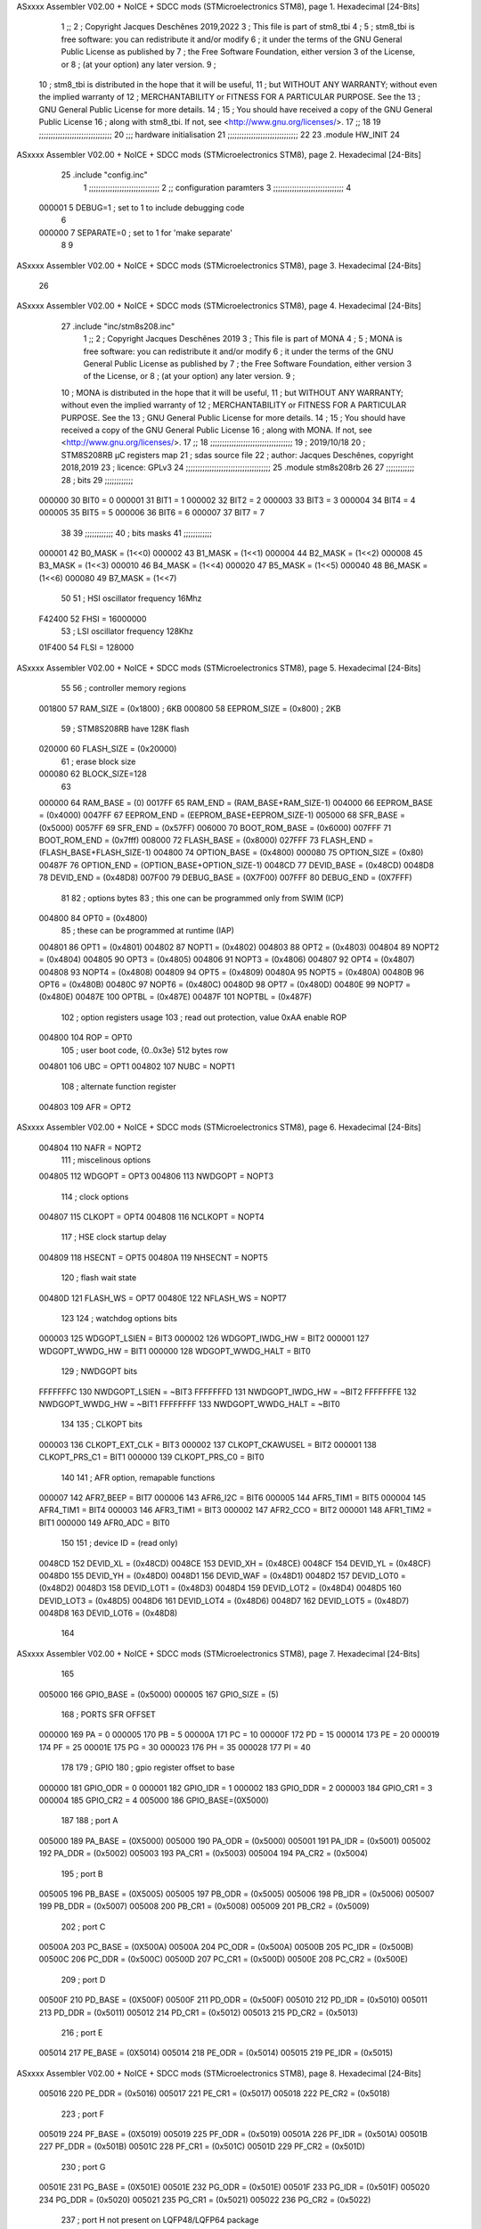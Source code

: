 ASxxxx Assembler V02.00 + NoICE + SDCC mods  (STMicroelectronics STM8), page 1.
Hexadecimal [24-Bits]



                                      1 ;;
                                      2 ; Copyright Jacques Deschênes 2019,2022  
                                      3 ; This file is part of stm8_tbi 
                                      4 ;
                                      5 ;     stm8_tbi is free software: you can redistribute it and/or modify
                                      6 ;     it under the terms of the GNU General Public License as published by
                                      7 ;     the Free Software Foundation, either version 3 of the License, or
                                      8 ;     (at your option) any later version.
                                      9 ;
                                     10 ;     stm8_tbi is distributed in the hope that it will be useful,
                                     11 ;     but WITHOUT ANY WARRANTY; without even the implied warranty of
                                     12 ;     MERCHANTABILITY or FITNESS FOR A PARTICULAR PURPOSE.  See the
                                     13 ;     GNU General Public License for more details.
                                     14 ;
                                     15 ;     You should have received a copy of the GNU General Public License
                                     16 ;     along with stm8_tbi.  If not, see <http://www.gnu.org/licenses/>.
                                     17 ;;
                                     18 
                                     19 ;;;;;;;;;;;;;;;;;;;;;;;;;;;;;;;
                                     20 ;;; hardware initialisation
                                     21 ;;;;;;;;;;;;;;;;;;;;;;;;;;;;;; 
                                     22 
                                     23     .module HW_INIT 
                                     24 
ASxxxx Assembler V02.00 + NoICE + SDCC mods  (STMicroelectronics STM8), page 2.
Hexadecimal [24-Bits]



                                     25     .include "config.inc"
                                      1 ;;;;;;;;;;;;;;;;;;;;;;;;;;;;;;
                                      2 ;;  configuration paramters 
                                      3 ;;;;;;;;;;;;;;;;;;;;;;;;;;;;;;
                                      4 
                           000001     5 DEBUG=1 ; set to 1 to include debugging code 
                                      6 
                           000000     7 SEPARATE=0 ; set to 1 for 'make separate' 
                                      8 
                                      9 
ASxxxx Assembler V02.00 + NoICE + SDCC mods  (STMicroelectronics STM8), page 3.
Hexadecimal [24-Bits]



                                     26 
ASxxxx Assembler V02.00 + NoICE + SDCC mods  (STMicroelectronics STM8), page 4.
Hexadecimal [24-Bits]



                                     27 	.include "inc/stm8s208.inc"
                                      1 ;;
                                      2 ; Copyright Jacques Deschênes 2019 
                                      3 ; This file is part of MONA 
                                      4 ;
                                      5 ;     MONA is free software: you can redistribute it and/or modify
                                      6 ;     it under the terms of the GNU General Public License as published by
                                      7 ;     the Free Software Foundation, either version 3 of the License, or
                                      8 ;     (at your option) any later version.
                                      9 ;
                                     10 ;     MONA is distributed in the hope that it will be useful,
                                     11 ;     but WITHOUT ANY WARRANTY; without even the implied warranty of
                                     12 ;     MERCHANTABILITY or FITNESS FOR A PARTICULAR PURPOSE.  See the
                                     13 ;     GNU General Public License for more details.
                                     14 ;
                                     15 ;     You should have received a copy of the GNU General Public License
                                     16 ;     along with MONA.  If not, see <http://www.gnu.org/licenses/>.
                                     17 ;;
                                     18 ;;;;;;;;;;;;;;;;;;;;;;;;;;;;;;;;;;;
                                     19 ; 2019/10/18
                                     20 ; STM8S208RB µC registers map
                                     21 ; sdas source file
                                     22 ; author: Jacques Deschênes, copyright 2018,2019
                                     23 ; licence: GPLv3
                                     24 ;;;;;;;;;;;;;;;;;;;;;;;;;;;;;;;;;;;;
                                     25 	.module stm8s208rb
                                     26 
                                     27 ;;;;;;;;;;;;
                                     28 ; bits
                                     29 ;;;;;;;;;;;;
                           000000    30  BIT0 = 0
                           000001    31  BIT1 = 1
                           000002    32  BIT2 = 2
                           000003    33  BIT3 = 3
                           000004    34  BIT4 = 4
                           000005    35  BIT5 = 5
                           000006    36  BIT6 = 6
                           000007    37  BIT7 = 7
                                     38  	
                                     39 ;;;;;;;;;;;;
                                     40 ; bits masks
                                     41 ;;;;;;;;;;;;
                           000001    42  B0_MASK = (1<<0)
                           000002    43  B1_MASK = (1<<1)
                           000004    44  B2_MASK = (1<<2)
                           000008    45  B3_MASK = (1<<3)
                           000010    46  B4_MASK = (1<<4)
                           000020    47  B5_MASK = (1<<5)
                           000040    48  B6_MASK = (1<<6)
                           000080    49  B7_MASK = (1<<7)
                                     50 
                                     51 ; HSI oscillator frequency 16Mhz
                           F42400    52  FHSI = 16000000
                                     53 ; LSI oscillator frequency 128Khz
                           01F400    54  FLSI = 128000 
ASxxxx Assembler V02.00 + NoICE + SDCC mods  (STMicroelectronics STM8), page 5.
Hexadecimal [24-Bits]



                                     55 
                                     56 ; controller memory regions
                           001800    57  RAM_SIZE = (0x1800) ; 6KB 
                           000800    58  EEPROM_SIZE = (0x800) ; 2KB
                                     59 ; STM8S208RB have 128K flash
                           020000    60  FLASH_SIZE = (0x20000)
                                     61 ; erase block size 
                           000080    62 BLOCK_SIZE=128 
                                     63 
                           000000    64  RAM_BASE = (0)
                           0017FF    65  RAM_END = (RAM_BASE+RAM_SIZE-1)
                           004000    66  EEPROM_BASE = (0x4000)
                           0047FF    67  EEPROM_END = (EEPROM_BASE+EEPROM_SIZE-1)
                           005000    68  SFR_BASE = (0x5000)
                           0057FF    69  SFR_END = (0x57FF)
                           006000    70  BOOT_ROM_BASE = (0x6000)
                           007FFF    71  BOOT_ROM_END = (0x7fff)
                           008000    72  FLASH_BASE = (0x8000)
                           027FFF    73  FLASH_END = (FLASH_BASE+FLASH_SIZE-1)
                           004800    74  OPTION_BASE = (0x4800)
                           000080    75  OPTION_SIZE = (0x80)
                           00487F    76  OPTION_END = (OPTION_BASE+OPTION_SIZE-1)
                           0048CD    77  DEVID_BASE = (0x48CD)
                           0048D8    78  DEVID_END = (0x48D8)
                           007F00    79  DEBUG_BASE = (0X7F00)
                           007FFF    80  DEBUG_END = (0X7FFF)
                                     81 
                                     82 ; options bytes
                                     83 ; this one can be programmed only from SWIM  (ICP)
                           004800    84  OPT0  = (0x4800)
                                     85 ; these can be programmed at runtime (IAP)
                           004801    86  OPT1  = (0x4801)
                           004802    87  NOPT1  = (0x4802)
                           004803    88  OPT2  = (0x4803)
                           004804    89  NOPT2  = (0x4804)
                           004805    90  OPT3  = (0x4805)
                           004806    91  NOPT3  = (0x4806)
                           004807    92  OPT4  = (0x4807)
                           004808    93  NOPT4  = (0x4808)
                           004809    94  OPT5  = (0x4809)
                           00480A    95  NOPT5  = (0x480A)
                           00480B    96  OPT6  = (0x480B)
                           00480C    97  NOPT6 = (0x480C)
                           00480D    98  OPT7 = (0x480D)
                           00480E    99  NOPT7 = (0x480E)
                           00487E   100  OPTBL  = (0x487E)
                           00487F   101  NOPTBL  = (0x487F)
                                    102 ; option registers usage
                                    103 ; read out protection, value 0xAA enable ROP
                           004800   104  ROP = OPT0  
                                    105 ; user boot code, {0..0x3e} 512 bytes row
                           004801   106  UBC = OPT1
                           004802   107  NUBC = NOPT1
                                    108 ; alternate function register
                           004803   109  AFR = OPT2
ASxxxx Assembler V02.00 + NoICE + SDCC mods  (STMicroelectronics STM8), page 6.
Hexadecimal [24-Bits]



                           004804   110  NAFR = NOPT2
                                    111 ; miscelinous options
                           004805   112  WDGOPT = OPT3
                           004806   113  NWDGOPT = NOPT3
                                    114 ; clock options
                           004807   115  CLKOPT = OPT4
                           004808   116  NCLKOPT = NOPT4
                                    117 ; HSE clock startup delay
                           004809   118  HSECNT = OPT5
                           00480A   119  NHSECNT = NOPT5
                                    120 ; flash wait state
                           00480D   121 FLASH_WS = OPT7
                           00480E   122 NFLASH_WS = NOPT7
                                    123 
                                    124 ; watchdog options bits
                           000003   125   WDGOPT_LSIEN   =  BIT3
                           000002   126   WDGOPT_IWDG_HW =  BIT2
                           000001   127   WDGOPT_WWDG_HW =  BIT1
                           000000   128   WDGOPT_WWDG_HALT = BIT0
                                    129 ; NWDGOPT bits
                           FFFFFFFC   130   NWDGOPT_LSIEN    = ~BIT3
                           FFFFFFFD   131   NWDGOPT_IWDG_HW  = ~BIT2
                           FFFFFFFE   132   NWDGOPT_WWDG_HW  = ~BIT1
                           FFFFFFFF   133   NWDGOPT_WWDG_HALT = ~BIT0
                                    134 
                                    135 ; CLKOPT bits
                           000003   136  CLKOPT_EXT_CLK  = BIT3
                           000002   137  CLKOPT_CKAWUSEL = BIT2
                           000001   138  CLKOPT_PRS_C1   = BIT1
                           000000   139  CLKOPT_PRS_C0   = BIT0
                                    140 
                                    141 ; AFR option, remapable functions
                           000007   142  AFR7_BEEP    = BIT7
                           000006   143  AFR6_I2C     = BIT6
                           000005   144  AFR5_TIM1    = BIT5
                           000004   145  AFR4_TIM1    = BIT4
                           000003   146  AFR3_TIM1    = BIT3
                           000002   147  AFR2_CCO     = BIT2
                           000001   148  AFR1_TIM2    = BIT1
                           000000   149  AFR0_ADC     = BIT0
                                    150 
                                    151 ; device ID = (read only)
                           0048CD   152  DEVID_XL  = (0x48CD)
                           0048CE   153  DEVID_XH  = (0x48CE)
                           0048CF   154  DEVID_YL  = (0x48CF)
                           0048D0   155  DEVID_YH  = (0x48D0)
                           0048D1   156  DEVID_WAF  = (0x48D1)
                           0048D2   157  DEVID_LOT0  = (0x48D2)
                           0048D3   158  DEVID_LOT1  = (0x48D3)
                           0048D4   159  DEVID_LOT2  = (0x48D4)
                           0048D5   160  DEVID_LOT3  = (0x48D5)
                           0048D6   161  DEVID_LOT4  = (0x48D6)
                           0048D7   162  DEVID_LOT5  = (0x48D7)
                           0048D8   163  DEVID_LOT6  = (0x48D8)
                                    164 
ASxxxx Assembler V02.00 + NoICE + SDCC mods  (STMicroelectronics STM8), page 7.
Hexadecimal [24-Bits]



                                    165 
                           005000   166 GPIO_BASE = (0x5000)
                           000005   167 GPIO_SIZE = (5)
                                    168 ; PORTS SFR OFFSET
                           000000   169 PA = 0
                           000005   170 PB = 5
                           00000A   171 PC = 10
                           00000F   172 PD = 15
                           000014   173 PE = 20
                           000019   174 PF = 25
                           00001E   175 PG = 30
                           000023   176 PH = 35 
                           000028   177 PI = 40 
                                    178 
                                    179 ; GPIO
                                    180 ; gpio register offset to base
                           000000   181  GPIO_ODR = 0
                           000001   182  GPIO_IDR = 1
                           000002   183  GPIO_DDR = 2
                           000003   184  GPIO_CR1 = 3
                           000004   185  GPIO_CR2 = 4
                           005000   186  GPIO_BASE=(0X5000)
                                    187  
                                    188 ; port A
                           005000   189  PA_BASE = (0X5000)
                           005000   190  PA_ODR  = (0x5000)
                           005001   191  PA_IDR  = (0x5001)
                           005002   192  PA_DDR  = (0x5002)
                           005003   193  PA_CR1  = (0x5003)
                           005004   194  PA_CR2  = (0x5004)
                                    195 ; port B
                           005005   196  PB_BASE = (0X5005)
                           005005   197  PB_ODR  = (0x5005)
                           005006   198  PB_IDR  = (0x5006)
                           005007   199  PB_DDR  = (0x5007)
                           005008   200  PB_CR1  = (0x5008)
                           005009   201  PB_CR2  = (0x5009)
                                    202 ; port C
                           00500A   203  PC_BASE = (0X500A)
                           00500A   204  PC_ODR  = (0x500A)
                           00500B   205  PC_IDR  = (0x500B)
                           00500C   206  PC_DDR  = (0x500C)
                           00500D   207  PC_CR1  = (0x500D)
                           00500E   208  PC_CR2  = (0x500E)
                                    209 ; port D
                           00500F   210  PD_BASE = (0X500F)
                           00500F   211  PD_ODR  = (0x500F)
                           005010   212  PD_IDR  = (0x5010)
                           005011   213  PD_DDR  = (0x5011)
                           005012   214  PD_CR1  = (0x5012)
                           005013   215  PD_CR2  = (0x5013)
                                    216 ; port E
                           005014   217  PE_BASE = (0X5014)
                           005014   218  PE_ODR  = (0x5014)
                           005015   219  PE_IDR  = (0x5015)
ASxxxx Assembler V02.00 + NoICE + SDCC mods  (STMicroelectronics STM8), page 8.
Hexadecimal [24-Bits]



                           005016   220  PE_DDR  = (0x5016)
                           005017   221  PE_CR1  = (0x5017)
                           005018   222  PE_CR2  = (0x5018)
                                    223 ; port F
                           005019   224  PF_BASE = (0X5019)
                           005019   225  PF_ODR  = (0x5019)
                           00501A   226  PF_IDR  = (0x501A)
                           00501B   227  PF_DDR  = (0x501B)
                           00501C   228  PF_CR1  = (0x501C)
                           00501D   229  PF_CR2  = (0x501D)
                                    230 ; port G
                           00501E   231  PG_BASE = (0X501E)
                           00501E   232  PG_ODR  = (0x501E)
                           00501F   233  PG_IDR  = (0x501F)
                           005020   234  PG_DDR  = (0x5020)
                           005021   235  PG_CR1  = (0x5021)
                           005022   236  PG_CR2  = (0x5022)
                                    237 ; port H not present on LQFP48/LQFP64 package
                           005023   238  PH_BASE = (0X5023)
                           005023   239  PH_ODR  = (0x5023)
                           005024   240  PH_IDR  = (0x5024)
                           005025   241  PH_DDR  = (0x5025)
                           005026   242  PH_CR1  = (0x5026)
                           005027   243  PH_CR2  = (0x5027)
                                    244 ; port I ; only bit 0 on LQFP64 package, not present on LQFP48
                           005028   245  PI_BASE = (0X5028)
                           005028   246  PI_ODR  = (0x5028)
                           005029   247  PI_IDR  = (0x5029)
                           00502A   248  PI_DDR  = (0x502a)
                           00502B   249  PI_CR1  = (0x502b)
                           00502C   250  PI_CR2  = (0x502c)
                                    251 
                                    252 ; input modes CR1
                           000000   253  INPUT_FLOAT = (0) ; no pullup resistor
                           000001   254  INPUT_PULLUP = (1)
                                    255 ; output mode CR1
                           000000   256  OUTPUT_OD = (0) ; open drain
                           000001   257  OUTPUT_PP = (1) ; push pull
                                    258 ; input modes CR2
                           000000   259  INPUT_DI = (0)
                           000001   260  INPUT_EI = (1)
                                    261 ; output speed CR2
                           000000   262  OUTPUT_SLOW = (0)
                           000001   263  OUTPUT_FAST = (1)
                                    264 
                                    265 
                                    266 ; Flash memory
                           000080   267  BLOCK_SIZE=128 
                           00505A   268  FLASH_CR1  = (0x505A)
                           00505B   269  FLASH_CR2  = (0x505B)
                           00505C   270  FLASH_NCR2  = (0x505C)
                           00505D   271  FLASH_FPR  = (0x505D)
                           00505E   272  FLASH_NFPR  = (0x505E)
                           00505F   273  FLASH_IAPSR  = (0x505F)
                           005062   274  FLASH_PUKR  = (0x5062)
ASxxxx Assembler V02.00 + NoICE + SDCC mods  (STMicroelectronics STM8), page 9.
Hexadecimal [24-Bits]



                           005064   275  FLASH_DUKR  = (0x5064)
                                    276 ; data memory unlock keys
                           0000AE   277  FLASH_DUKR_KEY1 = (0xae)
                           000056   278  FLASH_DUKR_KEY2 = (0x56)
                                    279 ; flash memory unlock keys
                           000056   280  FLASH_PUKR_KEY1 = (0x56)
                           0000AE   281  FLASH_PUKR_KEY2 = (0xae)
                                    282 ; FLASH_CR1 bits
                           000003   283  FLASH_CR1_HALT = BIT3
                           000002   284  FLASH_CR1_AHALT = BIT2
                           000001   285  FLASH_CR1_IE = BIT1
                           000000   286  FLASH_CR1_FIX = BIT0
                                    287 ; FLASH_CR2 bits
                           000007   288  FLASH_CR2_OPT = BIT7
                           000006   289  FLASH_CR2_WPRG = BIT6
                           000005   290  FLASH_CR2_ERASE = BIT5
                           000004   291  FLASH_CR2_FPRG = BIT4
                           000000   292  FLASH_CR2_PRG = BIT0
                                    293 ; FLASH_FPR bits
                           000005   294  FLASH_FPR_WPB5 = BIT5
                           000004   295  FLASH_FPR_WPB4 = BIT4
                           000003   296  FLASH_FPR_WPB3 = BIT3
                           000002   297  FLASH_FPR_WPB2 = BIT2
                           000001   298  FLASH_FPR_WPB1 = BIT1
                           000000   299  FLASH_FPR_WPB0 = BIT0
                                    300 ; FLASH_NFPR bits
                           000005   301  FLASH_NFPR_NWPB5 = BIT5
                           000004   302  FLASH_NFPR_NWPB4 = BIT4
                           000003   303  FLASH_NFPR_NWPB3 = BIT3
                           000002   304  FLASH_NFPR_NWPB2 = BIT2
                           000001   305  FLASH_NFPR_NWPB1 = BIT1
                           000000   306  FLASH_NFPR_NWPB0 = BIT0
                                    307 ; FLASH_IAPSR bits
                           000006   308  FLASH_IAPSR_HVOFF = BIT6
                           000003   309  FLASH_IAPSR_DUL = BIT3
                           000002   310  FLASH_IAPSR_EOP = BIT2
                           000001   311  FLASH_IAPSR_PUL = BIT1
                           000000   312  FLASH_IAPSR_WR_PG_DIS = BIT0
                                    313 
                                    314 ; Interrupt control
                           0050A0   315  EXTI_CR1  = (0x50A0)
                           0050A1   316  EXTI_CR2  = (0x50A1)
                                    317 
                                    318 ; Reset Status
                           0050B3   319  RST_SR  = (0x50B3)
                                    320 
                                    321 ; Clock Registers
                           0050C0   322  CLK_ICKR  = (0x50c0)
                           0050C1   323  CLK_ECKR  = (0x50c1)
                           0050C3   324  CLK_CMSR  = (0x50C3)
                           0050C4   325  CLK_SWR  = (0x50C4)
                           0050C5   326  CLK_SWCR  = (0x50C5)
                           0050C6   327  CLK_CKDIVR  = (0x50C6)
                           0050C7   328  CLK_PCKENR1  = (0x50C7)
                           0050C8   329  CLK_CSSR  = (0x50C8)
ASxxxx Assembler V02.00 + NoICE + SDCC mods  (STMicroelectronics STM8), page 10.
Hexadecimal [24-Bits]



                           0050C9   330  CLK_CCOR  = (0x50C9)
                           0050CA   331  CLK_PCKENR2  = (0x50CA)
                           0050CC   332  CLK_HSITRIMR  = (0x50CC)
                           0050CD   333  CLK_SWIMCCR  = (0x50CD)
                                    334 
                                    335 ; Peripherals clock gating
                                    336 ; CLK_PCKENR1 
                           000007   337  CLK_PCKENR1_TIM1 = (7)
                           000006   338  CLK_PCKENR1_TIM3 = (6)
                           000005   339  CLK_PCKENR1_TIM2 = (5)
                           000004   340  CLK_PCKENR1_TIM4 = (4)
                           000003   341  CLK_PCKENR1_UART3 = (3)
                           000002   342  CLK_PCKENR1_UART1 = (2)
                           000001   343  CLK_PCKENR1_SPI = (1)
                           000000   344  CLK_PCKENR1_I2C = (0)
                                    345 ; CLK_PCKENR2
                           000007   346  CLK_PCKENR2_CAN = (7)
                           000003   347  CLK_PCKENR2_ADC = (3)
                           000002   348  CLK_PCKENR2_AWU = (2)
                                    349 
                                    350 ; Clock bits
                           000005   351  CLK_ICKR_REGAH = (5)
                           000004   352  CLK_ICKR_LSIRDY = (4)
                           000003   353  CLK_ICKR_LSIEN = (3)
                           000002   354  CLK_ICKR_FHW = (2)
                           000001   355  CLK_ICKR_HSIRDY = (1)
                           000000   356  CLK_ICKR_HSIEN = (0)
                                    357 
                           000001   358  CLK_ECKR_HSERDY = (1)
                           000000   359  CLK_ECKR_HSEEN = (0)
                                    360 ; clock source
                           0000E1   361  CLK_SWR_HSI = 0xE1
                           0000D2   362  CLK_SWR_LSI = 0xD2
                           0000B4   363  CLK_SWR_HSE = 0xB4
                                    364 
                           000003   365  CLK_SWCR_SWIF = (3)
                           000002   366  CLK_SWCR_SWIEN = (2)
                           000001   367  CLK_SWCR_SWEN = (1)
                           000000   368  CLK_SWCR_SWBSY = (0)
                                    369 
                           000004   370  CLK_CKDIVR_HSIDIV1 = (4)
                           000003   371  CLK_CKDIVR_HSIDIV0 = (3)
                           000002   372  CLK_CKDIVR_CPUDIV2 = (2)
                           000001   373  CLK_CKDIVR_CPUDIV1 = (1)
                           000000   374  CLK_CKDIVR_CPUDIV0 = (0)
                                    375 
                                    376 ; Watchdog
                           0050D1   377  WWDG_CR  = (0x50D1)
                           0050D2   378  WWDG_WR  = (0x50D2)
                           0050E0   379  IWDG_KR  = (0x50E0)
                           0050E1   380  IWDG_PR  = (0x50E1)
                           0050E2   381  IWDG_RLR  = (0x50E2)
                           0000CC   382  IWDG_KEY_ENABLE = 0xCC  ; enable IWDG key 
                           0000AA   383  IWDG_KEY_REFRESH = 0xAA ; refresh counter key 
                           000055   384  IWDG_KEY_ACCESS = 0x55 ; write register key 
ASxxxx Assembler V02.00 + NoICE + SDCC mods  (STMicroelectronics STM8), page 11.
Hexadecimal [24-Bits]



                                    385  
                           0050F0   386  AWU_CSR  = (0x50F0)
                           0050F1   387  AWU_APR  = (0x50F1)
                           0050F2   388  AWU_TBR  = (0x50F2)
                           000004   389  AWU_CSR_AWUEN = 4
                                    390 
                                    391 
                                    392 
                                    393 ; Beeper
                                    394 ; beeper output is alternate function AFR7 on PD4
                                    395 ; connected to CN9-6
                           0050F3   396  BEEP_CSR  = (0x50F3)
                           00000F   397  BEEP_PORT = PD
                           000004   398  BEEP_BIT = 4
                           000010   399  BEEP_MASK = B4_MASK
                                    400 
                                    401 ; SPI
                           005200   402  SPI_CR1  = (0x5200)
                           005201   403  SPI_CR2  = (0x5201)
                           005202   404  SPI_ICR  = (0x5202)
                           005203   405  SPI_SR  = (0x5203)
                           005204   406  SPI_DR  = (0x5204)
                           005205   407  SPI_CRCPR  = (0x5205)
                           005206   408  SPI_RXCRCR  = (0x5206)
                           005207   409  SPI_TXCRCR  = (0x5207)
                                    410 
                                    411 ; SPI_CR1 bit fields 
                           000000   412   SPI_CR1_CPHA=0
                           000001   413   SPI_CR1_CPOL=1
                           000002   414   SPI_CR1_MSTR=2
                           000003   415   SPI_CR1_BR=3
                           000006   416   SPI_CR1_SPE=6
                           000007   417   SPI_CR1_LSBFIRST=7
                                    418   
                                    419 ; SPI_CR2 bit fields 
                           000000   420   SPI_CR2_SSI=0
                           000001   421   SPI_CR2_SSM=1
                           000002   422   SPI_CR2_RXONLY=2
                           000004   423   SPI_CR2_CRCNEXT=4
                           000005   424   SPI_CR2_CRCEN=5
                           000006   425   SPI_CR2_BDOE=6
                           000007   426   SPI_CR2_BDM=7  
                                    427 
                                    428 ; SPI_SR bit fields 
                           000000   429   SPI_SR_RXNE=0
                           000001   430   SPI_SR_TXE=1
                           000003   431   SPI_SR_WKUP=3
                           000004   432   SPI_SR_CRCERR=4
                           000005   433   SPI_SR_MODF=5
                           000006   434   SPI_SR_OVR=6
                           000007   435   SPI_SR_BSY=7
                                    436 
                                    437 ; I2C
                           005210   438  I2C_CR1  = (0x5210)
                           005211   439  I2C_CR2  = (0x5211)
ASxxxx Assembler V02.00 + NoICE + SDCC mods  (STMicroelectronics STM8), page 12.
Hexadecimal [24-Bits]



                           005212   440  I2C_FREQR  = (0x5212)
                           005213   441  I2C_OARL  = (0x5213)
                           005214   442  I2C_OARH  = (0x5214)
                           005216   443  I2C_DR  = (0x5216)
                           005217   444  I2C_SR1  = (0x5217)
                           005218   445  I2C_SR2  = (0x5218)
                           005219   446  I2C_SR3  = (0x5219)
                           00521A   447  I2C_ITR  = (0x521A)
                           00521B   448  I2C_CCRL  = (0x521B)
                           00521C   449  I2C_CCRH  = (0x521C)
                           00521D   450  I2C_TRISER  = (0x521D)
                           00521E   451  I2C_PECR  = (0x521E)
                                    452 
                           000007   453  I2C_CR1_NOSTRETCH = (7)
                           000006   454  I2C_CR1_ENGC = (6)
                           000000   455  I2C_CR1_PE = (0)
                                    456 
                           000007   457  I2C_CR2_SWRST = (7)
                           000003   458  I2C_CR2_POS = (3)
                           000002   459  I2C_CR2_ACK = (2)
                           000001   460  I2C_CR2_STOP = (1)
                           000000   461  I2C_CR2_START = (0)
                                    462 
                           000000   463  I2C_OARL_ADD0 = (0)
                                    464 
                           000009   465  I2C_OAR_ADDR_7BIT = ((I2C_OARL & 0xFE) >> 1)
                           000813   466  I2C_OAR_ADDR_10BIT = (((I2C_OARH & 0x06) << 9) | (I2C_OARL & 0xFF))
                                    467 
                           000007   468  I2C_OARH_ADDMODE = (7)
                           000006   469  I2C_OARH_ADDCONF = (6)
                           000002   470  I2C_OARH_ADD9 = (2)
                           000001   471  I2C_OARH_ADD8 = (1)
                                    472 
                           000007   473  I2C_SR1_TXE = (7)
                           000006   474  I2C_SR1_RXNE = (6)
                           000004   475  I2C_SR1_STOPF = (4)
                           000003   476  I2C_SR1_ADD10 = (3)
                           000002   477  I2C_SR1_BTF = (2)
                           000001   478  I2C_SR1_ADDR = (1)
                           000000   479  I2C_SR1_SB = (0)
                                    480 
                           000005   481  I2C_SR2_WUFH = (5)
                           000003   482  I2C_SR2_OVR = (3)
                           000002   483  I2C_SR2_AF = (2)
                           000001   484  I2C_SR2_ARLO = (1)
                           000000   485  I2C_SR2_BERR = (0)
                                    486 
                           000007   487  I2C_SR3_DUALF = (7)
                           000004   488  I2C_SR3_GENCALL = (4)
                           000002   489  I2C_SR3_TRA = (2)
                           000001   490  I2C_SR3_BUSY = (1)
                           000000   491  I2C_SR3_MSL = (0)
                                    492 
                           000002   493  I2C_ITR_ITBUFEN = (2)
                           000001   494  I2C_ITR_ITEVTEN = (1)
ASxxxx Assembler V02.00 + NoICE + SDCC mods  (STMicroelectronics STM8), page 13.
Hexadecimal [24-Bits]



                           000000   495  I2C_ITR_ITERREN = (0)
                                    496 
                                    497 ; Precalculated values, all in KHz
                           000080   498  I2C_CCRH_16MHZ_FAST_400 = 0x80
                           00000D   499  I2C_CCRL_16MHZ_FAST_400 = 0x0D
                                    500 ;
                                    501 ; Fast I2C mode max rise time = 300ns
                                    502 ; I2C_FREQR = 16 = (MHz) => tMASTER = 1/16 = 62.5 ns
                                    503 ; TRISER = = (300/62.5) + 1 = floor(4.8) + 1 = 5.
                                    504 
                           000005   505  I2C_TRISER_16MHZ_FAST_400 = 0x05
                                    506 
                           0000C0   507  I2C_CCRH_16MHZ_FAST_320 = 0xC0
                           000002   508  I2C_CCRL_16MHZ_FAST_320 = 0x02
                           000005   509  I2C_TRISER_16MHZ_FAST_320 = 0x05
                                    510 
                           000080   511  I2C_CCRH_16MHZ_FAST_200 = 0x80
                           00001A   512  I2C_CCRL_16MHZ_FAST_200 = 0x1A
                           000005   513  I2C_TRISER_16MHZ_FAST_200 = 0x05
                                    514 
                           000000   515  I2C_CCRH_16MHZ_STD_100 = 0x00
                           000050   516  I2C_CCRL_16MHZ_STD_100 = 0x50
                                    517 ;
                                    518 ; Standard I2C mode max rise time = 1000ns
                                    519 ; I2C_FREQR = 16 = (MHz) => tMASTER = 1/16 = 62.5 ns
                                    520 ; TRISER = = (1000/62.5) + 1 = floor(16) + 1 = 17.
                                    521 
                           000011   522  I2C_TRISER_16MHZ_STD_100 = 0x11
                                    523 
                           000000   524  I2C_CCRH_16MHZ_STD_50 = 0x00
                           0000A0   525  I2C_CCRL_16MHZ_STD_50 = 0xA0
                           000011   526  I2C_TRISER_16MHZ_STD_50 = 0x11
                                    527 
                           000001   528  I2C_CCRH_16MHZ_STD_20 = 0x01
                           000090   529  I2C_CCRL_16MHZ_STD_20 = 0x90
                           000011   530  I2C_TRISER_16MHZ_STD_20 = 0x11;
                                    531 
                           000001   532  I2C_READ = 1
                           000000   533  I2C_WRITE = 0
                                    534 
                                    535 ; baudrate constant for brr_value table access
                                    536 ; to be used by uart_init 
                           000000   537 B2400=0
                           000001   538 B4800=1
                           000002   539 B9600=2
                           000003   540 B19200=3
                           000004   541 B38400=4
                           000005   542 B57600=5
                           000006   543 B115200=6
                           000007   544 B230400=7
                           000008   545 B460800=8
                           000009   546 B921600=9
                                    547 
                                    548 ; UART registers offset from
                                    549 ; base address 
ASxxxx Assembler V02.00 + NoICE + SDCC mods  (STMicroelectronics STM8), page 14.
Hexadecimal [24-Bits]



                           000000   550 UART_SR=0
                           000001   551 UART_DR=1
                           000002   552 UART_BRR1=2
                           000003   553 UART_BRR2=3
                           000004   554 UART_CR1=4
                           000005   555 UART_CR2=5
                           000006   556 UART_CR3=6
                           000007   557 UART_CR4=7
                           000008   558 UART_CR5=8
                           000009   559 UART_CR6=9
                           000009   560 UART_GTR=9
                           00000A   561 UART_PSCR=10
                                    562 
                                    563 ; uart identifier
                           000000   564  UART1 = 0 
                           000001   565  UART2 = 1
                           000002   566  UART3 = 2
                                    567 
                                    568 ; pins used by uart 
                           000005   569 UART1_TX_PIN=BIT5
                           000004   570 UART1_RX_PIN=BIT4
                           000005   571 UART3_TX_PIN=BIT5
                           000006   572 UART3_RX_PIN=BIT6
                                    573 ; uart port base address 
                           000000   574 UART1_PORT=PA 
                           00000F   575 UART3_PORT=PD
                                    576 
                                    577 ; UART1 
                           005230   578  UART1_BASE  = (0x5230)
                           005230   579  UART1_SR    = (0x5230)
                           005231   580  UART1_DR    = (0x5231)
                           005232   581  UART1_BRR1  = (0x5232)
                           005233   582  UART1_BRR2  = (0x5233)
                           005234   583  UART1_CR1   = (0x5234)
                           005235   584  UART1_CR2   = (0x5235)
                           005236   585  UART1_CR3   = (0x5236)
                           005237   586  UART1_CR4   = (0x5237)
                           005238   587  UART1_CR5   = (0x5238)
                           005239   588  UART1_GTR   = (0x5239)
                           00523A   589  UART1_PSCR  = (0x523A)
                                    590 
                                    591 ; UART3
                           005240   592  UART3_BASE  = (0x5240)
                           005240   593  UART3_SR    = (0x5240)
                           005241   594  UART3_DR    = (0x5241)
                           005242   595  UART3_BRR1  = (0x5242)
                           005243   596  UART3_BRR2  = (0x5243)
                           005244   597  UART3_CR1   = (0x5244)
                           005245   598  UART3_CR2   = (0x5245)
                           005246   599  UART3_CR3   = (0x5246)
                           005247   600  UART3_CR4   = (0x5247)
                           004249   601  UART3_CR6   = (0x4249)
                                    602 
                                    603 ; UART Status Register bits
                           000007   604  UART_SR_TXE = (7)
ASxxxx Assembler V02.00 + NoICE + SDCC mods  (STMicroelectronics STM8), page 15.
Hexadecimal [24-Bits]



                           000006   605  UART_SR_TC = (6)
                           000005   606  UART_SR_RXNE = (5)
                           000004   607  UART_SR_IDLE = (4)
                           000003   608  UART_SR_OR = (3)
                           000002   609  UART_SR_NF = (2)
                           000001   610  UART_SR_FE = (1)
                           000000   611  UART_SR_PE = (0)
                                    612 
                                    613 ; Uart Control Register bits
                           000007   614  UART_CR1_R8 = (7)
                           000006   615  UART_CR1_T8 = (6)
                           000005   616  UART_CR1_UARTD = (5)
                           000004   617  UART_CR1_M = (4)
                           000003   618  UART_CR1_WAKE = (3)
                           000002   619  UART_CR1_PCEN = (2)
                           000001   620  UART_CR1_PS = (1)
                           000000   621  UART_CR1_PIEN = (0)
                                    622 
                           000007   623  UART_CR2_TIEN = (7)
                           000006   624  UART_CR2_TCIEN = (6)
                           000005   625  UART_CR2_RIEN = (5)
                           000004   626  UART_CR2_ILIEN = (4)
                           000003   627  UART_CR2_TEN = (3)
                           000002   628  UART_CR2_REN = (2)
                           000001   629  UART_CR2_RWU = (1)
                           000000   630  UART_CR2_SBK = (0)
                                    631 
                           000006   632  UART_CR3_LINEN = (6)
                           000005   633  UART_CR3_STOP1 = (5)
                           000004   634  UART_CR3_STOP0 = (4)
                           000003   635  UART_CR3_CLKEN = (3)
                           000002   636  UART_CR3_CPOL = (2)
                           000001   637  UART_CR3_CPHA = (1)
                           000000   638  UART_CR3_LBCL = (0)
                                    639 
                           000006   640  UART_CR4_LBDIEN = (6)
                           000005   641  UART_CR4_LBDL = (5)
                           000004   642  UART_CR4_LBDF = (4)
                           000003   643  UART_CR4_ADD3 = (3)
                           000002   644  UART_CR4_ADD2 = (2)
                           000001   645  UART_CR4_ADD1 = (1)
                           000000   646  UART_CR4_ADD0 = (0)
                                    647 
                           000005   648  UART_CR5_SCEN = (5)
                           000004   649  UART_CR5_NACK = (4)
                           000003   650  UART_CR5_HDSEL = (3)
                           000002   651  UART_CR5_IRLP = (2)
                           000001   652  UART_CR5_IREN = (1)
                                    653 ; LIN mode config register
                           000007   654  UART_CR6_LDUM = (7)
                           000005   655  UART_CR6_LSLV = (5)
                           000004   656  UART_CR6_LASE = (4)
                           000002   657  UART_CR6_LHDIEN = (2) 
                           000001   658  UART_CR6_LHDF = (1)
                           000000   659  UART_CR6_LSF = (0)
ASxxxx Assembler V02.00 + NoICE + SDCC mods  (STMicroelectronics STM8), page 16.
Hexadecimal [24-Bits]



                                    660 
                                    661 ; TIMERS
                                    662 ; Timer 1 - 16-bit timer with complementary PWM outputs
                           005250   663  TIM1_CR1  = (0x5250)
                           005251   664  TIM1_CR2  = (0x5251)
                           005252   665  TIM1_SMCR  = (0x5252)
                           005253   666  TIM1_ETR  = (0x5253)
                           005254   667  TIM1_IER  = (0x5254)
                           005255   668  TIM1_SR1  = (0x5255)
                           005256   669  TIM1_SR2  = (0x5256)
                           005257   670  TIM1_EGR  = (0x5257)
                           005258   671  TIM1_CCMR1  = (0x5258)
                           005259   672  TIM1_CCMR2  = (0x5259)
                           00525A   673  TIM1_CCMR3  = (0x525A)
                           00525B   674  TIM1_CCMR4  = (0x525B)
                           00525C   675  TIM1_CCER1  = (0x525C)
                           00525D   676  TIM1_CCER2  = (0x525D)
                           00525E   677  TIM1_CNTRH  = (0x525E)
                           00525F   678  TIM1_CNTRL  = (0x525F)
                           005260   679  TIM1_PSCRH  = (0x5260)
                           005261   680  TIM1_PSCRL  = (0x5261)
                           005262   681  TIM1_ARRH  = (0x5262)
                           005263   682  TIM1_ARRL  = (0x5263)
                           005264   683  TIM1_RCR  = (0x5264)
                           005265   684  TIM1_CCR1H  = (0x5265)
                           005266   685  TIM1_CCR1L  = (0x5266)
                           005267   686  TIM1_CCR2H  = (0x5267)
                           005268   687  TIM1_CCR2L  = (0x5268)
                           005269   688  TIM1_CCR3H  = (0x5269)
                           00526A   689  TIM1_CCR3L  = (0x526A)
                           00526B   690  TIM1_CCR4H  = (0x526B)
                           00526C   691  TIM1_CCR4L  = (0x526C)
                           00526D   692  TIM1_BKR  = (0x526D)
                           00526E   693  TIM1_DTR  = (0x526E)
                           00526F   694  TIM1_OISR  = (0x526F)
                                    695 
                                    696 ; Timer Control Register bits
                           000007   697  TIM_CR1_ARPE = (7)
                           000006   698  TIM_CR1_CMSH = (6)
                           000005   699  TIM_CR1_CMSL = (5)
                           000004   700  TIM_CR1_DIR = (4)
                           000003   701  TIM_CR1_OPM = (3)
                           000002   702  TIM_CR1_URS = (2)
                           000001   703  TIM_CR1_UDIS = (1)
                           000000   704  TIM_CR1_CEN = (0)
                                    705 
                           000006   706  TIM1_CR2_MMS2 = (6)
                           000005   707  TIM1_CR2_MMS1 = (5)
                           000004   708  TIM1_CR2_MMS0 = (4)
                           000002   709  TIM1_CR2_COMS = (2)
                           000000   710  TIM1_CR2_CCPC = (0)
                                    711 
                                    712 ; Timer Slave Mode Control bits
                           000007   713  TIM1_SMCR_MSM = (7)
                           000006   714  TIM1_SMCR_TS2 = (6)
ASxxxx Assembler V02.00 + NoICE + SDCC mods  (STMicroelectronics STM8), page 17.
Hexadecimal [24-Bits]



                           000005   715  TIM1_SMCR_TS1 = (5)
                           000004   716  TIM1_SMCR_TS0 = (4)
                           000002   717  TIM1_SMCR_SMS2 = (2)
                           000001   718  TIM1_SMCR_SMS1 = (1)
                           000000   719  TIM1_SMCR_SMS0 = (0)
                                    720 
                                    721 ; Timer External Trigger Enable bits
                           000007   722  TIM1_ETR_ETP = (7)
                           000006   723  TIM1_ETR_ECE = (6)
                           000005   724  TIM1_ETR_ETPS1 = (5)
                           000004   725  TIM1_ETR_ETPS0 = (4)
                           000003   726  TIM1_ETR_ETF3 = (3)
                           000002   727  TIM1_ETR_ETF2 = (2)
                           000001   728  TIM1_ETR_ETF1 = (1)
                           000000   729  TIM1_ETR_ETF0 = (0)
                                    730 
                                    731 ; Timer Interrupt Enable bits
                           000007   732  TIM1_IER_BIE = (7)
                           000006   733  TIM1_IER_TIE = (6)
                           000005   734  TIM1_IER_COMIE = (5)
                           000004   735  TIM1_IER_CC4IE = (4)
                           000003   736  TIM1_IER_CC3IE = (3)
                           000002   737  TIM1_IER_CC2IE = (2)
                           000001   738  TIM1_IER_CC1IE = (1)
                           000000   739  TIM1_IER_UIE = (0)
                                    740 
                                    741 ; Timer Status Register bits
                           000007   742  TIM1_SR1_BIF = (7)
                           000006   743  TIM1_SR1_TIF = (6)
                           000005   744  TIM1_SR1_COMIF = (5)
                           000004   745  TIM1_SR1_CC4IF = (4)
                           000003   746  TIM1_SR1_CC3IF = (3)
                           000002   747  TIM1_SR1_CC2IF = (2)
                           000001   748  TIM1_SR1_CC1IF = (1)
                           000000   749  TIM1_SR1_UIF = (0)
                                    750 
                           000004   751  TIM1_SR2_CC4OF = (4)
                           000003   752  TIM1_SR2_CC3OF = (3)
                           000002   753  TIM1_SR2_CC2OF = (2)
                           000001   754  TIM1_SR2_CC1OF = (1)
                                    755 
                                    756 ; Timer Event Generation Register bits
                           000007   757  TIM1_EGR_BG = (7)
                           000006   758  TIM1_EGR_TG = (6)
                           000005   759  TIM1_EGR_COMG = (5)
                           000004   760  TIM1_EGR_CC4G = (4)
                           000003   761  TIM1_EGR_CC3G = (3)
                           000002   762  TIM1_EGR_CC2G = (2)
                           000001   763  TIM1_EGR_CC1G = (1)
                           000000   764  TIM1_EGR_UG = (0)
                                    765 
                                    766 ; Capture/Compare Mode Register 1 - channel configured in output
                           000007   767  TIM1_CCMR1_OC1CE = (7)
                           000006   768  TIM1_CCMR1_OC1M2 = (6)
                           000005   769  TIM1_CCMR1_OC1M1 = (5)
ASxxxx Assembler V02.00 + NoICE + SDCC mods  (STMicroelectronics STM8), page 18.
Hexadecimal [24-Bits]



                           000004   770  TIM1_CCMR1_OC1M0 = (4)
                           000003   771  TIM1_CCMR1_OC1PE = (3)
                           000002   772  TIM1_CCMR1_OC1FE = (2)
                           000001   773  TIM1_CCMR1_CC1S1 = (1)
                           000000   774  TIM1_CCMR1_CC1S0 = (0)
                                    775 
                                    776 ; Capture/Compare Mode Register 1 - channel configured in input
                           000007   777  TIM1_CCMR1_IC1F3 = (7)
                           000006   778  TIM1_CCMR1_IC1F2 = (6)
                           000005   779  TIM1_CCMR1_IC1F1 = (5)
                           000004   780  TIM1_CCMR1_IC1F0 = (4)
                           000003   781  TIM1_CCMR1_IC1PSC1 = (3)
                           000002   782  TIM1_CCMR1_IC1PSC0 = (2)
                                    783 ;  TIM1_CCMR1_CC1S1 = (1)
                           000000   784  TIM1_CCMR1_CC1S0 = (0)
                                    785 
                                    786 ; Capture/Compare Mode Register 2 - channel configured in output
                           000007   787  TIM1_CCMR2_OC2CE = (7)
                           000006   788  TIM1_CCMR2_OC2M2 = (6)
                           000005   789  TIM1_CCMR2_OC2M1 = (5)
                           000004   790  TIM1_CCMR2_OC2M0 = (4)
                           000003   791  TIM1_CCMR2_OC2PE = (3)
                           000002   792  TIM1_CCMR2_OC2FE = (2)
                           000001   793  TIM1_CCMR2_CC2S1 = (1)
                           000000   794  TIM1_CCMR2_CC2S0 = (0)
                                    795 
                                    796 ; Capture/Compare Mode Register 2 - channel configured in input
                           000007   797  TIM1_CCMR2_IC2F3 = (7)
                           000006   798  TIM1_CCMR2_IC2F2 = (6)
                           000005   799  TIM1_CCMR2_IC2F1 = (5)
                           000004   800  TIM1_CCMR2_IC2F0 = (4)
                           000003   801  TIM1_CCMR2_IC2PSC1 = (3)
                           000002   802  TIM1_CCMR2_IC2PSC0 = (2)
                                    803 ;  TIM1_CCMR2_CC2S1 = (1)
                           000000   804  TIM1_CCMR2_CC2S0 = (0)
                                    805 
                                    806 ; Capture/Compare Mode Register 3 - channel configured in output
                           000007   807  TIM1_CCMR3_OC3CE = (7)
                           000006   808  TIM1_CCMR3_OC3M2 = (6)
                           000005   809  TIM1_CCMR3_OC3M1 = (5)
                           000004   810  TIM1_CCMR3_OC3M0 = (4)
                           000003   811  TIM1_CCMR3_OC3PE = (3)
                           000002   812  TIM1_CCMR3_OC3FE = (2)
                           000001   813  TIM1_CCMR3_CC3S1 = (1)
                           000000   814  TIM1_CCMR3_CC3S0 = (0)
                                    815 
                                    816 ; Capture/Compare Mode Register 3 - channel configured in input
                           000007   817  TIM1_CCMR3_IC3F3 = (7)
                           000006   818  TIM1_CCMR3_IC3F2 = (6)
                           000005   819  TIM1_CCMR3_IC3F1 = (5)
                           000004   820  TIM1_CCMR3_IC3F0 = (4)
                           000003   821  TIM1_CCMR3_IC3PSC1 = (3)
                           000002   822  TIM1_CCMR3_IC3PSC0 = (2)
                                    823 ;  TIM1_CCMR3_CC3S1 = (1)
                           000000   824  TIM1_CCMR3_CC3S0 = (0)
ASxxxx Assembler V02.00 + NoICE + SDCC mods  (STMicroelectronics STM8), page 19.
Hexadecimal [24-Bits]



                                    825 
                                    826 ; Capture/Compare Mode Register 4 - channel configured in output
                           000007   827  TIM1_CCMR4_OC4CE = (7)
                           000006   828  TIM1_CCMR4_OC4M2 = (6)
                           000005   829  TIM1_CCMR4_OC4M1 = (5)
                           000004   830  TIM1_CCMR4_OC4M0 = (4)
                           000003   831  TIM1_CCMR4_OC4PE = (3)
                           000002   832  TIM1_CCMR4_OC4FE = (2)
                           000001   833  TIM1_CCMR4_CC4S1 = (1)
                           000000   834  TIM1_CCMR4_CC4S0 = (0)
                                    835 
                                    836 ; Capture/Compare Mode Register 4 - channel configured in input
                           000007   837  TIM1_CCMR4_IC4F3 = (7)
                           000006   838  TIM1_CCMR4_IC4F2 = (6)
                           000005   839  TIM1_CCMR4_IC4F1 = (5)
                           000004   840  TIM1_CCMR4_IC4F0 = (4)
                           000003   841  TIM1_CCMR4_IC4PSC1 = (3)
                           000002   842  TIM1_CCMR4_IC4PSC0 = (2)
                                    843 ;  TIM1_CCMR4_CC4S1 = (1)
                           000000   844  TIM1_CCMR4_CC4S0 = (0)
                                    845 
                                    846 ; Timer 2 - 16-bit timer
                           005300   847  TIM2_CR1  = (0x5300)
                           005301   848  TIM2_IER  = (0x5301)
                           005302   849  TIM2_SR1  = (0x5302)
                           005303   850  TIM2_SR2  = (0x5303)
                           005304   851  TIM2_EGR  = (0x5304)
                           005305   852  TIM2_CCMR1  = (0x5305)
                           005306   853  TIM2_CCMR2  = (0x5306)
                           005307   854  TIM2_CCMR3  = (0x5307)
                           005308   855  TIM2_CCER1  = (0x5308)
                           005309   856  TIM2_CCER2  = (0x5309)
                           00530A   857  TIM2_CNTRH  = (0x530A)
                           00530B   858  TIM2_CNTRL  = (0x530B)
                           00530C   859  TIM2_PSCR  = (0x530C)
                           00530D   860  TIM2_ARRH  = (0x530D)
                           00530E   861  TIM2_ARRL  = (0x530E)
                           00530F   862  TIM2_CCR1H  = (0x530F)
                           005310   863  TIM2_CCR1L  = (0x5310)
                           005311   864  TIM2_CCR2H  = (0x5311)
                           005312   865  TIM2_CCR2L  = (0x5312)
                           005313   866  TIM2_CCR3H  = (0x5313)
                           005314   867  TIM2_CCR3L  = (0x5314)
                                    868 
                                    869 ; TIM2_CR1 bitfields
                           000000   870  TIM2_CR1_CEN=(0) ; Counter enable
                           000001   871  TIM2_CR1_UDIS=(1) ; Update disable
                           000002   872  TIM2_CR1_URS=(2) ; Update request source
                           000003   873  TIM2_CR1_OPM=(3) ; One-pulse mode
                           000007   874  TIM2_CR1_ARPE=(7) ; Auto-reload preload enable
                                    875 
                                    876 ; TIMER2_CCMR bitfields 
                           000000   877  TIM2_CCMR_CCS=(0) ; input/output select
                           000003   878  TIM2_CCMR_OCPE=(3) ; preload enable
                           000004   879  TIM2_CCMR_OCM=(4)  ; output compare mode 
ASxxxx Assembler V02.00 + NoICE + SDCC mods  (STMicroelectronics STM8), page 20.
Hexadecimal [24-Bits]



                                    880 
                                    881 ; TIMER2_CCER1 bitfields
                           000000   882  TIM2_CCER1_CC1E=(0)
                           000001   883  TIM2_CCER1_CC1P=(1)
                           000004   884  TIM2_CCER1_CC2E=(4)
                           000005   885  TIM2_CCER1_CC2P=(5)
                                    886 
                                    887 ; TIMER2_EGR bitfields
                           000000   888  TIM2_EGR_UG=(0) ; update generation
                           000001   889  TIM2_EGR_CC1G=(1) ; Capture/compare 1 generation
                           000002   890  TIM2_EGR_CC2G=(2) ; Capture/compare 2 generation
                           000003   891  TIM2_EGR_CC3G=(3) ; Capture/compare 3 generation
                           000006   892  TIM2_EGR_TG=(6); Trigger generation
                                    893 
                                    894 ; Timer 3
                           005320   895  TIM3_CR1  = (0x5320)
                           005321   896  TIM3_IER  = (0x5321)
                           005322   897  TIM3_SR1  = (0x5322)
                           005323   898  TIM3_SR2  = (0x5323)
                           005324   899  TIM3_EGR  = (0x5324)
                           005325   900  TIM3_CCMR1  = (0x5325)
                           005326   901  TIM3_CCMR2  = (0x5326)
                           005327   902  TIM3_CCER1  = (0x5327)
                           005328   903  TIM3_CNTRH  = (0x5328)
                           005329   904  TIM3_CNTRL  = (0x5329)
                           00532A   905  TIM3_PSCR  = (0x532A)
                           00532B   906  TIM3_ARRH  = (0x532B)
                           00532C   907  TIM3_ARRL  = (0x532C)
                           00532D   908  TIM3_CCR1H  = (0x532D)
                           00532E   909  TIM3_CCR1L  = (0x532E)
                           00532F   910  TIM3_CCR2H  = (0x532F)
                           005330   911  TIM3_CCR2L  = (0x5330)
                                    912 
                                    913 ; TIM3_CR1  fields
                           000000   914  TIM3_CR1_CEN = (0)
                           000001   915  TIM3_CR1_UDIS = (1)
                           000002   916  TIM3_CR1_URS = (2)
                           000003   917  TIM3_CR1_OPM = (3)
                           000007   918  TIM3_CR1_ARPE = (7)
                                    919 ; TIM3_CCR2  fields
                           000000   920  TIM3_CCMR2_CC2S_POS = (0)
                           000003   921  TIM3_CCMR2_OC2PE_POS = (3)
                           000004   922  TIM3_CCMR2_OC2M_POS = (4)  
                                    923 ; TIM3_CCER1 fields
                           000000   924  TIM3_CCER1_CC1E = (0)
                           000001   925  TIM3_CCER1_CC1P = (1)
                           000004   926  TIM3_CCER1_CC2E = (4)
                           000005   927  TIM3_CCER1_CC2P = (5)
                                    928 ; TIM3_CCER2 fields
                           000000   929  TIM3_CCER2_CC3E = (0)
                           000001   930  TIM3_CCER2_CC3P = (1)
                                    931 
                                    932 ; Timer 4
                           005340   933  TIM4_CR1  = (0x5340)
                           005341   934  TIM4_IER  = (0x5341)
ASxxxx Assembler V02.00 + NoICE + SDCC mods  (STMicroelectronics STM8), page 21.
Hexadecimal [24-Bits]



                           005342   935  TIM4_SR  = (0x5342)
                           005343   936  TIM4_EGR  = (0x5343)
                           005344   937  TIM4_CNTR  = (0x5344)
                           005345   938  TIM4_PSCR  = (0x5345)
                           005346   939  TIM4_ARR  = (0x5346)
                                    940 
                                    941 ; Timer 4 bitmasks
                                    942 
                           000007   943  TIM4_CR1_ARPE = (7)
                           000003   944  TIM4_CR1_OPM = (3)
                           000002   945  TIM4_CR1_URS = (2)
                           000001   946  TIM4_CR1_UDIS = (1)
                           000000   947  TIM4_CR1_CEN = (0)
                                    948 
                           000000   949  TIM4_IER_UIE = (0)
                                    950 
                           000000   951  TIM4_SR_UIF = (0)
                                    952 
                           000000   953  TIM4_EGR_UG = (0)
                                    954 
                           000002   955  TIM4_PSCR_PSC2 = (2)
                           000001   956  TIM4_PSCR_PSC1 = (1)
                           000000   957  TIM4_PSCR_PSC0 = (0)
                                    958 
                           000000   959  TIM4_PSCR_1 = 0
                           000001   960  TIM4_PSCR_2 = 1
                           000002   961  TIM4_PSCR_4 = 2
                           000003   962  TIM4_PSCR_8 = 3
                           000004   963  TIM4_PSCR_16 = 4
                           000005   964  TIM4_PSCR_32 = 5
                           000006   965  TIM4_PSCR_64 = 6
                           000007   966  TIM4_PSCR_128 = 7
                                    967 
                                    968 ; ADC2
                           005400   969  ADC_CSR  = (0x5400)
                           005401   970  ADC_CR1  = (0x5401)
                           005402   971  ADC_CR2  = (0x5402)
                           005403   972  ADC_CR3  = (0x5403)
                           005404   973  ADC_DRH  = (0x5404)
                           005405   974  ADC_DRL  = (0x5405)
                           005406   975  ADC_TDRH  = (0x5406)
                           005407   976  ADC_TDRL  = (0x5407)
                                    977  
                                    978 ; ADC bitmasks
                                    979 
                           000007   980  ADC_CSR_EOC = (7)
                           000006   981  ADC_CSR_AWD = (6)
                           000005   982  ADC_CSR_EOCIE = (5)
                           000004   983  ADC_CSR_AWDIE = (4)
                           000003   984  ADC_CSR_CH3 = (3)
                           000002   985  ADC_CSR_CH2 = (2)
                           000001   986  ADC_CSR_CH1 = (1)
                           000000   987  ADC_CSR_CH0 = (0)
                                    988 
                           000006   989  ADC_CR1_SPSEL2 = (6)
ASxxxx Assembler V02.00 + NoICE + SDCC mods  (STMicroelectronics STM8), page 22.
Hexadecimal [24-Bits]



                           000005   990  ADC_CR1_SPSEL1 = (5)
                           000004   991  ADC_CR1_SPSEL0 = (4)
                           000001   992  ADC_CR1_CONT = (1)
                           000000   993  ADC_CR1_ADON = (0)
                                    994 
                           000006   995  ADC_CR2_EXTTRIG = (6)
                           000005   996  ADC_CR2_EXTSEL1 = (5)
                           000004   997  ADC_CR2_EXTSEL0 = (4)
                           000003   998  ADC_CR2_ALIGN = (3)
                           000001   999  ADC_CR2_SCAN = (1)
                                   1000 
                           000007  1001  ADC_CR3_DBUF = (7)
                           000006  1002  ADC_CR3_DRH = (6)
                                   1003 
                                   1004 ; beCAN
                           005420  1005  CAN_MCR = (0x5420)
                           005421  1006  CAN_MSR = (0x5421)
                           005422  1007  CAN_TSR = (0x5422)
                           005423  1008  CAN_TPR = (0x5423)
                           005424  1009  CAN_RFR = (0x5424)
                           005425  1010  CAN_IER = (0x5425)
                           005426  1011  CAN_DGR = (0x5426)
                           005427  1012  CAN_FPSR = (0x5427)
                           005428  1013  CAN_P0 = (0x5428)
                           005429  1014  CAN_P1 = (0x5429)
                           00542A  1015  CAN_P2 = (0x542A)
                           00542B  1016  CAN_P3 = (0x542B)
                           00542C  1017  CAN_P4 = (0x542C)
                           00542D  1018  CAN_P5 = (0x542D)
                           00542E  1019  CAN_P6 = (0x542E)
                           00542F  1020  CAN_P7 = (0x542F)
                           005430  1021  CAN_P8 = (0x5430)
                           005431  1022  CAN_P9 = (0x5431)
                           005432  1023  CAN_PA = (0x5432)
                           005433  1024  CAN_PB = (0x5433)
                           005434  1025  CAN_PC = (0x5434)
                           005435  1026  CAN_PD = (0x5435)
                           005436  1027  CAN_PE = (0x5436)
                           005437  1028  CAN_PF = (0x5437)
                                   1029 
                                   1030 
                                   1031 ; CPU
                           007F00  1032  CPU_A  = (0x7F00)
                           007F01  1033  CPU_PCE  = (0x7F01)
                           007F02  1034  CPU_PCH  = (0x7F02)
                           007F03  1035  CPU_PCL  = (0x7F03)
                           007F04  1036  CPU_XH  = (0x7F04)
                           007F05  1037  CPU_XL  = (0x7F05)
                           007F06  1038  CPU_YH  = (0x7F06)
                           007F07  1039  CPU_YL  = (0x7F07)
                           007F08  1040  CPU_SPH  = (0x7F08)
                           007F09  1041  CPU_SPL   = (0x7F09)
                           007F0A  1042  CPU_CCR   = (0x7F0A)
                                   1043 
                                   1044 ; global configuration register
ASxxxx Assembler V02.00 + NoICE + SDCC mods  (STMicroelectronics STM8), page 23.
Hexadecimal [24-Bits]



                           007F60  1045  CFG_GCR   = (0x7F60)
                           000001  1046  CFG_GCR_AL = 1
                           000000  1047  CFG_GCR_SWIM = 0
                                   1048 
                                   1049 ; interrupt control registers
                           007F70  1050  ITC_SPR1   = (0x7F70)
                           007F71  1051  ITC_SPR2   = (0x7F71)
                           007F72  1052  ITC_SPR3   = (0x7F72)
                           007F73  1053  ITC_SPR4   = (0x7F73)
                           007F74  1054  ITC_SPR5   = (0x7F74)
                           007F75  1055  ITC_SPR6   = (0x7F75)
                           007F76  1056  ITC_SPR7   = (0x7F76)
                           007F77  1057  ITC_SPR8   = (0x7F77)
                                   1058 
                                   1059 ; SWIM, control and status register
                           007F80  1060  SWIM_CSR   = (0x7F80)
                                   1061 ; debug registers
                           007F90  1062  DM_BK1RE   = (0x7F90)
                           007F91  1063  DM_BK1RH   = (0x7F91)
                           007F92  1064  DM_BK1RL   = (0x7F92)
                           007F93  1065  DM_BK2RE   = (0x7F93)
                           007F94  1066  DM_BK2RH   = (0x7F94)
                           007F95  1067  DM_BK2RL   = (0x7F95)
                           007F96  1068  DM_CR1   = (0x7F96)
                           007F97  1069  DM_CR2   = (0x7F97)
                           007F98  1070  DM_CSR1   = (0x7F98)
                           007F99  1071  DM_CSR2   = (0x7F99)
                           007F9A  1072  DM_ENFCTR   = (0x7F9A)
                                   1073 
                                   1074 ; Interrupt Numbers
                           000000  1075  INT_TLI = 0
                           000001  1076  INT_AWU = 1
                           000002  1077  INT_CLK = 2
                           000003  1078  INT_EXTI0 = 3
                           000004  1079  INT_EXTI1 = 4
                           000005  1080  INT_EXTI2 = 5
                           000006  1081  INT_EXTI3 = 6
                           000007  1082  INT_EXTI4 = 7
                           000008  1083  INT_CAN_RX = 8
                           000009  1084  INT_CAN_TX = 9
                           00000A  1085  INT_SPI = 10
                           00000B  1086  INT_TIM1_OVF = 11
                           00000C  1087  INT_TIM1_CCM = 12
                           00000D  1088  INT_TIM2_OVF = 13
                           00000E  1089  INT_TIM2_CCM = 14
                           00000F  1090  INT_TIM3_OVF = 15
                           000010  1091  INT_TIM3_CCM = 16
                           000011  1092  INT_UART1_TX_COMPLETED = 17
                           000012  1093  INT_AUART1_RX_FULL = 18
                           000013  1094  INT_I2C = 19
                           000014  1095  INT_UART3_TX_COMPLETED = 20
                           000015  1096  INT_UART3_RX_FULL = 21
                           000016  1097  INT_ADC2 = 22
                           000017  1098  INT_TIM4_OVF = 23
                           000018  1099  INT_FLASH = 24
ASxxxx Assembler V02.00 + NoICE + SDCC mods  (STMicroelectronics STM8), page 24.
Hexadecimal [24-Bits]



                                   1100 
                                   1101 ; Interrupt Vectors
                           008000  1102  INT_VECTOR_RESET = 0x8000
                           008004  1103  INT_VECTOR_TRAP = 0x8004
                           008008  1104  INT_VECTOR_TLI = 0x8008
                           00800C  1105  INT_VECTOR_AWU = 0x800C
                           008010  1106  INT_VECTOR_CLK = 0x8010
                           008014  1107  INT_VECTOR_EXTI0 = 0x8014
                           008018  1108  INT_VECTOR_EXTI1 = 0x8018
                           00801C  1109  INT_VECTOR_EXTI2 = 0x801C
                           008020  1110  INT_VECTOR_EXTI3 = 0x8020
                           008024  1111  INT_VECTOR_EXTI4 = 0x8024
                           008028  1112  INT_VECTOR_CAN_RX = 0x8028
                           00802C  1113  INT_VECTOR_CAN_TX = 0x802c
                           008030  1114  INT_VECTOR_SPI = 0x8030
                           008034  1115  INT_VECTOR_TIM1_OVF = 0x8034
                           008038  1116  INT_VECTOR_TIM1_CCM = 0x8038
                           00803C  1117  INT_VECTOR_TIM2_OVF = 0x803C
                           008040  1118  INT_VECTOR_TIM2_CCM = 0x8040
                           008044  1119  INT_VECTOR_TIM3_OVF = 0x8044
                           008048  1120  INT_VECTOR_TIM3_CCM = 0x8048
                           00804C  1121  INT_VECTOR_UART1_TX_COMPLETED = 0x804c
                           008050  1122  INT_VECTOR_UART1_RX_FULL = 0x8050
                           008054  1123  INT_VECTOR_I2C = 0x8054
                           008058  1124  INT_VECTOR_UART3_TX_COMPLETED = 0x8058
                           00805C  1125  INT_VECTOR_UART3_RX_FULL = 0x805C
                           008060  1126  INT_VECTOR_ADC2 = 0x8060
                           008064  1127  INT_VECTOR_TIM4_OVF = 0x8064
                           008068  1128  INT_VECTOR_FLASH = 0x8068
                                   1129 
                                   1130 ; Condition code register bits
                           000007  1131 CC_V = 7  ; overflow flag 
                           000005  1132 CC_I1= 5  ; interrupt bit 1
                           000004  1133 CC_H = 4  ; half carry 
                           000003  1134 CC_I0 = 3 ; interrupt bit 0
                           000002  1135 CC_N = 2 ;  negative flag 
                           000001  1136 CC_Z = 1 ;  zero flag  
                           000000  1137 CC_C = 0 ; carry bit 
ASxxxx Assembler V02.00 + NoICE + SDCC mods  (STMicroelectronics STM8), page 25.
Hexadecimal [24-Bits]



                                     28   	.include "inc/nucleo_8s208.inc"
                                      1 ;;
                                      2 ; Copyright Jacques Deschênes 2019 
                                      3 ; This file is part of MONA 
                                      4 ;
                                      5 ;     MONA is free software: you can redistribute it and/or modify
                                      6 ;     it under the terms of the GNU General Public License as published by
                                      7 ;     the Free Software Foundation, either version 3 of the License, or
                                      8 ;     (at your option) any later version.
                                      9 ;
                                     10 ;     MONA is distributed in the hope that it will be useful,
                                     11 ;     but WITHOUT ANY WARRANTY; without even the implied warranty of
                                     12 ;     MERCHANTABILITY or FITNESS FOR A PARTICULAR PURPOSE.  See the
                                     13 ;     GNU General Public License for more details.
                                     14 ;
                                     15 ;     You should have received a copy of the GNU General Public License
                                     16 ;     along with MONA.  If not, see <http://www.gnu.org/licenses/>.
                                     17 ;;
                                     18 ;;;;;;;;;;;;;;;;;;;;;;;;;;;;;;;;;;;;;;;;;;;;;;;;;
                                     19 ; NUCLEO-8S208RB board specific definitions
                                     20 ; Date: 2019/10/29
                                     21 ; author: Jacques Deschênes, copyright 2018,2019
                                     22 ; licence: GPLv3
                                     23 ;;;;;;;;;;;;;;;;;;;;;;;;;;;;;;;;;;;;;;;;;;;;;;;;;;
                                     24 
                                     25 ; mcu on board is stm8s208rbt6
                                     26 
                                     27 ; crystal on board is 8Mhz
                           7A1200    28 FHSE = 8000000
                                     29 
                                     30 ; LED2 is user LED
                                     31 ; connected to PC5 via Q2 -> 2N7002 MOSFET
                           00500A    32 LED2_PORT = 0x500a ;port C  ODR
                           000005    33 LED2_BIT = 5
                           000020    34 LED2_MASK = (1<<LED2_BIT) ;bit 5 mask
                                     35 
                                     36     .macro _led2_on 
                                     37     bset LED2_PORT,#LED2_BIT 
                                     38     .endm 
                                     39 
                                     40     .macro _led2_off 
                                     41     bres LED2_PORT,#LED2_BIT 
                                     42     .endm 
                                     43 
                                     44     .macro _led2_toggle 
                                     45     ld a,LED2_PORT 
                                     46     xor a,#LED2_BIT 
                                     47     ld LED2_PORT,a 
                                     48     .endm 
                                     49      
                                     50 ; B1 on schematic is user button
                                     51 ; connected to PE4
                                     52 ; external pullup resistor R6 4k7 and debounce capacitor C5 100nF
                           005015    53 USR_BTN_PORT = 0x5015 ; port E  IDR
                           000004    54 USR_BTN_BIT = 4
ASxxxx Assembler V02.00 + NoICE + SDCC mods  (STMicroelectronics STM8), page 26.
Hexadecimal [24-Bits]



                           000010    55 USR_BTN_MASK = (1<<USR_BTN_BIT) ;bit 4 mask
                                     56 
                                     57 
ASxxxx Assembler V02.00 + NoICE + SDCC mods  (STMicroelectronics STM8), page 27.
Hexadecimal [24-Bits]



                                     29 	.include "inc/ascii.inc"
                                      1 ;;
                                      2 ; Copyright Jacques Deschênes 2019 
                                      3 ; This file is part of MONA 
                                      4 ;
                                      5 ;     MONA is free software: you can redistribute it and/or modify
                                      6 ;     it under the terms of the GNU General Public License as published by
                                      7 ;     the Free Software Foundation, either version 3 of the License, or
                                      8 ;     (at your option) any later version.
                                      9 ;
                                     10 ;     MONA is distributed in the hope that it will be useful,
                                     11 ;     but WITHOUT ANY WARRANTY; without even the implied warranty of
                                     12 ;     MERCHANTABILITY or FITNESS FOR A PARTICULAR PURPOSE.  See the
                                     13 ;     GNU General Public License for more details.
                                     14 ;
                                     15 ;     You should have received a copy of the GNU General Public License
                                     16 ;     along with MONA.  If not, see <http://www.gnu.org/licenses/>.
                                     17 ;;
                                     18 
                                     19 ;-------------------------------------------------------
                                     20 ;     ASCII control  values
                                     21 ;     CTRL_x   are VT100 keyboard values  
                                     22 ; REF: https://en.wikipedia.org/wiki/ASCII    
                                     23 ;-------------------------------------------------------
                           000001    24 		CTRL_A = 1
                           000001    25 		SOH=CTRL_A  ; start of heading 
                           000002    26 		CTRL_B = 2
                           000002    27 		STX=CTRL_B  ; start of text 
                           000003    28 		CTRL_C = 3
                           000003    29 		ETX=CTRL_C  ; end of text 
                           000004    30 		CTRL_D = 4
                           000004    31 		EOT=CTRL_D  ; end of transmission 
                           000005    32 		CTRL_E = 5
                           000005    33 		ENQ=CTRL_E  ; enquery 
                           000006    34 		CTRL_F = 6
                           000006    35 		ACK=CTRL_F  ; acknowledge
                           000007    36 		CTRL_G = 7
                           000007    37         BELL = 7    ; vt100 terminal generate a sound.
                           000008    38 		CTRL_H = 8  
                           000008    39 		BS = 8     ; back space 
                           000009    40         CTRL_I = 9
                           000009    41     	TAB = 9     ; horizontal tabulation
                           00000A    42         CTRL_J = 10 
                           00000A    43 		LF = 10     ; line feed
                           00000B    44 		CTRL_K = 11
                           00000B    45         VT = 11     ; vertical tabulation 
                           00000C    46 		CTRL_L = 12
                           00000C    47         FF = 12      ; new page
                           00000D    48 		CTRL_M = 13
                           00000D    49 		CR = 13      ; carriage return 
                           00000E    50 		CTRL_N = 14
                           00000E    51 		SO=CTRL_N    ; shift out 
                           00000F    52 		CTRL_O = 15
                           00000F    53 		SI=CTRL_O    ; shift in 
                           000010    54 		CTRL_P = 16
ASxxxx Assembler V02.00 + NoICE + SDCC mods  (STMicroelectronics STM8), page 28.
Hexadecimal [24-Bits]



                           000010    55 		DLE=CTRL_P   ; data link escape 
                           000011    56 		CTRL_Q = 17
                           000011    57 		DC1=CTRL_Q   ; device control 1 
                           000011    58 		XON=DC1 
                           000012    59 		CTRL_R = 18
                           000012    60 		DC2=CTRL_R   ; device control 2 
                           000013    61 		CTRL_S = 19
                           000013    62 		DC3=CTRL_S   ; device control 3
                           000013    63 		XOFF=DC3 
                           000014    64 		CTRL_T = 20
                           000014    65 		DC4=CTRL_T   ; device control 4 
                           000015    66 		CTRL_U = 21
                           000015    67 		NAK=CTRL_U   ; negative acknowledge
                           000016    68 		CTRL_V = 22
                           000016    69 		SYN=CTRL_V   ; synchronous idle 
                           000017    70 		CTRL_W = 23
                           000017    71 		ETB=CTRL_W   ; end of transmission block
                           000018    72 		CTRL_X = 24
                           000018    73 		CAN=CTRL_X   ; cancel 
                           000019    74 		CTRL_Y = 25
                           000019    75 		EM=CTRL_Y    ; end of medium
                           00001A    76 		CTRL_Z = 26
                           00001A    77 		SUB=CTRL_Z   ; substitute 
                           00001A    78 		EOF=SUB      ; end of text file in MSDOS 
                           00001B    79 		ESC = 27     ; escape 
                           00001C    80 		FS=28        ; file separator 
                           00001D    81 		GS=29        ; group separator 
                           00001E    82 		RS=30		 ; record separator 
                           00001F    83 		US=31 		 ; unit separator 
                           000020    84 		SPACE = 32
                           00002C    85 		COMMA = 44
                           00003A    86 		COLON = 58 
                           00003B    87 		SEMIC = 59  
                           000023    88 		SHARP = 35
                           000027    89 		TICK = 39
ASxxxx Assembler V02.00 + NoICE + SDCC mods  (STMicroelectronics STM8), page 29.
Hexadecimal [24-Bits]



                                     30 	.include "inc/gen_macros.inc" 
                                      1 ;;
                                      2 ; Copyright Jacques Deschênes 2019 
                                      3 ; This file is part of STM8_NUCLEO 
                                      4 ;
                                      5 ;     STM8_NUCLEO is free software: you can redistribute it and/or modify
                                      6 ;     it under the terms of the GNU General Public License as published by
                                      7 ;     the Free Software Foundation, either version 3 of the License, or
                                      8 ;     (at your option) any later version.
                                      9 ;
                                     10 ;     STM8_NUCLEO is distributed in the hope that it will be useful,
                                     11 ;     but WITHOUT ANY WARRANTY; without even the implied warranty of
                                     12 ;     MERCHANTABILITY or FITNESS FOR A PARTICULAR PURPOSE.  See the
                                     13 ;     GNU General Public License for more details.
                                     14 ;
                                     15 ;     You should have received a copy of the GNU General Public License
                                     16 ;     along with STM8_NUCLEO.  If not, see <http://www.gnu.org/licenses/>.
                                     17 ;;
                                     18 ;--------------------------------------
                                     19 ;   console Input/Output module
                                     20 ;   DATE: 2019-12-11
                                     21 ;    
                                     22 ;   General usage macros.   
                                     23 ;
                                     24 ;--------------------------------------
                                     25 
                                     26     ; reserve space on stack
                                     27     ; for local variables
                                     28     .macro _vars n 
                                     29     sub sp,#n 
                                     30     .endm 
                                     31     
                                     32     ; free space on stack
                                     33     .macro _drop n 
                                     34     addw sp,#n 
                                     35     .endm
                                     36 
                                     37     ; declare ARG_OFS for arguments 
                                     38     ; displacement on stack. This 
                                     39     ; value depend on local variables 
                                     40     ; size.
                                     41     .macro _argofs n 
                                     42     ARG_OFS=2+n 
                                     43     .endm 
                                     44 
                                     45     ; declare a function argument 
                                     46     ; position relative to stack pointer 
                                     47     ; _argofs must be called before it.
                                     48     .macro _arg name ofs 
                                     49     name=ARG_OFS+ofs 
                                     50     .endm 
                                     51 
                                     52     ; software reset 
                                     53     .macro _swreset
                                     54     mov WWDG_CR,#0X80
ASxxxx Assembler V02.00 + NoICE + SDCC mods  (STMicroelectronics STM8), page 30.
Hexadecimal [24-Bits]



                                     55     .endm 
                                     56 
ASxxxx Assembler V02.00 + NoICE + SDCC mods  (STMicroelectronics STM8), page 31.
Hexadecimal [24-Bits]



                                     31 	.include "config.inc" 
                                      1 ;;;;;;;;;;;;;;;;;;;;;;;;;;;;;;
                                      2 ;;  configuration paramters 
                                      3 ;;;;;;;;;;;;;;;;;;;;;;;;;;;;;;
                                      4 
                           000001     5 DEBUG=1 ; set to 1 to include debugging code 
                                      6 
                           000000     7 SEPARATE=0 ; set to 1 for 'make separate' 
                                      8 
                                      9 
ASxxxx Assembler V02.00 + NoICE + SDCC mods  (STMicroelectronics STM8), page 32.
Hexadecimal [24-Bits]



                                     32 	.include "tbi_macros.inc" 
                                      1 ;;
                                      2 ; Copyright Jacques Deschênes 2019 
                                      3 ; This file is part of STM8_NUCLEO 
                                      4 ;
                                      5 ;     STM8_NUCLEO is free software: you can redistribute it and/or modify
                                      6 ;     it under the terms of the GNU General Public License as published by
                                      7 ;     the Free Software Foundation, either version 3 of the License, or
                                      8 ;     (at your option) any later version.
                                      9 ;
                                     10 ;     STM8_NUCLEO is distributed in the hope that it will be useful,
                                     11 ;     but WITHOUT ANY WARRANTY; without even the implied warranty of
                                     12 ;     MERCHANTABILITY or FITNESS FOR A PARTICULAR PURPOSE.  See the
                                     13 ;     GNU General Public License for more details.
                                     14 ;
                                     15 ;     You should have received a copy of the GNU General Public License
                                     16 ;     along with STM8_NUCLEO.  If not, see <http://www.gnu.org/licenses/>.
                                     17 ;;
                                     18 ;--------------------------------------
                           000004    19         TAB_WIDTH=4 ; default tabulation width 
                           0000FF    20         EOF=0xff ; end of file marker 
                                     21         ; keyword types 
                           000000    22         F_CMD=0     ; command keyword
                           000010    23         F_IFUNC=(1<<4) ; integer function keyword
                           000020    24         F_CFUNC=(2<<4) ; character function keyword
                           000030    25         F_CONST=(3<<4) ; function keyword that return a constant
                           000070    26         F_NOT=(7<<4)   ; TK_NOT 
                           000080    27         F_AND=(8<<4)   ; TK_AND
                           000090    28         F_OR=(9<<4)    ; TK_OR
                           0000A0    29         F_XOR=(10<<4)   ; TK_XOR   
                           00000F    30         NLEN_MASK=0xf  ; mask to extract name len 
                           0000F0    31         KW_TYPE_MASK=0xf0 ; mask to extract keyword type 
                                     32 
                                     33 
                           00008C    34 	STACK_SIZE=140
                           0017FF    35 	STACK_EMPTY=RAM_SIZE-1  
                           000003    36         CELL_SIZE=3
                           000014    37         XSTACK_SIZE=20 ; 20 * int24
                           001773    38         XSTACK_EMPTY=STACK_EMPTY-STACK_SIZE 
                           000000    39 	FRUN=0 ; flags run code in variable flags
                           000001    40 	FTRAP=1 ; inside trap handler 
                           000002    41 	FLOOP=2 ; FOR loop in preparation 
                           000003    42 	FSLEEP=3 ; halt produit par la commande SLEEP 
                           000004    43 	FBREAK=4 ; break point flag 
                           000005    44 	FCOMP=5  ; compiling flags 
                           000006    45         FLN_REJECTED=6 ; a memory full error occured while in *insert_line*. 
                                     46 
                           000006    47         FIRST_DATA_ITEM=6 ; first DATA item offset on line.
                                     48 
                           007FFF    49 	MAX_LINENO=0x7fff; BASIC maximum line number 
                                     50 
                           000008    51 	RX_QUEUE_SIZE=8 
                                     52 
                           00F424    53         TIM2_CLK_FREQ=62500
                                     54 
ASxxxx Assembler V02.00 + NoICE + SDCC mods  (STMicroelectronics STM8), page 33.
Hexadecimal [24-Bits]



                           000050    55 	TIB_SIZE=80
                           000080    56         PAD_SIZE=BLOCK_SIZE 
                                     57 
                           00000F    58         NAME_MAX_LEN=15  ; CONST and DIM variables maximum length 
                                     59 
                                     60 ;--------------------------------------
                                     61 ;   constantes related to Arduino 
                                     62 ;   API mapping 
                                     63 ;-------------------------------------
                           000000    64         INP=0
                           000001    65         OUTP=1 
                                     66 
                                     67 ;--------------------------------------
                                     68 ;       token attribute
                                     69 ;--------------------------------------
                                     70         ; bits 4:5 identify token group 
                                     71         ; 0x0n -> miscelinous 
                                     72         ; 0x1n -> +|- operators 
                                     73         ; 0x2n -> *|/|% operators
                                     74         ; 0x3n -> relational operators 
                           000080    75         TK_CMD=128      ; BASIC command   
                           000081    76         TK_IFUNC=129    ; BASIC integer function
                           000082    77         TK_CFUNC=130    ; BASIC character function
                           000083    78         TK_CONST=131    ; BASIC constant 
                           000084    79         TK_INTGR=132    ; 16 bits integer 
                           000085    80         TK_VAR=133
                           000086    81         TK_FLOAT=134    ; float32 
                           000087    82         TK_NOT=135
                           000088    83         TK_AND=136      ;
                           000089    84         TK_OR=137       ;
                           00008A    85         TK_XOR=138      ; 
                           000000    86         TK_NONE=0       ; not a token 
                           000002    87         TK_QSTR=2       ; quoted string  
                           000003    88         TK_LABEL=3      ; used for defined, constants, variables
                           000004    89         TK_CHAR=4       ; ASCII character 
                           000005    90         TK_ARRAY=5      ; array variable '@' 
                           000006    91         TK_LPAREN=6     ; left parenthesis '('
                           000007    92         TK_RPAREN=7     ; right parenthesis ')'
                           000008    93         TK_COMMA=8      ; item separator ',' 
                           000009    94         TK_COLON=9      ; command separator ':' 
                           00000A    95         TK_SEMIC=10     ; used in PRINT command.  ';' 
                                     96 
                           000010    97         TK_PLUS=0x10    ; addition operator '+'
                           000011    98         TK_MINUS=0x11   ; subtraction operator '-'
                           000020    99         TK_MULT=0x20    ; multiplication operator '*'
                           000021   100         TK_DIV=0x21     ; division operator '/'
                           000022   101         TK_MOD=0x22     ; modulo operator '%'
                                    102 
                                    103         ; don't change these token values 
                                    104         ; values chosen to be used as a mask.
                                    105         ; bit 7   1 for dictionary words else 0 
                                    106         ; bits 6  always 0 
                                    107         ; bits 5:4 identify group 
                                    108         ; bits 3:0 token identifier inside group  
                           000031   109         TK_GT=0x31      ; relation operator '>'
ASxxxx Assembler V02.00 + NoICE + SDCC mods  (STMicroelectronics STM8), page 34.
Hexadecimal [24-Bits]



                           000032   110         TK_EQUAL=0x32   ; assignment or relation operator '='
                           000033   111         TK_GE=0x33      ; relation operator '>='
                           000034   112         TK_LT=0x34      ; relation operator '<'
                           000036   113         TK_LE=0x36      ; relation operator '<='
                           000035   114         TK_NE=0x35      ; relation operator '<>' not equal 
                                    115         ; token groups 
                           000030   116         TK_GRP_MASK=0x30 ; groups bits selector 
                           000000   117         TK_GRP_MISC=0x00 ; miscelinous group 
                           000010   118         TK_GRP_ADD=0x10  ; additive operators
                           000020   119         TK_GRP_MULT=0x20 ; multiplicative operators
                           000030   120         TK_GRP_RELOP=0x30 ;relational operators. 
                           000002   121         CMD_END=2 
                                    122 
                                    123 ;--------------------------------------
                                    124 ;   error codes 
                                    125 ;--------------------------------------
                           000000   126     ERR_NONE=0
                           000001   127     ERR_MEM_FULL=1 
                           000002   128     ERR_SYNTAX=2
                           000003   129     ERR_MATH_OVF=3
                           000004   130     ERR_DIV0=4 
                           000005   131     ERR_NO_LINE=5
                           000006   132     ERR_RUN_ONLY=6
                           000007   133     ERR_CMD_ONLY=7
                           000008   134     ERR_DUPLICATE=8
                           000009   135     ERR_NOT_FILE=9
                           00000A   136     ERR_BAD_VALUE=10
                           00000B   137     ERR_NO_ACCESS=11
                           00000C   138     ERR_NO_DATA=12 
                           00000D   139     ERR_NO_PROG=13
                           00000E   140     ERR_NO_FSPACE=14
                           00000F   141     ERR_BUF_FULL=15
                           000010   142     ERR_OVERFLOW=16 
                           000011   143     ERR_RD_ONLY=17
                           000012   144     ERR_NO_PROGRAM=18
                                    145 
                                    146 ;--------------------------------------
                                    147 ;   assembler flags 
                                    148 ;-------------------------------------
                                    149 ;    MATH_OVF=0 ; if 1 the stop on math overflow 
                                    150 
                                    151      .macro _usec_dly n 
                                    152     ldw x,#(16*n-2)/4
                                    153     decw x
                                    154     nop 
                                    155     jrne .-4
                                    156     .endm 
                                    157     
                                    158     ; load X register with 
                                    159     ; entry point of dictionary
                                    160     ; before calling 'search_dict'
                                    161     .macro _ldx_dict dict_name
                                    162     ldw x,#dict_name+2
                                    163     .endm 
                                    164 
ASxxxx Assembler V02.00 + NoICE + SDCC mods  (STMicroelectronics STM8), page 35.
Hexadecimal [24-Bits]



                                    165     ; reset BASIC pointer
                                    166     ; to beginning of last token
                                    167     ; extracted except if it was end of line 
                                    168     .macro _unget_token 
                                    169      mov in,in.saved  
                                    170     .endm
                                    171 
                                    172 
                                    173     ; extract code address for 
                                    174     ; TK_CMD|TK_FUNC|TK_IFUNC|TK_CFUNC 
                                    175     .macro _get_code_addr
                                    176         ldw x,(x)
                                    177         inc in 
                                    178         inc in 
                                    179     .endm 
                                    180 
                                    181 
                                    182 
                                    183 ;---------------------------------------
                                    184 ;    xtack manipulation macros 
                                    185 ;    Y is used as xstack pointer  
                                    186 ;----------------------------------------
                                    187     ; pop in A:X from XSTACK 
                                    188     .macro _xpop 
                                    189     ld a,(y)
                                    190     ldw x,y 
                                    191     ldw x,(1,x)
                                    192     addw y,#CELL_SIZE 
                                    193     .endm 
                                    194 
                                    195     ; push A:X  to XSTACK 
                                    196     .macro _xpush 
                                    197     subw y,#CELL_SIZE
                                    198     ld (y),a 
                                    199     ldw (1,y),x 
                                    200     .endm 
                                    201 
                                    202     ; drop from XSTACK 
                                    203     .macro _xdrop 
                                    204     addw y,#CELL_SIZE 
                                    205     .endm 
                                    206 
                                    207     ; @T fetch top xstack 
                                    208     .macro _at_top
                                    209     ld a,(y)
                                    210     ldw x,y 
                                    211     ldw x,(1,x)
                                    212     .endm 
                                    213 
                                    214     ; @N  fetch next on xstack 
                                    215     .macro _at_next 
                                    216     ld a,(3,y)
                                    217     ldw x,y 
                                    218     ldw x,(4,x)
                                    219     .endm 
ASxxxx Assembler V02.00 + NoICE + SDCC mods  (STMicroelectronics STM8), page 36.
Hexadecimal [24-Bits]



                                    220 
                                    221     ; !T put on top of xtack 
                                    222     .macro _store_top 
                                    223     ld (y),a 
                                    224     ldw (1,y),x     
                                    225     .endm 
                                    226 
                                    227     ; !N put next on xstack 
                                    228     .macro _store_next 
                                    229     ld (3,y),a 
                                    230     ldw (4,y),x 
                                    231     .endm 
ASxxxx Assembler V02.00 + NoICE + SDCC mods  (STMicroelectronics STM8), page 37.
Hexadecimal [24-Bits]



                                     33   
                                     34 ;;-----------------------------------
                                     35     .area SSEG (ABS)
                                     36 ;; working buffers and stack at end of RAM. 	
                                     37 ;;-----------------------------------
      001668                         38     .org RAM_SIZE-STACK_SIZE-XSTACK_SIZE*CELL_SIZE-TIB_SIZE-PAD_SIZE 
      001668                         39 tib:: .ds TIB_SIZE             ; terminal input buffer
      0016B8                         40 block_buffer::                 ; use to write FLASH block (alias for pad )
      0016B8                         41 pad:: .ds PAD_SIZE             ; working buffer
      001738                         42 xstack_full:: .ds XSTACK_SIZE*CELL_SIZE   ; expression stack 
      001774                         43 xstack_unf:: ; xstack underflow 
      001774                         44 stack_full:: .ds STACK_SIZE   ; control stack 
      001800                         45 stack_unf: ; stack underflow ; control_stack bottom 
                                     46 
                                     47 ;;--------------------------------------
                                     48     .area HOME 
                                     49 ;; interrupt vector table at 0x8000
                                     50 ;;--------------------------------------
                                     51 
      008000 82 00 81 35             52     int cold_start			; RESET vector 
      008004 82 00 80 92             53 	int SysCall ; TRAP  BASIC sys() calls 
      008008 82 00 80 80             54 	int NonHandledInterrupt ;int0 TLI   external top level interrupt
      00800C 82 00 80 84             55 	int AWUHandler          ;int1 AWU   auto wake up from halt
      008010 82 00 80 80             56 	int NonHandledInterrupt ;int2 CLK   clock controller
      008014 82 00 80 80             57 	int NonHandledInterrupt ;int3 EXTI0 gpio A external interrupts
      008018 82 00 80 80             58 	int NonHandledInterrupt ;int4 EXTI1 gpio B external interrupts
      00801C 82 00 80 80             59 	int NonHandledInterrupt ;int5 EXTI2 gpio C external interrupts
      008020 82 00 80 80             60 	int NonHandledInterrupt ;int6 EXTI3 gpio D external interrupts
      008024 82 00 80 B6             61 	int UserButtonHandler   ;int7 EXTI4 gpio E external interrupts
      008028 82 00 80 80             62 	int NonHandledInterrupt ;int8 beCAN RX interrupt
      00802C 82 00 80 80             63 	int NonHandledInterrupt ;int9 beCAN TX/ER/SC interrupt
      008030 82 00 80 80             64 	int NonHandledInterrupt ;int10 SPI End of transfer
      008034 82 00 80 80             65 	int NonHandledInterrupt ;int11 TIM1 update/overflow/underflow/trigger/break
      008038 82 00 80 80             66 	int NonHandledInterrupt ;int12 TIM1 capture/compare
      00803C 82 00 80 80             67 	int NonHandledInterrupt ;int13 TIM2 update /overflow
      008040 82 00 80 80             68 	int NonHandledInterrupt ;int14 TIM2 capture/compare
      008044 82 00 80 80             69 	int NonHandledInterrupt ;int15 TIM3 Update/overflow
      008048 82 00 80 80             70 	int NonHandledInterrupt ;int16 TIM3 Capture/compare
      00804C 82 00 80 80             71 	int NonHandledInterrupt ;int17 UART1 TX completed
      008050 82 00 89 44             72 	int Uart1RxHandler		;int18 UART1 RX full ; default user communication channel.
      008054 82 00 80 80             73 	int NonHandledInterrupt ;int19 I2C 
      008058 82 00 80 80             74 	int NonHandledInterrupt ;int20 UART3 TX completed
      00805C 82 00 80 80             75 	int NonHandledInterrupt ;int21 UART3 RX full
      008060 82 00 80 80             76 	int NonHandledInterrupt ;int22 ADC2 end of conversion
      008064 82 00 80 93             77 	int Timer4UpdateHandler	;int23 TIM4 update/overflow ; used as msec ticks counter
      008068 82 00 80 80             78 	int NonHandledInterrupt ;int24 flash writing EOP/WR_PG_DIS
      00806C 82 00 80 80             79 	int NonHandledInterrupt ;int25  not used
      008070 82 00 80 80             80 	int NonHandledInterrupt ;int26  not used
      008074 82 00 80 80             81 	int NonHandledInterrupt ;int27  not used
      008078 82 00 80 80             82 	int NonHandledInterrupt ;int28  not used
      00807C 82 00 80 80             83 	int NonHandledInterrupt ;int29  not used
                                     84 
                                     85 ;---------------------------------------
                                     86     .area CODE
                                     87 ;---------------------------------------
ASxxxx Assembler V02.00 + NoICE + SDCC mods  (STMicroelectronics STM8), page 38.
Hexadecimal [24-Bits]



                                     88 
                                     89 ;;;;;;;;;;;;;;;;;;;;;;;;;;;;
                                     90 ; non handled interrupt 
                                     91 ; reset MCU
                                     92 ;;;;;;;;;;;;;;;;;;;;;;;;;;;
      008080                         93 NonHandledInterrupt:
      000000                         94 	_swreset ; see "inc/gen_macros.inc"
      008080 35 80 50 D1      [ 1]    1     mov WWDG_CR,#0X80
                                     95 
                                     96 ;;;;;;;;;;;;;;;;;;;;;;;;;;;;;;;;
                                     97 ; auto wakeup from halt
                                     98 ; at iret, program continue 
                                     99 ; after halt instruction
                                    100 ;;;;;;;;;;;;;;;;;;;;;;;;;;;;;;;;
      008084                        101 AWUHandler:
      008084 72 19 50 F0      [ 1]  102 	bres AWU_CSR,#AWU_CSR_AWUEN
      008088 55 00 3F 50 F1   [ 1]  103 	mov AWU_APR,0x3F
      00808D 72 5F 50 F2      [ 1]  104 	clr AWU_TBR 
      008091 80               [11]  105 	iret
                                    106 
                                    107 ;------------------------------------
                                    108 ; system call handler  
                                    109 ;------------------------------------
      008092                        110 SysCall:
                                    111 
      008092 80               [11]  112 	iret 
                                    113 
                                    114 ;------------------------------
                                    115 ; TIMER 4 is used to maintain 
                                    116 ; a milliseconds 'ticks' counter
                                    117 ; and decrement 'timer' varaiable
                                    118 ; ticks range {0..2^23-1}
                                    119 ; timer range {0..65535}
                                    120 ;--------------------------------
      008093                        121 Timer4UpdateHandler:
      008093 72 5F 53 42      [ 1]  122 	clr TIM4_SR 
      008097 C6 00 10         [ 1]  123 	ld a,ticks 
      00809A CE 00 11         [ 2]  124 	ldw x,ticks+1
      00809D 1C 00 01         [ 2]  125 	addw x,#1 
      0080A0 A9 00            [ 1]  126 	adc a,#0 
      0080A2 2A 02            [ 1]  127 	jrpl 0$
                                    128 ; reset to 0 when negatif 
      0080A4 4F               [ 1]  129 	clr a 
      0080A5 5F               [ 1]  130 	clrw x 
      0080A6 C7 00 10         [ 1]  131 0$:	ld ticks,a 
      0080A9 CF 00 11         [ 2]  132 	ldw ticks+1,x 
      0080AC CE 00 13         [ 2]  133 	ldw x,timer
      0080AF 27 04            [ 1]  134 	jreq 1$
      0080B1 5A               [ 2]  135 	decw x 
      0080B2 CF 00 13         [ 2]  136 	ldw timer,x 
      0080B5                        137 1$:	
      0080B5 80               [11]  138 	iret 
                                    139 
                                    140 ;------------------------------------
                                    141 ; Triggered by pressing USER UserButton 
ASxxxx Assembler V02.00 + NoICE + SDCC mods  (STMicroelectronics STM8), page 39.
Hexadecimal [24-Bits]



                                    142 ; on NUCLEO card.
                                    143 ; This is used to abort a progam lock 
                                    144 ; in infinite loop. 
                                    145 ;------------------------------------
      0080B6                        146 UserButtonHandler:
                                    147 ; wait button release
      0080B6 5F               [ 1]  148 	clrw x
      0080B7 5A               [ 2]  149 1$: decw x 
      0080B8 26 FD            [ 1]  150 	jrne 1$
      0080BA 72 09 50 15 F8   [ 2]  151 	btjf USR_BTN_PORT,#USR_BTN_BIT, 1$
                                    152 ; if MCU suspended by SLEEP resume program
      0080BF 72 07 00 23 05   [ 2]  153     btjf flags,#FSLEEP,2$
      0080C4 72 17 00 23      [ 1]  154 	bres flags,#FSLEEP 
      0080C8 80               [11]  155 	iret
      0080C9                        156 2$:	
      0080C9                        157 user_interrupted:
      0080C9 72 00 00 23 02   [ 2]  158     btjt flags,#FRUN,4$
      0080CE 20 0A            [ 2]  159 	jra UBTN_Handler_exit 
      0080D0                        160 4$:	; program interrupted by user 
      0080D0 72 11 00 23      [ 1]  161 	bres flags,#FRUN 
      0080D4 AE 80 E2         [ 2]  162 	ldw x,#USER_ABORT
      0080D7 CD 8A 24         [ 4]  163 	call puts 
      0080DA                        164 UBTN_Handler_exit:
      0080DA AE 17 FF         [ 2]  165     ldw x,#STACK_EMPTY 
      0080DD 94               [ 1]  166     ldw sp,x
      0080DE 9A               [ 1]  167 	rim 
      0080DF CC 97 E3         [ 2]  168 5$:	jp warm_start
                                    169 
      0080E2 0A 50 72 6F 67 72 61   170 USER_ABORT: .asciz "\nProgram aborted by user.\n"
             6D 20 61 62 6F 72 74
             65 64 20 62 79 20 75
             73 65 72 2E 0A 00
                                    171 
                                    172 ;;;;;;;;;;;;;;;;;;;;;;;;;;;;;;;;;;;;;;;;;
                                    173 ;    peripherals initialization
                                    174 ;;;;;;;;;;;;;;;;;;;;;;;;;;;;;;;;;;;;;;;;;
                                    175 
                                    176 ;----------------------------------------
                                    177 ; inialize MCU clock 
                                    178 ; input:
                                    179 ;   A 		source  HSI | 1 HSE 
                                    180 ;   XL      CLK_CKDIVR , clock divisor 
                                    181 ; output:
                                    182 ;   none 
                                    183 ;----------------------------------------
      0080FD                        184 clock_init:	
      0080FD C1 50 C3         [ 1]  185 	cp a,CLK_CMSR 
      008100 27 0C            [ 1]  186 	jreq 2$ ; no switching required 
                                    187 ; select clock source 
      008102 72 12 50 C5      [ 1]  188 	bset CLK_SWCR,#CLK_SWCR_SWEN
      008106 C7 50 C4         [ 1]  189 	ld CLK_SWR,a
      008109 C1 50 C3         [ 1]  190 1$:	cp a,CLK_CMSR
      00810C 26 FB            [ 1]  191 	jrne 1$
      00810E                        192 2$: 	
                                    193 ; HSI and cpu clock divisor 
ASxxxx Assembler V02.00 + NoICE + SDCC mods  (STMicroelectronics STM8), page 40.
Hexadecimal [24-Bits]



      00810E 9F               [ 1]  194 	ld a,xl 
      00810F C7 50 C6         [ 1]  195 	ld CLK_CKDIVR,a  
      008112 81               [ 4]  196 	ret
                                    197 
                                    198 ;----------------------------------
                                    199 ; TIMER2 used as audio tone output 
                                    200 ; on port D:5. CN9-6
                                    201 ; channel 1 configured as PWM mode 1 
                                    202 ;-----------------------------------  
                                    203 
      008113                        204 timer2_init:
      008113 72 1A 50 C7      [ 1]  205 	bset CLK_PCKENR1,#CLK_PCKENR1_TIM2 ; enable TIMER2 clock 
      008117 35 60 53 05      [ 1]  206  	mov TIM2_CCMR1,#(6<<TIM2_CCMR_OCM) ; PWM mode 1 
      00811B 35 08 53 0C      [ 1]  207 	mov TIM2_PSCR,#8 ; 16Mhz/256=62500
      00811F 81               [ 4]  208 	ret 
                                    209 
                                    210 ;---------------------------------
                                    211 ; TIM4 is configured to generate an 
                                    212 ; interrupt every millisecond 
                                    213 ;----------------------------------
      008120                        214 timer4_init:
      008120 72 18 50 C7      [ 1]  215 	bset CLK_PCKENR1,#CLK_PCKENR1_TIM4
      008124 35 07 53 45      [ 1]  216 	mov TIM4_PSCR,#7 ; prescale 128  
      008128 35 7D 53 46      [ 1]  217 	mov TIM4_ARR,#125 ; set for 1msec.
      00812C 35 05 53 40      [ 1]  218 	mov TIM4_CR1,#((1<<TIM4_CR1_CEN)|(1<<TIM4_CR1_URS))
      008130 72 10 53 41      [ 1]  219 	bset TIM4_IER,#TIM4_IER_UIE
      008134 81               [ 4]  220 	ret
                                    221 
                                    222 ;-------------------------------------
                                    223 ;  initialization entry point 
                                    224 ;-------------------------------------
      008135                        225 cold_start:
                                    226 ;set stack 
      008135 AE 17 FF         [ 2]  227 	ldw x,#STACK_EMPTY
      008138 94               [ 1]  228 	ldw sp,x
                                    229 ; clear all ram 
      008139 7F               [ 1]  230 0$: clr (x)
      00813A 5A               [ 2]  231 	decw x 
      00813B 26 FC            [ 1]  232 	jrne 0$
                                    233 ; activate pull up on all inputs 
      00813D A6 FF            [ 1]  234 	ld a,#255 
      00813F C7 50 03         [ 1]  235 	ld PA_CR1,a 
      008142 C7 50 08         [ 1]  236 	ld PB_CR1,a 
      008145 C7 50 0D         [ 1]  237 	ld PC_CR1,a 
      008148 C7 50 12         [ 1]  238 	ld PD_CR1,a 
      00814B C7 50 17         [ 1]  239 	ld PE_CR1,a 
      00814E C7 50 1C         [ 1]  240 	ld PF_CR1,a 
      008151 C7 50 21         [ 1]  241 	ld PG_CR1,a 
      008154 C7 50 2B         [ 1]  242 	ld PI_CR1,a
                                    243 ; set LD2 pin as output 
      008157 72 1A 50 0D      [ 1]  244     bset PC_CR1,#LED2_BIT
      00815B 72 1A 50 0E      [ 1]  245     bset PC_CR2,#LED2_BIT
      00815F 72 1A 50 0C      [ 1]  246     bset PC_DDR,#LED2_BIT
      008163 72 1B 50 0A      [ 1]  247 	bres PC_ODR,#LED2_BIT ; turn off LD2 
                                    248 ; disable schmitt triggers on Arduino CN4 analog inputs
ASxxxx Assembler V02.00 + NoICE + SDCC mods  (STMicroelectronics STM8), page 41.
Hexadecimal [24-Bits]



      008167 55 00 3F 54 07   [ 1]  249 	mov ADC_TDRL,0x3f
                                    250 ; initialize auto wakeup with LSI clock
      00816C 72 5F 50 F2      [ 1]  251 	clr AWU_TBR 
      008170 72 14 50 CA      [ 1]  252 	bset CLK_PCKENR2,#CLK_PCKENR2_AWU ; enable LSI for AWU 
                                    253 ; select internal clock no divisor: 16 Mhz 	
      008174 A6 E1            [ 1]  254 	ld a,#CLK_SWR_HSI 
      008176 5F               [ 1]  255 	clrw x  
      008177 CD 80 FD         [ 4]  256     call clock_init 
      00817A CD 81 20         [ 4]  257 	call timer4_init
      00817D CD 81 13         [ 4]  258 	call timer2_init	
                                    259 ; UART1 at 115200 BAUD
                                    260 ; used for user interface 
                                    261 ; via USB emulation through STLINK programmer.
      008180 CD 89 82         [ 4]  262 	call uart1_init
                                    263 ; activate PE_4 (user button interrupt)
      008183 72 18 50 18      [ 1]  264     bset PE_CR2,#USR_BTN_BIT 
                                    265 ; display system information
      008187 9A               [ 1]  266 	rim ; enable interrupts 
                                    267 ; RND function seed 
                                    268 ; must be initialized 
                                    269 ; to value other than 0.
      008188 72 5C 00 18      [ 1]  270 	inc seedy+1 
      00818C 72 5C 00 16      [ 1]  271 	inc seedx+1 
      008190 CD 9E 07         [ 4]  272 	call func_eefree ; eeprom free address 
      008193 CD 9D A8         [ 4]  273 	call ubound ; @() size 
      008196 CD 95 63         [ 4]  274 	call clear_basic
      008199 CD A6 B1         [ 4]  275 	call beep_1khz  ; 
      00819C CD 95 18         [ 4]  276 	call system_information ; display system information 
      00819F                        277 2$:	
                                    278 ; check for autorun application
      00819F CE 40 00         [ 2]  279 	ldw x,EEPROM_BASE 
      0081A2 C3 B2 A1         [ 2]  280 	cpw x,AR_SIGN 
      0081A5 27 03            [ 1]  281 	jreq run_app
      0081A7 CC 97 E3         [ 2]  282 	jp warm_start 
      0081AA                        283 run_app:
      0081AA 4F               [ 1]  284 	clr a 
      0081AB CE 40 02         [ 2]  285 	ldw x,EEPROM_BASE+2
      0081AE CD A5 B7         [ 4]  286 	call is_program_addr 
      0081B1 27 03            [ 1]  287 	jreq 1$
      0081B3 CC 97 E3         [ 2]  288 	jp warm_start ; no autorun application.
      0081B6                        289 1$:	
                                    290 ; run application in FLASH|EEPROM 
      0081B6 90 CE 17 73      [ 2]  291 	ldw y,XSTACK_EMPTY
      0081BA CD 95 45         [ 4]  292 	call warm_init
      0081BD CE 40 02         [ 2]  293 	ldw x,EEPROM_BASE+2 
      0081C0 CF 00 1C         [ 2]  294 	ldw txtbgn,x
      0081C3 1D 00 02         [ 2]  295 	subw x,#2 
      0081C6 FE               [ 2]  296 	ldw x,(x)
      0081C7 72 BB 00 1C      [ 2]  297 	addw x,txtbgn 
      0081CB CF 00 1E         [ 2]  298 	ldw txtend,x 
      0081CE AE 81 DC         [ 2]  299 	ldw x,#AUTO_RUN 
      0081D1 CD 8A 24         [ 4]  300 	call puts 
      0081D4 CD 9F 1B         [ 4]  301 	call program_info 
      0081D7 CC A6 27         [ 2]  302 	jp run_it_02  
      0081DA 20 FE            [ 2]  303     jra .  
ASxxxx Assembler V02.00 + NoICE + SDCC mods  (STMicroelectronics STM8), page 42.
Hexadecimal [24-Bits]



                                    304 
      0081DC 20 61 75 74 6F 20 72   305 AUTO_RUN: .asciz " auto run program\n"
             75 6E 20 70 72 6F 67
             72 61 6D 0A 00
                                    306 
ASxxxx Assembler V02.00 + NoICE + SDCC mods  (STMicroelectronics STM8), page 43.
Hexadecimal [24-Bits]



                                      1 ;;
                                      2 ; Copyright Jacques Deschênes 2019,2020,2021,2022  
                                      3 ; This file is part of stm8_tbi 
                                      4 ;
                                      5 ;     stm8_tbi is free software: you can redistribute it and/or modify
                                      6 ;     it under the terms of the GNU General Public License as published by
                                      7 ;     the Free Software Foundation, either version 3 of the License, or
                                      8 ;     (at your option) any later version.
                                      9 ;
                                     10 ;     stm8_tbi is distributed in the hope that it will be useful,
                                     11 ;     but WITHOUT ANY WARRANTY; without even the implied warranty of
                                     12 ;     MERCHANTABILITY or FITNESS FOR A PARTICULAR PURPOSE.  See the
                                     13 ;     GNU General Public License for more details.
                                     14 ;
                                     15 ;     You should have received a copy of the GNU General Public License
                                     16 ;     along with stm8_tbi.  If not, see <http://www.gnu.org/licenses/>.
                                     17 ;;
                                     18 
                                     19 ;;;;;;;;;;;;;;;;;;;;;;;;;;;;;;;;;;;;
                                     20 ;;    24 bits arithmetic
                                     21 ;;  arguments are on xtack  
                                     22 ;;  format in registers: A:X 
                                     23 ;;      A  bits 23..16 
                                     24 ;;      X  bits 15..0 
                                     25 ;;  acc24 variable used for 
                                     26 ;;  computation 
                                     27 ;;   T   Top element on xstack 
                                     28 ;;   N   Next element on xtack 
                                     29 ;;;;;;;;;;;;;;;;;;;;;;;;;;;;;;;;;;;;
                                     30 
                                     31 
                                     32     .area CODE 
                                     33 
                                     34 ;-------------------------------
                                     35 ;  duplacte T 
                                     36 ;------------------------------
      0081EF                         37 dup24:
      00016F                         38     _at_top 
      0081EF 90 F6            [ 1]    1     ld a,(y)
      0081F1 93               [ 1]    2     ldw x,y 
      0081F2 EE 01            [ 2]    3     ldw x,(1,x)
      000174                         39     _xpush 
      0081F4 72 A2 00 03      [ 2]    1     subw y,#CELL_SIZE
      0081F8 90 F7            [ 1]    2     ld (y),a 
      0081FA 90 EF 01         [ 2]    3     ldw (1,y),x 
      0081FD 81               [ 4]   40     ret 
                                     41 
                                     42 
                                     43 
                                     44 ;-------------------------------
                                     45 ; add24 
                                     46 ; add 24 bits integers 
                                     47 ;------------------------------
      0081FE                         48 add24: ; ( N T -- N+T )
      00017E                         49     _xpop 
ASxxxx Assembler V02.00 + NoICE + SDCC mods  (STMicroelectronics STM8), page 44.
Hexadecimal [24-Bits]



      0081FE 90 F6            [ 1]    1     ld a,(y)
      008200 93               [ 1]    2     ldw x,y 
      008201 EE 01            [ 2]    3     ldw x,(1,x)
      008203 72 A9 00 03      [ 2]    4     addw y,#CELL_SIZE 
      008207 89               [ 2]   50     pushw x  
      008208 88               [ 1]   51     push a  
      000189                         52     _at_top  
      008209 90 F6            [ 1]    1     ld a,(y)
      00820B 93               [ 1]    2     ldw x,y 
      00820C EE 01            [ 2]    3     ldw x,(1,x)
      00820E 72 FB 02         [ 2]   53     addw x,(2,sp)
      008211 19 01            [ 1]   54     adc a, (1,sp)
      000193                         55     _store_top 
      008213 90 F7            [ 1]    1     ld (y),a 
      008215 90 EF 01         [ 2]    2     ldw (1,y),x     
      000198                         56     _drop 3 
      008218 5B 03            [ 2]    1     addw sp,#3 
      00821A 81               [ 4]   57     ret 
                                     58 
                                     59 ;-------------------------------
                                     60 ; sub24 
                                     61 ; subtract 24 bits integers 
                                     62 ;------------------------------
      00821B                         63 sub24: ; ( N T -- N-T ) 
      00019B                         64     _xpop 
      00821B 90 F6            [ 1]    1     ld a,(y)
      00821D 93               [ 1]    2     ldw x,y 
      00821E EE 01            [ 2]    3     ldw x,(1,x)
      008220 72 A9 00 03      [ 2]    4     addw y,#CELL_SIZE 
      008224 89               [ 2]   65     pushw x 
      008225 88               [ 1]   66     push  a
      0001A6                         67     _at_top  
      008226 90 F6            [ 1]    1     ld a,(y)
      008228 93               [ 1]    2     ldw x,y 
      008229 EE 01            [ 2]    3     ldw x,(1,x)
      00822B 72 F0 02         [ 2]   68     subw x,(2,sp) 
      00822E 12 01            [ 1]   69     sbc a, (1,sp)
      0001B0                         70     _store_top  
      008230 90 F7            [ 1]    1     ld (y),a 
      008232 90 EF 01         [ 2]    2     ldw (1,y),x     
      0001B5                         71     _drop 3 
      008235 5B 03            [ 2]    1     addw sp,#3 
      008237 81               [ 4]   72     ret 
                                     73 
                                     74 ;------------------------------
                                     75 ; cp24  N T -- 0x800000|0|0x010000
                                     76 ;------------------------------
      008238                         77 cp24:
      0001B8                         78     _xpop 
      008238 90 F6            [ 1]    1     ld a,(y)
      00823A 93               [ 1]    2     ldw x,y 
      00823B EE 01            [ 2]    3     ldw x,(1,x)
      00823D 72 A9 00 03      [ 2]    4     addw y,#CELL_SIZE 
      008241 C7 00 0D         [ 1]   79     ld acc24,a 
      008244 CF 00 0E         [ 2]   80     ldw acc16,x
ASxxxx Assembler V02.00 + NoICE + SDCC mods  (STMicroelectronics STM8), page 45.
Hexadecimal [24-Bits]



      0001C7                         81     _at_top 
      008247 90 F6            [ 1]    1     ld a,(y)
      008249 93               [ 1]    2     ldw x,y 
      00824A EE 01            [ 2]    3     ldw x,(1,x)
      00824C 72 B0 00 0E      [ 2]   82     subw x,acc16
      008250 C2 00 0D         [ 1]   83     sbc a,acc24
      008253 2F 08            [ 1]   84     jrslt 1$
      008255 26 0A            [ 1]   85     jrne 2$
      008257 5D               [ 2]   86     tnzw x 
      008258 26 07            [ 1]   87     jrne 2$
      00825A 4F               [ 1]   88     clr a 
      00825B 20 06            [ 2]   89     jra 9$ 
      00825D                         90 1$: ; i1 < i2 
      00825D A6 FF            [ 1]   91     ld a,#255
      00825F 20 02            [ 2]   92     jra 9$ 
      008261                         93 2$: ; i1 > i2 
      008261 A6 01            [ 1]   94     ld a,#1 
      008263 5F               [ 1]   95 9$: clrw x
      0001E4                         96      _store_top 
      008264 90 F7            [ 1]    1     ld (y),a 
      008266 90 EF 01         [ 2]    2     ldw (1,y),x     
      008269 81               [ 4]   97     ret 
                                     98 
                                     99 ;-------------------------------
                                    100 ; cp24_ax 
                                    101 ; compare acc24 with A:X 
                                    102 ;-------------------------------
      00826A                        103 cp24_ax:
      00826A 88               [ 1]  104     push a 
      00826B C3 00 0E         [ 2]  105     cpw x,acc16 
      00826E C2 00 0D         [ 1]  106     sbc a,acc24
      008271 84               [ 1]  107     pop a 
      008272 81               [ 4]  108     ret 
                                    109 
                                    110 
                                    111 ;-------------------------------
                                    112 ; abs24 
                                    113 ; abolute value of top  
                                    114 ;-------------------------------
      008273                        115 abs24: ; ( i -- u )
      008273 90 F6            [ 1]  116     ld a,(y)
      008275 A1 80            [ 1]  117     cp a,#0x80 
      008277 2A 0A            [ 1]  118     jrpl neg24 ; negative integer
      008279 81               [ 4]  119     ret  
                                    120 
                                    121 ;----------------------------
                                    122 ;  one's compleement 
                                    123 ;----------------------------
      00827A                        124 cpl24:  ; i -- ~i 
      00827A 90 73            [ 1]  125     cpl (y) 
      00827C 90 63 01         [ 1]  126     cpl (1,y)
      00827F 90 63 02         [ 1]  127     cpl (2,y)
      008282 81               [ 4]  128     ret 
                                    129 
                                    130 ;----------------------------    
ASxxxx Assembler V02.00 + NoICE + SDCC mods  (STMicroelectronics STM8), page 46.
Hexadecimal [24-Bits]



                                    131 ; two'2 complement of top  
                                    132 ;---------------------------
      008283                        133 neg24: ; (i -- -i )
      000203                        134     _at_top
      008283 90 F6            [ 1]    1     ld a,(y)
      008285 93               [ 1]    2     ldw x,y 
      008286 EE 01            [ 2]    3     ldw x,(1,x)
      008288 43               [ 1]  135     cpl  a  
      008289 53               [ 2]  136     cplw x 
      00828A 1C 00 01         [ 2]  137     addw x,#1
      00828D A9 00            [ 1]  138     adc a,#0
      00020F                        139     _store_top  
      00828F 90 F7            [ 1]    1     ld (y),a 
      008291 90 EF 01         [ 2]    2     ldw (1,y),x     
      008294 81               [ 4]  140 9$: ret 
                                    141 
                                    142 ;-----------------------------
                                    143 ; negate integer in A:X 
                                    144 ;----------------------------
      008295                        145 neg_ax:
      008295 43               [ 1]  146     cpl  a  
      008296 53               [ 2]  147     cplw x 
      008297 1C 00 01         [ 2]  148     addw x,#1
      00829A A9 00            [ 1]  149     adc a,#0
      00829C 81               [ 4]  150     ret 
                                    151 
                                    152 ;------------------------------------
                                    153 ;  two's complement of acc24 
                                    154 ;-------------------------------------
      00829D                        155 neg_acc24: ; 
      00829D 72 53 00 0D      [ 1]  156     cpl acc24 
      0082A1 72 53 00 0E      [ 1]  157     cpl acc16 
      0082A5 72 53 00 0F      [ 1]  158     cpl acc8
      0082A9 72 5C 00 0F      [ 1]  159     inc acc8 
      0082AD 26 0A            [ 1]  160     jrne 9$
      0082AF 72 5C 00 0E      [ 1]  161     inc acc16 
      0082B3 26 04            [ 1]  162     jrne 9$
      0082B5 72 5C 00 0D      [ 1]  163     inc acc24 
      0082B9 81               [ 4]  164 9$: ret 
                                    165 
                                    166 
                                    167 ;--------------------------------------
                                    168 ; unsigned multiply uint24_t by uint8_t
                                    169 ; input:
                                    170 ;	xstack	    uint24_t 
                                    171 ;   a	        uint8_t
                                    172 ; output:
                                    173 ;   xstack   not modified 
                                    174 ;   A:X     product 
                                    175 ;   acc32   overflow, bits 31..24 
                                    176 ;-------------------------------------
                                    177 ; local variables offset  on sp
                           000001   178 	U8   = 1 
                           000001   179     VSIZE=1 
      0082BA                        180 mulu24_8:
ASxxxx Assembler V02.00 + NoICE + SDCC mods  (STMicroelectronics STM8), page 47.
Hexadecimal [24-Bits]



      0082BA 88               [ 1]  181     push a 
      0082BB 72 5F 00 0C      [ 1]  182 	clr acc32
      0082BF 72 5F 00 0D      [ 1]  183     clr acc24  
                                    184 ; multiply top bits 7..0 * U8   	
      0082C3 90 E6 02         [ 1]  185     ld a,(2,Y) ; top least byte  
      0082C6 97               [ 1]  186     ld xl,a 
      0082C7 7B 01            [ 1]  187     ld a,(U8,sp)
      0082C9 42               [ 4]  188     mul x,a 
      0082CA CF 00 0E         [ 2]  189     ldw acc16,x 
                                    190 ; multiply top bits 15..8 * U8     
      0082CD 90 E6 01         [ 1]  191     ld a,(1,Y) ; top middle byte 
      0082D0 97               [ 1]  192     ld xl,a 
      0082D1 7B 01            [ 1]  193     ld a,(U8,sp) 
      0082D3 42               [ 4]  194     mul x,a 
      0082D4 72 BB 00 0D      [ 2]  195     addw x,acc24
      0082D8 72 59 00 0C      [ 1]  196     rlc acc32 
      0082DC CF 00 0D         [ 2]  197     ldw acc24,x 
                                    198 ; multiply top bits 23..16 * 8 
      0082DF 90 F6            [ 1]  199     ld a,(Y)
      0082E1 97               [ 1]  200     ld xl,a 
      0082E2 7B 01            [ 1]  201     ld a,(U8,sp)
      0082E4 42               [ 4]  202     mul x,a 
      0082E5 72 BB 00 0C      [ 2]  203     addw x,acc32
      0082E9 02               [ 1]  204     rlwa x 
      0082EA 4D               [ 1]  205     tnz a 
      0082EB 27 05            [ 1]  206     jreq 1$
      0082ED A6 10            [ 1]  207     ld a,#ERR_OVERFLOW
      0082EF CC 97 59         [ 2]  208     jp tb_error 
      0082F2                        209 1$:
      0082F2 9E               [ 1]  210     ld a,xh  
      0082F3 CE 00 0E         [ 2]  211     ldw x,acc16   
      000276                        212     _drop VSIZE 
      0082F6 5B 01            [ 2]    1     addw sp,#VSIZE 
      0082F8 81               [ 4]  213     ret
                                    214 
                                    215 
                                    216 ;-------------------------------
                                    217 ; mul24 i1 i2 -- i1*i2  
                                    218 ; multiply 24 bits integers 
                                    219 ;------------------------------
                           000001   220     PROD=1 
                           000004   221     PROD_SIGN=4
                           000005   222     N1=5
                           000007   223     VSIZE=7  
      0082F9                        224 mul24:
      000279                        225     _vars VSIZE
      0082F9 52 07            [ 2]    1     sub sp,#VSIZE 
      0082FB 5F               [ 1]  226     clrw x 
      0082FC 1F 01            [ 2]  227     ldw (PROD,sp),x 
      0082FE 1F 03            [ 2]  228     ldw (PROD+2,sp),x
      000280                        229     _xpop 
      008300 90 F6            [ 1]    1     ld a,(y)
      008302 93               [ 1]    2     ldw x,y 
      008303 EE 01            [ 2]    3     ldw x,(1,x)
      008305 72 A9 00 03      [ 2]    4     addw y,#CELL_SIZE 
ASxxxx Assembler V02.00 + NoICE + SDCC mods  (STMicroelectronics STM8), page 48.
Hexadecimal [24-Bits]



      008309 4D               [ 1]  230     tnz a 
      00830A 2A 05            [ 1]  231     jrpl 0$
      00830C 03 04            [ 1]  232     cpl (PROD_SIGN,sp)
      00830E CD 82 95         [ 4]  233     call neg_ax 
      008311                        234 0$:    
      008311 6B 05            [ 1]  235     ld (N1,sp),a 
      008313 1F 06            [ 2]  236     ldw (N1+1,sp),x
      008315 90 7D            [ 1]  237     tnz (Y)
      008317 2A 05            [ 1]  238     jrpl 2$ 
      008319 03 04            [ 1]  239     cpl (PROD_SIGN,sp) 
      00831B CD 82 83         [ 4]  240     call neg24
      00831E                        241 2$: 
      00831E 7B 07            [ 1]  242     ld a,(N1+2,sp); least byte     
      008320 27 0A            [ 1]  243     jreq 4$
      008322 CD 82 BA         [ 4]  244     call mulu24_8
      008325 4D               [ 1]  245     tnz a 
      008326 2B 3C            [ 1]  246     jrmi 8$ ; overflow  
      008328 6B 01            [ 1]  247     ld (PROD,sp),a
      00832A 1F 02            [ 2]  248     ldw (PROD+1,sp),x 
      00832C                        249 4$:
      00832C 7B 06            [ 1]  250     ld a,(N1+1,sp); middle byte     
      00832E 27 0D            [ 1]  251     jreq 5$
      008330 CD 82 BA         [ 4]  252     call mulu24_8
      008333 4D               [ 1]  253     tnz a 
      008334 26 2E            [ 1]  254     jrne 8$  ; overflow 
      008336 72 FB 01         [ 2]  255     addw x,(PROD,sp)
      008339 29 29            [ 1]  256     jrv 8$ ; overflow
      00833B 1F 01            [ 2]  257     ldw (PROD,sp),x 
      00833D                        258 5$:
      00833D 7B 05            [ 1]  259     ld a,(N1,sp) ; high byte 
      00833F 27 10            [ 1]  260     jreq 6$
      008341 CD 82 BA         [ 4]  261     call mulu24_8
      008344 01               [ 1]  262     rrwa x 
      008345 5D               [ 2]  263     tnzw x 
      008346 26 1C            [ 1]  264     jrne 8$ ; overflow 
      008348 4D               [ 1]  265     tnz a 
      008349 2B 19            [ 1]  266     jrmi 8$ ; overflow 
      00834B 1B 01            [ 1]  267     add a,(PROD,sp)
      00834D 6B 01            [ 1]  268     ld (PROD,sp),a 
      00834F 29 13            [ 1]  269     jrv 8$ ; overflow 
      008351                        270 6$:
      008351 7B 01            [ 1]  271     ld a,(PROD,sp)
      008353 1E 02            [ 2]  272     ldw x,(PROD+1,sp)
      008355 0D 04            [ 1]  273     tnz (PROD_SIGN,sp)
      008357 27 03            [ 1]  274     jreq 9$
      008359 CD 82 95         [ 4]  275     call neg_ax 
      00835C                        276 9$:
      0002DC                        277     _store_top 
      00835C 90 F7            [ 1]    1     ld (y),a 
      00835E 90 EF 01         [ 2]    2     ldw (1,y),x     
      0002E1                        278     _drop VSIZE 
      008361 5B 07            [ 2]    1     addw sp,#VSIZE 
      008363 81               [ 4]  279     ret 
      008364                        280 8$: ; overflow
      008364 A6 10            [ 1]  281     ld a,#ERR_OVERFLOW
ASxxxx Assembler V02.00 + NoICE + SDCC mods  (STMicroelectronics STM8), page 49.
Hexadecimal [24-Bits]



      008366 CC 97 59         [ 2]  282     jp tb_error 
                                    283 
                                    284 ;-------------------------------------
                                    285 ; divide uint24_t by uint8_t
                                    286 ; input:
                                    287 ;	acc24	dividend
                                    288 ;   A 		divisor
                                    289 ; output:
                                    290 ;   acc24	quotient
                                    291 ;   A		remainder
                                    292 ;------------------------------------- 
                                    293 ; offset  on sp of arguments and locals
                           000001   294 	U8   = 1   ; divisor on stack
                           000001   295 	VSIZE =1
      008369                        296 divu24_8:
      008369 89               [ 2]  297 	pushw x ; save x
      00836A 88               [ 1]  298 	push a 
                                    299 	; ld dividend UU:MM bytes in X
      00836B CE 00 0D         [ 2]  300 	ldw x,acc24
      00836E 7B 01            [ 1]  301 	ld a,(U8,SP) ; divisor
      008370 62               [ 2]  302 	div x,a ; UU:MM/U8
      008371 88               [ 1]  303 	push a  ;save remainder
      008372 CF 00 0D         [ 2]  304     ldw acc24,x ; quotient 
      008375 84               [ 1]  305 	pop a
      008376 95               [ 1]  306 	ld xh,a
      008377 C6 00 0F         [ 1]  307 	ld a,acc8
      00837A 97               [ 1]  308 	ld xl,a
      00837B 7B 01            [ 1]  309 	ld a,(U8,sp) ; divisor
      00837D 62               [ 2]  310 	div x,a  ; R:LL/U8
      00837E 6B 01            [ 1]  311 	ld (U8,sp),a ; save remainder
      008380 9F               [ 1]  312 	ld a,xl
      008381 C7 00 0F         [ 1]  313 	ld acc8,a
      008384 84               [ 1]  314 	pop a
      008385 85               [ 2]  315 	popw x
      008386 81               [ 4]  316 	ret
                                    317 
                                    318 
                                    319 ;-------------------------------
                                    320 ; div24 N/T   
                                    321 ; divide 24 bits integers
                                    322 ;  i1 i2 -- i1/i2 
                                    323 ;  output:
                                    324 ;    T     quotient 
                                    325 ;    A:X   remainder 
                                    326 ;------------------------------
                           000001   327     DIVISOR=1
                           000004   328     CNTR=4
                           000005   329     QSIGN=5
                           000006   330     RSIGN=6 
                           000006   331     VSIZE=6 
      008387                        332 div24:
      000307                        333     _vars VSIZE 
      008387 52 06            [ 2]    1     sub sp,#VSIZE 
      008389 0F 06            [ 1]  334     clr (RSIGN,sp)
      00838B 0F 05            [ 1]  335     clr (QSIGN,sp)
ASxxxx Assembler V02.00 + NoICE + SDCC mods  (STMicroelectronics STM8), page 50.
Hexadecimal [24-Bits]



      00030D                        336     _xpop 
      00838D 90 F6            [ 1]    1     ld a,(y)
      00838F 93               [ 1]    2     ldw x,y 
      008390 EE 01            [ 2]    3     ldw x,(1,x)
      008392 72 A9 00 03      [ 2]    4     addw y,#CELL_SIZE 
      008396 4D               [ 1]  337     tnz a 
      008397 2A 05            [ 1]  338     jrpl 0$ 
      008399 03 05            [ 1]  339     cpl (QSIGN,sp)
      00839B CD 82 95         [ 4]  340     call neg_ax
      00839E                        341 0$:
      00839E 6B 01            [ 1]  342     ld  (DIVISOR,sp),a
      0083A0 1F 02            [ 2]  343     ldw (DIVISOR+1,sp),x
      0083A2 1A 02            [ 1]  344     or a,(DIVISOR+1,sp)
      0083A4 1A 03            [ 1]  345     or a,(DIVISOR+2,sp)
      0083A6 26 05            [ 1]  346     jrne 1$ 
      0083A8 A6 04            [ 1]  347     ld a,#ERR_DIV0 
      0083AA CC 97 59         [ 2]  348     jp tb_error 
      0083AD                        349 1$: ; dividend  
      00032D                        350     _at_top
      0083AD 90 F6            [ 1]    1     ld a,(y)
      0083AF 93               [ 1]    2     ldw x,y 
      0083B0 EE 01            [ 2]    3     ldw x,(1,x)
      0083B2 4D               [ 1]  351     tnz a 
      0083B3 2A 07            [ 1]  352     jrpl 2$
      0083B5 CD 82 95         [ 4]  353     call neg_ax
      0083B8 03 05            [ 1]  354     cpl (QSIGN,sp)
      0083BA 03 06            [ 1]  355     cpl (RSIGN,sp)
      0083BC                        356 2$: 
                                    357 ;    ld acc24,a 
                                    358 ;    ldw acc16,x 
      00033C                        359     _store_top 
      0083BC 90 F7            [ 1]    1     ld (y),a 
      0083BE 90 EF 01         [ 2]    2     ldw (1,y),x     
      0083C1 A6 18            [ 1]  360     ld a,#24 
      0083C3 6B 04            [ 1]  361     ld (CNTR,sp),a
      0083C5 7B 01            [ 1]  362     ld a,(DIVISOR,sp)
      0083C7 1E 02            [ 2]  363     ldw x,(DIVISOR+1,sp)
                                    364 ; dividend >= divisor ? 
      0083C9 CD 82 6A         [ 4]  365     call cp24_ax ; A:X-acc24 ?
      0083CC 23 14            [ 2]  366     jrule 22$ 
                                    367 ; quotient=0, remainder=divisor      
      0083CE C6 00 0D         [ 1]  368     ld a,acc24 
      0083D1 CE 00 0E         [ 2]  369     ldw x,acc16 
      0083D4 72 5F 00 0D      [ 1]  370     clr acc24 
      0083D8 72 5F 00 0E      [ 1]  371     clr acc16 
      0083DC 72 5F 00 0F      [ 1]  372     clr acc8 
      0083E0 20 26            [ 2]  373     jra 6$
      0083E2                        374 22$:     
      0083E2 4F               [ 1]  375     clr a 
      0083E3 5F               [ 1]  376     clrw x 
      0083E4 98               [ 1]  377     rcf  
      0083E5                        378 3$: ; shift carry in acc24 bit 0 
      0083E5 90 69 02         [ 1]  379     rlc (2,y) 
      0083E8 90 69 01         [ 1]  380     rlc (1,y)
      0083EB 90 79            [ 1]  381     rlc (Y) 
ASxxxx Assembler V02.00 + NoICE + SDCC mods  (STMicroelectronics STM8), page 51.
Hexadecimal [24-Bits]



      0083ED 59               [ 2]  382     rlcw x  
      0083EE 49               [ 1]  383     rlc a
      0083EF 72 F0 02         [ 2]  384 4$: subw x,(DIVISOR+1,sp) 
      0083F2 12 01            [ 1]  385     sbc a,(DIVISOR,sp)
      0083F4 24 05            [ 1]  386     jrnc 5$
      0083F6 72 FB 02         [ 2]  387     addw x,(DIVISOR+1,sp)
      0083F9 19 01            [ 1]  388     adc a,(DIVISOR,sp)
      0083FB                        389 5$: ; shift carry in QUOTIENT 
      0083FB 8C               [ 1]  390     ccf
      0083FC 0A 04            [ 1]  391     dec (CNTR,sp)
      0083FE 26 E5            [ 1]  392     jrne 3$ 
                                    393 ; shift quotient last bit     
      008400 90 69 02         [ 1]  394     rlc (2,y)
      008403 90 69 01         [ 1]  395     rlc (1,y) 
      008406 90 79            [ 1]  396     rlc (y) 
      008408                        397 6$:    
      008408 6B 01            [ 1]  398     ld (DIVISOR,sp),a 
      00840A 1F 02            [ 2]  399     ldw (DIVISOR+1,sp),x 
      00840C 0D 05            [ 1]  400     tnz (QSIGN,sp)
      00840E 27 03            [ 1]  401     jreq 8$
      008410 CD 82 83         [ 4]  402     call neg24
      008413                        403 8$: 
      008413 7B 01            [ 1]  404     ld a,(DIVISOR,sp)
      008415 1E 02            [ 2]  405     ldw x,(DIVSOR+1,sp)
      008417                        406 81$:
      008417 0D 06            [ 1]  407     tnz (RSIGN,sp)
      008419 27 03            [ 1]  408     jreq 9$
      00841B CD 82 95         [ 4]  409     call neg_ax       
      00039E                        410 9$: _drop VSIZE 
      00841E 5B 06            [ 2]    1     addw sp,#VSIZE 
      008420 81               [ 4]  411     ret 
                                    412 
                                    413 
                                    414 ;-------------------------------
                                    415 ; mod24 A:X % acc24 
                                    416 ; remainder 24 bits integers 
                                    417 ; input:
                                    418 ;    acc24   dividend 
                                    419 ;    A:X     divisor 
                                    420 ; output:
                                    421 ;    acc24   acc24 % A:X 
                                    422 ;------------------------------
      008421                        423 mod24:
      008421 CD 83 87         [ 4]  424     call div24 
      0003A4                        425     _store_top  ; replace quotient by remainder 
      008424 90 F7            [ 1]    1     ld (y),a 
      008426 90 EF 01         [ 2]    2     ldw (1,y),x     
      008429 81               [ 4]  426     ret 
                                    427 
                                    428 
ASxxxx Assembler V02.00 + NoICE + SDCC mods  (STMicroelectronics STM8), page 52.
Hexadecimal [24-Bits]



                                      1 ;;
                                      2 ; Copyright Jacques Deschênes 2019,2020,2021,2022  
                                      3 ; This file is part of stm8_tbi 
                                      4 ;
                                      5 ;     stm8_tbi is free software: you can redistribute it and/or modify
                                      6 ;     it under the terms of the GNU General Public License as published by
                                      7 ;     the Free Software Foundation, either version 3 of the License, or
                                      8 ;     (at your option) any later version.
                                      9 ;
                                     10 ;     stm8_tbi is distributed in the hope that it will be useful,
                                     11 ;     but WITHOUT ANY WARRANTY; without even the implied warranty of
                                     12 ;     MERCHANTABILITY or FITNESS FOR A PARTICULAR PURPOSE.  See the
                                     13 ;     GNU General Public License for more details.
                                     14 ;
                                     15 ;     You should have received a copy of the GNU General Public License
                                     16 ;     along with stm8_tbi.  If not, see <http://www.gnu.org/licenses/>.
                                     17 ;;
                                     18 
                                     19 ;;;;;;;;;;;;;;;;;;;;;;;;;;;;;;
                                     20 ;;  debug support
                                     21 ;;  set DEBUG=1 in config.inc 
                                     22 ;;  to enable it.
                                     23 ;;;;;;;;;;;;;;;;;;;;;;;;;;;;;;;
                                     24 
                                     25 	.macro _dbg_prt_regs
                                     26 	.if DEBUG 
                                     27 		call print_registers  
                                     28 	.endif 
                                     29 	.endm 
                                     30 
                                     31 	.macro _dbg_cmd_itf 
                                     32 	.if DEBUG 
                                     33 		call cmd_itf 
                                     34 	.endif 
                                     35 	.endm 
                                     36 
                           000001    37 .if DEBUG 
                                     38 
                                     39     .area CODE
                                     40 
                                     41 ;--------------------
                                     42 ; print content at address in hex.
                                     43 ; input:
                                     44 ;   X 	address to peek 
                                     45 ; output:
                                     46 ;	none 
                                     47 ;--------------------	
      00842A                         48 prt_peek::
      00842A 89               [ 2]   49 	pushw x 
      00842B 35 10 00 0B      [ 1]   50 	mov base,#16 
      00842F CD 99 06         [ 4]   51 	call prt_i16  
      008432 A6 3A            [ 1]   52 	ld a,#': 
      008434 CD 89 C7         [ 4]   53 	call putc 
      008437 A6 20            [ 1]   54 	ld a,#SPACE 
      008439 CD 89 C7         [ 4]   55 	call putc 
ASxxxx Assembler V02.00 + NoICE + SDCC mods  (STMicroelectronics STM8), page 53.
Hexadecimal [24-Bits]



      00843C 85               [ 2]   56 	popw x 
      00843D F6               [ 1]   57 	ld a,(x)
      00843E 5F               [ 1]   58 	clrw x 
      00843F 97               [ 1]   59 	ld xl,a 
      008440 35 0A 00 0B      [ 1]   60 	mov base,#10 
      008444 CD 99 06         [ 4]   61 	call prt_i16 
      008447 81               [ 4]   62 	ret 
                                     63 
                                     64 ;----------------------------------------
                                     65 ;   DEBUG support functions
                                     66 ;----------------------------------------
                                     67 
                                     68 ; turn LED on 
      008448                         69 ledon:
      008448 72 1A 50 0A      [ 1]   70     bset PC_ODR,#LED2_BIT
      00844C 81               [ 4]   71     ret 
                                     72 
                                     73 ; turn LED off 
      00844D                         74 ledoff:
      00844D 72 1B 50 0A      [ 1]   75     bres PC_ODR,#LED2_BIT 
      008451 81               [ 4]   76     ret 
                                     77 
                                     78 ; invert LED status 
      008452                         79 ledtoggle:
      008452 A6 20            [ 1]   80     ld a,#LED2_MASK
      008454 C8 50 0A         [ 1]   81     xor a,PC_ODR
      008457 C7 50 0A         [ 1]   82     ld PC_ODR,a
      00845A 81               [ 4]   83     ret 
                                     84 
      00845B                         85 left_paren:
      00845B A6 20            [ 1]   86 	ld a,#SPACE 
      00845D CD 89 C7         [ 4]   87 	call putc
      008460 A6 28            [ 1]   88 	ld a,#'( 
      008462 CD 89 C7         [ 4]   89 	call putc 	
      008465 81               [ 4]   90 	ret 
                                     91 
                                     92 ;------------------------------
                                     93 ; print 8 bit register 
                                     94 ; input:
                                     95 ;   X  point to register name 
                                     96 ;   A  register value to print 
                                     97 ; output:
                                     98 ;   none
                                     99 ;------------------------------- 
      008466                        100 prt_reg8:
      008466 88               [ 1]  101 	push a 
      008467 CD 8A 24         [ 4]  102 	call puts 
      00846A 7B 01            [ 1]  103 	ld a,(1,sp) 
      00846C 5F               [ 1]  104 	clrw x 
      00846D 97               [ 1]  105 	ld xl,a 
      00846E 35 10 00 0B      [ 1]  106 	mov base,#16
      008472 CD 99 06         [ 4]  107 	call prt_i16  
      008475 CD 84 5B         [ 4]  108 	call left_paren 
      008478 84               [ 1]  109 	pop a 
      008479 5F               [ 1]  110 	clrw x 
ASxxxx Assembler V02.00 + NoICE + SDCC mods  (STMicroelectronics STM8), page 54.
Hexadecimal [24-Bits]



      00847A 97               [ 1]  111 	ld xl,a 
      00847B 35 0A 00 0B      [ 1]  112 	mov base,#10 
      00847F CD 99 06         [ 4]  113 	call prt_i16  
      008482 A6 29            [ 1]  114 	ld a,#') 
      008484 CD 89 C7         [ 4]  115 	call putc
      008487 81               [ 4]  116 	ret
                                    117 
                                    118 ;--------------------------------
                                    119 ; print 16 bits register 
                                    120 ; input:
                                    121 ;   X   point register name 
                                    122 ;   Y   register value to print 
                                    123 ; output:
                                    124 ;  none
                                    125 ;--------------------------------
      008488                        126 prt_reg16: 
      008488 90 89            [ 2]  127 	pushw y 
      00848A CD 8A 24         [ 4]  128 	call puts 
      00848D 1E 01            [ 2]  129 	ldw x,(1,sp) 
      00848F 35 10 00 0B      [ 1]  130 	mov base,#16 
      008493 CD 99 06         [ 4]  131 	call prt_i16  
      008496 CD 84 5B         [ 4]  132 	call left_paren 
      008499 85               [ 2]  133 	popw x 
      00849A 35 0A 00 0B      [ 1]  134 	mov base,#10 
      00849E CD 99 06         [ 4]  135 	call prt_i16  
      0084A1 A6 29            [ 1]  136 	ld a,#') 
      0084A3 CD 89 C7         [ 4]  137 	call putc
      0084A6 81               [ 4]  138 	ret 
                                    139 
                                    140 ;------------------------------------
                                    141 ; print registers contents saved on
                                    142 ; stack by trap interrupt.
                                    143 ;------------------------------------
                           00000A   144 	R_PC=10 
                           000009   145 	R_CC=9
                           000008   146 	SAV_ACC24=8
                           000006   147 	SAV_ACC16=6
                           000004   148 	R_Y=4
                           000002   149 	R_X=2
                           000001   150 	R_A=1
                           000008   151 	VSIZE=8 
      0084A7                        152 print_registers:
      0084A7 8A               [ 1]  153 	push cc 
      000428                        154 	_vars VSIZE 
      0084A8 52 08            [ 2]    1     sub sp,#VSIZE 
      0084AA 6B 01            [ 1]  155 	ld (R_A,sp),a 
      0084AC 1F 02            [ 2]  156 	ldw (R_X,sp),x 
      0084AE 17 04            [ 2]  157 	ldw (R_Y,sp),y
      0084B0 C6 00 0D         [ 1]  158 	ld a,acc24 
      0084B3 CE 00 0E         [ 2]  159 	ldw x,acc16 
      0084B6 6B 08            [ 1]  160 	ld (SAV_ACC24,sp),a 
      0084B8 1F 06            [ 2]  161 	ldw (SAV_ACC16,sp),x 
      0084BA AE 85 11         [ 2]  162 	ldw x,#STATES
      0084BD CD 8A 24         [ 4]  163 	call puts
                                    164 ; print PC 
ASxxxx Assembler V02.00 + NoICE + SDCC mods  (STMicroelectronics STM8), page 55.
Hexadecimal [24-Bits]



      0084C0 AE 85 4E         [ 2]  165 	ldw x, #REG_PC
      0084C3 16 0A            [ 2]  166 	ldw y, (R_PC,sp)
      0084C5 72 A2 00 03      [ 2]  167 	subw y,#3
      0084C9 CD 84 88         [ 4]  168 	call prt_reg16 
                                    169 ; print x
      0084CC AE 85 56         [ 2]  170 	ldw x,#REG_X
      0084CF 16 02            [ 2]  171 	ldw y,(R_X,sp)
      0084D1 CD 84 88         [ 4]  172 	call prt_reg16  
                                    173 ; print Y 
      0084D4 AE 85 52         [ 2]  174 	ldw x,#REG_Y
      0084D7 16 04            [ 2]  175 	ldw y, (R_Y,sp)
      0084D9 CD 84 88         [ 4]  176 	call prt_reg16  
                                    177 ; print A 
      0084DC AE 85 5A         [ 2]  178 	ldw x,#REG_A
      0084DF 7B 01            [ 1]  179 	ld a, (R_A,sp) 
      0084E1 CD 84 66         [ 4]  180 	call prt_reg8
                                    181 ; print CC 
      0084E4 AE 85 5E         [ 2]  182 	ldw x,#REG_CC 
      0084E7 7B 09            [ 1]  183 	ld a, (R_CC,sp) 
      0084E9 CD 84 66         [ 4]  184 	call prt_reg8 
                                    185 ; print SP 
      0084EC AE 85 63         [ 2]  186 	ldw x,#REG_SP
      0084EF 90 96            [ 1]  187 	ldw y,sp 
      0084F1 72 A9 00 0B      [ 2]  188 	addw y,#(VSIZE+3)
      0084F5 CD 84 88         [ 4]  189 	call prt_reg16  
      0084F8 A6 0A            [ 1]  190 	ld a,#'\n' 
      0084FA CD 89 C7         [ 4]  191 	call putc
      0084FD 7B 08            [ 1]  192 	ld a,(SAV_ACC24,sp)
      0084FF 1E 06            [ 2]  193 	ldw x,(SAV_ACC16,sp)
      008501 C7 00 0D         [ 1]  194 	ld acc24,a 
      008504 CF 00 0E         [ 2]  195 	ldw acc16,x 
      008507 7B 01            [ 1]  196 	ld a,(R_A,sp)
      008509 1E 02            [ 2]  197 	ldw x,(R_X,sp)
      00850B 16 04            [ 2]  198 	ldw y,(R_Y,sp)
      00048D                        199 	_drop VSIZE
      00850D 5B 08            [ 2]    1     addw sp,#VSIZE 
      00850F 86               [ 1]  200 	pop cc   	
      008510 81               [ 4]  201 	ret
                                    202 
      008511 0A 52 65 67 69 73 74   203 STATES:  .asciz "\nRegisters state at break point.\n--------------------------\n"
             65 72 73 20 73 74 61
             74 65 20 61 74 20 62
             72 65 61 6B 20 70 6F
             69 6E 74 2E 0A 2D 2D
             2D 2D 2D 2D 2D 2D 2D
             2D 2D 2D 2D 2D 2D 2D
             2D 2D 2D 2D 2D 2D 2D
             2D 2D 2D 0A 00
      00854E 50 43 3A 00            204 REG_PC: .asciz "PC:"
      008552 0A 59 3A 00            205 REG_Y:   .asciz "\nY:" 
      008556 0A 58 3A 00            206 REG_X:   .asciz "\nX:"
      00855A 0A 41 3A 00            207 REG_A:   .asciz "\nA:" 
      00855E 0A 43 43 3A 00         208 REG_CC:  .asciz "\nCC:"
      008563 0A 53 50 3A 00         209 REG_SP:  .asciz "\nSP:"
                                    210 
ASxxxx Assembler V02.00 + NoICE + SDCC mods  (STMicroelectronics STM8), page 56.
Hexadecimal [24-Bits]



                                    211 ;----------------------
                                    212 ; input:
                                    213 ;	Y    *input buffer 
                                    214 ; output:
                                    215 ;   acc24  integer 
                                    216 ;----------------------
      008568                        217 parse_addr:
      008568 A6 20            [ 1]  218 	ld a,#SPACE 
      00856A CD 8F AA         [ 4]  219 	call skip  	 
      00856D 72 B9 00 01      [ 2]  220 	addw y,in.w 
      008571 AE 16 B8         [ 2]  221 	ldw x,#pad 
      008574 CD 94 6F         [ 4]  222 	call strcpy
      008577 AE 16 B8         [ 2]  223 	ldw x,#pad
      00857A CD 99 A5         [ 4]  224 	call atoi24 	
      00857D 81               [ 4]  225 	ret 
                                    226 
                                    227 ;----------------------------
                                    228 ; command interface
                                    229 ; only 3 commands:
                                    230 ;  'q' to resume application
                                    231 ;  'p [addr]' to print memory values 
                                    232 ;  's addr' to print string 
                                    233 ;----------------------------
                                    234 ;local variable
                           00000B   235 	PSIZE=11
                           00000A   236 	SAV_COUNT=10
                           000009   237 	SAV_IN=9
                           000008   238 	SAV_ACC24=8
                           000006   239 	SAV_ACC16=6
                           000004   240 	R_Y=4
                           000002   241 	R_X=2
                           000001   242 	R_A=1
                           00000B   243 	VSIZE=11
      00857E                        244 cmd_itf:
      00857E 8A               [ 1]  245 	push cc 
      0004FF                        246 	_vars VSIZE
      00857F 52 0B            [ 2]    1     sub sp,#VSIZE 
      008581 6B 01            [ 1]  247 	ld (R_A,sp),a
      008583 C6 00 03         [ 1]  248 	ld a,count 
      008586 6B 0A            [ 1]  249 	ld (SAV_COUNT,sp),a 
      008588 C6 00 02         [ 1]  250 	ld a,in 
      00858B 6B 09            [ 1]  251 	ld (SAV_IN,sp),a  
      00858D 1F 02            [ 2]  252 	ldw (R_X,sp),x 
      00858F 17 04            [ 2]  253 	ldw (R_Y,sp),y
      008591 C6 00 0D         [ 1]  254 	ld a,acc24 
      008594 CE 00 0E         [ 2]  255 	ldw x,acc16 
      008597 6B 08            [ 1]  256 	ld (SAV_ACC24,sp),a 
      008599 1F 06            [ 2]  257 	ldw (SAV_ACC16,sp),x 
      00859B 72 5F 00 19      [ 1]  258 	clr farptr 
      00859F 72 5F 00 1A      [ 1]  259 	clr farptr+1 
      0085A3 72 5F 00 1B      [ 1]  260 	clr farptr+2  
      0085A7                        261 repl:
      0085A7 A6 0D            [ 1]  262 	ld a,#CR 
      0085A9 CD 89 C7         [ 4]  263 	call putc 
      0085AC A6 3F            [ 1]  264 	ld a,#'? 
ASxxxx Assembler V02.00 + NoICE + SDCC mods  (STMicroelectronics STM8), page 57.
Hexadecimal [24-Bits]



      0085AE CD 89 C7         [ 4]  265 	call putc
      0085B1 72 5F 00 01      [ 1]  266 	clr in.w 
      0085B5 72 5F 00 02      [ 1]  267 	clr in 
      0085B9 CD 8B 29         [ 4]  268 	call readln
      0085BC 90 AE 16 68      [ 2]  269 	ldw y,#tib  
      0085C0 90 F6            [ 1]  270 	ld a,(y)
      0085C2 27 E3            [ 1]  271 	jreq repl  
      0085C4 72 5C 00 02      [ 1]  272 	inc in 
      0085C8 CD 99 99         [ 4]  273 	call to_upper 
      0085CB A1 51            [ 1]  274 	cp a,#'Q 
      0085CD 26 26            [ 1]  275 	jrne test_p
      0085CF                        276 repl_exit:
                                    277 ; restore original context 
      0085CF 7B 08            [ 1]  278 	ld a,(SAV_ACC24,sp)
      0085D1 1E 06            [ 2]  279 	ldw x,(SAV_ACC16,sp)
      0085D3 C7 00 0D         [ 1]  280 	ld acc24,a 
      0085D6 CF 00 0E         [ 2]  281 	ldw acc16,x
      0085D9 7B 0A            [ 1]  282 	ld a,(SAV_COUNT,sp)
      0085DB C7 00 03         [ 1]  283 	ld count,a 
      0085DE 7B 09            [ 1]  284 	ld a,(SAV_IN,sp)
      0085E0 C7 00 02         [ 1]  285 	ld in,a 
      0085E3 16 04            [ 2]  286 	ldw y,(R_Y,sp)
      0085E5 1E 02            [ 2]  287 	ldw x,(R_X,sp)
      0085E7 7B 01            [ 1]  288 	ld a,(R_A,sp)
      000569                        289 	_drop VSIZE
      0085E9 5B 0B            [ 2]    1     addw sp,#VSIZE 
      0085EB 86               [ 1]  290 	pop cc 
      0085EC 81               [ 4]  291 	ret  
      0085ED                        292 invalid:
      0085ED AE 86 5B         [ 2]  293 	ldw x,#invalid_cmd 
      0085F0 CD 8A 24         [ 4]  294 	call puts 
      0085F3 20 B2            [ 2]  295 	jra repl 
      0085F5                        296 test_p:	
      0085F5 A1 50            [ 1]  297     cp a,#'P 
      0085F7 27 10            [ 1]  298 	jreq mem_peek
      0085F9 A1 53            [ 1]  299     cp a,#'S 
      0085FB 26 F0            [ 1]  300 	jrne invalid 
      0085FD                        301 print_string:
      0085FD CD 85 68         [ 4]  302 	call parse_addr 	
      008600 CE 00 0E         [ 2]  303 	ldw x,acc16
      008603 CD 8A 24         [ 4]  304 	call puts
      008606 CC 85 A7         [ 2]  305 	jp repl 	
      008609                        306 mem_peek:
      008609 CD 85 68         [ 4]  307 	call parse_addr 
      00860C C6 00 0D         [ 1]  308 	ld a, acc24 
      00860F CA 00 0E         [ 1]  309 	or a,acc16 
      008612 CA 00 0F         [ 1]  310 	or a,acc8 
      008615 26 02            [ 1]  311 	jrne 1$ 
      008617 20 0C            [ 2]  312 	jra peek_byte  
      008619 CE 00 0D         [ 2]  313 1$:	ldw x,acc24 
      00861C CF 00 19         [ 2]  314 	ldw farptr,x 
      00861F C6 00 0F         [ 1]  315 	ld a,acc8 
      008622 C7 00 1B         [ 1]  316 	ld farptr+2,a 
      008625                        317 peek_byte:
      008625 CD 86 6A         [ 4]  318 	call print_farptr 
ASxxxx Assembler V02.00 + NoICE + SDCC mods  (STMicroelectronics STM8), page 58.
Hexadecimal [24-Bits]



      008628 A6 08            [ 1]  319 	ld a,#8 
      00862A 6B 0B            [ 1]  320 	ld (PSIZE,sp),a 
      00862C 5F               [ 1]  321 	clrw x 
      00862D CD 86 85         [ 4]  322 1$:	call fetchc  
      008630 89               [ 2]  323 	pushw x 
      008631 C7 00 0F         [ 1]  324 	ld acc8,a 
      008634 5F               [ 1]  325 	clrw x 
      008635 CF 00 0D         [ 2]  326 	ldw acc24,x 
      008638 A6 90            [ 1]  327 	ld a,#16+128
      00863A CD 99 1D         [ 4]  328 	call prt_acc24
      00863D 85               [ 2]  329 	popw x 
      00863E 0A 0B            [ 1]  330 	dec (PSIZE,sp)
      008640 26 EB            [ 1]  331 	jrne 1$ 
      008642 A6 08            [ 1]  332 	ld a,#8 
      008644 CB 00 1B         [ 1]  333 	add a,farptr+2 
      008647 C7 00 1B         [ 1]  334 	ld farptr+2,a
      00864A 4F               [ 1]  335 	clr a 
      00864B C9 00 1A         [ 1]  336 	adc a,farptr+1 
      00864E C7 00 1A         [ 1]  337 	ld farptr+1,a 
      008651 4F               [ 1]  338 	clr a 
      008652 C9 00 19         [ 1]  339 	adc a,farptr 
      008655 C7 00 19         [ 1]  340 	ld farptr,a 
      008658 CC 85 A7         [ 2]  341 	jp repl  
                                    342 
      00865B 6E 6F 74 20 61 20 63   343 invalid_cmd: .asciz "not a command\n" 
             6F 6D 6D 61 6E 64 0A
             00
                                    344 
                                    345 ;----------------------------
                                    346 ; display farptr address
                                    347 ;----------------------------
      00866A                        348 print_farptr:
      00866A C6 00 1B         [ 1]  349 	ld a ,farptr+2 
      00866D C7 00 0F         [ 1]  350 	ld acc8,a 
      008670 CE 00 19         [ 2]  351 	ldw x,farptr 
      008673 CF 00 0D         [ 2]  352 	ldw acc24,x 
      008676 5F               [ 1]  353 	clrw x 
      008677 A6 10            [ 1]  354 	ld a,#16 
      008679 CD 99 1D         [ 4]  355 	call prt_acc24
      00867C A6 20            [ 1]  356 	ld a,#SPACE 
      00867E CD 89 C7         [ 4]  357 	call putc 
      008681 CD 89 C7         [ 4]  358 	call putc 
      008684 81               [ 4]  359 	ret
                                    360 
                                    361 ;------------------------------------
                                    362 ; get byte at address farptr[X]
                                    363 ; input:
                                    364 ;	 farptr   address to peek
                                    365 ;    X		  farptr index 	
                                    366 ; output:
                                    367 ;	 A 		  byte from memory  
                                    368 ;    x		  incremented by 1
                                    369 ;------------------------------------
      008685                        370 fetchc: ; @C
      008685 92 AF 00 19      [ 5]  371 	ldf a,([farptr],x)
ASxxxx Assembler V02.00 + NoICE + SDCC mods  (STMicroelectronics STM8), page 59.
Hexadecimal [24-Bits]



      008689 5C               [ 1]  372 	incw x
      00868A 81               [ 4]  373 	ret
                                    374 
                                    375 
                                    376 ;------------------------------------
                                    377 ; expect a number from command line 
                                    378 ; next argument
                                    379 ;  input:
                                    380 ;	  none
                                    381 ;  output:
                                    382 ;    acc24   int24_t 
                                    383 ;------------------------------------
      00868B                        384 number:
      00868B CD 8F BD         [ 4]  385 	call get_token
      00868E A1 84            [ 1]  386 	cp a,#TK_INTGR
      008690 27 03            [ 1]  387 	jreq 1$
      008692 CC 97 57         [ 2]  388 	jp syntax_error
      008695 81               [ 4]  389 1$:	ret
                                    390 
                                    391 ;----------------------
                                    392 ; called by show_row 
                                    393 ; print character 
                                    394 ; corresponding to hex 
                                    395 ; in row
                                    396 ; characters stored in pad 
                                    397 ; input:
                                    398 ;    A count  
                                    399 ;------------------------
      008696                        400 print_chars:
      008696 88               [ 1]  401 	push a 
      008697 AE 16 B8         [ 2]  402 	ldw x,#pad 
      00869A F6               [ 1]  403 1$:	ld a,(x)
      00869B A1 20            [ 1]  404 	cp a,#SPACE 
      00869D 25 06            [ 1]  405 	jrult 2$
      00869F A1 7F            [ 1]  406 	cp a,#127 
      0086A1 24 02            [ 1]  407 	jruge 2$ 
      0086A3 20 02            [ 2]  408 	jra 3$ 
      0086A5 A6 5F            [ 1]  409 2$: ld a,#'_ 
      0086A7                        410 3$:	
      0086A7 CD 89 C7         [ 4]  411 	call putc 
      0086AA 5C               [ 1]  412 	incw x 
      0086AB 0A 01            [ 1]  413 	dec (1,sp)
      0086AD 26 EB            [ 1]  414 	jrne 1$
      0086AF 84               [ 1]  415 	pop a 
      0086B0 81               [ 4]  416 	ret 
                                    417 
                                    418 
                                    419 ;---------------------
                                    420 ; display n bytes row 
                                    421 ; from memory.
                                    422 ; input:
                                    423 ;   A        bytes to print 
                                    424 ;	farptr   address 
                                    425 ; output:
                                    426 ;   farptr  address after last shown  
ASxxxx Assembler V02.00 + NoICE + SDCC mods  (STMicroelectronics STM8), page 60.
Hexadecimal [24-Bits]



                                    427 ;---------------------
                           000001   428 	CNT=1
                           000002   429 	CNTDWN=2 
                           000003   430 	BYTE=3
                           000003   431 	VSIZE=3 
      0086B1                        432 show_row:
      0086B1 4D               [ 1]  433 	tnz a 
      0086B2 26 01            [ 1]  434 	jrne 1$
      0086B4 81               [ 4]  435 	ret 
      0086B5                        436 1$:	
      000635                        437 	_vars VSIZE 
      0086B5 52 03            [ 2]    1     sub sp,#VSIZE 
      0086B7 6B 01            [ 1]  438 	ld (CNT,sp),a 
      0086B9 6B 02            [ 1]  439 	ld (CNTDWN,sp),a 
      0086BB C6 00 19         [ 1]  440 	ld a,farptr 
      0086BE CE 00 1A         [ 2]  441 	ldw x,ptr16 
      0086C1 C7 00 0D         [ 1]  442 	ld acc24,a 
      0086C4 CF 00 0E         [ 2]  443 	ldw acc16,x 
      0086C7 CD 99 3B         [ 4]  444 	call itoa 
      0086CA A6 07            [ 1]  445 	ld a,#7 
      0086CC CD 92 1B         [ 4]  446 	call right_align
      0086CF CD 8A 24         [ 4]  447 	call puts 
      0086D2 A6 09            [ 1]  448 	ld a,#9 
      0086D4 CD 89 C7         [ 4]  449 	call putc 
      0086D7                        450 row_loop:
      0086D7 92 BC 00 19      [ 5]  451 	ldf a,[farptr]
      0086DB 6B 03            [ 1]  452 	ld (BYTE,sp),a
      0086DD 7B 01            [ 1]  453 	ld a,(CNT,sp)
      0086DF 10 02            [ 1]  454 	sub a,(CNTDWN,sp)
      0086E1 5F               [ 1]  455 	clrw x 
      0086E2 97               [ 1]  456 	ld xl,a 
      0086E3 1C 16 B8         [ 2]  457 	addw x,#pad 
      0086E6 7B 03            [ 1]  458 	ld a,(BYTE,sp)
      0086E8 F7               [ 1]  459 	ld (x),a 
      0086E9 72 5F 00 0D      [ 1]  460 	clr acc24 
      0086ED 72 5F 00 0E      [ 1]  461 	clr acc16 
      0086F1 C7 00 0F         [ 1]  462 	ld acc8,a 
      0086F4 CD 99 3B         [ 4]  463 	call itoa 
      0086F7 A6 04            [ 1]  464 	ld a,#4
      0086F9 CD 92 1B         [ 4]  465 	call right_align 
      0086FC CD 8A 24         [ 4]  466 	call puts 
      0086FF AE 00 01         [ 2]  467 	ldw x,#1 	
      008702 CD 89 28         [ 4]  468 	call incr_farptr
      008705 0A 02            [ 1]  469 	dec (CNTDWN,sp)
      008707 26 CE            [ 1]  470 	jrne row_loop
      008709 A6 20            [ 1]  471 	ld a,#SPACE 
      00870B CD 89 C7         [ 4]  472 	call putc
      00870E 7B 01            [ 1]  473 	ld a,(CNT,sp) 
      008710 CD 86 96         [ 4]  474 	call print_chars 
      008713 A6 0D            [ 1]  475 	ld a,#CR 
      008715 CD 89 C7         [ 4]  476 	call putc 
      000698                        477 	_drop VSIZE   
      008718 5B 03            [ 2]    1     addw sp,#VSIZE 
      00871A 81               [ 4]  478 	ret 
                                    479 
ASxxxx Assembler V02.00 + NoICE + SDCC mods  (STMicroelectronics STM8), page 61.
Hexadecimal [24-Bits]



                                    480 ;--------------------------
                                    481 ; print memory content 
                                    482 ; in hexadecimal format
                                    483 ;  input:
                                    484 ;    farptr  start address 
                                    485 ;    X       count bytes to print 
                                    486 ;--------------------------
                           000001   487 	BCNT=1
                           000003   488 	BASE=3
                           000003   489 	VSIZE=3   
      00871B                        490 hex_dump:
      00871B 88               [ 1]  491 	push a 
      00069C                        492 	_vars VSIZE
      00871C 52 03            [ 2]    1     sub sp,#VSIZE 
      00871E C6 00 0B         [ 1]  493 	ld a,base
      008721 6B 03            [ 1]  494 	ld (BASE,sp),a 
      008723 35 10 00 0B      [ 1]  495 	mov base,#16
      008727 A6 0D            [ 1]  496 	ld a,#CR 
      008729 CD 89 C7         [ 4]  497 	call putc 
      00872C 1F 01            [ 2]  498 1$: ldw (BCNT,sp),x
      00872E A6 10            [ 1]  499 	ld a,#16
      008730 A3 00 10         [ 2]  500 	cpw x,#16
      008733 2A 01            [ 1]  501 	jrpl 2$
      008735 9F               [ 1]  502 	ld a,xl
      008736                        503 2$: 	
      008736 CD 86 B1         [ 4]  504 	call show_row 
      008739 1E 01            [ 2]  505 	ldw x,(BCNT,sp) 
      00873B 1D 00 10         [ 2]  506 	subw x,#16 
      00873E A3 00 01         [ 2]  507 	cpw x,#1
      008741 2A E9            [ 1]  508 	jrpl 1$
      008743 7B 03            [ 1]  509 	ld a,(BASE,sp)
      008745 C7 00 0B         [ 1]  510 	ld base,a
      0006C8                        511 	_drop VSIZE
      008748 5B 03            [ 2]    1     addw sp,#VSIZE 
      00874A 84               [ 1]  512 	pop a 
      00874B 81               [ 4]  513 	ret 
                                    514 
                                    515 .endif ; DEBUG 
                                    516 
ASxxxx Assembler V02.00 + NoICE + SDCC mods  (STMicroelectronics STM8), page 62.
Hexadecimal [24-Bits]



                                      1 ;;
                                      2 ; Copyright Jacques Deschênes 2019,2020,2021,2022  
                                      3 ; This file is part of stm8_tbi 
                                      4 ;
                                      5 ;     stm8_tbi is free software: you can redistribute it and/or modify
                                      6 ;     it under the terms of the GNU General Public License as published by
                                      7 ;     the Free Software Foundation, either version 3 of the License, or
                                      8 ;     (at your option) any later version.
                                      9 ;
                                     10 ;     stm8_tbi is distributed in the hope that it will be useful,
                                     11 ;     but WITHOUT ANY WARRANTY; without even the implied warranty of
                                     12 ;     MERCHANTABILITY or FITNESS FOR A PARTICULAR PURPOSE.  See the
                                     13 ;     GNU General Public License for more details.
                                     14 ;
                                     15 ;     You should have received a copy of the GNU General Public License
                                     16 ;     along with stm8_tbi.  If not, see <http://www.gnu.org/licenses/>.
                                     17 ;;
                                     18 
                                     19 ;;;;;;;;;;;;;;;;;;;;;;;;;;;;;;;;;;;;;;;;;;;;
                                     20 ;;;  In application Programming of 
                                     21 ;;;  FLASH, EEPROM and OPTION memory 
                                     22 ;;;;;;;;;;;;;;;;;;;;;;;;;;;;;;;;;;;;;;;;;;;;;
                                     23 
                                     24     .module IAP 
                                     25 
                                     26 
ASxxxx Assembler V02.00 + NoICE + SDCC mods  (STMicroelectronics STM8), page 63.
Hexadecimal [24-Bits]



                                     27     .include "config.inc"
                                      1 ;;;;;;;;;;;;;;;;;;;;;;;;;;;;;;
                                      2 ;;  configuration paramters 
                                      3 ;;;;;;;;;;;;;;;;;;;;;;;;;;;;;;
                                      4 
                           000001     5 DEBUG=1 ; set to 1 to include debugging code 
                                      6 
                           000000     7 SEPARATE=0 ; set to 1 for 'make separate' 
                                      8 
                                      9 
ASxxxx Assembler V02.00 + NoICE + SDCC mods  (STMicroelectronics STM8), page 64.
Hexadecimal [24-Bits]



                                     28 
                           000000    29 .if SEPARATE
                                     30 	.include "inc/nucleo_8s208.inc"
                                     31 	.include "inc/stm8s208.inc"
                                     32 	.include "inc/ascii.inc"
                                     33 	.include "inc/gen_macros.inc" 
                                     34 	.include "tbi_macros.inc" 
                                     35 .endif 
                                     36 
                                     37 ;----------------------------------
                                     38 ; unlock EEPROM/OPT for writing/erasing
                                     39 ; wait endlessly for FLASH_IAPSR_DUL bit.
                                     40 ; input:
                                     41 ;  none
                                     42 ; output:
                                     43 ;  none 
                                     44 ;----------------------------------
      00874C                         45 unlock_eeprom:
      00874C 72 06 50 5F 15   [ 2]   46 	btjt FLASH_IAPSR,#FLASH_IAPSR_DUL,9$
      008751 35 00 50 5B      [ 1]   47 	mov FLASH_CR2,#0 
      008755 35 FF 50 5C      [ 1]   48 	mov FLASH_NCR2,#0xFF 
      008759 35 AE 50 64      [ 1]   49 	mov FLASH_DUKR,#FLASH_DUKR_KEY1
      00875D 35 56 50 64      [ 1]   50     mov FLASH_DUKR,#FLASH_DUKR_KEY2
      008761 72 07 50 5F FB   [ 2]   51 	btjf FLASH_IAPSR,#FLASH_IAPSR_DUL,.
      008766 81               [ 4]   52 9$:	ret
                                     53 
                                     54 ;----------------------------------
                                     55 ; unlock FLASH for writing/erasing
                                     56 ; wait endlessly for FLASH_IAPSR_PUL bit.
                                     57 ; input:
                                     58 ;  none
                                     59 ; output:
                                     60 ;  none
                                     61 ;----------------------------------
      008767                         62 unlock_flash:
      008767 72 02 50 5F 15   [ 2]   63 	btjt FLASH_IAPSR,#FLASH_IAPSR_PUL,9$
      00876C 35 00 50 5B      [ 1]   64 	mov FLASH_CR2,#0 
      008770 35 FF 50 5C      [ 1]   65 	mov FLASH_NCR2,#0xFF 
      008774 35 56 50 62      [ 1]   66 	mov FLASH_PUKR,#FLASH_PUKR_KEY1
      008778 35 AE 50 62      [ 1]   67 	mov FLASH_PUKR,#FLASH_PUKR_KEY2
      00877C 72 03 50 5F FB   [ 2]   68 	btjf FLASH_IAPSR,#FLASH_IAPSR_PUL,.
      008781 81               [ 4]   69 9$:	ret
                                     70 
                                     71 ;----------------------------
                                     72 ; erase block code must be 
                                     73 ; executed from RAM
                                     74 ; input:
                                     75 ;-----------------------------
      008782                         76 row_erase:
      008782 88               [ 1]   77 	push a 
      008783 90 89            [ 2]   78 	pushw y 
      008785 35 20 50 5B      [ 1]   79 	mov FLASH_CR2,#(1<<FLASH_CR2_ERASE) 
      008789 35 DF 50 5C      [ 1]   80 	mov FLASH_NCR2,#~(1<<FLASH_CR2_ERASE)
      00878D 4F               [ 1]   81 	clr a 
      00878E 90 5F            [ 1]   82 	clrw y 
ASxxxx Assembler V02.00 + NoICE + SDCC mods  (STMicroelectronics STM8), page 65.
Hexadecimal [24-Bits]



      008790 91 A7 00 19      [ 1]   83 	ldf ([farptr],y),a
      008794 90 5C            [ 1]   84     incw y
      008796 91 A7 00 19      [ 1]   85 	ldf ([farptr],y),a
      00879A 90 5C            [ 1]   86     incw y
      00879C 91 A7 00 19      [ 1]   87 	ldf ([farptr],y),a
      0087A0 90 5C            [ 1]   88     incw y
      0087A2 91 A7 00 19      [ 1]   89 	ldf ([farptr],y),a
      0087A6 72 05 50 5F FB   [ 2]   90 	btjf FLASH_IAPSR,#FLASH_IAPSR_EOP,. ; wait end of operation 
      0087AB 90 85            [ 2]   91 	popw y 
      0087AD 84               [ 1]   92 	pop a 
      0087AE 81               [ 4]   93 	ret
      0087AF                         94 row_erase_end:
                                     95 
                                     96 ; copy erase_start in RAM 
      0087AF                         97 move_erase_to_ram:
      0087AF 89               [ 2]   98 	pushw x 
      0087B0 90 89            [ 2]   99 	pushw y 
      0087B2 AE 87 AF         [ 2]  100 	ldw x,#row_erase_end 
      0087B5 1D 87 82         [ 2]  101 	subw x,#row_erase
      0087B8 CF 00 0E         [ 2]  102 	ldw acc16,x 
      0087BB AE 16 68         [ 2]  103 	ldw x,#tib 
      0087BE 90 AE 87 82      [ 2]  104 	ldw y,#row_erase 
      0087C2 CD 94 7F         [ 4]  105 	call move
      0087C5 90 85            [ 2]  106 	popw y
      0087C7 85               [ 2]  107 	popw x
      0087C8 81               [ 4]  108 	ret 
                                    109 
                                    110 ;-----------------------------------
                                    111 ; block programming must be 
                                    112 ; executed from RAM 
                                    113 ; initial contidions: 
                                    114 ; 	memory unlocked
                                    115 ;   bit PRG set in 
                                    116 ; input:
                                    117 ;   x        data source 
                                    118 ;   farptr   row address destination 
                                    119 ; output:
                                    120 ;   none 
                                    121 ;----------------------------------
                           000001   122 	BCNT=1 
      0087C9                        123 program_row:
      0087C9 88               [ 1]  124 	push a 
      0087CA 90 89            [ 2]  125 	pushw y 
      0087CC 4B 80            [ 1]  126 	push #BLOCK_SIZE  
                                    127 ;enable block programming 
      0087CE 72 10 50 5B      [ 1]  128 	bset FLASH_CR2,#FLASH_CR2_PRG 
      0087D2 72 11 50 5C      [ 1]  129 	bres FLASH_NCR2,#FLASH_CR2_PRG
      0087D6 90 5F            [ 1]  130 	clrw y 
      0087D8 F6               [ 1]  131 1$:	ld a,(x)
      0087D9 91 A7 00 19      [ 1]  132 	ldf ([farptr],y),a
      0087DD 5C               [ 1]  133 	incw x 
      0087DE 90 5C            [ 1]  134 	incw y 
      0087E0 0A 01            [ 1]  135 	dec (BCNT,sp)
      0087E2 26 F4            [ 1]  136 	jrne 1$
                                    137 ; wait EOP bit 
ASxxxx Assembler V02.00 + NoICE + SDCC mods  (STMicroelectronics STM8), page 66.
Hexadecimal [24-Bits]



      0087E4 72 05 50 5F FB   [ 2]  138 	btjf FLASH_IAPSR,#FLASH_IAPSR_EOP,. ; wait end of operation 
      000769                        139 	_drop 1 
      0087E9 5B 01            [ 2]    1     addw sp,#1 
      0087EB 90 85            [ 2]  140 	popw y 
      0087ED 84               [ 1]  141 	pop a 
      0087EE 81               [ 4]  142 	ret 
      0087EF                        143 program_row_end:
                                    144 
                                    145 ;-------------------------
                                    146 ; move program_row to RAM 
                                    147 ; at txtubound address 
                                    148 ;------------------------
      0087EF                        149 move_prg_to_ram:
      0087EF 89               [ 2]  150 	pushw x 
      0087F0 90 89            [ 2]  151 	pushw y 
      0087F2 AE 87 EF         [ 2]  152 	ldw x,#program_row_end 
      0087F5 1D 87 C9         [ 2]  153 	subw x,#program_row 
      0087F8 CF 00 0E         [ 2]  154 	ldw acc16,x ; bytes to move 
      0087FB AE 16 68         [ 2]  155 	ldw x,#tib ; destination address 
      0087FE 90 AE 87 C9      [ 2]  156 	ldw y,#program_row ; source address 
      008802 CD 94 7F         [ 4]  157 	call move
      008805 90 85            [ 2]  158 	popw y 
      008807 85               [ 2]  159 	popw x  
      008808 81               [ 4]  160 	ret 
                                    161 
                                    162 
                                    163 ;-----------------------------
                                    164 ; write a buffer in FLASH/EEPROM 
                                    165 ; input:
                                    166 ;    farptr   destination address 
                                    167 ;    x        buffer address 
                                    168 ;-----------------------------
      008809                        169 write_buffer:
      008809 89               [ 2]  170 	pushw x 
      00880A 72 5D 00 19      [ 1]  171 	tnz farptr 
      00880E 26 0D            [ 1]  172 	jrne to_flash 
      008810 CE 00 1A         [ 2]  173 	ldw x,farptr+1 
      008813 A3 B9 00         [ 2]  174 	cpw x,#app_space  
      008816 24 05            [ 1]  175 	jruge to_flash 
      008818                        176 to_eeprom:
      008818 CD 87 4C         [ 4]  177 	call unlock_eeprom
      00881B 20 03            [ 2]  178 	jra do_programming
      00881D                        179 to_flash:
      00881D CD 87 67         [ 4]  180 	call unlock_flash
      008820                        181 do_programming:
      008820 85               [ 2]  182 	popw x 
      008821 CD 16 68         [ 4]  183 	call tib
      008824 72 13 50 5F      [ 1]  184 	bres FLASH_IAPSR,#FLASH_IAPSR_PUL 
      008828 72 17 50 5F      [ 1]  185 	bres FLASH_IAPSR,#FLASH_IAPSR_DUL  
      00882C 81               [ 4]  186 	ret 
                                    187 
                                    188 
                                    189 ;-----------------------------------
                                    190 ; erase flash or EEPROM block
                                    191 ; a block is 128 bytes 
ASxxxx Assembler V02.00 + NoICE + SDCC mods  (STMicroelectronics STM8), page 67.
Hexadecimal [24-Bits]



                                    192 ; input:
                                    193 ;   farptr  address row begin
                                    194 ; output:
                                    195 ;   none
                                    196 ;--------------------------------------
      00882D                        197 block_erase:
      00882D 89               [ 2]  198 	pushw x 
      00882E C6 00 19         [ 1]  199 	ld a,farptr 
      008831 26 14            [ 1]  200 	jrne erase_flash
      008833 CE 00 1A         [ 2]  201 	ldw x,farptr+1
      008836 A3 B9 00         [ 2]  202 	cpw x,#app_space 
      008839 24 0C            [ 1]  203 	jruge erase_flash 
                                    204 ; erase eeprom block
      00883B CD 87 4C         [ 4]  205 	call unlock_eeprom 
      00883E CD 16 68         [ 4]  206 	call tib 
      008841 72 17 50 5F      [ 1]  207 	bres FLASH_IAPSR,#FLASH_IAPSR_DUL
      008845 20 0A            [ 2]  208 	jra erase_exit  
                                    209 ; erase flash block:
      008847                        210 erase_flash:
      008847 CD 87 67         [ 4]  211 	call unlock_flash 
      00884A CD 16 68         [ 4]  212 	call tib 
      00884D 72 13 50 5F      [ 1]  213     bres FLASH_IAPSR,#FLASH_IAPSR_PUL
      008851                        214 erase_exit: 
      008851 85               [ 2]  215 	popw x 
      008852 81               [ 4]  216 	ret 
                                    217 
                                    218 
                                    219 ;;;;;;;;;;;;;;;;;;;;;;;;;;;;;;;;;;;;;	
                                    220 ; write a byte to FLASH or EEPROM/OPTION  
                                    221 ; input:
                                    222 ;    a  		byte to write
                                    223 ;    farptr  	address
                                    224 ;    x          farptr[x]
                                    225 ; output:
                                    226 ;    none
                                    227 ;;;;;;;;;;;;;;;;;;;;;;;;;;;;;;;;;;;;;
                                    228 	; variables locales
                           000001   229 	BTW = 1   ; byte to write offset on stack
                           000002   230 	OPT = 2   ; OPTION flag offset on stack
                           000002   231 	VSIZE = 2
      008853                        232 write_byte:
      008853 90 89            [ 2]  233 	pushw y
      0007D5                        234 	_vars VSIZE
      008855 52 02            [ 2]    1     sub sp,#VSIZE 
      008857 6B 01            [ 1]  235 	ld (BTW,sp),a ; byte to write 
      008859 0F 02            [ 1]  236 	clr (OPT,sp)  ; OPTION flag
                                    237 ; put addr[15:0] in Y, for bounds check.
      00885B 90 CE 00 1A      [ 2]  238 	ldw y,farptr+1   ; Y=addr15:0
                                    239 ; check addr[23:16], if <> 0 then it is extened flash memory
      00885F 72 5D 00 19      [ 1]  240 	tnz farptr 
      008863 26 14            [ 1]  241 	jrne write_flash
      008865 90 A3 B9 00      [ 2]  242     cpw y,#app_space 	 
      008869 24 0E            [ 1]  243     jruge write_flash
      00886B 90 A3 40 00      [ 2]  244 	cpw y,#EEPROM_BASE  
      00886F 25 57            [ 1]  245     jrult write_exit
ASxxxx Assembler V02.00 + NoICE + SDCC mods  (STMicroelectronics STM8), page 68.
Hexadecimal [24-Bits]



      008871 90 A3 48 7F      [ 2]  246 	cpw y,#OPTION_END 
      008875 22 51            [ 1]  247 	jrugt write_exit
      008877 20 16            [ 2]  248 	jra write_eeprom 
                                    249 ; write program memory
      008879                        250 write_flash:
      008879 CD 87 67         [ 4]  251 	call unlock_flash 
      00887C 9B               [ 1]  252 1$:	sim 
      00887D 7B 01            [ 1]  253 	ld a,(BTW,sp)
      00887F 92 A7 00 19      [ 4]  254 	ldf ([farptr],x),a ; farptr[x]=A
      008883 72 05 50 5F FB   [ 2]  255 	btjf FLASH_IAPSR,#FLASH_IAPSR_EOP,.
      008888 9A               [ 1]  256     rim 
      008889 72 13 50 5F      [ 1]  257     bres FLASH_IAPSR,#FLASH_IAPSR_PUL
      00888D 20 39            [ 2]  258     jra write_exit
                                    259 ; write eeprom and option
      00888F                        260 write_eeprom:
      00888F CD 87 4C         [ 4]  261 	call unlock_eeprom
                                    262 	; check for data eeprom or option eeprom
      008892 90 A3 48 00      [ 2]  263 	cpw y,#OPTION_BASE
      008896 2B 08            [ 1]  264 	jrmi 1$
      008898 90 A3 48 80      [ 2]  265 	cpw y,#OPTION_END+1
      00889C 2A 02            [ 1]  266 	jrpl 1$
      00889E 03 02            [ 1]  267 	cpl (OPT,sp)
      0088A0                        268 1$: 
      0088A0 0D 02            [ 1]  269     tnz (OPT,sp)
      0088A2 27 08            [ 1]  270     jreq 2$
                                    271 	; pour modifier une option il faut modifier ces 2 bits
      0088A4 72 1E 50 5B      [ 1]  272     bset FLASH_CR2,#FLASH_CR2_OPT
      0088A8 72 1F 50 5C      [ 1]  273     bres FLASH_NCR2,#FLASH_CR2_OPT 
      0088AC                        274 2$: 
      0088AC 7B 01            [ 1]  275     ld a,(BTW,sp)
      0088AE 92 A7 00 19      [ 4]  276     ldf ([farptr],x),a
      0088B2 0D 02            [ 1]  277     tnz (OPT,sp)
      0088B4 27 08            [ 1]  278     jreq 3$
      0088B6 5C               [ 1]  279     incw x
      0088B7 7B 01            [ 1]  280     ld a,(BTW,sp)
      0088B9 43               [ 1]  281     cpl a
      0088BA 92 A7 00 19      [ 4]  282     ldf ([farptr],x),a
      0088BE 72 05 50 5F FB   [ 2]  283 3$: btjf FLASH_IAPSR,#FLASH_IAPSR_EOP,.
      0088C3 72 0D 50 5F FB   [ 2]  284 	btjf FLASH_IAPSR,#FLASH_IAPSR_HVOFF,.
      0088C8                        285 write_exit:
      0088C8 5C               [ 1]  286 	incw x 
      0088C9 CD 89 28         [ 4]  287 	call incr_farptr
      0088CC 5F               [ 1]  288 	clrw x 
      00084D                        289 	_drop VSIZE 
      0088CD 5B 02            [ 2]    1     addw sp,#VSIZE 
      0088CF 90 85            [ 2]  290 	popw y
      0088D1 81               [ 4]  291     ret
                                    292 
                                    293 ;--------------------------------------------
                                    294 ; write a data block to eeprom or flash 
                                    295 ; the block must be erased before 
                                    296 ; using this routine.
                                    297 ; input:
                                    298 ;   Y        source address   
                                    299 ;   X        array index  destination  farptr[x]
ASxxxx Assembler V02.00 + NoICE + SDCC mods  (STMicroelectronics STM8), page 69.
Hexadecimal [24-Bits]



                                    300 ;   BSIZE    block size bytes 
                                    301 ;   farptr   write address , byte* 
                                    302 ; output:
                                    303 ;	X 		after last byte written 
                                    304 ;   Y 		after last byte read 
                                    305 ;  farptr   point after block
                                    306 ;---------------------------------------------
      0088D2                        307 	_argofs 3 
                           000005     1     ARG_OFS=2+3 
      000852                        308 	_arg BSIZE 1  ; block size
                           000006     1     BSIZE=ARG_OFS+1 
                                    309 	; local var 
                           000001   310 	XSAVE=1 
                           000002   311 	VSIZE=2 
      000852                        312 write_block::
      0088D2 88               [ 1]  313 	push a 
      000853                        314 	_vars VSIZE
      0088D3 52 02            [ 2]    1     sub sp,#VSIZE 
      0088D5 1F 01            [ 2]  315 	ldw (XSAVE,sp),x 
      0088D7 1E 06            [ 2]  316 	ldw x,(BSIZE,sp) 
      0088D9 27 13            [ 1]  317 	jreq 9$
      0088DB 1E 01            [ 2]  318 1$:	ldw x,(XSAVE,sp)
      0088DD 90 F6            [ 1]  319 	ld a,(y)
      0088DF CD 88 53         [ 4]  320 	call write_byte 
      0088E2 5C               [ 1]  321 	incw x 
      0088E3 90 5C            [ 1]  322 	incw y 
      0088E5 1F 01            [ 2]  323 	ldw (XSAVE,sp),x
      0088E7 1E 06            [ 2]  324 	ldw x,(BSIZE,sp)
      0088E9 5A               [ 2]  325 	decw x
      0088EA 1F 06            [ 2]  326 	ldw (BSIZE,sp),x 
      0088EC 26 ED            [ 1]  327 	jrne 1$
      0088EE                        328 9$:
      0088EE 1E 01            [ 2]  329 	ldw x,(XSAVE,sp)
      0088F0 CD 89 28         [ 4]  330 	call incr_farptr
      000873                        331 	_drop VSIZE
      0088F3 5B 02            [ 2]    1     addw sp,#VSIZE 
      0088F5 84               [ 1]  332 	pop a 
      0088F6 81               [ 4]  333 	ret 
                                    334 
                                    335 
                                    336 ;------------------------------------
                                    337 ; write n bytes to flash | eeprom 
                                    338 ; if the number of bytes is 
                                    339 ; >=128 it is faster to 
                                    340 ; use write_block
                                    341 ; the bytes are written one by 
                                    342 ; one and auto erased if required. 
                                    343 ; input:
                                    344 ;    farptr    dest address 
                                    345 ;    X         src address 
                                    346 ;    A         count 
                                    347 ; output:
                                    348 ;    none   
                                    349 ;----------------------------------
      0088F7                        350 write_nbytes:
ASxxxx Assembler V02.00 + NoICE + SDCC mods  (STMicroelectronics STM8), page 70.
Hexadecimal [24-Bits]



      0088F7 90 89            [ 2]  351 	pushw y
      0088F9 88               [ 1]  352 	push a 
      0088FA 90 93            [ 1]  353 	ldw y,x
      0088FC 5F               [ 1]  354 	clrw x 
      0088FD                        355 1$:  
      0088FD 90 F6            [ 1]  356 	ld a,(y)
      0088FF 90 5C            [ 1]  357 	incw y
      008901 CD 88 53         [ 4]  358 	call write_byte 
      008904 5C               [ 1]  359 	incw x 
      008905 0A 01            [ 1]  360 	dec (1,sp)  
      008907 26 F4            [ 1]  361 	jrne 1$ 
      008909 84               [ 1]  362 9$: pop a 
      00890A 90 85            [ 2]  363 	popw y 
      00890C 81               [ 4]  364 	ret 
                                    365 
                                    366 ;;;;;;;;;;;;;;;;;;;;;;;;;;;;
                                    367 ;;;  flash memory operations
                                    368 ;;;;;;;;;;;;;;;;;;;;;;;;;;;;
                                    369 
                                    370 ;--------------------------
                                    371 ; align farptr to BLOCK_SIZE 
                                    372 ;---------------------------
      00890D                        373 row_align:
      00890D A6 7F            [ 1]  374 	ld a,#0x7f 
      00890F C4 00 1B         [ 1]  375 	and a,farptr+2 
      008912 27 13            [ 1]  376 	jreq 1$ 
      008914 CE 00 1A         [ 2]  377 	ldw x,farptr+1 
      008917 1C 00 80         [ 2]  378 	addw x,#BLOCK_SIZE 
      00891A 24 04            [ 1]  379 	jrnc 0$
      00891C 72 5C 00 19      [ 1]  380 	inc farptr 
      008920 9F               [ 1]  381 0$: ld a,xl 
      008921 A4 80            [ 1]  382 	and a,#0x80
      008923 97               [ 1]  383 	ld xl,a
      008924 CF 00 1A         [ 2]  384 	ldw farptr+1,x  	
      008927 81               [ 4]  385 1$:	ret
                                    386 
                                    387 ;--------------------
                                    388 ; input:
                                    389 ;   X     increment 
                                    390 ; output:
                                    391 ;   farptr  incremented 
                                    392 ;---------------------
      008928                        393 incr_farptr:
      008928 72 BB 00 1A      [ 2]  394 	addw x,farptr+1 
      00892C 24 04            [ 1]  395 	jrnc 1$
      00892E 72 5C 00 19      [ 1]  396 	inc farptr 
      008932 CF 00 1A         [ 2]  397 1$:	ldw farptr+1,x  
      008935 81               [ 4]  398 	ret 
                                    399 
                                    400 ;-----------------------------------
                                    401 ; scan block for non zero byte 
                                    402 ; block are 128 bytes 
                                    403 ; input:
                                    404 ;    farptr     address block  
                                    405 ; output:
ASxxxx Assembler V02.00 + NoICE + SDCC mods  (STMicroelectronics STM8), page 71.
Hexadecimal [24-Bits]



                                    406 ;     A     0 cleared, other not cleared  
                                    407 ;-----------------------------------
      008936                        408 scan_block:
      008936 5F               [ 1]  409 	clrw x 
      008937 92 AF 00 19      [ 5]  410 1$: ldf a,([farptr],x) 
      00893B 26 06            [ 1]  411 	jrne 2$
      00893D 5C               [ 1]  412 	incw x 
      00893E A3 00 80         [ 2]  413 	cpw x,#BLOCK_SIZE 
      008941 25 F4            [ 1]  414 	jrult 1$ 
      008943 81               [ 4]  415 2$:	ret 
                                    416 
                                    417 
                                    418 
ASxxxx Assembler V02.00 + NoICE + SDCC mods  (STMicroelectronics STM8), page 72.
Hexadecimal [24-Bits]



                                      1 ;;
                                      2 ; Copyright Jacques Deschênes 2019,2022 
                                      3 ; This file is part of PABasic 
                                      4 ;
                                      5 ;     PABasic is free software: you can redistribute it and/or modify
                                      6 ;     it under the terms of the GNU General Public License as published by
                                      7 ;     the Free Software Foundation, either version 3 of the License, or
                                      8 ;     (at your option) any later version.
                                      9 ;
                                     10 ;     PABasic is distributed in the hope that it will be useful,
                                     11 ;     but WITHOUT ANY WARRANTY; without even the implied warranty of
                                     12 ;     MERCHANTABILITY or FITNESS FOR A PARTICULAR PURPOSE.  See the
                                     13 ;     GNU General Public License for more details.
                                     14 ;
                                     15 ;     You should have received a copy of the GNU General Public License
                                     16 ;     along with PABasic.  If not, see <http://www.gnu.org/licenses/>.
                                     17 ;;
                                     18 ;------------------------------
                                     19 ; This file is for functions 
                                     20 ; interfacing with VT100 terminal
                                     21 ; emulator.
                                     22 ; defined functions:
                                     23 ;   getc   wait for a character 
                                     24 ;   qgetc  check if char available 
                                     25 ;   putc   send a char to terminal
                                     26 ;   puts   print a string to terminal
                                     27 ;   readln  read text line from terminal 
                                     28 ;   spaces  print n spaces on terminal 
                                     29 ;   print_hex  print hex value from A 
                                     30 ;------------------------------
                                     31 
                                     32     .module TERMINAL
                                     33 
ASxxxx Assembler V02.00 + NoICE + SDCC mods  (STMicroelectronics STM8), page 73.
Hexadecimal [24-Bits]



                                     34     .include "config.inc"
                                      1 ;;;;;;;;;;;;;;;;;;;;;;;;;;;;;;
                                      2 ;;  configuration paramters 
                                      3 ;;;;;;;;;;;;;;;;;;;;;;;;;;;;;;
                                      4 
                           000001     5 DEBUG=1 ; set to 1 to include debugging code 
                                      6 
                           000000     7 SEPARATE=0 ; set to 1 for 'make separate' 
                                      8 
                                      9 
ASxxxx Assembler V02.00 + NoICE + SDCC mods  (STMicroelectronics STM8), page 74.
Hexadecimal [24-Bits]



                                     35 
                           000000    36 .if SEPARATE
                                     37 	.include "inc/nucleo_8s208.inc"
                                     38 	.include "inc/stm8s208.inc"
                                     39 	.include "inc/ascii.inc"
                                     40 	.include "inc/gen_macros.inc" 
                                     41 	.include "tbi_macros.inc" 
                                     42 .endif 
                                     43 
                                     44     .area CODE 
                                     45 
                                     46 ;;;;;;;;;;;;;;;;;;;;;;;;;;;;;;;;
                                     47 ;;   UART1 subroutines
                                     48 ;;   used for user interface 
                                     49 ;;   communication channel.
                                     50 ;;   settings: 
                                     51 ;;		115200 8N1 no flow control
                                     52 ;;;;;;;;;;;;;;;;;;;;;;;;;;;;;;;;
                                     53 
                                     54 ;;;;;;;;;;;;;;;;;;;;;;;;;;;;;;;;;;;
                                     55 ;;; Uart1 intterrupt handler 
                                     56 ;;; on receive character 
                                     57 ;;;;;;;;;;;;;;;;;;;;;;;;;;;;;;;;;;;
                                     58 ;--------------------------
                                     59 ; UART1 receive character
                                     60 ; in a FIFO buffer 
                                     61 ; CTRL+C (ASCII 3)
                                     62 ; cancel program execution
                                     63 ; and fall back to command line
                                     64 ; CTRL+X reboot system 
                                     65 ; CTLR+Z erase EEPROM autorun 
                                     66 ;        information and reboot
                                     67 ;--------------------------
      008944                         68 Uart1RxHandler: ; console receive char 
      008944 72 0B 52 30 31   [ 2]   69 	btjf UART1_SR,#UART_SR_RXNE,5$
      008949 C6 52 31         [ 1]   70 	ld a,UART1_DR 
      00894C A1 03            [ 1]   71 	cp a,#CTRL_C 
      00894E 26 06            [ 1]   72 	jrne 2$
      008950 CD 89 C7         [ 4]   73 	call putc 
      008953 CC 80 C9         [ 2]   74 	jp user_interrupted
      008956                         75 2$:
      008956 A1 18            [ 1]   76 	cp a,#CAN ; CTRL_X 
      008958 26 03            [ 1]   77 	jrne 3$
      00895A CC 81 35         [ 2]   78 	jp cold_start 	
      00895D A1 1A            [ 1]   79 3$:	cp a,#CTRL_Z 
      00895F 26 06            [ 1]   80 	jrne 4$
      008961 CD 89 7B         [ 4]   81 	call clear_autorun
      008964 CC 81 35         [ 2]   82 	jp cold_start 
      008967                         83 4$:
      008967 88               [ 1]   84 	push a 
      008968 A6 26            [ 1]   85 	ld a,#rx1_queue 
      00896A CB 00 2F         [ 1]   86 	add a,rx1_tail 
      00896D 5F               [ 1]   87 	clrw x 
      00896E 97               [ 1]   88 	ld xl,a 
      00896F 84               [ 1]   89 	pop a 
ASxxxx Assembler V02.00 + NoICE + SDCC mods  (STMicroelectronics STM8), page 75.
Hexadecimal [24-Bits]



      008970 F7               [ 1]   90 	ld (x),a 
      008971 C6 00 2F         [ 1]   91 	ld a,rx1_tail 
      008974 4C               [ 1]   92 	inc a 
      008975 A4 07            [ 1]   93 	and a,#RX_QUEUE_SIZE-1
      008977 C7 00 2F         [ 1]   94 	ld rx1_tail,a 
      00897A 80               [11]   95 5$:	iret 
                                     96 
      00897B                         97 clear_autorun:
      00897B AE 40 00         [ 2]   98 	ldw x,#EEPROM_BASE 
      00897E CD A9 AB         [ 4]   99 	call erase_header ; in TinyBasic.asm 
      008981 81               [ 4]  100 	ret 
                                    101 
                                    102 ;---------------------------------------------
                                    103 ; initialize UART1, 115200 8N1
                                    104 ; called from cold_start in hardware_init.asm 
                                    105 ; input:
                                    106 ;	none
                                    107 ; output:
                                    108 ;   none
                                    109 ;---------------------------------------------
      008982                        110 uart1_init:
      008982 72 1A 50 02      [ 1]  111     bset PA_DDR,#UART1_TX_PIN
      008986 72 1A 50 03      [ 1]  112     bset PA_CR1,#UART1_TX_PIN 
      00898A 72 1A 50 04      [ 1]  113     bset PA_CR2,#UART1_TX_PIN 
                                    114 ; enable UART1 clock
      00898E 72 14 50 C7      [ 1]  115 	bset CLK_PCKENR1,#CLK_PCKENR1_UART1	
      008992                        116 uart1_set_baud: 
      008992 88               [ 1]  117 	push a 
                                    118 ; baud rate 115200 Fmaster=8Mhz  8000000/115200=69=0x45
                                    119 ; 1) check clock source, HSI at 16Mhz or HSE at 8Mhz  
      008993 A6 E1            [ 1]  120 	ld a,#CLK_SWR_HSI
      008995 C1 50 C3         [ 1]  121 	cp a,CLK_CMSR 
      008998 27 0A            [ 1]  122 	jreq 2$ 
      00899A                        123 1$: ; 8 Mhz 	
      00899A 35 05 52 33      [ 1]  124 	mov UART1_BRR2,#0x05 ; must be loaded first
      00899E 35 04 52 32      [ 1]  125 	mov UART1_BRR1,#0x4
      0089A2 20 08            [ 2]  126 	jra 3$
      0089A4                        127 2$: ; 16 Mhz 	
      0089A4 35 0B 52 33      [ 1]  128 	mov UART1_BRR2,#0x0b ; must be loaded first
      0089A8 35 08 52 32      [ 1]  129 	mov UART1_BRR1,#0x08
      0089AC                        130 3$:
      0089AC 72 5F 52 31      [ 1]  131     clr UART1_DR
      0089B0 35 2C 52 35      [ 1]  132 	mov UART1_CR2,#((1<<UART_CR2_TEN)|(1<<UART_CR2_REN)|(1<<UART_CR2_RIEN));
      0089B4 72 10 52 35      [ 1]  133 	bset UART1_CR2,#UART_CR2_SBK
      0089B8 72 0D 52 30 FB   [ 2]  134     btjf UART1_SR,#UART_SR_TC,.
      0089BD 72 5F 00 2E      [ 1]  135     clr rx1_head 
      0089C1 72 5F 00 2F      [ 1]  136 	clr rx1_tail
      0089C5 84               [ 1]  137 	pop a  
      0089C6 81               [ 4]  138 	ret
                                    139 
                                    140 ;---------------------------------
                                    141 ; uart1_putc
                                    142 ; send a character via UART1
                                    143 ; input:
                                    144 ;    A  	character to send
ASxxxx Assembler V02.00 + NoICE + SDCC mods  (STMicroelectronics STM8), page 76.
Hexadecimal [24-Bits]



                                    145 ;---------------------------------
      0089C7                        146 putc:: ; console output always on UART1
      0089C7                        147 uart1_putc:: 
      0089C7 72 0F 52 30 FB   [ 2]  148 	btjf UART1_SR,#UART_SR_TXE,.
      0089CC C7 52 31         [ 1]  149 	ld UART1_DR,a 
      0089CF 81               [ 4]  150 	ret 
                                    151 
                                    152 
                                    153 ;---------------------------------
                                    154 ; Query for character in rx1_queue
                                    155 ; input:
                                    156 ;   none 
                                    157 ; output:
                                    158 ;   A     0 no charcter available
                                    159 ;   Z     1 no character available
                                    160 ;---------------------------------
      0089D0                        161 qgetc::
      0089D0                        162 uart1_qgetc::
      0089D0 C6 00 2E         [ 1]  163 	ld a,rx1_head 
      0089D3 C0 00 2F         [ 1]  164 	sub a,rx1_tail 
      0089D6 81               [ 4]  165 	ret 
                                    166 
                                    167 ;---------------------------------
                                    168 ; wait character from UART1 
                                    169 ; input:
                                    170 ;   none
                                    171 ; output:
                                    172 ;   A 			char  
                                    173 ;--------------------------------	
      0089D7                        174 getc:: ;console input
      0089D7                        175 uart1_getc::
      0089D7 CD 89 D0         [ 4]  176 	call uart1_qgetc
      0089DA 27 FB            [ 1]  177 	jreq uart1_getc 
      0089DC 89               [ 2]  178 	pushw x 
                                    179 ;; rx1_queue must be in page 0 	
      0089DD A6 26            [ 1]  180 	ld a,#rx1_queue
      0089DF CB 00 2E         [ 1]  181 	add a,rx1_head 
      0089E2 5F               [ 1]  182 	clrw x  
      0089E3 97               [ 1]  183 	ld xl,a 
      0089E4 F6               [ 1]  184 	ld a,(x)
      0089E5 88               [ 1]  185 	push a
      0089E6 C6 00 2E         [ 1]  186 	ld a,rx1_head 
      0089E9 4C               [ 1]  187 	inc a 
      0089EA A4 07            [ 1]  188 	and a,#RX_QUEUE_SIZE-1
      0089EC C7 00 2E         [ 1]  189 	ld rx1_head,a 
      0089EF 84               [ 1]  190 	pop a  
      0089F0 85               [ 2]  191 	popw x
      0089F1 81               [ 4]  192 	ret 
                                    193 
                                    194 ;-----------------------------
                                    195 ;  constants replacing 
                                    196 ;  ANSI sequence received 
                                    197 ;  from terminal.
                                    198 ;  These are the ANSI sequences
                                    199 ;  accepted by readln function
ASxxxx Assembler V02.00 + NoICE + SDCC mods  (STMicroelectronics STM8), page 77.
Hexadecimal [24-Bits]



                                    200 ;------------------------------
                           000080   201     ARROW_LEFT=128
                           000081   202     ARROW_RIGHT=129
                           000082   203     HOME=130
                           000083   204     KEY_END=131
                           000084   205     SUP=132 
                                    206 
      0089F2 43 81 44 80 48 82 46   207 convert_table: .byte 'C',ARROW_RIGHT,'D',ARROW_LEFT,'H',HOME,'F',KEY_END,'3',SUP,0,0
             83 33 84 00 00
                                    208 
                                    209 ;--------------------------------
                                    210 ; receive ANSI ESC 
                                    211 ; sequence and convert it
                                    212 ; to a single character code 
                                    213 ; in range {128..255}
                                    214 ; This is called after receiving 
                                    215 ; ESC character. 
                                    216 ; ignored sequence return 0 
                                    217 ; output:
                                    218 ;   A    converted character 
                                    219 ;-------------------------------
      0089FE                        220 get_escape:
      0089FE CD 89 D7         [ 4]  221     call getc 
      008A01 A1 5B            [ 1]  222     cp a,#'[ ; this character is expected after ESC 
      008A03 27 02            [ 1]  223     jreq 1$
      008A05 4F               [ 1]  224     clr a
      008A06 81               [ 4]  225     ret
      008A07 CD 89 D7         [ 4]  226 1$: call getc 
      008A0A AE 89 F2         [ 2]  227     ldw x,#convert_table
      008A0D                        228 2$:
      008A0D F1               [ 1]  229     cp a,(x)
      008A0E 27 08            [ 1]  230     jreq 4$
      008A10 1C 00 02         [ 2]  231     addw x,#2
      008A13 7D               [ 1]  232     tnz (x)
      008A14 26 F7            [ 1]  233     jrne 2$
      008A16 4F               [ 1]  234     clr a
      008A17 81               [ 4]  235     ret 
      008A18 5C               [ 1]  236 4$: incw x 
      008A19 F6               [ 1]  237     ld a,(x)
      008A1A A1 84            [ 1]  238     cp a,#SUP
      008A1C 26 05            [ 1]  239     jrne 5$
      008A1E 88               [ 1]  240     push a 
      008A1F CD 89 D7         [ 4]  241     call getc
      008A22 84               [ 1]  242     pop a 
      008A23                        243 5$:
      008A23 81               [ 4]  244     ret 
                                    245 
                                    246 
                                    247 ;-----------------------------
                                    248 ; send an ASCIZ string to UART1 
                                    249 ; input: 
                                    250 ;   x 		char * 
                                    251 ; output:
                                    252 ;   none 
                                    253 ;-------------------------------
ASxxxx Assembler V02.00 + NoICE + SDCC mods  (STMicroelectronics STM8), page 78.
Hexadecimal [24-Bits]



      008A24                        254 puts::
      008A24 F6               [ 1]  255     ld a,(x)
      008A25 27 06            [ 1]  256 	jreq 1$
      008A27 CD 89 C7         [ 4]  257 	call putc 
      008A2A 5C               [ 1]  258 	incw x 
      008A2B 20 F7            [ 2]  259 	jra puts 
      008A2D 81               [ 4]  260 1$:	ret 
                                    261 
                                    262 
                                    263 ;---------------------------
                                    264 ; delete character at left 
                                    265 ; of cursor on terminal 
                                    266 ; input:
                                    267 ;   none 
                                    268 ; output:
                                    269 ;	none 
                                    270 ;---------------------------
      008A2E                        271 bksp:
      008A2E A6 08            [ 1]  272 	ld a,#BS 
      008A30 CD 89 C7         [ 4]  273 	call putc 
      008A33 A6 20            [ 1]  274 	ld a,#SPACE 
      008A35 CD 89 C7         [ 4]  275 	call putc 
      008A38 A6 08            [ 1]  276 	ld a,#BS 
      008A3A CD 89 C7         [ 4]  277 	call putc 
      008A3D 81               [ 4]  278 	ret 
                                    279 ;---------------------------
                                    280 ; delete n character left of cursor 
                                    281 ; at terminal.
                                    282 ; input: 
                                    283 ;   A   number of characters to delete.
                                    284 ; output:
                                    285 ;    none 
                                    286 ;--------------------------	
      008A3E                        287 delete_nchar:
      008A3E 88               [ 1]  288 	push a 
      008A3F 0D 01            [ 1]  289 0$:	tnz (1,sp)
      008A41 27 07            [ 1]  290 	jreq 1$
      008A43 CD 8A 2E         [ 4]  291 	call bksp 
      008A46 0A 01            [ 1]  292 	dec (1,sp)
      008A48 20 F5            [ 2]  293 	jra 0$
      008A4A 84               [ 1]  294 1$:	pop a 
      008A4B 81               [ 4]  295 	ret
                                    296 
                                    297 ;--------------------------
                                    298 ; send ANSI escape sequence
                                    299 ; ANSI: ESC[
                                    300 ; note: ESC is ASCII 27
                                    301 ;       [   is ASCII 91  
                                    302 ;-------------------------- 
      008A4C                        303 send_escape:
      008A4C A6 1B            [ 1]  304 	ld a,#ESC 
      008A4E CD 89 C7         [ 4]  305 	call putc 
      008A51 A6 5B            [ 1]  306 	ld a,#'[
      008A53 CD 89 C7         [ 4]  307 	call putc 
      008A56 81               [ 4]  308 	ret 
ASxxxx Assembler V02.00 + NoICE + SDCC mods  (STMicroelectronics STM8), page 79.
Hexadecimal [24-Bits]



                                    309 
                                    310 ;---------------------
                                    311 ;send ANSI parameter value
                                    312 ; ANSI parameter values are 
                                    313 ; sent as ASCII charater 
                                    314 ; not as binary number.
                                    315 ; this routine 
                                    316 ; convert binary number to 
                                    317 ; ASCII string and send it.
                                    318 ; expected range {0..99}
                                    319 ; input: 
                                    320 ; 	A {0..99} 
                                    321 ; output:
                                    322 ;   none 
                                    323 ;---------------------
      008A57                        324 send_parameter:
      008A57 89               [ 2]  325 	pushw x 
      008A58 5F               [ 1]  326 	clrw x 
      008A59 97               [ 1]  327 	ld xl,a 
      008A5A A6 0A            [ 1]  328 	ld a,#10 
      008A5C 62               [ 2]  329 	div x,a 
      008A5D 95               [ 1]  330 	ld xh,a 
      008A5E 9F               [ 1]  331 	ld a,xl
      008A5F 4D               [ 1]  332     tnz a 
      008A60 27 0B            [ 1]  333     jreq 2$
      008A62 A1 09            [ 1]  334 	cp a,#9 
      008A64 23 02            [ 2]  335 	jrule 1$
      008A66 A6 09            [ 1]  336 	ld a,#9
      008A68                        337 1$:
      008A68 AB 30            [ 1]  338 	add a,#'0 
      008A6A CD 89 C7         [ 4]  339 	call putc
      008A6D 9E               [ 1]  340 2$:	ld a,xh 
      008A6E AB 30            [ 1]  341 	add a,#'0
      008A70 CD 89 C7         [ 4]  342 	call putc 
      008A73 85               [ 2]  343 	popw x 
      008A74 81               [ 4]  344 	ret 
                                    345 
                                    346 ;--------------------------
                                    347 ; move cursor left n character
                                    348 ; ANSI: ESC[PnD 
                                    349 ; 'Pn' est a numerical parameter
                                    350 ; specifying number of characters 
                                    351 ; displacement.
                                    352 ; input:
                                    353 ;   A     character count
                                    354 ; output:
                                    355 ;   none
                                    356 ;--------------------------
      008A75                        357 move_left:
      008A75 88               [ 1]  358 	push a 
      008A76 CD 8A 4C         [ 4]  359 	call send_escape
      008A79 84               [ 1]  360     pop a
      008A7A CD 8A 57         [ 4]  361 	call send_parameter 
      008A7D A6 44            [ 1]  362 	ld a,#'D 
      008A7F CD 89 C7         [ 4]  363 	call putc 
ASxxxx Assembler V02.00 + NoICE + SDCC mods  (STMicroelectronics STM8), page 80.
Hexadecimal [24-Bits]



      008A82 81               [ 4]  364 	ret	
                                    365 
                                    366 
                                    367 ;--------------------------
                                    368 ; move cursor right n character 
                                    369 ; ANSI: ESC[PnC 
                                    370 ; input:
                                    371 ;   A     character count
                                    372 ; output:
                                    373 ;   none
                                    374 ;--------------------------
      008A83                        375 move_right:
      008A83 88               [ 1]  376 	push a 
      008A84 CD 8A 4C         [ 4]  377 	call send_escape
      008A87 84               [ 1]  378     pop a
      008A88 CD 8A 57         [ 4]  379 	call send_parameter 
      008A8B A6 43            [ 1]  380 	ld a,#'C 
      008A8D CD 89 C7         [ 4]  381 	call putc 
      008A90 81               [ 4]  382 	ret 
                                    383 
                                    384 
                                    385 ;--------------------------
                                    386 ; print n spaces on terminal
                                    387 ; input:
                                    388 ;  X 		number of spaces 
                                    389 ; output:
                                    390 ;	none 
                                    391 ;---------------------------
      008A91                        392 spaces::
      008A91 A6 20            [ 1]  393 	ld a,#SPACE 
      008A93 5D               [ 2]  394 1$:	tnzw x
      008A94 27 06            [ 1]  395 	jreq 9$
      008A96 CD 89 C7         [ 4]  396 	call putc 
      008A99 5A               [ 2]  397 	decw x
      008A9A 20 F7            [ 2]  398 	jra 1$
      008A9C                        399 9$: 
      008A9C 81               [ 4]  400 	ret 
                                    401 
                                    402 ;--------------------------
                                    403 ; insert character in text 
                                    404 ; line 
                                    405 ; input:
                                    406 ;   A       character to insert 
                                    407 ;   xl      line length
                                    408 ;   xh      insert position 
                                    409 ;   Y       line pointer 
                                    410 ; output:
                                    411 ;   tib     updated 
                                    412 ;   Y       updated  
                                    413 ;-------------------------
                           000001   414 	IPOS=1
                           000002   415 	KCHAR=2 
                           000003   416     LLEN=3 
                           000003   417 	VSIZE=3 
      008A9D                        418 insert_char: 
ASxxxx Assembler V02.00 + NoICE + SDCC mods  (STMicroelectronics STM8), page 81.
Hexadecimal [24-Bits]



      000A1D                        419 	_vars VSIZE 
      008A9D 52 03            [ 2]    1     sub sp,#VSIZE 
      008A9F 6B 02            [ 1]  420     ld (KCHAR,sp),a 
      008AA1 9E               [ 1]  421     ld a,xh 
      008AA2 6B 01            [ 1]  422 	ld (IPOS,sp),a
      008AA4 9F               [ 1]  423     ld a,xl 
      008AA5 6B 03            [ 1]  424     ld (LLEN,sp),a  
      008AA7 93               [ 1]  425     ldw x,y
      008AA8 5C               [ 1]  426     incw x 
      008AA9 7B 03            [ 1]  427     ld a,(LLEN,sp)
      008AAB 10 01            [ 1]  428     sub a,(IPOS,sp)
      008AAD 4C               [ 1]  429     inc a 
      008AAE C7 00 0F         [ 1]  430     ld acc8,a 
      008AB1 72 5F 00 0E      [ 1]  431     clr acc16
      008AB5 CD 94 7F         [ 4]  432     call move
      008AB8 90 AE 16 68      [ 2]  433     ldw y,#tib 
      008ABC 7B 01            [ 1]  434     ld a,(IPOS,sp)
      008ABE C7 00 0F         [ 1]  435     ld acc8,a 
      008AC1 72 B9 00 0E      [ 2]  436     addw y,acc16 
      008AC5 7B 02            [ 1]  437     ld a,(KCHAR,sp)
      008AC7 90 F7            [ 1]  438     ld (y),a
      008AC9 90 5C            [ 1]  439     incw y  
      008ACB 7B 01            [ 1]  440     ld a,(IPOS,sp)
      008ACD CD 8A 75         [ 4]  441     call move_left
      008AD0 AE 16 68         [ 2]  442     ldw x,#tib 
      008AD3 CD 8A 24         [ 4]  443     call puts 
      008AD6 7B 03            [ 1]  444     ld a,(LLEN,sp)
      008AD8 10 01            [ 1]  445     sub a,(IPOS,sp) 
      008ADA CD 8A 75         [ 4]  446     call move_left 
      000A5D                        447 	_drop VSIZE 
      008ADD 5B 03            [ 2]    1     addw sp,#VSIZE 
      008ADF 81               [ 4]  448 	ret 
                                    449 
                                    450 
                                    451 ;--------------------------
                                    452 ; delete character under cursor
                                    453 ; input:
                                    454 ;   A       line length   
                                    455 ;   xl      delete position
                                    456 ;   Y       line pointer 
                                    457 ;-------------------------
                           000001   458 	CPOS=1
                           000002   459 	LLEN=2
                           000002   460 	VSIZE=2
      008AE0                        461 delete_under:
      000A60                        462 	_vars VSIZE 
      008AE0 52 02            [ 2]    1     sub sp,#VSIZE 
      008AE2 6B 02            [ 1]  463     ld (LLEN,sp),a 
      008AE4 9F               [ 1]  464     ld a,xl 
      008AE5 6B 01            [ 1]  465     ld (CPOS,sp),a 
      008AE7 93               [ 1]  466     ldw x,y ; move destination
      008AE8 90 5C            [ 1]  467     incw y  ; move source 
      008AEA 7B 02            [ 1]  468     ld a,(LLEN,sp)
      008AEC 10 01            [ 1]  469     sub a,(CPOS,sp)
      008AEE 4C               [ 1]  470     inc a ; move including zero at end.
ASxxxx Assembler V02.00 + NoICE + SDCC mods  (STMicroelectronics STM8), page 82.
Hexadecimal [24-Bits]



      008AEF C7 00 0F         [ 1]  471     ld acc8,a 
      008AF2 72 5F 00 0E      [ 1]  472     clr acc16 
      008AF6 CD 94 7F         [ 4]  473 	call move 
      008AF9 90 AE 16 68      [ 2]  474     ldw y,#tib 
      008AFD 7B 01            [ 1]  475     ld a,(CPOS,sp)
      008AFF C7 00 0F         [ 1]  476     ld acc8,a 
      008B02 72 B9 00 0E      [ 2]  477     addw y,acc16 
      008B06 93               [ 1]  478     ldw x,y 
      008B07 CD 8A 24         [ 4]  479     call puts 
      008B0A A6 20            [ 1]  480     ld a,#SPACE  
      008B0C CD 89 C7         [ 4]  481     call putc
      008B0F 7B 02            [ 1]  482     ld a,(LLEN,sp)
      008B11 10 01            [ 1]  483     sub a,(CPOS,sp)
      008B13 CD 8A 75         [ 4]  484     call move_left 
      008B16 0A 02            [ 1]  485     dec (LLEN,sp)
      000A98                        486 	_drop VSIZE 
      008B18 5B 02            [ 2]    1     addw sp,#VSIZE 
      008B1A 81               [ 4]  487 	ret 
                                    488 
                                    489 ;-----------------------------
                                    490 ; send ANSI sequence to delete
                                    491 ; whole line. Cursor position
                                    492 ; is not updated.
                                    493 ; ANSI: ESC[2K
                                    494 ; input:
                                    495 ;   none
                                    496 ; output:
                                    497 ;   none 
                                    498 ;-----------------------------
      008B1B                        499 delete_line:
      008B1B CD 8A 4C         [ 4]  500     call send_escape
      008B1E A6 32            [ 1]  501 	ld a,#'2
      008B20 CD 89 C7         [ 4]  502 	call putc 
      008B23 A6 4B            [ 1]  503 	ld a,#'K 
      008B25 CD 89 C7         [ 4]  504 	call putc 
      008B28 81               [ 4]  505 	ret 
                                    506 
                                    507 
                                    508 
                                    509 ;------------------------------------
                                    510 ; read a line of text from terminal
                                    511 ;  control keys: 
                                    512 ;    BS   efface caractère à gauche 
                                    513 ;    ln+CTRL_E  edit ligne# 'ln' line # 
                                    514 ;    CTRL_R  edit previous line.
                                    515 ;    CTRL_D  delete line  
                                    516 ;    HOME  go to start of line  
                                    517 ;    KEY_END  go to end of line 
                                    518 ;    ARROW_LEFT  move cursor left 
                                    519 ;    ARROW_RIGHT  move cursor right 
                                    520 ;    CTRL_O  toggle between insert/overwrite
                                    521 ; input:
                                    522 ;	none
                                    523 ; local variable on stack:
                                    524 ;	LL  line length
ASxxxx Assembler V02.00 + NoICE + SDCC mods  (STMicroelectronics STM8), page 83.
Hexadecimal [24-Bits]



                                    525 ;   RXCHAR last received character 
                                    526 ; output:
                                    527 ;   text in tib  buffer
                                    528 ;   count  line length 
                                    529 ;------------------------------------
                                    530 	; local variables
                           000001   531 	LL_HB=1  ; line length high byte 
                           000001   532 	RXCHAR = 1 ; last char received
                           000002   533 	LL = 2  ; accepted line length
                           000003   534 	CPOS=3  ; cursor position 
                           000004   535 	OVRWR=4 ; overwrite flag 
                           000005   536 	YTEMP=5 ; 
                           000006   537 	VSIZE=6 
      008B29                        538 readln::
      008B29 90 89            [ 2]  539 	pushw y 
      000AAB                        540 	_vars VSIZE 
      008B2B 52 06            [ 2]    1     sub sp,#VSIZE 
      008B2D 5F               [ 1]  541 	clrw x 
      008B2E 1F 02            [ 2]  542 	ldw (LL,sp),x 
      008B30 1F 03            [ 2]  543 	ldw (CPOS,sp),x 
      008B32 03 04            [ 1]  544 	cpl (OVRWR,sp) ; default to overwrite mode 
      008B34 90 AE 16 68      [ 2]  545  	ldw y,#tib ; terminal input buffer
      008B38                        546 readln_loop:
      008B38 CD 89 D7         [ 4]  547 	call getc
      008B3B 6B 01            [ 1]  548 	ld (RXCHAR,sp),a
      008B3D A1 1B            [ 1]  549     cp a,#ESC 
      008B3F 26 05            [ 1]  550     jrne 0$
      008B41 CD 89 FE         [ 4]  551     call get_escape 
      008B44 6B 01            [ 1]  552     ld (RXCHAR,sp),a 
      008B46 A1 0D            [ 1]  553 0$:	cp a,#CR
      008B48 26 03            [ 1]  554 	jrne 1$
      008B4A CC 8C D1         [ 2]  555 	jp readln_quit
      008B4D A1 0A            [ 1]  556 1$:	cp a,#LF 
      008B4F 26 03            [ 1]  557 	jrne 2$ 
      008B51 CC 8C D1         [ 2]  558 	jp readln_quit
      008B54                        559 2$:
      008B54 A1 08            [ 1]  560 	cp a,#BS
      008B56 26 12            [ 1]  561 	jrne 3$
                                    562 ; delete left 
      008B58 0D 03            [ 1]  563     tnz (CPOS,sp)
      008B5A 27 DC            [ 1]  564     jreq readln_loop 
      008B5C A6 01            [ 1]  565     ld a,#1 
      008B5E CD 8A 75         [ 4]  566     call move_left
      008B61 0A 03            [ 1]  567     dec (CPOS,sp)
      008B63 90 5A            [ 2]  568     decw y 
      008B65 7B 03            [ 1]  569     ld a,(CPOS,sp) 
      008B67 CC 8C 7D         [ 2]  570     jp 12$
      008B6A                        571 3$:
      008B6A A1 04            [ 1]  572 	cp a,#CTRL_D
      008B6C 26 1A            [ 1]  573 	jrne 4$
                                    574 ;delete line 
      008B6E CD 8B 1B         [ 4]  575 	call delete_line 
      008B71 7B 03            [ 1]  576     ld a,(CPOS,sp)
      008B73 4C               [ 1]  577     inc a 
      008B74 CD 8A 75         [ 4]  578     call move_left 
ASxxxx Assembler V02.00 + NoICE + SDCC mods  (STMicroelectronics STM8), page 84.
Hexadecimal [24-Bits]



      008B77 A6 3E            [ 1]  579 	ld a,#'> 
      008B79 CD 89 C7         [ 4]  580 	call putc 
      008B7C 90 AE 16 68      [ 2]  581 	ldw y,#tib
      008B80 90 7F            [ 1]  582 	clr (y)
      008B82 0F 02            [ 1]  583 	clr (LL,sp)
      008B84 0F 03            [ 1]  584 	clr (CPOS,sp)
      008B86 20 B0            [ 2]  585 	jra readln_loop
      008B88                        586 4$:
      008B88 A1 12            [ 1]  587 	cp a,#CTRL_R 
      008B8A 26 1E            [ 1]  588 	jrne 5$
                                    589 ;repeat line 
      008B8C 0D 02            [ 1]  590 	tnz (LL,sp)
      008B8E 26 A8            [ 1]  591 	jrne readln_loop
      008B90 90 AE 16 68      [ 2]  592 	ldw y,#tib 
      008B94 93               [ 1]  593 	ldw x,y
      008B95 CD 94 53         [ 4]  594 	call strlen
      008B98 4D               [ 1]  595 	tnz a  
      008B99 27 9D            [ 1]  596 	jreq readln_loop
      008B9B 6B 02            [ 1]  597 	ld (LL,sp),a 
      008B9D 6B 03            [ 1]  598     ld (CPOS,sp),a
      008B9F 93               [ 1]  599 	ldw x,y  
      008BA0 CD 8A 24         [ 4]  600 	call puts
      008BA3 0F 01            [ 1]  601 	clr (LL_HB,sp)
      008BA5 72 F9 01         [ 2]  602 	addw y,(LL_HB,sp)
      008BA8 20 8E            [ 2]  603 	jra readln_loop 
      008BAA                        604 5$:
      008BAA A1 05            [ 1]  605 	cp a,#CTRL_E 
      008BAC 26 4D            [ 1]  606 	jrne 6$
                                    607 ;edit line number 
      008BAE AE 16 68         [ 2]  608 	ldw x,#tib 
      008BB1 17 05            [ 2]  609 	ldw (YTEMP,sp),y  
      008BB3 16 07            [ 2]  610 	ldw y,(VSIZE+1,sp) ; restore xstack pointer 
      008BB5 CD 99 A5         [ 4]  611 	call atoi24
      008BB8 16 05            [ 2]  612 	ldw y,(YTEMP,sp) ; restore tib pointer 
      008BBA 4F               [ 1]  613 	clr a
      008BBB CD 8D 0D         [ 4]  614 	call search_lineno
      008BBE 5D               [ 2]  615 	tnzw x 
      008BBF 26 0B            [ 1]  616 	jrne 51$
      008BC1 0F 02            [ 1]  617 	clr (LL,sp)
      008BC3 90 AE 16 68      [ 2]  618 	ldw y,#tib
      008BC7 90 7F            [ 1]  619     clr (y) 	
      008BC9 CC 8C D1         [ 2]  620 	jp readln_quit  
      008BCC                        621 51$:
      008BCC CF 00 05         [ 2]  622 	ldw basicptr,x
      008BCF E6 02            [ 1]  623 	ld a,(2,x)
      008BD1 C7 00 03         [ 1]  624 	ld count,a 
      008BD4 90 AE 16 68      [ 2]  625 	ldw y,#tib 
      008BD8 CD 92 86         [ 4]  626 	call decompile 
      008BDB 0F 01            [ 1]  627 	clr (LL_HB,sp)
      008BDD A6 0D            [ 1]  628 	ld a,#CR 
      008BDF CD 89 C7         [ 4]  629 	call putc 
      008BE2 A6 3E            [ 1]  630 	ld a,#'>
      008BE4 CD 89 C7         [ 4]  631 	call putc
      008BE7 AE 16 68         [ 2]  632     ldw x,#tib  
      008BEA CD 94 53         [ 4]  633 	call strlen 
ASxxxx Assembler V02.00 + NoICE + SDCC mods  (STMicroelectronics STM8), page 85.
Hexadecimal [24-Bits]



      008BED 6B 02            [ 1]  634 	ld (LL,sp),a 
      008BEF CD 8A 24         [ 4]  635 	call puts 
      008BF2 90 93            [ 1]  636 	ldw y,x
      008BF4 7B 02            [ 1]  637     ld a,(LL,sp)
      008BF6 6B 03            [ 1]  638     ld (CPOS,sp),a  
      008BF8 CC 8B 38         [ 2]  639 	jp readln_loop
      008BFB                        640 6$:
      008BFB A1 81            [ 1]  641 	cp a,#ARROW_RIGHT
      008BFD 26 15            [ 1]  642    	jrne 7$ 
                                    643 ; right arrow
      008BFF 7B 03            [ 1]  644 	ld a,(CPOS,sp)
      008C01 11 02            [ 1]  645     cp a,(LL,sp)
      008C03 2B 03            [ 1]  646     jrmi 61$
      008C05 CC 8B 38         [ 2]  647     jp readln_loop 
      008C08                        648 61$:
      008C08 A6 01            [ 1]  649     ld a,#1 
      008C0A CD 8A 83         [ 4]  650 	call move_right 
      008C0D 0C 03            [ 1]  651 	inc (CPOS,sp)
      008C0F 90 5C            [ 1]  652     incw y 
      008C11 CC 8B 38         [ 2]  653     jp readln_loop 
      008C14 A1 80            [ 1]  654 7$: cp a,#ARROW_LEFT  
      008C16 26 13            [ 1]  655 	jrne 8$
                                    656 ; left arrow 
      008C18 0D 03            [ 1]  657 	tnz (CPOS,sp)
      008C1A 26 03            [ 1]  658 	jrne 71$
      008C1C CC 8B 38         [ 2]  659 	jp readln_loop
      008C1F                        660 71$:
      008C1F A6 01            [ 1]  661     ld a,#1 
      008C21 CD 8A 75         [ 4]  662 	call move_left 
      008C24 0A 03            [ 1]  663 	dec (CPOS,sp)
      008C26 90 5A            [ 2]  664     decw y 
      008C28 CC 8B 38         [ 2]  665 	jp readln_loop 
      008C2B A1 82            [ 1]  666 8$: cp a,#HOME  
      008C2D 26 0E            [ 1]  667 	jrne 9$
                                    668 ; HOME 
      008C2F 7B 03            [ 1]  669     ld a,(CPOS,sp)
      008C31 CD 8A 75         [ 4]  670     call move_left 
      008C34 0F 03            [ 1]  671 	clr (CPOS,sp)
      008C36 90 AE 16 68      [ 2]  672     ldw y,#tib 
      008C3A CC 8B 38         [ 2]  673 	jp readln_loop  
      008C3D A1 83            [ 1]  674 9$: cp a,#KEY_END  
      008C3F 26 26            [ 1]  675 	jrne 10$
                                    676 ; KEY_END 
      008C41 7B 03            [ 1]  677 	ld a,(CPOS,sp)
      008C43 11 02            [ 1]  678 	cp a,(LL,sp)
      008C45 26 03            [ 1]  679 	jrne 91$
      008C47 CC 8B 38         [ 2]  680 	jp readln_loop 
      008C4A                        681 91$:
      008C4A 7B 02            [ 1]  682 	ld a,(LL,sp)
      008C4C 10 03            [ 1]  683 	sub a,(CPOS,sp)
      008C4E CD 8A 83         [ 4]  684 	call move_right 
      008C51 7B 02            [ 1]  685 	ld a,(LL,sp)
      008C53 6B 03            [ 1]  686 	ld (CPOS,sp),a
      008C55 90 AE 16 68      [ 2]  687     ldw y,#tib
      008C59 72 5F 00 0E      [ 1]  688     clr acc16 
ASxxxx Assembler V02.00 + NoICE + SDCC mods  (STMicroelectronics STM8), page 86.
Hexadecimal [24-Bits]



      008C5D C7 00 0F         [ 1]  689     ld acc8,a 
      008C60 72 B9 00 0E      [ 2]  690     addw y,acc16  
      008C64 CC 8B 38         [ 2]  691 	jp readln_loop 
      008C67 A1 0F            [ 1]  692 10$: cp a,#CTRL_O
      008C69 26 08            [ 1]  693 	jrne 11$ 
                                    694 ; toggle between insert/overwrite
      008C6B 03 04            [ 1]  695 	cpl (OVRWR,sp)
      008C6D CD A6 B1         [ 4]  696 	call beep_1khz
      008C70 CC 8B 38         [ 2]  697 	jp readln_loop 
      008C73 A1 84            [ 1]  698 11$: cp a,#SUP 
      008C75 26 11            [ 1]  699     jrne final_test 
                                    700 ; del character under cursor 
      008C77 7B 03            [ 1]  701     ld a,(CPOS,sp)
      008C79 11 02            [ 1]  702     cp a,(LL,sp)
      008C7B 2A 08            [ 1]  703     jrpl 13$
      008C7D                        704 12$:
      008C7D 97               [ 1]  705     ld xl,a    ; cursor position 
      008C7E 7B 02            [ 1]  706     ld a,(LL,sp)  ; line length
      008C80 CD 8A E0         [ 4]  707     call delete_under
      008C83 0A 02            [ 1]  708     dec (LLEN,sp)
      008C85                        709 13$:
      008C85 CC 8B 38         [ 2]  710     jp readln_loop 
      008C88                        711 final_test:
      008C88 A1 20            [ 1]  712 	cp a,#SPACE
      008C8A 2A 03            [ 1]  713 	jrpl accept_char
      008C8C CC 8B 38         [ 2]  714 	jp readln_loop
      008C8F                        715 accept_char:
      008C8F A6 4F            [ 1]  716 	ld a,#TIB_SIZE-1
      008C91 11 02            [ 1]  717 	cp a, (LL,sp)
      008C93 2A 03            [ 1]  718 	jrpl 1$
      008C95 CC 8B 38         [ 2]  719 	jp readln_loop
      008C98 0D 04            [ 1]  720 1$:	tnz (OVRWR,sp)
      008C9A 26 18            [ 1]  721 	jrne overwrite
                                    722 ; insert mode 
      008C9C 7B 03            [ 1]  723     ld a,(CPOS,sp)
      008C9E 11 02            [ 1]  724     cp a,(LL,sp)
      008CA0 27 12            [ 1]  725     jreq overwrite
      008CA2 7B 02            [ 1]  726     ld a,(LL,sp)
      008CA4 97               [ 1]  727     ld xl,a 
      008CA5 7B 03            [ 1]  728     ld a,(CPOS,sp)
      008CA7 95               [ 1]  729     ld xh,a
      008CA8 7B 01            [ 1]  730     ld a,(RXCHAR,sp)
      008CAA CD 8A 9D         [ 4]  731     call insert_char
      008CAD 0C 02            [ 1]  732     inc (LLEN,sp)
      008CAF 0C 03            [ 1]  733     inc (CPOS,sp)	
      008CB1 CC 8B 38         [ 2]  734     jp readln_loop 
      008CB4                        735 overwrite:
      008CB4 7B 01            [ 1]  736 	ld a,(RXCHAR,sp)
      008CB6 90 F7            [ 1]  737 	ld (y),a
      008CB8 90 5C            [ 1]  738     incw y
      008CBA CD 89 C7         [ 4]  739     call putc 
      008CBD 7B 03            [ 1]  740 	ld a,(CPOS,sp)
      008CBF 11 02            [ 1]  741 	cp a,(LL,sp)
      008CC1 2B 09            [ 1]  742 	jrmi 1$
      008CC3 90 7F            [ 1]  743 	clr (y)
ASxxxx Assembler V02.00 + NoICE + SDCC mods  (STMicroelectronics STM8), page 87.
Hexadecimal [24-Bits]



      008CC5 0C 02            [ 1]  744 	inc (LL,sp)
      008CC7 0C 03            [ 1]  745     inc (CPOS,sp)
      008CC9 CC 8B 38         [ 2]  746 	jp readln_loop 
      008CCC                        747 1$:	
      008CCC 0C 03            [ 1]  748 	inc (CPOS,sp)
      008CCE CC 8B 38         [ 2]  749 	jp readln_loop 
      008CD1                        750 readln_quit:
      008CD1 90 AE 16 68      [ 2]  751 	ldw y,#tib
      008CD5 0F 01            [ 1]  752     clr (LL_HB,sp) 
      008CD7 72 F9 01         [ 2]  753     addw y,(LL_HB,sp)
      008CDA 90 7F            [ 1]  754     clr (y)
      008CDC 7B 02            [ 1]  755 	ld a,(LL,sp)
      008CDE C7 00 03         [ 1]  756 	ld count,a 
      008CE1 A6 0D            [ 1]  757 	ld a,#CR
      008CE3 CD 89 C7         [ 4]  758 	call putc
      000C66                        759 	_drop VSIZE 
      008CE6 5B 06            [ 2]    1     addw sp,#VSIZE 
      008CE8 90 85            [ 2]  760 	popw y 
      008CEA 81               [ 4]  761 	ret
                                    762 
                                    763 ;------------------------------
                                    764 ; print byte  in hexadecimal 
                                    765 ; on console
                                    766 ; input:
                                    767 ;    A		byte to print
                                    768 ;------------------------------
      008CEB                        769 print_hex::
      008CEB 88               [ 1]  770 	push a 
      008CEC 4E               [ 1]  771 	swap a 
      008CED CD 8D 02         [ 4]  772 	call to_hex_char 
      008CF0 CD 89 C7         [ 4]  773 	call putc 
      008CF3 7B 01            [ 1]  774     ld a,(1,sp) 
      008CF5 CD 8D 02         [ 4]  775 	call to_hex_char
      008CF8 CD 89 C7         [ 4]  776 	call putc
      008CFB A6 20            [ 1]  777 	ld a,#SPACE 
      008CFD CD 89 C7         [ 4]  778 	call putc 
      008D00 84               [ 1]  779 	pop a 
      008D01 81               [ 4]  780 	ret 
                                    781 
                                    782 ;----------------------------------
                                    783 ; convert to hexadecimal digit 
                                    784 ; input:
                                    785 ;   A       digit to convert 
                                    786 ; output:
                                    787 ;   A       hexdecimal character 
                                    788 ;----------------------------------
      008D02                        789 to_hex_char::
      008D02 A4 0F            [ 1]  790 	and a,#15 
      008D04 A1 09            [ 1]  791 	cp a,#9 
      008D06 23 02            [ 2]  792 	jrule 1$ 
      008D08 AB 07            [ 1]  793 	add a,#7
      008D0A AB 30            [ 1]  794 1$: add a,#'0 
      008D0C 81               [ 4]  795 	ret 
                                    796 
ASxxxx Assembler V02.00 + NoICE + SDCC mods  (STMicroelectronics STM8), page 88.
Hexadecimal [24-Bits]



                                      1 ;;
                                      2 ; Copyright Jacques Deschênes 2019,2020,2021,2022  
                                      3 ; This file is part of stm8_tbi 
                                      4 ;
                                      5 ;     stm8_tbi is free software: you can redistribute it and/or modify
                                      6 ;     it under the terms of the GNU General Public License as published by
                                      7 ;     the Free Software Foundation, either version 3 of the License, or
                                      8 ;     (at your option) any later version.
                                      9 ;
                                     10 ;     stm8_tbi is distributed in the hope that it will be useful,
                                     11 ;     but WITHOUT ANY WARRANTY; without even the implied warranty of
                                     12 ;     MERCHANTABILITY or FITNESS FOR A PARTICULAR PURPOSE.  See the
                                     13 ;     GNU General Public License for more details.
                                     14 ;
                                     15 ;     You should have received a copy of the GNU General Public License
                                     16 ;     along with stm8_tbi.  If not, see <http://www.gnu.org/licenses/>.
                                     17 ;;
                                     18 
                                     19 ;;;;;;;;;;;;;;;;;;;;;;;;;;;;;;;;;;;;;;;;;;;;
                                     20 ;;   compile BASIC source code to byte code
                                     21 ;;;;;;;;;;;;;;;;;;;;;;;;;;;;;;;;;;;;;;;;;;;;
                                     22 
                                     23 
                                     24     .module COMPILER 
                                     25 
ASxxxx Assembler V02.00 + NoICE + SDCC mods  (STMicroelectronics STM8), page 89.
Hexadecimal [24-Bits]



                                     26     .include "config.inc"
                                      1 ;;;;;;;;;;;;;;;;;;;;;;;;;;;;;;
                                      2 ;;  configuration paramters 
                                      3 ;;;;;;;;;;;;;;;;;;;;;;;;;;;;;;
                                      4 
                           000001     5 DEBUG=1 ; set to 1 to include debugging code 
                                      6 
                           000000     7 SEPARATE=0 ; set to 1 for 'make separate' 
                                      8 
                                      9 
ASxxxx Assembler V02.00 + NoICE + SDCC mods  (STMicroelectronics STM8), page 90.
Hexadecimal [24-Bits]



                                     27 
                           000000    28 .if SEPARATE
                                     29 	.include "inc/nucleo_8s208.inc"
                                     30 	.include "inc/stm8s208.inc"
                                     31 	.include "inc/ascii.inc"
                                     32 	.include "inc/gen_macros.inc" 
                                     33 	.include "tbi_macros.inc" 
                                     34 .endif 
                                     35 
                                     36     .area  CODE 
                                     37 
                                     38 ;-------------------------------------
                                     39 ; search text area for a line#
                                     40 ; input:
                                     41 ;   A           0 search from txbgn 
                                     42 ;			    1 search from basicptr 
                                     43 ;	X 			line# 
                                     44 ; output:
                                     45 ;   X 			addr of line | 0 
                                     46 ;   Y           line#|insert address if not found  
                                     47 ;-------------------------------------
                           000001    48 	LL=1 ; line length 
                           000002    49 	LB=2 ; line length low byte 
                           000002    50 	VSIZE=2 
      008D0D                         51 search_lineno::
      000C8D                         52 	_vars VSIZE
      008D0D 52 02            [ 2]    1     sub sp,#VSIZE 
      008D0F 0F 01            [ 1]   53 	clr (LL,sp)
      008D11 90 CE 00 1C      [ 2]   54 	ldw y,txtbgn
      008D15 4D               [ 1]   55 	tnz a 
      008D16 27 04            [ 1]   56 	jreq search_ln_loop
      008D18 90 CE 00 05      [ 2]   57 	ldw y,basicptr 
      008D1C                         58 search_ln_loop:
      008D1C 90 C3 00 1E      [ 2]   59 	cpw y,txtend 
      008D20 2A 10            [ 1]   60 	jrpl 8$
      008D22 90 F3            [ 1]   61 	cpw x,(y)
      008D24 27 0E            [ 1]   62 	jreq 9$
      008D26 2B 0A            [ 1]   63 	jrmi 8$ 
      008D28 90 E6 02         [ 1]   64 	ld a,(2,y)
      008D2B 6B 02            [ 1]   65 	ld (LB,sp),a 
      008D2D 72 F9 01         [ 2]   66 	addw y,(LL,sp)
      008D30 20 EA            [ 2]   67 	jra search_ln_loop 
      008D32                         68 8$: 
      008D32 5F               [ 1]   69 	clrw x 	
      008D33 51               [ 1]   70 	exgw x,y 
      000CB4                         71 9$: _drop VSIZE
      008D34 5B 02            [ 2]    1     addw sp,#VSIZE 
      008D36 51               [ 1]   72 	exgw x,y   
      008D37 81               [ 4]   73 	ret 
                                     74 
                                     75 ;-------------------------------------
                                     76 ; delete line at addr
                                     77 ; input:
                                     78 ;   X 		addr of line i.e DEST for move 
                                     79 ;-------------------------------------
ASxxxx Assembler V02.00 + NoICE + SDCC mods  (STMicroelectronics STM8), page 91.
Hexadecimal [24-Bits]



                           000001    80 	LLEN=1
                           000003    81 	SRC=3
                           000004    82 	VSIZE=4
      008D38                         83 del_line: 
      000CB8                         84 	_vars VSIZE 
      008D38 52 04            [ 2]    1     sub sp,#VSIZE 
      008D3A E6 02            [ 1]   85 	ld a,(2,x) ; line length
      008D3C 6B 02            [ 1]   86 	ld (LLEN+1,sp),a 
      008D3E 0F 01            [ 1]   87 	clr (LLEN,sp)
      008D40 90 93            [ 1]   88 	ldw y,x  
      008D42 72 F9 01         [ 2]   89 	addw y,(LLEN,sp) ;SRC  
      008D45 17 03            [ 2]   90 	ldw (SRC,sp),y  ;save source 
      008D47 90 CE 00 1E      [ 2]   91 	ldw y,txtend 
      008D4B 72 F2 03         [ 2]   92 	subw y,(SRC,sp) ; y=count 
      008D4E 90 CF 00 0E      [ 2]   93 	ldw acc16,y 
      008D52 16 03            [ 2]   94 	ldw y,(SRC,sp)    ; source
      008D54 CD 94 7F         [ 4]   95 	call move
      008D57 90 CE 00 1E      [ 2]   96 	ldw y,txtend 
      008D5B 72 F2 01         [ 2]   97 	subw y,(LLEN,sp)
      008D5E 90 CF 00 1E      [ 2]   98 	ldw txtend,y
      008D62 90 CF 00 30      [ 2]   99 	ldw dvar_bgn,y 
      008D66 90 CF 00 32      [ 2]  100 	ldw dvar_end,y   
      000CEA                        101 	_drop VSIZE     
      008D6A 5B 04            [ 2]    1     addw sp,#VSIZE 
      008D6C 81               [ 4]  102 	ret 
                                    103 
                                    104 ;---------------------------------------------
                                    105 ; open a gap in text area to 
                                    106 ; move new line in this gap
                                    107 ; input:
                                    108 ;    X 			addr gap start 
                                    109 ;    Y 			gap length 
                                    110 ; output:
                                    111 ;    X 			addr gap start 
                                    112 ;--------------------------------------------
                           000001   113 	DEST=1
                           000003   114 	SRC=3
                           000005   115 	LEN=5
                           000006   116 	VSIZE=6 
      008D6D                        117 open_gap:
      008D6D C3 00 1E         [ 2]  118 	cpw x,txtend 
      008D70 24 31            [ 1]  119 	jruge 9$
      000CF2                        120 	_vars VSIZE
      008D72 52 06            [ 2]    1     sub sp,#VSIZE 
      008D74 1F 03            [ 2]  121 	ldw (SRC,sp),x 
      008D76 17 05            [ 2]  122 	ldw (LEN,sp),y 
      008D78 90 CF 00 0E      [ 2]  123 	ldw acc16,y 
      008D7C 90 93            [ 1]  124 	ldw y,x ; SRC
      008D7E 72 BB 00 0E      [ 2]  125 	addw x,acc16  
      008D82 1F 01            [ 2]  126 	ldw (DEST,sp),x 
                                    127 ;compute size to move 	
      008D84 CE 00 1E         [ 2]  128 	ldw x,txtend 
      008D87 72 F0 03         [ 2]  129 	subw x,(SRC,sp)
      008D8A CF 00 0E         [ 2]  130 	ldw acc16,x ; size to move
      008D8D 1E 01            [ 2]  131 	ldw x,(DEST,sp) 
ASxxxx Assembler V02.00 + NoICE + SDCC mods  (STMicroelectronics STM8), page 92.
Hexadecimal [24-Bits]



      008D8F CD 94 7F         [ 4]  132 	call move
      008D92 CE 00 1E         [ 2]  133 	ldw x,txtend
      008D95 72 FB 05         [ 2]  134 	addw x,(LEN,sp)
      008D98 CF 00 1E         [ 2]  135 	ldw txtend,x
      008D9B CF 00 30         [ 2]  136 	ldw dvar_bgn,x 
      008D9E CF 00 32         [ 2]  137 	ldw dvar_end,x 
      000D21                        138 	_drop VSIZE 
      008DA1 5B 06            [ 2]    1     addw sp,#VSIZE 
      008DA3 81               [ 4]  139 9$:	ret 
                                    140 
                                    141 ;--------------------------------------------
                                    142 ; insert line in pad into text area 
                                    143 ; first search for already existing 
                                    144 ; replace existing 
                                    145 ; if new line empty delete existing one. 
                                    146 ; input:
                                    147 ;   ptr16		pointer to tokenized line  
                                    148 ; output:
                                    149 ;   none
                                    150 ;---------------------------------------------
                           000001   151 	DEST=1  ; text area insertion address 
                           000003   152 	SRC=3   ; str to insert address 
                           000005   153 	LINENO=5 ; line number 
                           000007   154 	LLEN=7 ; line length 
                           000008   155 	VSIZE=8  
      008DA4                        156 insert_line:
      000D24                        157 	_vars VSIZE 
      008DA4 52 08            [ 2]    1     sub sp,#VSIZE 
      008DA6 72 CE 00 1A      [ 5]  158 	ldw x,[ptr16]
      008DAA 1F 05            [ 2]  159 	ldw (LINENO,sp),x 
      008DAC 0F 07            [ 1]  160 	clr (LLEN,sp)
      008DAE CE 00 1A         [ 2]  161 	ldw x,ptr16 
      008DB1 E6 02            [ 1]  162 	ld a,(2,x)
      008DB3 6B 08            [ 1]  163 	ld (LLEN+1,sp),a 
      008DB5 4F               [ 1]  164 	clr a 
      008DB6 1E 05            [ 2]  165 	ldw x,(LINENO,sp)
      008DB8 CD 8D 0D         [ 4]  166 	call search_lineno
      008DBB 5D               [ 2]  167 	tnzw x 
      008DBC 27 07            [ 1]  168 	jreq 0$ 
      008DBE 1F 01            [ 2]  169 	ldw (DEST,sp),x 
      008DC0 CD 8D 38         [ 4]  170 	call del_line 
      008DC3 20 02            [ 2]  171 	jra 1$
      008DC5 17 01            [ 2]  172 0$: ldw (DEST,sp),y
      008DC7 A6 03            [ 1]  173 1$: ld a,#3 
      008DC9 11 08            [ 1]  174 	cp a,(LLEN+1,sp)
      008DCB 27 42            [ 1]  175 	jreq 9$
                                    176 ; check for space 
      008DCD CE 00 1E         [ 2]  177 	ldw x,txtend 
      008DD0 72 FB 07         [ 2]  178 	addw x,(LLEN,sp)
      008DD3 A3 16 4A         [ 2]  179 	cpw x,#tib-10*CELL_SIZE ; keep 10 slots space for @() array.  
      008DD6 25 0C            [ 1]  180 	jrult 3$
      008DD8 72 1C 00 23      [ 1]  181 	bset flags,#FLN_REJECTED
      008DDC AE 95 AA         [ 2]  182 	ldw x,#err_mem_full 
      008DDF CD 8A 24         [ 4]  183 	call puts 
      008DE2 20 2B            [ 2]  184 	jra 9$  
ASxxxx Assembler V02.00 + NoICE + SDCC mods  (STMicroelectronics STM8), page 93.
Hexadecimal [24-Bits]



      008DE4                        185 3$: ; create gap to insert line 
      008DE4 1E 01            [ 2]  186 	ldw x,(DEST,sp) 
      008DE6 16 07            [ 2]  187 	ldw y,(LLEN,sp)
      008DE8 CD 8D 6D         [ 4]  188 	call open_gap 
                                    189 ; move new line in gap 
      008DEB 1E 07            [ 2]  190 	ldw x,(LLEN,sp)
      008DED CF 00 0E         [ 2]  191 	ldw acc16,x 
      008DF0 90 AE 16 B8      [ 2]  192 	ldw y,#pad ;SRC 
      008DF4 1E 01            [ 2]  193 	ldw x,(DEST,sp) ; dest address 
      008DF6 CD 94 7F         [ 4]  194 	call move
      008DF9 1E 01            [ 2]  195 	ldw x,(DEST,sp)
      008DFB C3 00 1E         [ 2]  196 	cpw x,txtend 
      008DFE 25 0F            [ 1]  197 	jrult 9$ 
      008E00 1E 07            [ 2]  198 	ldw x,(LLEN,sp)
      008E02 72 BB 00 1E      [ 2]  199 	addw x,txtend 
      008E06 CF 00 1E         [ 2]  200 	ldw txtend,x 
      008E09 CF 00 30         [ 2]  201 	ldw dvar_bgn,x 
      008E0C CF 00 32         [ 2]  202 	ldw dvar_end,x 
      008E0F                        203 9$:	
      000D8F                        204 	_drop VSIZE
      008E0F 5B 08            [ 2]    1     addw sp,#VSIZE 
      008E11 81               [ 4]  205 	ret
                                    206 
                                    207 ;;;;;;;;;;;;;;;;;;;;;;;;;;;;;;
                                    208 ;; compiler routines        ;;
                                    209 ;;;;;;;;;;;;;;;;;;;;;;;;;;;;;;
                                    210 ;------------------------------------
                                    211 ; parse quoted string 
                                    212 ; input:
                                    213 ;   Y 	pointer to tib 
                                    214 ;   X   pointer to output buffer 
                                    215 ; output:
                                    216 ;	buffer   parsed string
                                    217 ;------------------------------------
                           000001   218 	PREV = 1
                           000002   219 	CURR =2
                           000002   220 	VSIZE=2
      008E12                        221 parse_quote: 
      000D92                        222 	_vars VSIZE 
      008E12 52 02            [ 2]    1     sub sp,#VSIZE 
      008E14 4F               [ 1]  223 	clr a
      008E15 6B 01            [ 1]  224 1$:	ld (PREV,sp),a 
      008E17                        225 2$:	
      008E17 91 D6 01         [ 4]  226 	ld a,([in.w],y)
      008E1A 27 24            [ 1]  227 	jreq 6$
      008E1C 72 5C 00 02      [ 1]  228 	inc in 
      008E20 6B 02            [ 1]  229 	ld (CURR,sp),a 
      008E22 A6 5C            [ 1]  230 	ld a,#'\
      008E24 11 01            [ 1]  231 	cp a, (PREV,sp)
      008E26 26 0A            [ 1]  232 	jrne 3$
      008E28 0F 01            [ 1]  233 	clr (PREV,sp)
      008E2A 7B 02            [ 1]  234 	ld a,(CURR,sp)
      008E2C AD 1C            [ 4]  235 	callr convert_escape
      008E2E F7               [ 1]  236 	ld (x),a 
      008E2F 5C               [ 1]  237 	incw x 
ASxxxx Assembler V02.00 + NoICE + SDCC mods  (STMicroelectronics STM8), page 94.
Hexadecimal [24-Bits]



      008E30 20 E5            [ 2]  238 	jra 2$
      008E32                        239 3$:
      008E32 7B 02            [ 1]  240 	ld a,(CURR,sp)
      008E34 A1 5C            [ 1]  241 	cp a,#'\'
      008E36 27 DD            [ 1]  242 	jreq 1$
      008E38 A1 22            [ 1]  243 	cp a,#'"
      008E3A 27 04            [ 1]  244 	jreq 6$ 
      008E3C F7               [ 1]  245 	ld (x),a 
      008E3D 5C               [ 1]  246 	incw x 
      008E3E 20 D7            [ 2]  247 	jra 2$
      008E40                        248 6$:
      008E40 7F               [ 1]  249 	clr (x)
      008E41 5C               [ 1]  250 	incw x 
      008E42 90 93            [ 1]  251 	ldw y,x 
      008E44 5F               [ 1]  252 	clrw x 
      008E45 A6 02            [ 1]  253 	ld a,#TK_QSTR  
      000DC7                        254 	_drop VSIZE
      008E47 5B 02            [ 2]    1     addw sp,#VSIZE 
      008E49 81               [ 4]  255 	ret 
                                    256 
                                    257 ;---------------------------------------
                                    258 ; called by parse_quote
                                    259 ; subtitute escaped character 
                                    260 ; by their ASCII value .
                                    261 ; input:
                                    262 ;   A  character following '\'
                                    263 ; output:
                                    264 ;   A  substitued char or same if not valid.
                                    265 ;---------------------------------------
      008E4A                        266 convert_escape:
      008E4A 89               [ 2]  267 	pushw x 
      008E4B AE 8E 5F         [ 2]  268 	ldw x,#escaped 
      008E4E F1               [ 1]  269 1$:	cp a,(x)
      008E4F 27 06            [ 1]  270 	jreq 2$
      008E51 7D               [ 1]  271 	tnz (x)
      008E52 27 09            [ 1]  272 	jreq 3$
      008E54 5C               [ 1]  273 	incw x 
      008E55 20 F7            [ 2]  274 	jra 1$
      008E57 1D 8E 5F         [ 2]  275 2$: subw x,#escaped 
      008E5A 9F               [ 1]  276 	ld a,xl 
      008E5B AB 07            [ 1]  277 	add a,#7
      008E5D 85               [ 2]  278 3$:	popw x 
      008E5E 81               [ 4]  279 	ret 
                                    280 
      008E5F 61 62 74 6E 76 66 72   281 escaped:: .asciz "abtnvfr"
             00
                                    282 
                                    283 ;-------------------------
                                    284 ; integer parser 
                                    285 ; input:
                                    286 ;   X 		point to output buffer  
                                    287 ;   Y 		point to tib 
                                    288 ;   A 	    first digit|'$' 
                                    289 ; output:  
                                    290 ;   X 		integer bits 15..0 
ASxxxx Assembler V02.00 + NoICE + SDCC mods  (STMicroelectronics STM8), page 95.
Hexadecimal [24-Bits]



                                    291 ;   A 		TK_INTGR
                                    292 ;   acc24   24 bits integer 
                                    293 ;-------------------------
                           000001   294 	BASE=1
                           000002   295 	TCHAR=2 
                           000003   296 	XSAVE=3
                           000004   297 	VSIZE=4 
      008E67                        298 parse_integer: ; { -- n }
      008E67 89               [ 2]  299 	pushw x 	
      008E68 4B 00            [ 1]  300 	push #0 ; TCHAR
      008E6A 4B 0A            [ 1]  301 	push #10 ; BASE=10
      008E6C A1 24            [ 1]  302 	cp a,#'$
      008E6E 26 04            [ 1]  303 	jrne 2$ 
      000DF0                        304     _drop #1
      008E70 5B 01            [ 2]    1     addw sp,##1 
      008E72 4B 10            [ 1]  305 	push #16  ; BASE=16
      008E74 F7               [ 1]  306 2$:	ld (x),a 
      008E75 5C               [ 1]  307 	incw x 
      008E76 91 D6 01         [ 4]  308 	ld a,([in.w],y)
      008E79 72 5C 00 02      [ 1]  309 	inc in 
      008E7D CD 99 99         [ 4]  310 	call to_upper 
      008E80 6B 02            [ 1]  311 	ld (TCHAR,sp),a 
      008E82 CD 8F 08         [ 4]  312 	call is_digit 
      008E85 25 ED            [ 1]  313 	jrc 2$
      008E87 A6 10            [ 1]  314 	ld a,#16 
      008E89 11 01            [ 1]  315 	cp a,(BASE,sp)
      008E8B 26 0A            [ 1]  316 	jrne 3$ 
      008E8D 7B 02            [ 1]  317 	ld a,(TCHAR,sp)
      008E8F A1 41            [ 1]  318 	cp a,#'A 
      008E91 2B 04            [ 1]  319 	jrmi 3$ 
      008E93 A1 47            [ 1]  320 	cp a,#'G 
      008E95 2B DD            [ 1]  321 	jrmi 2$ 
      008E97 72 5A 00 02      [ 1]  322 3$: dec in 	
      008E9B 7F               [ 1]  323     clr (x)
      008E9C 1E 03            [ 2]  324 	ldw x,(XSAVE,sp)
      008E9E 90 AE 17 73      [ 2]  325 	ldw y,#XSTACK_EMPTY 
      008EA2 CD 99 A5         [ 4]  326 	call atoi24
      008EA5 16 03            [ 2]  327 	ldw y,(XSAVE,sp)
      008EA7 C6 00 0D         [ 1]  328 	ld a,acc24 
      008EAA 90 F7            [ 1]  329 	ld (y),a 
      008EAC 90 5C            [ 1]  330 	incw y  
      008EAE CE 00 0E         [ 2]  331 	ldw x,acc16 
      008EB1 90 FF            [ 2]  332 	ldw (y),x 
      008EB3 72 A9 00 02      [ 2]  333 	addw y,#2
      008EB7 A6 84            [ 1]  334 	ld a,#TK_INTGR
      000E39                        335 	_drop VSIZE  
      008EB9 5B 04            [ 2]    1     addw sp,#VSIZE 
      008EBB 81               [ 4]  336 	ret 	
                                    337 
                                    338 ;-------------------------
                                    339 ; binary integer parser
                                    340 ; build integer in acc24  
                                    341 ; input:
                                    342 ;   X 		point to output buffer  
                                    343 ;   Y 		point to tib 
ASxxxx Assembler V02.00 + NoICE + SDCC mods  (STMicroelectronics STM8), page 96.
Hexadecimal [24-Bits]



                                    344 ;   A 	    '&' 
                                    345 ; output:  
                                    346 ;   buffer  TK_INTGR integer  
                                    347 ;   X 		int16 
                                    348 ;   A 		TK_INTGR
                                    349 ;   acc24    int24 
                                    350 ;-------------------------
                           000001   351 	BINARY=1 ; 24 bits integer 
                           000003   352 	VSIZE=3
      008EBC                        353 parse_binary: ; { -- n }
      008EBC 4B 00            [ 1]  354 	push #0
      008EBE 4B 00            [ 1]  355 	push #0
      008EC0 4B 00            [ 1]  356 	push #0
      008EC2                        357 2$:	
      008EC2 91 D6 01         [ 4]  358 	ld a,([in.w],y)
      008EC5 72 5C 00 02      [ 1]  359 	inc in 
      008EC9 A1 30            [ 1]  360 	cp a,#'0 
      008ECB 27 06            [ 1]  361 	jreq 3$
      008ECD A1 31            [ 1]  362 	cp a,#'1 
      008ECF 27 02            [ 1]  363 	jreq 3$ 
      008ED1 20 0B            [ 2]  364 	jra bin_exit 
      008ED3 A0 30            [ 1]  365 3$: sub a,#'0 
      008ED5 46               [ 1]  366 	rrc a
      008ED6 09 03            [ 1]  367 	rlc (BINARY+2,sp) 
      008ED8 09 02            [ 1]  368 	rlc (BINARY+1,sp)
      008EDA 09 01            [ 1]  369 	rlc (BINARY,sp) 
      008EDC 20 E4            [ 2]  370 	jra 2$  
      008EDE                        371 bin_exit:
      008EDE 72 5A 00 02      [ 1]  372 	dec in 
      008EE2 90 93            [ 1]  373 	ldw y,x
      008EE4 7B 01            [ 1]  374 	ld a,(BINARY,sp)
      008EE6 90 F7            [ 1]  375 	ld (y),a 
      008EE8 90 5C            [ 1]  376 	incw y 
      008EEA 1E 02            [ 2]  377 	ldw x,(BINARY+1,sp)
      008EEC 90 FF            [ 2]  378 	ldw (y),x 
      008EEE 72 A9 00 02      [ 2]  379 	addw y,#2  
      008EF2 A6 84            [ 1]  380 	ld a,#TK_INTGR 	
      000E74                        381 	_drop VSIZE 
      008EF4 5B 03            [ 2]    1     addw sp,#VSIZE 
      008EF6 81               [ 4]  382 	ret
                                    383 
                                    384 ;-------------------------------------
                                    385 ; check if A is a letter 
                                    386 ; input:
                                    387 ;   A 			character to test 
                                    388 ; output:
                                    389 ;   C flag      1 true, 0 false 
                                    390 ;-------------------------------------
      008EF7                        391 is_alpha::
      008EF7 A1 41            [ 1]  392 	cp a,#'A 
      008EF9 8C               [ 1]  393 	ccf 
      008EFA 24 0B            [ 1]  394 	jrnc 9$ 
      008EFC A1 5B            [ 1]  395 	cp a,#'Z+1 
      008EFE 25 07            [ 1]  396 	jrc 9$ 
      008F00 A1 61            [ 1]  397 	cp a,#'a 
ASxxxx Assembler V02.00 + NoICE + SDCC mods  (STMicroelectronics STM8), page 97.
Hexadecimal [24-Bits]



      008F02 8C               [ 1]  398 	ccf 
      008F03 24 02            [ 1]  399 	jrnc 9$
      008F05 A1 7B            [ 1]  400 	cp a,#'z+1
      008F07 81               [ 4]  401 9$: ret 	
                                    402 
                                    403 ;------------------------------------
                                    404 ; check if character in {'0'..'9'}
                                    405 ; input:
                                    406 ;    A  character to test
                                    407 ; output:
                                    408 ;    Carry  0 not digit | 1 digit
                                    409 ;------------------------------------
      008F08                        410 is_digit::
      008F08 A1 30            [ 1]  411 	cp a,#'0
      008F0A 25 03            [ 1]  412 	jrc 1$
      008F0C A1 3A            [ 1]  413     cp a,#'9+1
      008F0E 8C               [ 1]  414 	ccf 
      008F0F 8C               [ 1]  415 1$:	ccf 
      008F10 81               [ 4]  416     ret
                                    417 
                                    418 ;-------------------------------------
                                    419 ; return true if character in  A 
                                    420 ; is letter or digit.
                                    421 ; input:
                                    422 ;   A     ASCII character 
                                    423 ; output:
                                    424 ;   A     no change 
                                    425 ;   Carry    0 false| 1 true 
                                    426 ;--------------------------------------
      008F11                        427 is_alnum::
      008F11 CD 8F 08         [ 4]  428 	call is_digit
      008F14 25 03            [ 1]  429 	jrc 1$ 
      008F16 CD 8E F7         [ 4]  430 	call is_alpha
      008F19 81               [ 4]  431 1$:	ret 
                                    432 
                                    433 ;-----------------------------
                                    434 ; check if character in A 
                                    435 ; is a valid symbol character 
                                    436 ; valid: Upper case LETTER,DIGIT,'_' 
                                    437 ; input:
                                    438 ;    A   character to validate
                                    439 ; output:
                                    440 ;    Carry   set if valid 
                                    441 ;----------------------------
      008F1A                        442 is_symbol_char: 
      008F1A A1 5F            [ 1]  443 	cp a,#'_ 
      008F1C 26 03            [ 1]  444 	jrne 1$
      008F1E 99               [ 1]  445 	scf 
      008F1F 20 03            [ 2]  446 	jra 9$ 
      008F21 CD 8F 11         [ 4]  447 1$:	call is_alnum 
      008F24 81               [ 4]  448 9$: ret 
                                    449 
                                    450 ;---------------------------
                                    451 ;  when lexical unit begin 
                                    452 ;  with a letter a symbol 
ASxxxx Assembler V02.00 + NoICE + SDCC mods  (STMicroelectronics STM8), page 98.
Hexadecimal [24-Bits]



                                    453 ;  is expected.
                                    454 ; input:
                                    455 ;   A   first character of symbol 
                                    456 ;	X   point to output buffer 
                                    457 ;   Y   point to input text 
                                    458 ; output:
                                    459 ;	X   after symbol 
                                    460 ;   Y   point after lexical unit 
                                    461 ;---------------------------
      008F25                        462 parse_symbol:
      008F25 5C               [ 1]  463 	incw x ; keep space for TK_ID 
      008F26                        464 symb_loop: 
                                    465 ; symbol are converted to upper case 
      008F26 CD 99 99         [ 4]  466 	call to_upper  
      008F29 F7               [ 1]  467 	ld (x), a 
      008F2A 5C               [ 1]  468 	incw x
      008F2B 91 D6 01         [ 4]  469 	ld a,([in.w],y)
      008F2E 72 5C 00 02      [ 1]  470 	inc in 
      008F32 CD 8F 1A         [ 4]  471 	call is_symbol_char 
      008F35 25 EF            [ 1]  472 	jrc symb_loop 
      008F37 7F               [ 1]  473 	clr (x)
      008F38 72 5A 00 02      [ 1]  474 	dec in  
      008F3C 81               [ 4]  475 	ret 
                                    476 
                                    477 ;---------------------------
                                    478 ;  token begin with a letter,
                                    479 ;  is keyword or variable. 	
                                    480 ; input:
                                    481 ;   X 		point to pad 
                                    482 ;   Y 		point to text
                                    483 ;   A 	    first letter  
                                    484 ; output:
                                    485 ;   X		exec_addr|var_addr 
                                    486 ;   A 		TK_CMD|TK_IFUNC|TK_CFUNC|TK_AND|TK_OR|TK_XOR   
                                    487 ;   pad 	keyword|var_name  
                                    488 ;--------------------------  
                           000001   489 	XFIRST=1
                           000002   490 	VSIZE=2
      008F3D                        491 parse_keyword: 
      008F3D 89               [ 2]  492 	pushw x ; preserve *symbol 
      008F3E CD 8F 25         [ 4]  493 	call parse_symbol
      008F41 1E 01            [ 2]  494 	ldw x,(XFIRST,sp) 
      008F43 E6 02            [ 1]  495 	ld a,(2,x)
      008F45 26 0F            [ 1]  496 	jrne 2$
                                    497 ; one letter variable name 
      008F47 E6 01            [ 1]  498 	ld a,(1,x) 
      008F49 A0 41            [ 1]  499 	sub a,#'A 
      008F4B AE 00 03         [ 2]  500 	ldw x,#3 
      008F4E 42               [ 4]  501 	mul x,a 
      008F4F 1C 00 35         [ 2]  502 	addw x,#vars 
      008F52 A6 85            [ 1]  503 	ld a,#TK_VAR 
      008F54 20 36            [ 2]  504 	jra 4$ 
      008F56                        505 2$: ; check for keyword, otherwise syntax error.
      000ED6                        506 	_ldx_dict kword_dict ; dictionary entry point
      008F56 AE B7 3D         [ 2]    1     ldw x,#kword_dict+2
ASxxxx Assembler V02.00 + NoICE + SDCC mods  (STMicroelectronics STM8), page 99.
Hexadecimal [24-Bits]



      008F59 16 01            [ 2]  507 	ldw y,(XFIRST,sp) ; name to search for
      008F5B 90 5C            [ 1]  508 	incw y 
      008F5D CD 9A 26         [ 4]  509 	call search_dict
      008F60 4D               [ 1]  510 	tnz a
      008F61 26 29            [ 1]  511 	jrne 4$
                                    512 ; not in dictionary
                                    513 ; compile it as TK_LABEL
      008F63 16 01            [ 2]  514 	ldw y,(XFIRST,sp)
      008F65 A6 03            [ 1]  515 	ld a,#TK_LABEL 
      008F67 90 F7            [ 1]  516 	ld (y),a 
      008F69 90 5C            [ 1]  517 	incw y
      008F6B 93               [ 1]  518 	ldw x,y 
      008F6C CD 94 53         [ 4]  519 	call strlen
      008F6F A1 0F            [ 1]  520 	cp a,#NAME_MAX_LEN 
      008F71 23 02            [ 2]  521 	jrule 22$ 
      008F73 A6 0F            [ 1]  522 	ld a,#NAME_MAX_LEN 
      008F75                        523 22$:	
      008F75 88               [ 1]  524 	push a 
      008F76                        525 24$:
      008F76 90 F6            [ 1]  526     ld a,(y)
      008F78 27 09            [ 1]  527 	jreq 3$
      008F7A 90 5C            [ 1]  528 	incw y
      008F7C 0A 01            [ 1]  529 	dec (1,sp) 
      008F7E 26 F6            [ 1]  530 	jrne 24$
      008F80 4F               [ 1]  531 	clr a 
      008F81 90 F7            [ 1]  532 	ld (y),a 
      008F83 90 5C            [ 1]  533 3$: incw y 
      000F05                        534 	_drop 1 
      008F85 5B 01            [ 2]    1     addw sp,#1 
      008F87 A6 03            [ 1]  535 	ld a,#TK_LABEL 
      008F89 5F               [ 1]  536 	clrw x 
      008F8A 20 1B            [ 2]  537 	jra 5$ 
      008F8C                        538 4$:	
      008F8C 16 01            [ 2]  539 	ldw y,(XFIRST,sp)
      008F8E A1 87            [ 1]  540 	cp a,#TK_NOT 
      008F90 2B 06            [ 1]  541 	jrmi 41$
      008F92 90 F7            [ 1]  542 	ld (y),a 
      008F94 90 5C            [ 1]  543 	incw y 
      008F96 20 0F            [ 2]  544 	jra 5$ 
      008F98                        545 41$:	
      008F98 A3 9D B3         [ 2]  546 	cpw x,#let  
      008F9B 27 0A            [ 1]  547 	jreq 5$  ; don't compile LET command 
      008F9D 90 F7            [ 1]  548 	ld (y),a 
      008F9F 90 5C            [ 1]  549 	incw y 
      008FA1 90 FF            [ 2]  550 	ldw (y),x
      008FA3 72 A9 00 02      [ 2]  551 	addw y,#2  
      000F27                        552 5$:	_drop VSIZE 
      008FA7 5B 02            [ 2]    1     addw sp,#VSIZE 
      008FA9 81               [ 4]  553 	ret  	
                                    554 
                                    555 ;------------------------------------
                                    556 ; skip character c in text starting from 'in'
                                    557 ; input:
                                    558 ;	 y 		point to text buffer
                                    559 ;    a 		character to skip
ASxxxx Assembler V02.00 + NoICE + SDCC mods  (STMicroelectronics STM8), page 100.
Hexadecimal [24-Bits]



                                    560 ; output:  
                                    561 ;	'in' ajusted to new position
                                    562 ;------------------------------------
                           000001   563 	C = 1 ; local var
      008FAA                        564 skip:
      008FAA 88               [ 1]  565 	push a
      008FAB 91 D6 01         [ 4]  566 1$:	ld a,([in.w],y)
      008FAE 27 0A            [ 1]  567 	jreq 2$
      008FB0 11 01            [ 1]  568 	cp a,(C,sp)
      008FB2 26 06            [ 1]  569 	jrne 2$
      008FB4 72 5C 00 02      [ 1]  570 	inc in
      008FB8 20 F1            [ 2]  571 	jra 1$
      000F3A                        572 2$: _drop 1 
      008FBA 5B 01            [ 2]    1     addw sp,#1 
      008FBC 81               [ 4]  573 	ret
                                    574 	
                                    575 
                                    576 ;------------------------------------
                                    577 ; scan text for next token
                                    578 ; input: 
                                    579 ;	X 		pointer to buffer where 
                                    580 ;	        token id and value are copied 
                                    581 ; use:
                                    582 ;	Y       pointer to text in tib 
                                    583 ; output:
                                    584 ;   A       token attribute 
                                    585 ;   X 		token value
                                    586 ;   Y       updated position in output buffer   
                                    587 ;------------------------------------
                                    588 	; use to check special character 
                                    589 	.macro _case c t  
                                    590 	ld a,#c 
                                    591 	cp a,(TCHAR,sp) 
                                    592 	jrne t
                                    593 	.endm 
                                    594 
                           000001   595 	TCHAR=1
                           000002   596 	ATTRIB=2
                           000002   597 	VSIZE=2
      008FBD                        598 get_token:: 
      000F3D                        599 	_vars VSIZE
      008FBD 52 02            [ 2]    1     sub sp,#VSIZE 
                                    600 ;	ld a,in 
                                    601 ;	sub a,count
                                    602 ;   jrmi 0$
                                    603 ;	clr a 
                                    604 ;	ret 
      008FBF                        605 0$: 
      008FBF 90 AE 16 68      [ 2]  606 	ldw y,#tib    	
      008FC3 A6 20            [ 1]  607 	ld a,#SPACE
      008FC5 CD 8F AA         [ 4]  608 	call skip
      008FC8 55 00 02 00 04   [ 1]  609 	mov in.saved,in 
      008FCD 91 D6 01         [ 4]  610 	ld a,([in.w],y)
      008FD0 26 05            [ 1]  611 	jrne 1$
      008FD2 90 93            [ 1]  612 	ldw y,x 
ASxxxx Assembler V02.00 + NoICE + SDCC mods  (STMicroelectronics STM8), page 101.
Hexadecimal [24-Bits]



      008FD4 CC 91 6E         [ 2]  613 	jp token_exit ; end of line 
      008FD7 72 5C 00 02      [ 1]  614 1$:	inc in 
      008FDB CD 99 99         [ 4]  615 	call to_upper 
      008FDE 6B 01            [ 1]  616 	ld (TCHAR,sp),a 
                                    617 ; check for quoted string
      008FE0                        618 str_tst:  	
      000F60                        619 	_case '"' nbr_tst
      008FE0 A6 22            [ 1]    1 	ld a,#'"' 
      008FE2 11 01            [ 1]    2 	cp a,(TCHAR,sp) 
      008FE4 26 0A            [ 1]    3 	jrne nbr_tst
      008FE6 A6 02            [ 1]  620 	ld a,#TK_QSTR
      008FE8 F7               [ 1]  621 	ld (x),a 
      008FE9 5C               [ 1]  622 	incw x 
      008FEA CD 8E 12         [ 4]  623 	call parse_quote
      008FED CC 91 6E         [ 2]  624 	jp token_exit
      008FF0                        625 nbr_tst:
                                    626 ; check for hexadecimal number 
      008FF0 A6 24            [ 1]  627 	ld a,#'$'
      008FF2 11 01            [ 1]  628 	cp a,(TCHAR,sp) 
      008FF4 27 17            [ 1]  629 	jreq 1$
                                    630 ;check for binary number 
      008FF6 A6 26            [ 1]  631 	ld a,#'&
      008FF8 11 01            [ 1]  632 	cp a,(TCHAR,sp)
      008FFA 26 0A            [ 1]  633 	jrne 0$
      008FFC A6 84            [ 1]  634 	ld a,#TK_INTGR
      008FFE F7               [ 1]  635 	ld (x),a 
      008FFF 5C               [ 1]  636 	incw x 
      009000 CD 8E BC         [ 4]  637 	call parse_binary ; expect binary integer 
      009003 CC 91 6E         [ 2]  638 	jp token_exit 
                                    639 ; check for decimal number 	
      009006 7B 01            [ 1]  640 0$:	ld a,(TCHAR,sp)
      009008 CD 8F 08         [ 4]  641 	call is_digit
      00900B 24 0C            [ 1]  642 	jrnc 3$
      00900D A6 84            [ 1]  643 1$:	ld a,#TK_INTGR 
      00900F F7               [ 1]  644 	ld (x),a 
      009010 5C               [ 1]  645 	incw x 
      009011 7B 01            [ 1]  646 	ld a,(TCHAR,sp)
      009013 CD 8E 67         [ 4]  647 	call parse_integer 
      009016 CC 91 6E         [ 2]  648 	jp token_exit 
      009019                        649 3$: 
      000F99                        650 	_case '(' bkslsh_tst 
      009019 A6 28            [ 1]    1 	ld a,#'(' 
      00901B 11 01            [ 1]    2 	cp a,(TCHAR,sp) 
      00901D 26 05            [ 1]    3 	jrne bkslsh_tst
      00901F A6 06            [ 1]  651 	ld a,#TK_LPAREN
      009021 CC 91 6A         [ 2]  652 	jp token_char   	
      009024                        653 bkslsh_tst: ; character token 
      000FA4                        654 	_case '\',rparnt_tst
      009024 A6 5C            [ 1]    1 	ld a,#'\' 
      009026 11 01            [ 1]    2 	cp a,(TCHAR,sp) 
      009028 26 16            [ 1]    3 	jrne rparnt_tst
      00902A A6 04            [ 1]  655 	ld a,#TK_CHAR 
      00902C F7               [ 1]  656 	ld (x),a 
      00902D 5C               [ 1]  657 	incw x 
      00902E 91 D6 01         [ 4]  658 	ld a,([in.w],y)
ASxxxx Assembler V02.00 + NoICE + SDCC mods  (STMicroelectronics STM8), page 102.
Hexadecimal [24-Bits]



      009031 F7               [ 1]  659 	ld (x),a 
      009032 5C               [ 1]  660 	incw x
      009033 90 93            [ 1]  661 	ldw y,x 	 
      009035 72 5C 00 02      [ 1]  662 	inc in  
      009039 5F               [ 1]  663 	clrw x 
      00903A 97               [ 1]  664 	ld xl,a 
      00903B A6 04            [ 1]  665 	ld a,#TK_CHAR 
      00903D CC 91 6E         [ 2]  666 	jp token_exit 
      009040                        667 rparnt_tst:		
      000FC0                        668 	_case ')' colon_tst 
      009040 A6 29            [ 1]    1 	ld a,#')' 
      009042 11 01            [ 1]    2 	cp a,(TCHAR,sp) 
      009044 26 05            [ 1]    3 	jrne colon_tst
      009046 A6 07            [ 1]  669 	ld a,#TK_RPAREN 
      009048 CC 91 6A         [ 2]  670 	jp token_char
      00904B                        671 colon_tst:
      000FCB                        672 	_case ':' comma_tst 
      00904B A6 3A            [ 1]    1 	ld a,#':' 
      00904D 11 01            [ 1]    2 	cp a,(TCHAR,sp) 
      00904F 26 05            [ 1]    3 	jrne comma_tst
      009051 A6 09            [ 1]  673 	ld a,#TK_COLON 
      009053 CC 91 6A         [ 2]  674 	jp token_char  
      009056                        675 comma_tst:
      000FD6                        676 	_case COMMA semic_tst 
      009056 A6 2C            [ 1]    1 	ld a,#COMMA 
      009058 11 01            [ 1]    2 	cp a,(TCHAR,sp) 
      00905A 26 05            [ 1]    3 	jrne semic_tst
      00905C A6 08            [ 1]  677 	ld a,#TK_COMMA
      00905E CC 91 6A         [ 2]  678 	jp token_char
      009061                        679 semic_tst:
      000FE1                        680 	_case SEMIC dash_tst
      009061 A6 3B            [ 1]    1 	ld a,#SEMIC 
      009063 11 01            [ 1]    2 	cp a,(TCHAR,sp) 
      009065 26 05            [ 1]    3 	jrne dash_tst
      009067 A6 0A            [ 1]  681 	ld a,#TK_SEMIC 
      009069 CC 91 6A         [ 2]  682 	jp token_char 	
      00906C                        683 dash_tst: 	
      000FEC                        684 	_case '-' at_tst 
      00906C A6 2D            [ 1]    1 	ld a,#'-' 
      00906E 11 01            [ 1]    2 	cp a,(TCHAR,sp) 
      009070 26 05            [ 1]    3 	jrne at_tst
      009072 A6 11            [ 1]  685 	ld a,#TK_MINUS  
      009074 CC 91 6A         [ 2]  686 	jp token_char 
      009077                        687 at_tst:
      000FF7                        688 	_case '@' qmark_tst 
      009077 A6 40            [ 1]    1 	ld a,#'@' 
      009079 11 01            [ 1]    2 	cp a,(TCHAR,sp) 
      00907B 26 05            [ 1]    3 	jrne qmark_tst
      00907D A6 05            [ 1]  689 	ld a,#TK_ARRAY 
      00907F CC 91 6A         [ 2]  690 	jp token_char
      009082                        691 qmark_tst:
      001002                        692 	_case '?' tick_tst 
      009082 A6 3F            [ 1]    1 	ld a,#'?' 
      009084 11 01            [ 1]    2 	cp a,(TCHAR,sp) 
      009086 26 12            [ 1]    3 	jrne tick_tst
ASxxxx Assembler V02.00 + NoICE + SDCC mods  (STMicroelectronics STM8), page 103.
Hexadecimal [24-Bits]



      009088 A6 80            [ 1]  693 	ld a,#TK_CMD  
      00908A F7               [ 1]  694 	ld (x),a 
      00908B 5C               [ 1]  695 	incw x 
      00908C 90 93            [ 1]  696 	ldw y,x 
      00908E AE A0 CD         [ 2]  697 	ldw x,#print
      009091 90 FF            [ 2]  698 	ldw (y),x 
      009093 72 A9 00 02      [ 2]  699 	addw y,#2
      009097 CC 91 6E         [ 2]  700 	jp token_exit
      00909A                        701 tick_tst: ; comment 
      00101A                        702 	_case TICK plus_tst 
      00909A A6 27            [ 1]    1 	ld a,#TICK 
      00909C 11 01            [ 1]    2 	cp a,(TCHAR,sp) 
      00909E 26 2B            [ 1]    3 	jrne plus_tst
      0090A0 A6 80            [ 1]  703 	ld a,#TK_CMD
      0090A2 F7               [ 1]  704 	ld (x),a 
      0090A3 5C               [ 1]  705 	incw x
      0090A4 90 AE A2 08      [ 2]  706 	ldw y,#remark 
      0090A8 FF               [ 2]  707 	ldw (x),y 
      0090A9 1C 00 02         [ 2]  708 	addw x,#2  
      0090AC                        709 copy_comment:
      0090AC 90 AE 16 68      [ 2]  710 	ldw y,#tib 
      0090B0 72 B9 00 01      [ 2]  711 	addw y,in.w
      0090B4 90 89            [ 2]  712 	pushw y 
      0090B6 CD 94 6F         [ 4]  713 	call strcpy
      0090B9 72 F2 01         [ 2]  714 	subw y,(1,sp)
      0090BC 90 5C            [ 1]  715 	incw y ; strlen+1 
      0090BE 17 01            [ 2]  716 	ldw (1,sp),y 
      0090C0 72 FB 01         [ 2]  717 	addw x,(1,sp) 
      001043                        718 	_drop 2 
      0090C3 5B 02            [ 2]    1     addw sp,#2 
      0090C5 4F               [ 1]  719 	clr a 
      0090C6 90 93            [ 1]  720 	ldw y,x 
      0090C8 CC 91 6E         [ 2]  721 	jp token_exit 
      0090CB                        722 plus_tst:
      00104B                        723 	_case '+' star_tst 
      0090CB A6 2B            [ 1]    1 	ld a,#'+' 
      0090CD 11 01            [ 1]    2 	cp a,(TCHAR,sp) 
      0090CF 26 05            [ 1]    3 	jrne star_tst
      0090D1 A6 10            [ 1]  724 	ld a,#TK_PLUS  
      0090D3 CC 91 6A         [ 2]  725 	jp token_char 
      0090D6                        726 star_tst:
      001056                        727 	_case '*' slash_tst 
      0090D6 A6 2A            [ 1]    1 	ld a,#'*' 
      0090D8 11 01            [ 1]    2 	cp a,(TCHAR,sp) 
      0090DA 26 05            [ 1]    3 	jrne slash_tst
      0090DC A6 20            [ 1]  728 	ld a,#TK_MULT 
      0090DE CC 91 6A         [ 2]  729 	jp token_char 
      0090E1                        730 slash_tst: 
      001061                        731 	_case '/' prcnt_tst 
      0090E1 A6 2F            [ 1]    1 	ld a,#'/' 
      0090E3 11 01            [ 1]    2 	cp a,(TCHAR,sp) 
      0090E5 26 05            [ 1]    3 	jrne prcnt_tst
      0090E7 A6 21            [ 1]  732 	ld a,#TK_DIV 
      0090E9 CC 91 6A         [ 2]  733 	jp token_char 
      0090EC                        734 prcnt_tst:
ASxxxx Assembler V02.00 + NoICE + SDCC mods  (STMicroelectronics STM8), page 104.
Hexadecimal [24-Bits]



      00106C                        735 	_case '%' eql_tst 
      0090EC A6 25            [ 1]    1 	ld a,#'%' 
      0090EE 11 01            [ 1]    2 	cp a,(TCHAR,sp) 
      0090F0 26 05            [ 1]    3 	jrne eql_tst
      0090F2 A6 22            [ 1]  736 	ld a,#TK_MOD
      0090F4 CC 91 6A         [ 2]  737 	jp token_char  
                                    738 ; 1 or 2 character tokens 	
      0090F7                        739 eql_tst:
      001077                        740 	_case '=' gt_tst 		
      0090F7 A6 3D            [ 1]    1 	ld a,#'=' 
      0090F9 11 01            [ 1]    2 	cp a,(TCHAR,sp) 
      0090FB 26 05            [ 1]    3 	jrne gt_tst
      0090FD A6 32            [ 1]  741 	ld a,#TK_EQUAL
      0090FF CC 91 6A         [ 2]  742 	jp token_char 
      009102                        743 gt_tst:
      001082                        744 	_case '>' lt_tst 
      009102 A6 3E            [ 1]    1 	ld a,#'>' 
      009104 11 01            [ 1]    2 	cp a,(TCHAR,sp) 
      009106 26 23            [ 1]    3 	jrne lt_tst
      009108 A6 31            [ 1]  745 	ld a,#TK_GT 
      00910A 6B 02            [ 1]  746 	ld (ATTRIB,sp),a 
      00910C 91 D6 01         [ 4]  747 	ld a,([in.w],y)
      00910F 72 5C 00 02      [ 1]  748 	inc in 
      009113 A1 3D            [ 1]  749 	cp a,#'=
      009115 26 04            [ 1]  750 	jrne 1$
      009117 A6 33            [ 1]  751 	ld a,#TK_GE 
      009119 20 4F            [ 2]  752 	jra token_char  
      00911B A1 3C            [ 1]  753 1$: cp a,#'<
      00911D 26 04            [ 1]  754 	jrne 2$
      00911F A6 35            [ 1]  755 	ld a,#TK_NE 
      009121 20 47            [ 2]  756 	jra token_char 
      009123 72 5A 00 02      [ 1]  757 2$: dec in
      009127 7B 02            [ 1]  758 	ld a,(ATTRIB,sp)
      009129 20 3F            [ 2]  759 	jra token_char 	 
      00912B                        760 lt_tst:
      0010AB                        761 	_case '<' other
      00912B A6 3C            [ 1]    1 	ld a,#'<' 
      00912D 11 01            [ 1]    2 	cp a,(TCHAR,sp) 
      00912F 26 23            [ 1]    3 	jrne other
      009131 A6 34            [ 1]  762 	ld a,#TK_LT 
      009133 6B 02            [ 1]  763 	ld (ATTRIB,sp),a 
      009135 91 D6 01         [ 4]  764 	ld a,([in.w],y)
      009138 72 5C 00 02      [ 1]  765 	inc in 
      00913C A1 3D            [ 1]  766 	cp a,#'=
      00913E 26 04            [ 1]  767 	jrne 1$
      009140 A6 36            [ 1]  768 	ld a,#TK_LE 
      009142 20 26            [ 2]  769 	jra token_char 
      009144 A1 3E            [ 1]  770 1$: cp a,#'>
      009146 26 04            [ 1]  771 	jrne 2$
      009148 A6 35            [ 1]  772 	ld a,#TK_NE 
      00914A 20 1E            [ 2]  773 	jra token_char 
      00914C 72 5A 00 02      [ 1]  774 2$: dec in 
      009150 7B 02            [ 1]  775 	ld a,(ATTRIB,sp)
      009152 20 16            [ 2]  776 	jra token_char 	
      009154                        777 other: ; not a special character 	 
ASxxxx Assembler V02.00 + NoICE + SDCC mods  (STMicroelectronics STM8), page 105.
Hexadecimal [24-Bits]



      009154 7B 01            [ 1]  778 	ld a,(TCHAR,sp)
      009156 CD 8E F7         [ 4]  779 	call is_alpha 
      009159 25 03            [ 1]  780 	jrc 30$ 
      00915B CC 97 57         [ 2]  781 	jp syntax_error 
      00915E                        782 30$: 
      00915E CD 8F 3D         [ 4]  783 	call parse_keyword
      009161 A3 A2 08         [ 2]  784 	cpw x,#remark 
      009164 26 08            [ 1]  785 	jrne token_exit 
      009166 93               [ 1]  786 	ldw x,y 
      009167 CC 90 AC         [ 2]  787 	jp copy_comment 
      00916A                        788 token_char:
      00916A F7               [ 1]  789 	ld (x),a 
      00916B 5C               [ 1]  790 	incw x
      00916C 90 93            [ 1]  791 	ldw y,x 
      00916E                        792 token_exit:
      0010EE                        793 	_drop VSIZE 
      00916E 5B 02            [ 2]    1     addw sp,#VSIZE 
      009170 81               [ 4]  794 	ret
                                    795 
                                    796 
                                    797 ;-----------------------------------
                                    798 ; create token list fromm text line 
                                    799 ; save this list in pad buffer 
                                    800 ;  compiled line format: 
                                    801 ;    line_no  2 bytes {0...32767}
                                    802 ;    line length    1 byte  
                                    803 ;    tokens list  variable length 
                                    804 ;   
                                    805 ; input:
                                    806 ;   none
                                    807 ; modified variables:
                                    808 ;   basicptr     token list buffer address 
                                    809 ;   in.w  		 3|count, i.e. index in buffer
                                    810 ;   count        length of line | 0  
                                    811 ;-----------------------------------
                           000001   812 	XSAVE=1
                           000002   813 	VSIZE=2
      009171                        814 compile::
      009171 90 89            [ 2]  815 	pushw y ; preserve xstack pointer 
      0010F3                        816 	_vars VSIZE 
      009173 52 02            [ 2]    1     sub sp,#VSIZE 
      009175 55 00 1C 00 05   [ 1]  817 	mov basicptr,txtbgn
      00917A 72 1A 00 23      [ 1]  818 	bset flags,#FCOMP 
      00917E A6 00            [ 1]  819 	ld a,#0
      009180 AE 00 00         [ 2]  820 	ldw x,#0
      009183 CF 16 B8         [ 2]  821 	ldw pad,x ; destination buffer 
      009186 C7 16 BA         [ 1]  822 	ld pad+2,a ; count 
      009189 AE 16 BB         [ 2]  823 	ldw x,#pad+3
      00918C 72 5F 00 02      [ 1]  824 	clr in 
      009190 CD 8F BD         [ 4]  825 	call get_token
      009193 A1 84            [ 1]  826 	cp a,#TK_INTGR
      009195 26 11            [ 1]  827 	jrne 2$
      009197 A3 00 01         [ 2]  828 	cpw x,#1 
      00919A 2A 05            [ 1]  829 	jrpl 1$
      00919C A6 0A            [ 1]  830 	ld a,#ERR_BAD_VALUE
ASxxxx Assembler V02.00 + NoICE + SDCC mods  (STMicroelectronics STM8), page 106.
Hexadecimal [24-Bits]



      00919E CC 97 59         [ 2]  831 	jp tb_error
      0091A1 CF 16 B8         [ 2]  832 1$:	ldw pad,x ; line# 
      0091A4 90 AE 16 BB      [ 2]  833 	ldw y,#pad+3 
      0091A8 90 A3 17 38      [ 2]  834 2$:	cpw y,#xstack_full 
      0091AC 25 05            [ 1]  835 	jrult 3$
      0091AE A6 0F            [ 1]  836 	ld a,#ERR_BUF_FULL 
      0091B0 CC 97 59         [ 2]  837 	jp tb_error 
      0091B3                        838 3$:	
      0091B3 93               [ 1]  839 	ldw x,y 
      0091B4 CD 8F BD         [ 4]  840 	call get_token 
      0091B7 A1 00            [ 1]  841 	cp a,#TK_NONE 
      0091B9 26 ED            [ 1]  842 	jrne 2$ 
                                    843 ; compilation completed  
      0091BB 72 A2 16 B8      [ 2]  844 	subw y,#pad ; compiled line length 
      0091BF 90 9F            [ 1]  845     ld a,yl
      0091C1 AE 16 B8         [ 2]  846 	ldw x,#pad 
      0091C4 CF 00 1A         [ 2]  847 	ldw ptr16,x 
      0091C7 E7 02            [ 1]  848 	ld (2,x),a 
      0091C9 FE               [ 2]  849 	ldw x,(x)  ; line# 
      0091CA 27 09            [ 1]  850 	jreq 10$
      0091CC CD 8D A4         [ 4]  851 	call insert_line
      0091CF 72 5F 00 03      [ 1]  852 	clr  count 
      0091D3 20 0F            [ 2]  853 	jra  11$ 
      0091D5                        854 10$: ; line# is zero 
      0091D5 CE 00 1A         [ 2]  855 	ldw x,ptr16  
      0091D8 CF 00 05         [ 2]  856 	ldw basicptr,x 
      0091DB E6 02            [ 1]  857 	ld a,(2,x)
      0091DD C7 00 03         [ 1]  858 	ld count,a 
      0091E0 35 03 00 02      [ 1]  859 	mov in,#3 
      0091E4                        860 11$:
      001164                        861 	_drop VSIZE 
      0091E4 5B 02            [ 2]    1     addw sp,#VSIZE 
      0091E6 72 1B 00 23      [ 1]  862 	bres flags,#FCOMP 
      0091EA 90 85            [ 2]  863 	popw y 
      0091EC 81               [ 4]  864 	ret 
                                    865 
ASxxxx Assembler V02.00 + NoICE + SDCC mods  (STMicroelectronics STM8), page 107.
Hexadecimal [24-Bits]



                                      1 ;;
                                      2 ; Copyright Jacques Deschênes 2019,2020,2021,2022  
                                      3 ; This file is part of stm8_tbi 
                                      4 ;
                                      5 ;     stm8_tbi is free software: you can redistribute it and/or modify
                                      6 ;     it under the terms of the GNU General Public License as published by
                                      7 ;     the Free Software Foundation, either version 3 of the License, or
                                      8 ;     (at your option) any later version.
                                      9 ;
                                     10 ;     stm8_tbi is distributed in the hope that it will be useful,
                                     11 ;     but WITHOUT ANY WARRANTY; without even the implied warranty of
                                     12 ;     MERCHANTABILITY or FITNESS FOR A PARTICULAR PURPOSE.  See the
                                     13 ;     GNU General Public License for more details.
                                     14 ;
                                     15 ;     You should have received a copy of the GNU General Public License
                                     16 ;     along with stm8_tbi.  If not, see <http://www.gnu.org/licenses/>.
                                     17 ;;
                                     18 
                                     19 ;---------------------------------------
                                     20 ;  decompiler
                                     21 ;  decompile bytecode to text source
                                     22 ;  used by command LIST
                                     23 ;---------------------------------------
                                     24 
                                     25     .module DECOMPILER 
                                     26 
ASxxxx Assembler V02.00 + NoICE + SDCC mods  (STMicroelectronics STM8), page 108.
Hexadecimal [24-Bits]



                                     27     .include "config.inc"
                                      1 ;;;;;;;;;;;;;;;;;;;;;;;;;;;;;;
                                      2 ;;  configuration paramters 
                                      3 ;;;;;;;;;;;;;;;;;;;;;;;;;;;;;;
                                      4 
                           000001     5 DEBUG=1 ; set to 1 to include debugging code 
                                      6 
                           000000     7 SEPARATE=0 ; set to 1 for 'make separate' 
                                      8 
                                      9 
ASxxxx Assembler V02.00 + NoICE + SDCC mods  (STMicroelectronics STM8), page 109.
Hexadecimal [24-Bits]



                                     28 
                           000000    29 .if SEPARATE
                                     30 	.include "inc/nucleo_8s208.inc"
                                     31 	.include "inc/stm8s208.inc"
                                     32 	.include "inc/ascii.inc"
                                     33 	.include "inc/gen_macros.inc" 
                                     34 	.include "tbi_macros.inc" 
                                     35 .endif 
                                     36 
                                     37 
                                     38     .area  CODE 
                                     39 
                                     40 ;-------------------------
                                     41 ; copy command name to buffer  
                                     42 ; input:
                                     43 ;   X 	name address 
                                     44 ;   Y   destination buffer 
                                     45 ; output:
                                     46 ;   Y   point after name  
                                     47 ;--------------------------
      0091ED                         48 cpy_cmd_name:
      0091ED 5D               [ 2]   49 	tnzw x 
      0091EE 27 14            [ 1]   50 	jreq 10$
      0091F0 F6               [ 1]   51 	ld a,(x)
      0091F1 5C               [ 1]   52 	incw x
      0091F2 A4 0F            [ 1]   53 	and a,#15  
      0091F4 88               [ 1]   54 	push a 
      0091F5 0D 01            [ 1]   55     tnz (1,sp) 
      0091F7 27 0A            [ 1]   56 	jreq 9$
      0091F9 F6               [ 1]   57 1$:	ld a,(x)
      0091FA 90 F7            [ 1]   58 	ld (y),a  
      0091FC 5C               [ 1]   59 	incw x
      0091FD 90 5C            [ 1]   60 	incw y 
      0091FF 0A 01            [ 1]   61 	dec (1,sp)	 
      009201 26 F6            [ 1]   62 	jrne 1$
      009203 84               [ 1]   63 9$: pop a 
      009204                         64 10$: 
      009204 81               [ 4]   65 	ret	
                                     66 
                                     67 ;--------------------------
                                     68 ; add a space after letter or 
                                     69 ; digit.
                                     70 ; input:
                                     71 ;   Y     pointer to buffer 
                                     72 ; output:
                                     73 ;   Y    moved to end 
                                     74 ;--------------------------
      009205                         75 add_space:
      009205 90 5A            [ 2]   76 	decw y 
      009207 90 F6            [ 1]   77 	ld a,(y)
      009209 90 5C            [ 1]   78 	incw y
      00920B A1 29            [ 1]   79 	cp a,#') 
      00920D 27 05            [ 1]   80 	jreq 0$
      00920F CD 8F 11         [ 4]   81 	call is_alnum 
      009212 24 06            [ 1]   82 	jrnc 1$
ASxxxx Assembler V02.00 + NoICE + SDCC mods  (STMicroelectronics STM8), page 110.
Hexadecimal [24-Bits]



      009214                         83 0$: 
      009214 A6 20            [ 1]   84 	ld a,#SPACE 
      009216 90 F7            [ 1]   85 	ld (y),a 
      009218 90 5C            [ 1]   86 	incw y 
      00921A 81               [ 4]   87 1$: ret 
                                     88 
                                     89 ;--------------------------
                                     90 ;  align text in buffer 
                                     91 ;  by  padding left  
                                     92 ;  with  SPACE 
                                     93 ; input:
                                     94 ;   X      str*
                                     95 ;   A      width  
                                     96 ; output:
                                     97 ;   A      strlen
                                     98 ;   X      ajusted
                                     99 ;--------------------------
                           000001   100 	WIDTH=1 ; column width 
                           000002   101 	SLEN=2  ; string length 
                           000002   102 	VSIZE=2 
      00921B                        103 right_align::
      00119B                        104 	_vars VSIZE 
      00921B 52 02            [ 2]    1     sub sp,#VSIZE 
      00921D 6B 01            [ 1]  105 	ld (WIDTH,sp),a 
      00921F CD 94 53         [ 4]  106 	call strlen 
      009222 6B 02            [ 1]  107 0$:	ld (SLEN,sp),a  
      009224 11 01            [ 1]  108 	cp a,(WIDTH,sp) 
      009226 2A 09            [ 1]  109 	jrpl 1$
      009228 5A               [ 2]  110 	decw x
      009229 A6 20            [ 1]  111 	ld a,#SPACE 
      00922B F7               [ 1]  112 	ld (x),a  
      00922C 7B 02            [ 1]  113 	ld a,(SLEN,sp)
      00922E 4C               [ 1]  114 	inc a 
      00922F 20 F1            [ 2]  115 	jra 0$ 
      009231 7B 02            [ 1]  116 1$: ld a,(SLEN,sp)	
      0011B3                        117 	_drop VSIZE 
      009233 5B 02            [ 2]    1     addw sp,#VSIZE 
      009235 81               [ 4]  118 	ret 
                                    119 
                                    120 ;--------------------------
                                    121 ; print TK_QSTR
                                    122 ; converting control character
                                    123 ; to backslash sequence
                                    124 ; input:
                                    125 ;   X        char *
                                    126 ;   Y        dest. buffer 
                                    127 ; output:
                                    128 ;   X        moved forward 
                                    129 ;   Y        moved forward 
                                    130 ;-----------------------------
      009236                        131 cpy_quote:
      009236 A6 22            [ 1]  132 	ld a,#'"
      009238 90 F7            [ 1]  133 	ld (y),a 
      00923A 90 5C            [ 1]  134 	incw y 
      00923C 89               [ 2]  135 	pushw x 
ASxxxx Assembler V02.00 + NoICE + SDCC mods  (STMicroelectronics STM8), page 111.
Hexadecimal [24-Bits]



      00923D CD 98 D7         [ 4]  136 	call skip_string 
      009240 85               [ 2]  137 	popw x 
      009241 F6               [ 1]  138 1$:	ld a,(x)
      009242 27 30            [ 1]  139 	jreq 9$
      009244 5C               [ 1]  140 	incw x 
      009245 A1 20            [ 1]  141 	cp a,#SPACE 
      009247 25 0E            [ 1]  142 	jrult 3$
      009249 90 F7            [ 1]  143 	ld (y),a
      00924B 90 5C            [ 1]  144 	incw y 
      00924D A1 5C            [ 1]  145 	cp a,#'\ 
      00924F 26 F0            [ 1]  146 	jrne 1$ 
      009251                        147 2$:
      009251 90 F7            [ 1]  148 	ld (y),a
      009253 90 5C            [ 1]  149 	incw y  
      009255 20 EA            [ 2]  150 	jra 1$
      009257 88               [ 1]  151 3$: push a 
      009258 A6 5C            [ 1]  152 	ld a,#'\
      00925A 90 F7            [ 1]  153 	ld (y),a 
      00925C 90 5C            [ 1]  154 	incw y  
      00925E 84               [ 1]  155 	pop a 
      00925F A0 07            [ 1]  156 	sub a,#7
      009261 C7 00 0F         [ 1]  157 	ld acc8,a 
      009264 72 5F 00 0E      [ 1]  158 	clr acc16
      009268 89               [ 2]  159 	pushw x
      009269 AE 8E 5F         [ 2]  160 	ldw x,#escaped 
      00926C 72 BB 00 0E      [ 2]  161 	addw x,acc16 
      009270 F6               [ 1]  162 	ld a,(x)
      009271 85               [ 2]  163 	popw x
      009272 20 DD            [ 2]  164 	jra 2$
      009274 A6 22            [ 1]  165 9$: ld a,#'"
      009276 90 F7            [ 1]  166 	ld (y),a 
      009278 90 5C            [ 1]  167 	incw y  
      00927A 5C               [ 1]  168 	incw x 
      00927B 81               [ 4]  169 	ret
                                    170 
                                    171 ;--------------------------
                                    172 ; return variable name 
                                    173 ; from its address.
                                    174 ; input:
                                    175 ;   X    variable address
                                    176 ; output:
                                    177 ;   A     variable letter
                                    178 ;--------------------------
      00927C                        179 var_name::
      00927C 1D 00 35         [ 2]  180 		subw x,#vars 
      00927F A6 03            [ 1]  181 		ld a,#3
      009281 62               [ 2]  182 		div x,a 
      009282 9F               [ 1]  183 		ld a,xl 
      009283 AB 41            [ 1]  184 		add a,#'A 
      009285 81               [ 4]  185 		ret 
                                    186 
                                    187 
                                    188 
                                    189 ;-------------------------------------
                                    190 ; decompile tokens list 
ASxxxx Assembler V02.00 + NoICE + SDCC mods  (STMicroelectronics STM8), page 112.
Hexadecimal [24-Bits]



                                    191 ; to original text line 
                                    192 ; input:
                                    193 ;   [basicptr]  pointer at line 
                                    194 ;   Y           output buffer
                                    195 ; output:
                                    196 ;   A           length 
                                    197 ;   Y           after string  
                                    198 ;------------------------------------
                           000001   199 	BASE_SAV=1
                           000002   200 	STR=2
                           000003   201 	VSIZE=3 
      009286                        202 decompile::
      001206                        203 	_vars VSIZE
      009286 52 03            [ 2]    1     sub sp,#VSIZE 
      009288 C6 00 0B         [ 1]  204 	ld a,base
      00928B 6B 01            [ 1]  205 	ld (BASE_SAV,sp),a  
      00928D 17 02            [ 2]  206 	ldw (STR,sp),y   
      00928F 72 CE 00 05      [ 5]  207 	ldw x,[basicptr] ; line number 
      009293 35 0A 00 0B      [ 1]  208 	mov base,#10
      009297 72 5F 00 0D      [ 1]  209 	clr acc24 
      00929B CF 00 0E         [ 2]  210 	ldw acc16,x
      00929E 4F               [ 1]  211 	clr a ; unsigned conversion 
      00929F CD 99 3B         [ 4]  212 	call itoa  
      0092A2 A6 05            [ 1]  213 	ld a,#5 
      0092A4 CD 92 1B         [ 4]  214 	call right_align 
      0092A7 88               [ 1]  215 	push a 
      0092A8 90 93            [ 1]  216 1$:	ldw y,x ; source
      0092AA 1E 03            [ 2]  217 	ldw x,(STR+1,sp) ; destination
      0092AC CD 94 6F         [ 4]  218 	call strcpy 
      0092AF 90 5F            [ 1]  219 	clrw y 
      0092B1 84               [ 1]  220 	pop a 
      0092B2 90 97            [ 1]  221 	ld yl,a 
      0092B4 72 F9 02         [ 2]  222 	addw y,(STR,sp)
      0092B7 A6 20            [ 1]  223 	ld a,#SPACE 
      0092B9 90 F7            [ 1]  224 	ld (y),a 
      0092BB 90 5C            [ 1]  225 	incw y 
      0092BD AE 00 03         [ 2]  226 	ldw x,#3
      0092C0 CF 00 01         [ 2]  227 	ldw in.w,x 
      0092C3                        228 decomp_loop:
      0092C3 90 89            [ 2]  229 	pushw y
      0092C5 CD 98 BE         [ 4]  230 	call next_token 
      0092C8 90 85            [ 2]  231 	popw y 
      0092CA 4D               [ 1]  232 	tnz a  
      0092CB 26 03            [ 1]  233 	jrne 1$
      0092CD CC 93 E8         [ 2]  234 	jp 20$
      0092D0 2B 03            [ 1]  235 1$:	jrmi 2$
      0092D2 CC 93 61         [ 2]  236 	jp 6$
      0092D5                        237 2$: ;; TK_CMD|TK_IFUNC|TK_CFUNC|TK_CONST|TK_VAR|TK_INTGR|TK_AND|TK_OR|TK_XOR 
      0092D5 A1 85            [ 1]  238 	cp a,#TK_VAR 
      0092D7 26 0F            [ 1]  239 	jrne 3$
                                    240 ;; TK_VAR 
      0092D9 CD 92 05         [ 4]  241 	call add_space
      0092DC CD 98 E6         [ 4]  242 	call get_addr   
      0092DF CD 92 7C         [ 4]  243 	call var_name
      0092E2 90 F7            [ 1]  244 	ld (y),a 
ASxxxx Assembler V02.00 + NoICE + SDCC mods  (STMicroelectronics STM8), page 113.
Hexadecimal [24-Bits]



      0092E4 90 5C            [ 1]  245 	incw y  
      0092E6 20 DB            [ 2]  246 	jra decomp_loop
      0092E8                        247 3$:
      0092E8 A1 84            [ 1]  248 	cp a,#TK_INTGR
      0092EA 26 26            [ 1]  249 	jrne 4$
                                    250 ;; TK_INTGR
      0092EC CD 98 F0         [ 4]  251 	call get_int24 
      0092EF C7 00 0D         [ 1]  252 	ld acc24,a 
      0092F2 CF 00 0E         [ 2]  253 	ldw acc16,x 
      0092F5 CD 92 05         [ 4]  254 	call add_space
      0092F8 90 89            [ 2]  255 	pushw y 
      0092FA A6 FF            [ 1]  256 	ld a,#255 ; signed conversion 
      0092FC CD 99 3B         [ 4]  257 	call itoa  
      0092FF 16 01            [ 2]  258 	ldw y,(1,sp) 
      009301 88               [ 1]  259 	push a 
      009302 51               [ 1]  260 	exgw x,y 
      009303 CD 94 6F         [ 4]  261 	call strcpy 
      009306 90 5F            [ 1]  262 	clrw y
      009308 84               [ 1]  263 	pop a  
      009309 90 97            [ 1]  264 	ld yl,a 
      00930B 72 F9 01         [ 2]  265 	addw y,(1,sp)
      00128E                        266 	_drop 2 
      00930E 5B 02            [ 2]    1     addw sp,#2 
      009310 20 B1            [ 2]  267 	jra decomp_loop
      009312                        268 4$: ; dictionary keyword
      009312 A1 87            [ 1]  269 	cp a,#TK_NOT 
      009314 24 39            [ 1]  270 	jruge 50$ 
      009316 FE               [ 2]  271 	ldw x,(x)
      009317 72 5C 00 02      [ 1]  272 	inc in 
      00931B 72 5C 00 02      [ 1]  273 	inc in 
      00931F A3 A2 08         [ 2]  274 	cpw x,#remark 
      009322 26 23            [ 1]  275 	jrne 5$
      009324 CE 00 05         [ 2]  276 	ldw x,basicptr 
                                    277 ; copy comment to buffer 
      009327 CD 92 05         [ 4]  278 	call add_space
      00932A A6 27            [ 1]  279 	ld a,#''
      00932C 90 F7            [ 1]  280 	ld (y),a 
      00932E 90 5C            [ 1]  281 	incw y 
      009330                        282 46$:
      009330 72 D6 00 01      [ 4]  283 	ld a,([in.w],x)
      009334 72 5C 00 02      [ 1]  284 	inc in  
      009338 90 F7            [ 1]  285 	ld (y),a 
      00933A 90 5C            [ 1]  286 	incw y 
      00933C C6 00 02         [ 1]  287 	ld a,in 
      00933F C1 00 03         [ 1]  288 	cp a,count 
      009342 2B EC            [ 1]  289 	jrmi 46$
      009344 CC 93 E8         [ 2]  290 	jp 20$  
      009347 A3 9D B3         [ 2]  291 5$: cpw x,#let  
      00934A 26 05            [ 1]  292 	jrne 54$
      00934C CC 92 C3         [ 2]  293 	jp decomp_loop ; down display LET
      00934F                        294 50$:
      00934F 5F               [ 1]  295 	clrw x 
      009350 97               [ 1]  296 	ld xl,a 
      009351                        297 54$: ; insert command name 
      009351 CD 92 05         [ 4]  298 	call add_space  
ASxxxx Assembler V02.00 + NoICE + SDCC mods  (STMicroelectronics STM8), page 114.
Hexadecimal [24-Bits]



      009354 90 89            [ 2]  299 	pushw y
      009356 CD 94 1F         [ 4]  300 	call cmd_name
      009359 90 85            [ 2]  301 	popw y 
      00935B CD 91 ED         [ 4]  302 	call cpy_cmd_name
      00935E CC 92 C3         [ 2]  303 	jp decomp_loop 
      009361                        304 6$:
                                    305 ; label?
      009361 A1 03            [ 1]  306 	cp a,#TK_LABEL 
      009363 26 1E            [ 1]  307 	jrne 64$
                                    308 ; copy label string to output buffer   	
      009365 A6 20            [ 1]  309 	ld a,#32 
      009367 90 F7            [ 1]  310 	ld (y),a 
      009369 90 5C            [ 1]  311 	incw y 
      00936B                        312 61$:
      00936B 89               [ 2]  313 	pushw x 
      00936C CD 98 D7         [ 4]  314 	call skip_string 
      00936F 85               [ 2]  315 	popw x 
      009370                        316 62$:	
      009370 F6               [ 1]  317 	ld a,(x)
      009371 27 07            [ 1]  318 	jreq 63$ 
      009373 5C               [ 1]  319 	incw x  
      009374 90 F7            [ 1]  320 	ld (y),a 
      009376 90 5C            [ 1]  321 	incw y 
      009378 20 F6            [ 2]  322 	jra 62$ 
      00937A                        323 63$: 
      00937A A6 20            [ 1]  324 	ld a,#32 
      00937C 90 F7            [ 1]  325 	ld (y),a 
      00937E 90 5C            [ 1]  326 	incw y 
      009380 CC 92 C3         [ 2]  327 	jp decomp_loop
      009383                        328 64$:
      009383 A1 02            [ 1]  329 	cp a,#TK_QSTR 
      009385 26 09            [ 1]  330 	jrne 7$
                                    331 ;; TK_QSTR
      009387 CD 92 05         [ 4]  332 	call add_space
      00938A CD 92 36         [ 4]  333 	call cpy_quote  
      00938D CC 92 C3         [ 2]  334 	jp decomp_loop
      009390                        335 7$:
      009390 A1 04            [ 1]  336 	cp a,#TK_CHAR 
      009392 26 15            [ 1]  337 	jrne 9$
                                    338 ;; TK_CHAR
      009394 CD 92 05         [ 4]  339 	call add_space 
      009397 A6 5C            [ 1]  340 	ld a,#'\ 
      009399 90 F7            [ 1]  341 	ld (y),a 
      00939B 90 5C            [ 1]  342 	incw y
      00939D F6               [ 1]  343 	ld a,(x)
      00939E 72 5C 00 02      [ 1]  344 	inc in  
      0093A2                        345 8$:
      0093A2 90 F7            [ 1]  346 	ld (y),a 
      0093A4 90 5C            [ 1]  347 	incw y 
      0093A6                        348 82$:
      0093A6 CC 92 C3         [ 2]  349 	jp decomp_loop
      0093A9                        350 9$: 
      0093A9 A1 0A            [ 1]  351 	cp a,#TK_SEMIC 
      0093AB 22 0A            [ 1]  352 	jrugt 10$ 
      0093AD A0 05            [ 1]  353 	sub a,#TK_ARRAY 
ASxxxx Assembler V02.00 + NoICE + SDCC mods  (STMicroelectronics STM8), page 115.
Hexadecimal [24-Bits]



      0093AF 5F               [ 1]  354 	clrw x 
      0093B0 97               [ 1]  355 	ld xl,a
      0093B1 1C 93 F9         [ 2]  356 	addw x,#single_char 
      0093B4 F6               [ 1]  357 	ld a,(x)
      0093B5 20 EB            [ 2]  358 	jra 8$ 
      0093B7                        359 10$: 
      0093B7 A1 11            [ 1]  360 	cp a,#TK_MINUS 
      0093B9 22 0A            [ 1]  361 	jrugt 11$
      0093BB A0 10            [ 1]  362 	sub a,#TK_PLUS 
      0093BD 5F               [ 1]  363 	clrw x 
      0093BE 97               [ 1]  364 	ld xl,a 
      0093BF 1C 93 FF         [ 2]  365 	addw x,#add_char 
      0093C2 F6               [ 1]  366 	ld a,(x)
      0093C3 20 DD            [ 2]  367 	jra 8$
      0093C5                        368 11$:
      0093C5 A1 22            [ 1]  369     cp a,#TK_MOD 
      0093C7 22 0A            [ 1]  370 	jrugt 12$
      0093C9 A0 20            [ 1]  371 	sub a,#TK_MULT
      0093CB 5F               [ 1]  372 	clrw x 
      0093CC 97               [ 1]  373 	ld xl,a 
      0093CD 1C 94 01         [ 2]  374 	addw x,#mul_char
      0093D0 F6               [ 1]  375 	ld a,(x)
      0093D1 20 CF            [ 2]  376 	jra 8$
      0093D3                        377 12$:
      0093D3 A0 31            [ 1]  378 	sub a,#TK_GT  
      0093D5 48               [ 1]  379 	sll a 
      0093D6 5F               [ 1]  380 	clrw x 
      0093D7 97               [ 1]  381 	ld xl,a 
      0093D8 1C 94 04         [ 2]  382 	addw x,#relop_str 
      0093DB FE               [ 2]  383 	ldw x,(x)
      0093DC F6               [ 1]  384 	ld a,(x)
      0093DD 5C               [ 1]  385 	incw x 
      0093DE 90 F7            [ 1]  386 	ld (y),a
      0093E0 90 5C            [ 1]  387 	incw y 
      0093E2 F6               [ 1]  388 	ld a,(x)
      0093E3 26 BD            [ 1]  389 	jrne 8$
      0093E5 CC 92 C3         [ 2]  390 	jp decomp_loop 
      0093E8                        391 20$: 
      0093E8 90 7F            [ 1]  392 	clr (y)
      0093EA 1E 02            [ 2]  393 	ldw x,(STR,sp)
      0093EC 7B 01            [ 1]  394 	ld a,(BASE_SAV,sp)
      0093EE C7 00 0B         [ 1]  395 	ld base,a 
      0093F1 72 F2 02         [ 2]  396 	subw y,(STR,sp) 
      0093F4 90 9F            [ 1]  397 	ld a,yl 
      001376                        398 	_drop VSIZE 
      0093F6 5B 03            [ 2]    1     addw sp,#VSIZE 
      0093F8 81               [ 4]  399 	ret 
                                    400 
      0093F9 40 28 29 2C 3A 3B      401 single_char: .byte '@','(',')',',',':',';' 
      0093FF 2B 2D                  402 add_char: .byte '+','-'
      009401 2A 2F 25               403 mul_char: .byte '*','/','%'
      009404 94 10 94 12 94 14 94   404 relop_str: .word gt,equal,ge,lt,ne,le 
             17 94 1C 94 19
      009410 3E 00                  405 gt: .asciz ">"
      009412 3D 00                  406 equal: .asciz "="
ASxxxx Assembler V02.00 + NoICE + SDCC mods  (STMicroelectronics STM8), page 116.
Hexadecimal [24-Bits]



      009414 3E 3D 00               407 ge: .asciz ">="
      009417 3C 00                  408 lt: .asciz "<"
      009419 3C 3D 00               409 le: .asciz "<="
      00941C 3C 3E 00               410 ne:  .asciz "<>"
                                    411 
                                    412 ;----------------------------------
                                    413 ; search in kword_dict name
                                    414 ; from its execution address 
                                    415 ; input:
                                    416 ;   X       	routine_address  
                                    417 ; output:
                                    418 ;   X 			cstr*  | 0 
                                    419 ;--------------------------------
                           000001   420 	CODE_ADDR=1 
                           000003   421 	LINK=3 
                           000004   422 	VSIZE=4
      00941F                        423 cmd_name:
      00139F                        424 	_vars VSIZE 
      00941F 52 04            [ 2]    1     sub sp,#VSIZE 
      009421 72 5F 00 0E      [ 1]  425 	clr acc16 
      009425 1F 01            [ 2]  426 	ldw (CODE_ADDR,sp),x  
      009427 AE B7 3B         [ 2]  427 	ldw x,#kword_dict	
      00942A 1F 03            [ 2]  428 1$:	ldw (LINK,sp),x
      00942C E6 02            [ 1]  429 	ld a,(2,x)
      00942E A4 0F            [ 1]  430 	and a,#15 
      009430 C7 00 0F         [ 1]  431 	ld acc8,a 
      009433 1C 00 03         [ 2]  432 	addw x,#3
      009436 72 BB 00 0E      [ 2]  433 	addw x,acc16
      00943A FE               [ 2]  434 	ldw x,(x) ; code address   
      00943B 13 01            [ 2]  435 	cpw x,(CODE_ADDR,sp)
      00943D 27 0C            [ 1]  436 	jreq 2$
      00943F 1E 03            [ 2]  437 	ldw x,(LINK,sp)
      009441 FE               [ 2]  438 	ldw x,(x) 
      009442 1D 00 02         [ 2]  439 	subw x,#2  
      009445 26 E3            [ 1]  440 	jrne 1$
      009447 4F               [ 1]  441 	clr a 
      009448 5F               [ 1]  442 	clrw x 
      009449 20 05            [ 2]  443 	jra 9$
      00944B 1E 03            [ 2]  444 2$: ldw x,(LINK,sp)
      00944D 1C 00 02         [ 2]  445 	addw x,#2 	
      0013D0                        446 9$:	_drop VSIZE
      009450 5B 04            [ 2]    1     addw sp,#VSIZE 
      009452 81               [ 4]  447 	ret
                                    448 
ASxxxx Assembler V02.00 + NoICE + SDCC mods  (STMicroelectronics STM8), page 117.
Hexadecimal [24-Bits]



                                      1 ;;
                                      2 ; Copyright Jacques Deschênes 2019,2022  
                                      3 ; This file is part of stm8_tbi 
                                      4 ;
                                      5 ;     stm8_tbi is free software: you can redistribute it and/or modify
                                      6 ;     it under the terms of the GNU General Public License as published by
                                      7 ;     the Free Software Foundation, either version 3 of the License, or
                                      8 ;     (at your option) any later version.
                                      9 ;
                                     10 ;     stm8_tbi is distributed in the hope that it will be useful,
                                     11 ;     but WITHOUT ANY WARRANTY; without even the implied warranty of
                                     12 ;     MERCHANTABILITY or FITNESS FOR A PARTICULAR PURPOSE.  See the
                                     13 ;     GNU General Public License for more details.
                                     14 ;
                                     15 ;     You should have received a copy of the GNU General Public License
                                     16 ;     along with stm8_tbi.  If not, see <http://www.gnu.org/licenses/>.
                                     17 ;;
                                     18 
                                     19 ;--------------------------------------
                                     20 ;   Implementation of Tiny BASIC
                                     21 ;   REF: https://en.wikipedia.org/wiki/Li-Chen_Wang#Palo_Alto_Tiny_BASIC
                                     22 ;   Palo Alto BASIC is 4th version of TinyBasic
                                     23 ;   DATE: 2019-12-17
                                     24 ;
                                     25 ;--------------------------------------------------
                                     26 ;     implementation information
                                     27 ;
                                     28 ; *  integer are 24 bits in registers they are 
                                     29 ;    kept as A:X   (A being most signifant byte)
                                     30 ; *  an expression stack is used *xstack* 
                                     31 ;    register Y is used as xstack pointer 
                                     32 ; 
                                     33 ;    IMPORTANT: when a routine use Y it must preserve 
                                     34 ;               its content and restore it at exit.
                                     35 ;               This hold only wheb BASIC is running  
                                     36 ;
                                     37 ; *  BASIC function return their value registers 
                                     38 ;    A for character 
                                     39 ;	 X for address 
                                     40 ;	 A:X for integer 
                                     41 ; 
                                     42 ;  * variables return their value in A:X 
                                     43 ;
                                     44 ;  * relation, expression return value on xstack 
                                     45 ;    and A=TK_INTGR or else if no expression.
                                     46 ;--------------------------------------------------- 
                                     47 
                                     48     .module STM8_TBI
                                     49 
ASxxxx Assembler V02.00 + NoICE + SDCC mods  (STMicroelectronics STM8), page 118.
Hexadecimal [24-Bits]



                                     50     .include "config.inc"
                                      1 ;;;;;;;;;;;;;;;;;;;;;;;;;;;;;;
                                      2 ;;  configuration paramters 
                                      3 ;;;;;;;;;;;;;;;;;;;;;;;;;;;;;;
                                      4 
                           000001     5 DEBUG=1 ; set to 1 to include debugging code 
                                      6 
                           000000     7 SEPARATE=0 ; set to 1 for 'make separate' 
                                      8 
                                      9 
ASxxxx Assembler V02.00 + NoICE + SDCC mods  (STMicroelectronics STM8), page 119.
Hexadecimal [24-Bits]



                                     51 
                           000000    52 .if SEPARATE
                                     53 	.include "inc/nucleo_8s208.inc"
                                     54 	.include "inc/stm8s208.inc"
                                     55 	.include "inc/ascii.inc"
                                     56 	.include "inc/gen_macros.inc" 
                                     57 	.include "tbi_macros.inc" 
                                     58 .endif 
                                     59 
                                     60 ;--------------------------------------
                                     61     .area DATA 
                                     62 ;--------------------------------------	
                                     63 
                                     64 ; keep the following 3 variables in this order 
      000001                         65 in.w::  .blkb 1 ; parser position in text line high-byte 
      000002                         66 in::    .blkb 1 ; low byte of in.w 
      000003                         67 count:: .blkb 1 ; current BASIC line length and tib text length  
      000004                         68 in.saved:: .blkb 1 ; set by get_token before parsing next token, used by unget_token
      000005                         69 basicptr::  .blkb 2  ; point to current BASIC line address.
      000007                         70 data_ptr:  .blkw 1  ; point to DATA address
      000009                         71 data_ofs:  .blkb 1  ; index to next data item 
      00000A                         72 data_len:  .blkb 1  ; length of data line 
      00000B                         73 base::  .blkb 1 ; nemeric base used to print integer 
      00000C                         74 acc32:: .blkb 1 ; 32 bit accumalator upper-byte 
      00000D                         75 acc24:: .blkb 1 ; 24 bits accumulator upper-byte 
      00000E                         76 acc16:: .blkb 1 ; 16 bits accumulator, acc24 high-byte
      00000F                         77 acc8::  .blkb 1 ;  8 bits accumulator, acc24 low-byte  
      000010                         78 ticks: .blkb 3 ; milliseconds ticks counter (see Timer4UpdateHandler)
      000013                         79 timer:: .blkw 1 ;  milliseconds count down timer 
      000015                         80 seedx: .blkw 1  ; xorshift 16 seed x  used by RND() function 
      000017                         81 seedy: .blkw 1  ; xorshift 16 seed y  used by RND() funcion
      000019                         82 farptr: .blkb 1 ; 24 bits pointer used by file system, upper-byte
      00001A                         83 ptr16::  .blkb 1 ; 16 bits pointer , farptr high-byte 
      00001B                         84 ptr8:   .blkb 1 ; 8 bits pointer, farptr low-byte  
      00001C                         85 txtbgn:: .blkw 1 ; tokenized BASIC text beginning address 
      00001E                         86 txtend:: .blkw 1 ; tokenized BASIC text end address 
      000020                         87 loop_depth: .blkb 1 ; level of nested loop. Conformity check   
      000021                         88 array_size: .blkw 1 ; array size, free RAM left after BASIC code.  
      000023                         89 flags:: .blkb 1 ; various boolean flags
      000024                         90 free_eeprom: .blkw 1 ; start address of free eeprom 
      000026                         91 rx1_queue: .ds RX_QUEUE_SIZE ; UART1 receive circular queue 
      00002E                         92 rx1_head:  .blkb 1 ; rx1_queue head pointer
      00002F                         93 rx1_tail:   .blkb 1 ; rx1_queue tail pointer  
      000030                         94 dvar_bgn:: .blkw 1 ; DIM variables start address 
      000032                         95 dvar_end:: .blkw 1 ; DIM variables end address 
      000034                         96 chain_level: .blkb 1 ; increment for each CHAIN command 
                                     97 ; 24 bits integer variables 
      000035                         98 vars:: .blkb 3*26 ; BASIC variables A-Z,
                                     99 
                                    100 	.area BTXT (ABS)
      00008C                        101 	.org 0x8C  
                                    102 ; keep 'free_ram' as last variable 
                                    103 ; basic code compiled here. 
      00008C                        104 rsign: .blkw 1 ; "TB" 
      00008E                        105 rsize: .blkw 1 ; code size 	 
ASxxxx Assembler V02.00 + NoICE + SDCC mods  (STMicroelectronics STM8), page 120.
Hexadecimal [24-Bits]



      000090                        106 free_ram: ; from here RAM free for BASIC text 
                                    107 
                                    108 	.area CODE 
                                    109 
                                    110 
                                    111 ;-------------------------------------
                                    112 ; retrun string length
                                    113 ; input:
                                    114 ;   X         .asciz  pointer 
                                    115 ; output:
                                    116 ;   X         not affected 
                                    117 ;   A         length 
                                    118 ;-------------------------------------
      009453                        119 strlen::
      009453 89               [ 2]  120 	pushw x 
      009454 4F               [ 1]  121 	clr a
      009455 7D               [ 1]  122 1$:	tnz (x) 
      009456 27 04            [ 1]  123 	jreq 9$ 
      009458 4C               [ 1]  124 	inc a 
      009459 5C               [ 1]  125 	incw x 
      00945A 20 F9            [ 2]  126 	jra 1$ 
      00945C 85               [ 2]  127 9$:	popw x 
      00945D 81               [ 4]  128 	ret 
                                    129 
                                    130 ;------------------------------------
                                    131 ; compare 2 strings
                                    132 ; input:
                                    133 ;   X 		char* first string 
                                    134 ;   Y       char* second string 
                                    135 ; output:
                                    136 ;   A 		0 not == |1 ==  
                                    137 ;-------------------------------------
      00945E                        138 strcmp:
      00945E F6               [ 1]  139 	ld a,(x)
      00945F 27 0B            [ 1]  140 	jreq 5$ 
      009461 90 F1            [ 1]  141 	cp a,(y) 
      009463 26 05            [ 1]  142 	jrne 4$ 
      009465 5C               [ 1]  143 	incw x 
      009466 90 5C            [ 1]  144 	incw y 
      009468 20 F4            [ 2]  145 	jra strcmp 
      00946A                        146 4$: ; not same  
      00946A 4F               [ 1]  147 	clr a 
      00946B 81               [ 4]  148 	ret 
      00946C                        149 5$: ; same 
      00946C A6 01            [ 1]  150 	ld a,#1 
      00946E 81               [ 4]  151 	ret 
                                    152 
                                    153 
                                    154 ;---------------------------------------
                                    155 ;  copy src to dest 
                                    156 ; input:
                                    157 ;   X 		dest 
                                    158 ;   Y 		src 
                                    159 ; output: 
                                    160 ;   X 		dest 
ASxxxx Assembler V02.00 + NoICE + SDCC mods  (STMicroelectronics STM8), page 121.
Hexadecimal [24-Bits]



                                    161 ;----------------------------------
      00946F                        162 strcpy::
      00946F 88               [ 1]  163 	push a 
      009470 89               [ 2]  164 	pushw x 
      009471 90 F6            [ 1]  165 1$: ld a,(y)
      009473 27 06            [ 1]  166 	jreq 9$ 
      009475 F7               [ 1]  167 	ld (x),a 
      009476 5C               [ 1]  168 	incw x 
      009477 90 5C            [ 1]  169 	incw y 
      009479 20 F6            [ 2]  170 	jra 1$ 
      00947B 7F               [ 1]  171 9$:	clr (x)
      00947C 85               [ 2]  172 	popw x 
      00947D 84               [ 1]  173 	pop a 
      00947E 81               [ 4]  174 	ret 
                                    175 
                                    176 ;---------------------------------------
                                    177 ; move memory block 
                                    178 ; input:
                                    179 ;   X 		destination 
                                    180 ;   Y 	    source 
                                    181 ;   acc16	bytes count 
                                    182 ; output:
                                    183 ;   none 
                                    184 ;--------------------------------------
                           000001   185 	INCR=1 ; incrament high byte 
                           000002   186 	LB=2 ; increment low byte 
                           000002   187 	VSIZE=2
      00947F                        188 move::
      00947F 88               [ 1]  189 	push a 
      001400                        190 	_vars VSIZE 
      009480 52 02            [ 2]    1     sub sp,#VSIZE 
      009482 0F 01            [ 1]  191 	clr (INCR,sp)
      009484 0F 02            [ 1]  192 	clr (LB,sp)
      009486 90 89            [ 2]  193 	pushw y 
      009488 13 01            [ 2]  194 	cpw x,(1,sp) ; compare DEST to SRC 
      00948A 90 85            [ 2]  195 	popw y 
      00948C 27 31            [ 1]  196 	jreq move_exit ; x==y 
      00948E 2B 0E            [ 1]  197 	jrmi move_down
      009490                        198 move_up: ; start from top address with incr=-1
      009490 72 BB 00 0E      [ 2]  199 	addw x,acc16
      009494 72 B9 00 0E      [ 2]  200 	addw y,acc16
      009498 03 01            [ 1]  201 	cpl (INCR,sp)
      00949A 03 02            [ 1]  202 	cpl (LB,sp)   ; increment = -1 
      00949C 20 05            [ 2]  203 	jra move_loop  
      00949E                        204 move_down: ; start from bottom address with incr=1 
      00949E 5A               [ 2]  205     decw x 
      00949F 90 5A            [ 2]  206 	decw y
      0094A1 0C 02            [ 1]  207 	inc (LB,sp) ; incr=1 
      0094A3                        208 move_loop:	
      0094A3 C6 00 0E         [ 1]  209     ld a, acc16 
      0094A6 CA 00 0F         [ 1]  210 	or a, acc8
      0094A9 27 14            [ 1]  211 	jreq move_exit 
      0094AB 72 FB 01         [ 2]  212 	addw x,(INCR,sp)
      0094AE 72 F9 01         [ 2]  213 	addw y,(INCR,sp) 
      0094B1 90 F6            [ 1]  214 	ld a,(y)
ASxxxx Assembler V02.00 + NoICE + SDCC mods  (STMicroelectronics STM8), page 122.
Hexadecimal [24-Bits]



      0094B3 F7               [ 1]  215 	ld (x),a 
      0094B4 89               [ 2]  216 	pushw x 
      0094B5 CE 00 0E         [ 2]  217 	ldw x,acc16 
      0094B8 5A               [ 2]  218 	decw x 
      0094B9 CF 00 0E         [ 2]  219 	ldw acc16,x 
      0094BC 85               [ 2]  220 	popw x 
      0094BD 20 E4            [ 2]  221 	jra move_loop
      0094BF                        222 move_exit:
      00143F                        223 	_drop VSIZE
      0094BF 5B 02            [ 2]    1     addw sp,#VSIZE 
      0094C1 84               [ 1]  224 	pop a 
      0094C2 81               [ 4]  225 	ret 	
                                    226 
                                    227 ;------------------------------------
                                    228 ;  set all variables to zero 
                                    229 ; input:
                                    230 ;   none 
                                    231 ; output:
                                    232 ;	none
                                    233 ;------------------------------------
      0094C3                        234 clear_vars:
      0094C3 89               [ 2]  235 	pushw x 
      0094C4 88               [ 1]  236 	push a  
      0094C5 AE 00 35         [ 2]  237 	ldw x,#vars 
      0094C8 A6 4E            [ 1]  238 	ld a,#CELL_SIZE*26 
      0094CA 7F               [ 1]  239 1$:	clr (x)
      0094CB 5C               [ 1]  240 	incw x 
      0094CC 4A               [ 1]  241 	dec a 
      0094CD 26 FB            [ 1]  242 	jrne 1$
      0094CF 84               [ 1]  243 	pop a 
      0094D0 85               [ 2]  244 	popw x 
      0094D1 81               [ 4]  245 	ret 
                                    246 
                                    247 
                                    248 ;-----------------------
                                    249 ;  display system 
                                    250 ;  information 
                                    251 ;-----------------------
                           000002   252 	MAJOR=2
                           000000   253 	MINOR=0 
      0094D2 0A 0A 54 69 6E 79 20   254 software: .asciz "\n\nTiny BASIC for STM8\nCopyright, Jacques Deschenes 2019,2022\nversion "
             42 41 53 49 43 20 66
             6F 72 20 53 54 4D 38
             0A 43 6F 70 79 72 69
             67 68 74 2C 20 4A 61
             63 71 75 65 73 20 44
             65 73 63 68 65 6E 65
             73 20 32 30 31 39 2C
             32 30 32 32 0A 76 65
             72 73 69 6F 6E 20 00
                                    255 
      009518                        256 system_information:
      009518 AE 94 D2         [ 2]  257 	ldw x,#software 
      00951B CD 8A 24         [ 4]  258 	call puts 
      00951E A6 02            [ 1]  259 	ld a,#MAJOR 
ASxxxx Assembler V02.00 + NoICE + SDCC mods  (STMicroelectronics STM8), page 123.
Hexadecimal [24-Bits]



      009520 C7 00 0F         [ 1]  260 	ld acc8,a 
      009523 5F               [ 1]  261 	clrw x 
      009524 CF 00 0D         [ 2]  262 	ldw acc24,x
      009527 35 0A 00 0B      [ 1]  263 	mov base, #10 
      00952B CD 99 1D         [ 4]  264 	call prt_acc24 
      00952E A6 2E            [ 1]  265 	ld a,#'.
      009530 CD 89 C7         [ 4]  266 	call putc 
      009533 A6 00            [ 1]  267 	ld a,#MINOR 
      009535 C7 00 0F         [ 1]  268 	ld acc8,a 
      009538 5F               [ 1]  269 	clrw x 
      009539 CF 00 0D         [ 2]  270 	ldw acc24,x 
      00953C CD 99 1D         [ 4]  271 	call prt_acc24
      00953F A6 0D            [ 1]  272 	ld a,#CR 
      009541 CD 89 C7         [ 4]  273 	call putc
                                    274 ;call test 
      009544 81               [ 4]  275 	ret
                                    276 
      009545                        277 warm_init:
      009545 90 AE 17 73      [ 2]  278 	ldw y,#XSTACK_EMPTY  
      009549 72 5F 00 23      [ 1]  279 	clr flags 
      00954D 72 5F 00 20      [ 1]  280 	clr loop_depth 
      009551 35 0A 00 0B      [ 1]  281 	mov base,#10 
      009555 AE 00 00         [ 2]  282 	ldw x,#0 
      009558 CF 00 05         [ 2]  283 	ldw basicptr,x 
      00955B CF 00 01         [ 2]  284 	ldw in.w,x 
      00955E 72 5F 00 03      [ 1]  285 	clr count
      009562 81               [ 4]  286 	ret 
                                    287 
                                    288 ;---------------------------
                                    289 ; reset BASIC text variables 
                                    290 ; and clear variables 
                                    291 ;---------------------------
      009563                        292 clear_basic:
      009563 89               [ 2]  293 	pushw x 
      009564 72 5F 00 03      [ 1]  294 	clr count
      009568 72 5F 00 02      [ 1]  295 	clr in  
      00956C AE 00 90         [ 2]  296 	ldw x,#free_ram 
      00956F CF 00 1C         [ 2]  297 	ldw txtbgn,x 
      009572 CF 00 1E         [ 2]  298 	ldw txtend,x 
      009575 CF 00 30         [ 2]  299 	ldw dvar_bgn,x 
      009578 CF 00 32         [ 2]  300 	ldw dvar_end,x 
      00957B CD 94 C3         [ 4]  301 	call clear_vars 
      00957E 72 5F 00 34      [ 1]  302 	clr chain_level
      009582 85               [ 2]  303 	popw x
      009583 81               [ 4]  304 	ret 
                                    305 
                                    306 ;;;;;;;;;;;;;;;;;;;;;;;;;;;;;;;;;;;;;
                                    307 ;;   Tiny BASIC error messages     ;;
                                    308 ;;;;;;;;;;;;;;;;;;;;;;;;;;;;;;;;;;;;;
      009584                        309 err_msg:
      009584 00 00 95 AA 95 C1 95   310 	.word 0,err_mem_full, err_syntax, err_math_ovf, err_div0,err_no_line    
             CF 95 E8 95 F7
      009590 96 0D 96 23 96 3D 96   311 	.word err_run_only,err_cmd_only,err_duplicate,err_not_file,err_bad_value
             4E 96 5F
      00959A 96 6B 96 9E 96 AE 96   312 	.word err_no_access,err_no_data,err_no_prog,err_no_fspace,err_buf_full    
ASxxxx Assembler V02.00 + NoICE + SDCC mods  (STMicroelectronics STM8), page 124.
Hexadecimal  C2-Bits]



             42 16 55
      0095A2 96 D5 96 E2 96 EC      313 	.word err_overflow,err_read_only,err_not_program  
                                    314 
      0095A8 97 08 52 65 6A 65 63   315 err_mem_full: .asciz "Rejected, memory full\n" 
             74 65 64 2C 20 6D 65
             6D 6F 72 79 20 66 75
             6C 6C
      0095BF 0A 00 73 79 6E 74 61   316 err_syntax: .asciz "syntax error\n" 
             78 20 65 72 72 6F 72
      0095CD 0A 00 6D 61 74 68 20   317 err_math_ovf: .asciz "math operation overflow\n"
             6F 70 65 72 61 74 69
             6F 6E 20 6F 76 65 72
             66 6C 6F 77
      0095E6 0A 00 64 69 76 69 73   318 err_div0: .asciz "division by 0\n" 
             69 6F 6E 20 62 79 20
             30
      0095F5 0A 00 69 6E 76 61 6C   319 err_no_line: .asciz "invalid line number.\n"
             69 64 20 6C 69 6E 65
             20 6E 75 6D 62 65 72
             2E
      00960B 0A 00 72 75 6E 20 74   320 err_run_only: .asciz "run time only usage.\n" 
             69 6D 65 20 6F 6E 6C
             79 20 75 73 61 67 65
             2E
      009621 0A 00 63 6F 6D 6D 61   321 err_cmd_only: .asciz "command line only usage.\n"
             6E 64 20 6C 69 6E 65
             20 6F 6E 6C 79 20 75
             73 61 67 65 2E
      00963B 0A 00 64 75 70 6C 69   322 err_duplicate: .asciz "duplicate name.\n"
             63 61 74 65 20 6E 61
             6D 65 2E
      00964C 0A 00 46 69 6C 65 20   323 err_not_file: .asciz "File not found.\n"
             6E 6F 74 20 66 6F 75
             6E 64 2E
      00965D 0A 00 62 61 64 20 76   324 err_bad_value: .asciz "bad value.\n"
             61 6C 75 65 2E
      009669 0A 00 46 69 6C 65 20   325 err_no_access: .asciz "File in extended memory, can't be run from there.\n" 
             69 6E 20 65 78 74 65
             6E 64 65 64 20 6D 65
             6D 6F 72 79 2C 20 63
             61 6E 27 74 20 62 65
             20 72 75 6E 20 66 72
             6F 6D 20 74 68 65 72
             65 2E
      00969C 0A 00 4E 6F 20 64 61   326 err_no_data: .asciz "No data found.\n"
             74 61 20 66 6F 75 6E
             64 2E
      0096AC 0A 00 4E 6F 20 70 72   327 err_no_prog: .asciz "No program in RAM!\n"
             6F 67 72 61 6D 20 69
             6E 20 52 41 4D 21
      0096C0 0A 00 46 69 6C 65 20   328 err_no_fspace: .asciz "File system full.\n" 
             73 79 73 74 65 6D 20
             66 75 6C 6C 2E
      0096D3 0A 00 42 75 66 66 65   329 err_buf_full: .asciz "Buffer full\n"
             72 20 66 75 6C 6C
ASxxxx Assembler V02.00 + NoICE + SDCC mods  (STMicroelectronics STM8), page 125.
Hexadecimal [24-Bits]



      0096E0 0A 00 6F 76 65 72 66   330 err_overflow: .asciz "overflow\n" 
             6C 6F 77
      0096EA 0A 00 63 6F 6E 73 74   331 err_read_only: .asciz "constant can't be modified\n"
             61 6E 74 20 63 61 6E
             27 74 20 62 65 20 6D
             6F 64 69 66 69 65 64
      009706 0A 00 6E 6F 20 70 72   332 err_not_program: .asciz "no program at this address\n"
             6F 67 72 61 6D 20 61
             74 20 74 68 69 73 20
             61 64 64 72 65 73 73
                                    333 
                                    334 ;-------------------------------------
      009722 0A 00 0A 72 75 6E 20   335 rt_msg: .asciz "\nrun time error, "
             74 69 6D 65 20 65 72
             72 6F 72 2C
      009734 20 00 0A 63 6F 6D 70   336 comp_msg: .asciz "\ncompile error, "
             69 6C 65 20 65 72 72
             6F 72 2C
      009745 20 00 6C 61 73 74 20   337 tk_id: .asciz "last token id: "
             74 6F 6B 65 6E 20 69
             64 3A
                                    338 
      0016D7                        339 syntax_error::
      009755 20 00            [ 1]  340 	ld a,#ERR_SYNTAX 
                                    341 
      009757                        342 tb_error::
      009757 A6 02 00 22 4C   [ 2]  343 	btjt flags,#FCOMP,1$
      009759 88               [ 1]  344 	push a 
      009759 72 0A 00         [ 2]  345 	ldw x, #rt_msg 
      00975C 23 4C 88         [ 4]  346 	call puts 
      00975F AE               [ 1]  347 	pop a 
      009760 97 24 CD         [ 2]  348 	ldw x, #err_msg 
      009763 8A 24 84 AE      [ 1]  349 	clr acc16 
      009767 95               [ 1]  350 	sll a
      009768 84 72 5F 00      [ 1]  351 	rlc acc16  
      00976C 0E 48 72         [ 1]  352 	ld acc8, a 
      00976F 59 00 0E C7      [ 2]  353 	addw x,acc16 
      009773 00               [ 2]  354 	ldw x,(x)
      009774 0F 72 BB         [ 4]  355 	call puts
      009777 00 0E FE         [ 2]  356 	ldw x,basicptr 
                           000001   357 .if DEBUG 
      00977A CD 8A 24         [ 1]  358 ld a,count 
      00977D CE 00            [ 1]  359 clrw y 
      00977F 05 C6            [ 1]  360 rlwa y  
      009781 00 03 90         [ 4]  361 call hex_dump
      009784 5F 90 02         [ 2]  362 ldw x,basicptr
                                    363 .endif 
      009787 CD 87 1B         [ 1]  364 	ld a,in 
      00978A CE 00 05         [ 4]  365 	call prt_basic_line
      00978D C6 00 02         [ 2]  366 	ldw x,#tk_id 
      009790 CD A0 A9         [ 4]  367 	call puts 
      009793 AE 97 47         [ 1]  368 	ld a,in.saved 
      009796 CD               [ 1]  369 	clrw x 
      009797 8A               [ 1]  370 	ld xl,a 
      009798 24 C6 00 04      [ 2]  371 	addw x,basicptr 
ASxxxx Assembler V02.00 + NoICE + SDCC mods  (STMicroelectronics STM8), page 126.
Hexadecimal [24-Bits]



      00979C 5F               [ 1]  372 	ld a,(x)
      00979D 97               [ 1]  373 	clrw x 
      00979E 72               [ 1]  374 	ld xl,a 
      00979F BB 00 05         [ 4]  375 	call prt_i16
      0097A2 F6 5F            [ 2]  376 	jra 6$
      00172A                        377 1$:	
      0097A4 97               [ 1]  378 	push a 
      0097A5 CD 99 06         [ 2]  379 	ldw x,#comp_msg
      0097A8 20 35 A4         [ 4]  380 	call puts 
      0097AA 84               [ 1]  381 	pop a 
      0097AA 88 AE 97         [ 2]  382 	ldw x, #err_msg 
      0097AD 36 CD 8A 24      [ 1]  383 	clr acc16 
      0097B1 84               [ 1]  384 	sll a
      0097B2 AE 95 84 72      [ 1]  385 	rlc acc16  
      0097B6 5F 00 0E         [ 1]  386 	ld acc8, a 
      0097B9 48 72 59 00      [ 2]  387 	addw x,acc16 
      0097BD 0E               [ 2]  388 	ldw x,(x)
      0097BE C7 00 0F         [ 4]  389 	call puts
      0097C1 72 BB 00         [ 2]  390 	ldw x,#tib
      0097C4 0E FE CD         [ 4]  391 	call puts 
      0097C7 8A 24            [ 1]  392 	ld a,#CR 
      0097C9 AE 16 68         [ 4]  393 	call putc
      0097CC CD 8A 24         [ 2]  394 	ldw x,in.w
      0097CF A6 0D CD         [ 4]  395 	call spaces
      0097D2 89 C7            [ 1]  396 	ld a,#'^
      0097D4 CE 00 01         [ 4]  397 	call putc 
      0097D7 CD 8A 91         [ 2]  398 6$: ldw x,#STACK_EMPTY 
      0097DA A6               [ 1]  399     ldw sp,x
                                    400 
      001763                        401 warm_start:
      0097DB 5E CD 89         [ 4]  402 	call warm_init
                                    403 ;----------------------------
                                    404 ;   BASIC interpreter
                                    405 ;----------------------------
      001766                        406 cmd_line: ; user interface 
      0097DE C7 AE            [ 1]  407 	ld a,#CR 
      0097E0 17 FF 94         [ 4]  408 	call putc 
      0097E3 A6 3E            [ 1]  409 	ld a,#'> 
      0097E3 CD 95 45         [ 4]  410 	call putc
      0097E6 CD 0A A9         [ 4]  411 	call readln
      0097E6 A6 0D CD 89      [ 1]  412 	tnz count 
      0097EA C7 A6            [ 1]  413 	jreq cmd_line
      0097EC 3E CD 89         [ 4]  414 	call compile
                                    415 ;;;;;;;;;;;;;;;;;;;;;;	
                                    416 ;pushw y 
                                    417 ;ldw x,txtbgn  
                                    418 ;ldw y,txtend
                                    419 ;ldw acc16,x   
                                    420 ;subw y,acc16 
                                    421 ;call hex_dump
                                    422 ;popw y 
                                    423 ;;;;;;;;;;;;;;;;;;;;;;
                                    424 
                                    425 ; if text begin with a line number
                                    426 ; the compiler set count to zero    
ASxxxx Assembler V02.00 + NoICE + SDCC mods  (STMicroelectronics STM8), page 127.
Hexadecimal [24-Bits]



                                    427 ; so code is not interpreted
      0097EF C7 CD 8B 29      [ 1]  428 	tnz count 
      0097F3 72 5D            [ 1]  429 	jreq cmd_line
                                    430 	
                                    431 ; if direct command 
                                    432 ; it's ready to interpret 
                                    433 ;;;;;;;;;;;;;;;;;;;;;;;;;;;;;;;
                                    434 ;; This is the interpreter loop
                                    435 ;; for each BASIC code line. 
                                    436 ;;;;;;;;;;;;;;;;;;;;;;;;;;;;;;;	
      001782                        437 interpreter: 
      0097F5 00 03 27         [ 1]  438 	ld a,in 
      0097F8 ED CD 91         [ 1]  439 	cp a,count 
      0097FB 71 72            [ 1]  440 	jrmi interp_loop
      00178A                        441 next_line:
      0097FD 5D 00 03 27 E4   [ 2]  442 	btjf flags, #FRUN, cmd_line
      009802 CE 00 04         [ 2]  443 	ldw x,basicptr
      009802 C6 00 02 C1      [ 2]  444 	addw x,in.w 
      009806 00 03 2B         [ 2]  445 	cpw x,txtend 
      009809 20 03            [ 1]  446 	jrmi 0$
      00980A CD 25 D8         [ 4]  447 	call cmd_end 
      00980A 72 01 00         [ 2]  448 0$:	ldw basicptr,x ; start of next line  
      00980D 23 D7            [ 1]  449 	ld a,(2,x)
      00980F CE 00 05         [ 1]  450 	ld count,a 
      009812 72 BB 00 01      [ 1]  451 	mov in,#3 ; skip first 3 bytes of line 
      0017AA                        452 interp_loop:
      009816 C3 00 1E         [ 4]  453 	call next_token
      009819 2B 03            [ 1]  454 	cp a,#TK_NONE 
      00981B CD A6            [ 1]  455 	jreq next_line 
      00981D 58 CF            [ 1]  456 	cp a,#TK_CMD
      00981F 00 05            [ 1]  457 	jrne 1$
      0017B5                        458 	_get_code_addr
      009821 E6               [ 2]    1         ldw x,(x)
      009822 02 C7 00 03      [ 1]    2         inc in 
      009826 35 03 00 02      [ 1]    3         inc in 
      00982A FD               [ 4]  459 	call(x)
      00982A CD 98            [ 2]  460 	jra interp_loop 
      0017C1                        461 1$:	 
      00982C BE A1            [ 1]  462 	cp a,#TK_VAR
      00982E 00 27            [ 1]  463 	jrne 2$
      009830 D9 A1 80         [ 4]  464 	call let_var  
      009833 26 0C            [ 2]  465 	jra interp_loop 
      0017CA                        466 2$:	
      009835 FE 72            [ 1]  467 	cp a,#TK_ARRAY 
      009837 5C 00            [ 1]  468 	jrne 3$
      009839 02 72 5C         [ 4]  469 	call let_array 
      00983C 00 02            [ 2]  470 	jra interp_loop
      0017D3                        471 3$:	
      00983E FD 20            [ 1]  472 	cp a,#TK_LABEL
      009840 E9 05            [ 1]  473 	jrne 4$
      009841 CD 17 E3         [ 4]  474 	call let_dvar  
      009841 A1 85            [ 2]  475 	jra interp_loop 
      0017DC                        476 4$: 
      009843 26 05            [ 1]  477 	cp a,#TK_COLON 
      009845 CD 9D            [ 1]  478 	jreq interp_loop
ASxxxx Assembler V02.00 + NoICE + SDCC mods  (STMicroelectronics STM8), page 128.
Hexadecimal [24-Bits]



      009847 C6 20 E0         [ 2]  479 5$:	jp syntax_error 
                                    480 
                                    481 
                                    482 ;----------------------
                                    483 ; when a label is met 
                                    484 ; at interp_loop
                                    485 ; it may be a variable 
                                    486 ; assignement to DIM 
                                    487 ; variable 
                                    488 ;----------------------
                           000001   489 	VAR_NAME=1 
                           000003   490 	REC_LEN=3
                           000004   491 	VSIZE=4 
      00984A                        492 let_dvar:
      0017E3                        493 	_vars VSIZE 
      00984A A1 05            [ 2]    1     sub sp,#VSIZE 
      00984C 26 05            [ 2]  494 	ldw (VAR_NAME,sp),x
      00984E CD 9D            [ 1]  495 	clr (REC_LEN,sp) 
      009850 C1 20 D7         [ 4]  496 	call skip_string 
      009853 CE 00 04         [ 2]  497 	ldw x,basicptr 
      009853 A1 03 26 05      [ 2]  498 	addw x,in.w 
      009857 CD               [ 1]  499 	ld a,(x)
      009858 98 63            [ 1]  500 	cp a,#TK_EQUAL 
      00985A 20 CE            [ 1]  501 	jrne 9$ 
                                    502 ; dvar assignment 
      00985C 72 5C 00 01      [ 1]  503 	inc in  
      00985C A1 09 27         [ 4]  504 	call condition  
      00985F CA CC            [ 1]  505 	cp a,#TK_INTGR 
      009861 97 57            [ 1]  506 	jreq 1$ 
      009863 CC 16 D7         [ 2]  507 0$:	jp syntax_error 
      001806                        508 1$: 
      009863 52 04            [ 2]  509 	ldw x,(VAR_NAME,sp) ; pointer to var name 
      009865 1F 01 0F         [ 4]  510 	call strlen 
      009868 03 CD            [ 1]  511 	add a,#REC_XTRA_BYTES
      00986A 98 D7            [ 1]  512 	ld (REC_LEN+1,sp),a 
      00986C CE 00 05         [ 4]  513 	call search_name 
      00986F 72               [ 2]  514 	tnzw x 
      009870 BB 00            [ 1]  515 	jreq 0$ 
      009872 01               [ 1]  516 	ld a,(x)
      009873 F6 A1            [ 1]  517 	jrpl 2$
      009875 32 26            [ 1]  518 	ld a,#ERR_RD_ONLY 
      009877 43 72 5C         [ 2]  519 	jp tb_error 
      00181D                        520 2$:
      00987A 00 02 CD         [ 2]  521 	addw x,(REC_LEN,sp)
      00987D 9C F4 A1         [ 2]  522 	subw x,#CELL_SIZE 
      009880 84 27 03         [ 2]  523 	ldw ptr16,x
      001826                        524 	_xpop 
      009883 CC 97            [ 1]    1     ld a,(y)
      009885 57               [ 1]    2     ldw x,y 
      009886 EE 01            [ 2]    3     ldw x,(1,x)
      009886 1E 01 CD 94      [ 2]    4     addw y,#CELL_SIZE 
      00988A 53 AB 05 6B      [ 4]  525 	ld [ptr16],a 
      00988E 04 CD 9E 30      [ 1]  526 	inc ptr8 
      009892 5D 27 EE F6      [ 5]  527 	ldw [ptr16],x 
      00183B                        528 9$: _drop VSIZE 	
ASxxxx Assembler V02.00 + NoICE + SDCC mods  (STMicroelectronics STM8), page 129.
Hexadecimal [24-Bits]



      009896 2A 05            [ 2]    1     addw sp,#VSIZE 
      009898 A6               [ 4]  529 	ret 
                                    530 
                                    531 
                                    532 ;--------------------------
                                    533 ; extract next token from
                                    534 ; token list 
                                    535 ; basicptr -> base address 
                                    536 ; in  -> offset in list array 
                                    537 ; output:
                                    538 ;   A 		token attribute
                                    539 ;   X 		*token_value 
                                    540 ;----------------------------------------
      00183E                        541 next_token::
                                    542 ;	clrw x 
      009899 11 CC 97         [ 1]  543 	ld a,in 
      00989C 59 00 03         [ 1]  544 	ld in.saved,a ; in case "_unget_token" needed 
                                    545 ; don't replace sub by "cp a,count" 
                                    546 ; if end of line must return with A=0   	
      00989D C0 00 02         [ 1]  547 	sub a,count 
      00989D 72 FB            [ 1]  548 	jreq 9$ ; end of line 
      001849                        549 0$: 
      00989F 03 1D 00         [ 2]  550 	ldw x,basicptr 
      0098A2 03 CF 00 1A      [ 2]  551 	addw x,in.w 
      0098A6 90               [ 1]  552 	ld a,(x)
      0098A7 F6               [ 1]  553 	incw x
      0098A8 93 EE 01 72      [ 1]  554 	inc in   
      0098AC A9               [ 4]  555 9$: ret 
                                    556 
                                    557 ;-------------------------
                                    558 ;  skip .asciz in BASIC line 
                                    559 ;  name 
                                    560 ;  input:
                                    561 ;     x		* string 
                                    562 ;  output:
                                    563 ;     none 
                                    564 ;-------------------------
      001857                        565 skip_string:
      0098AD 00               [ 1]  566 	ld a,(x)
      0098AE 03 72            [ 1]  567 	jreq 1$
      0098B0 C7               [ 1]  568 	incw x 
      0098B1 00 1A            [ 2]  569 	jra skip_string 
      0098B3 72               [ 1]  570 1$: incw x 	
      0098B4 5C 00 1B 72      [ 2]  571 	subw x,basicptr 
      0098B8 CF 00 1A         [ 2]  572 	ldw in.w,x 
      0098BB 5B               [ 4]  573 	ret 
                                    574 
                                    575 ;---------------------
                                    576 ; extract 16 bits  
                                    577 ; address from BASIC
                                    578 ; code 
                                    579 ; input:
                                    580 ;    X    *address
                                    581 ; output:
                                    582 ;    X    address 
ASxxxx Assembler V02.00 + NoICE + SDCC mods  (STMicroelectronics STM8), page 130.
Hexadecimal [24-Bits]



                                    583 ;-------------------- 
      001866                        584 get_addr:
      0098BC 04               [ 2]  585 	ldw x,(x)
      0098BD 81 5C 00 01      [ 1]  586 	inc in 
      0098BE 72 5C 00 01      [ 1]  587 	inc in 
      0098BE C6               [ 4]  588 	ret 
                                    589 
                                    590 ;--------------------
                                    591 ; extract int24_t  
                                    592 ; value from BASIC 
                                    593 ; code 
                                    594 ; input:
                                    595 ;    X   *integer 
                                    596 ; output:
                                    597 ;    A:X   int24  
                                    598 ;--------------------
      001870                        599 get_int24:
      0098BF 00               [ 1]  600 	ld a,(x)
      0098C0 02 C7            [ 2]  601 	ldw x,(1,x)
                                    602 ; skip 3 bytes 
      0098C2 00 04 C0 00      [ 1]  603 	inc in 
      0098C6 03 27 0D 01      [ 1]  604 	inc in 
      0098C9 72 5C 00 01      [ 1]  605 	inc in 
      0098C9 CE               [ 4]  606 	ret 
                                    607 
                                    608 ;-------------------------
                                    609 ; get character from 
                                    610 ; BASIC code 
                                    611 ; input:
                                    612 ;    X   *char 
                                    613 ; output:
                                    614 ;    A    char 
                                    615 ;-------------------------
      001880                        616 get_char:
      0098CA 00               [ 1]  617 	ld a,(x)
      0098CB 05 72 BB 00      [ 1]  618 	inc in  
      0098CF 01               [ 4]  619     ret 
                                    620 
                                    621 ;-----------------------------------
                                    622 ; print a 16 bit integer 
                                    623 ; using variable 'base' as conversion
                                    624 ; format.
                                    625 ; input:
                                    626 ;    X       integer to print 
                                    627 ;   'base'    conversion base 
                                    628 ; output:
                                    629 ;   terminal  
                                    630 ;-----------------------------------
      001886                        631 prt_i16:
      0098D0 F6 5C 72 5C      [ 1]  632 	clr acc24 
      0098D4 00 02 81         [ 2]  633 	ldw acc16,x 
      0098D7 A6 10            [ 1]  634 	ld a,#16
      0098D7 F6 27 03         [ 1]  635 	cp a,base
      0098DA 5C 20            [ 1]  636 	jreq prt_acc24  
      0098DC FA 5C 72 B0 00   [ 2]  637 	btjf acc16,#7,prt_acc24
ASxxxx Assembler V02.00 + NoICE + SDCC mods  (STMicroelectronics STM8), page 131.
Hexadecimal [24-Bits]



      0098E1 05 CF 00 01      [ 1]  638 	cpl acc24 ; sign extend 
                                    639 	
                                    640 ;------------------------------------
                                    641 ; print integer in acc24 
                                    642 ; input:
                                    643 ;	acc24 		integer to print 
                                    644 ;	'base' 		numerical base for conversion 
                                    645 ;    A 			signed||unsigned conversion
                                    646 ;  output:
                                    647 ;    A          string length
                                    648 ;------------------------------------
      00189D                        649 prt_acc24:
      0098E5 81 FF            [ 1]  650 	ld a,#255  ; signed conversion  
      0098E6 CD 18 BB         [ 4]  651     call itoa  ; conversion entier en  .asciz
      0098E6 FE               [ 1]  652 	push a 
      0098E7 72 5C 00         [ 4]  653 	call puts
      0098EA 02               [ 1]  654 	pop a 
      0098EB 72               [ 4]  655     ret	
                                    656 
                                    657 ;---------------------------------------
                                    658 ;  print value at xstack top 
                                    659 ;---------------------------------------
      0018A8                        660 print_top: 
      0018A8                        661 	_xpop 
      0098EC 5C 00            [ 1]    1     ld a,(y)
      0098EE 02               [ 1]    2     ldw x,y 
      0098EF 81 01            [ 2]    3     ldw x,(1,x)
      0098F0 72 A9 00 03      [ 2]    4     addw y,#CELL_SIZE 
      0098F0 F6 EE 01         [ 1]  662 	ld acc24,a 
      0098F3 72 5C 00         [ 2]  663 	ldw acc16,x 
      0098F6 02 72 5C         [ 4]  664 	call prt_acc24 
      0098F9 00               [ 4]  665 	ret 
                                    666 
                                    667 ;------------------------------------
                                    668 ; convert integer in acc24 to string
                                    669 ; input:
                                    670 ;   'base'	conversion base 
                                    671 ;	acc24	integer to convert
                                    672 ;   A       0=unsigned, else signed 
                                    673 ; output:
                                    674 ;   X  		pointer to first char of string
                                    675 ;   A       string length
                                    676 ;------------------------------------
                           000001   677 	SIGN=1  ; integer sign 
                           000002   678 	LEN=2 
                           000003   679 	PSTR=3
                           000004   680 	VSIZE=4 ;locals size
      0018BB                        681 itoa::
      0018BB                        682 	_vars VSIZE
      0098FA 02 72            [ 2]    1     sub sp,#VSIZE 
      0098FC 5C 00            [ 1]  683 	clr (LEN,sp) ; string length  
      0098FE 02 81            [ 1]  684 	clr (SIGN,sp)    ; sign
      009900 4D               [ 1]  685 	tnz A
      009900 F6 72            [ 1]  686 	jreq 1$ ; unsigned conversion  
      009902 5C 00 02         [ 1]  687 	ld a,base 
ASxxxx Assembler V02.00 + NoICE + SDCC mods  (STMicroelectronics STM8), page 132.
Hexadecimal [24-Bits]



      009905 81 0A            [ 1]  688 	cp a,#10
      009906 26 0A            [ 1]  689 	jrne 1$
                                    690 	; base 10 string display with negative sign if bit 23==1
      009906 72 5F 00 0D CF   [ 2]  691 	btjf acc24,#7,1$
      00990B 00 0E            [ 1]  692 	cpl (SIGN,sp)
      00990D A6 10 C1         [ 4]  693 	call neg_acc24
      0018D5                        694 1$:
                                    695 ; initialize string pointer 
      009910 00 0B 27         [ 2]  696 	ldw x,#tib 
      009913 09 72 0F         [ 2]  697 	addw x,#TIB_SIZE
      009916 00               [ 2]  698 	decw x 
      009917 0E               [ 1]  699 	clr (x)
      0018DD                        700 itoa_loop:
      009918 04 72 53         [ 1]  701     ld a,base
      00991B 00 0D E9         [ 4]  702     call divu24_8 ; acc24/A 
      00991D AB 30            [ 1]  703     add a,#'0  ; remainder of division
      00991D A6 FF            [ 1]  704     cp a,#'9+1
      00991F CD 99            [ 1]  705     jrmi 2$
      009921 3B 88            [ 1]  706     add a,#7 
      0018EB                        707 2$:	
      009923 CD               [ 2]  708 	decw x
      009924 8A               [ 1]  709     ld (x),a
      009925 24 84            [ 1]  710 	inc (LEN,sp)
                                    711 	; if acc24==0 conversion done
      009927 81 00 0C         [ 1]  712 	ld a,acc24
      009928 CA 00 0D         [ 1]  713 	or a,acc16
      009928 90 F6 93         [ 1]  714 	or a,acc8
      00992B EE 01            [ 1]  715     jrne itoa_loop
                                    716 	;conversion done, next add '$' or '-' as required
      00992D 72 A9 00         [ 1]  717 	ld a,base 
      009930 03 C7            [ 1]  718 	cp a,#16
      009932 00 0D            [ 1]  719 	jreq 8$
      009934 CF 00            [ 1]  720 	ld a,(SIGN,sp)
      009936 0E CD            [ 1]  721     jreq 10$
      009938 99 1D            [ 1]  722     ld a,#'-
      00993A 81 02            [ 2]  723 	jra 9$ 
      00993B                        724 8$:	
      00993B 52 04            [ 1]  725 	ld a,#'$ 
      00993D 0F               [ 2]  726 9$: decw x
      00993E 02               [ 1]  727     ld (x),a
      00993F 0F 01            [ 1]  728 	inc (LEN,sp)
      00190F                        729 10$:
                                    730 ; add a space
      009941 4D               [ 2]  731 	decw x 
      009942 27 11            [ 1]  732 	ld a,#SPACE 
      009944 C6               [ 1]  733 	ld (x),a
      009945 00 0B            [ 1]  734 	ld a,(LEN,sp)
      009947 A1               [ 1]  735 	inc a 
      001916                        736 	_drop VSIZE
      009948 0A 26            [ 2]    1     addw sp,#VSIZE 
      00994A 0A               [ 4]  737 	ret
                                    738 
                                    739 ;------------------------------------
                                    740 ; convert alpha to uppercase
                                    741 ; input:
ASxxxx Assembler V02.00 + NoICE + SDCC mods  (STMicroelectronics STM8), page 133.
Hexadecimal [24-Bits]



                                    742 ;    a  character to convert
                                    743 ; output:
                                    744 ;    a  uppercase character
                                    745 ;------------------------------------
      001919                        746 to_upper::
      00994B 72 0F            [ 1]  747 	cp a,#'a
      00994D 00 0D            [ 1]  748 	jrpl 1$
      00994F 05               [ 4]  749 0$:	ret
      009950 03 01            [ 1]  750 1$: cp a,#'z	
      009952 CD 82            [ 1]  751 	jrugt 0$
      009954 9D 20            [ 1]  752 	sub a,#32
      009955 81               [ 4]  753 	ret
                                    754 	
                                    755 ;------------------------------------
                                    756 ; convert pad content in integer
                                    757 ; input:
                                    758 ;    x		* .asciz to convert
                                    759 ; output:
                                    760 ;    A:X        int24_t 
                                    761 ;    acc24      int24_t
                                    762 ;------------------------------------
                                    763 	; local variables
                           000001   764 	SIGN=1 ; 1 byte, 
                           000002   765 	BASE=2 ; 1 byte, numeric base used in conversion
                           000003   766 	TEMP=3 ; 1 byte, temporary storage
                           000004   767 	XTEMP=4 ; 2 bytes, preserve X 
                           000005   768 	VSIZE=5 ; 5 bytes reserved for local storage
      001925                        769 atoi24::
      001925                        770 	_vars VSIZE
      009955 AE 16            [ 2]    1     sub sp,#VSIZE 
      009957 68 1C            [ 2]  771 	ldw (XTEMP,sp),x 
                                    772 ; conversion made on xstack 
      009959 00               [ 1]  773 	clr a 
      00995A 50               [ 1]  774 	clrw x 
      00192B                        775 	_xpush 
      00995B 5A 7F 00 03      [ 2]    1     subw y,#CELL_SIZE
      00995D 90 F7            [ 1]    2     ld (y),a 
      00995D C6 00 0B         [ 2]    3     ldw (1,y),x 
      009960 CD 83            [ 1]  776 	clr (SIGN,sp)
      009962 69 AB            [ 1]  777 	ld a,#10
      009964 30 A1            [ 1]  778 	ld (BASE,sp),a ; default base decimal
      009966 3A 2B            [ 2]  779 	ldw x,(XTEMP,sp)
      009968 02               [ 1]  780 	ld a,(x)
      009969 AB 07            [ 1]  781 	jreq 9$  ; completed if 0
      00996B A1 2D            [ 1]  782 	cp a,#'-
      00996B 5A F7            [ 1]  783 	jrne 1$
      00996D 0C 02            [ 1]  784 	cpl (SIGN,sp)
      00996F C6 00            [ 2]  785 	jra 2$
      009971 0D CA            [ 1]  786 1$: cp a,#'$
      009973 00 0E            [ 1]  787 	jrne 3$
      009975 CA 00            [ 1]  788 	ld a,#16
      009977 0F 26            [ 1]  789 	ld (BASE,sp),a
      009979 E3               [ 1]  790 2$:	incw x
      00997A C6 00            [ 2]  791 	ldw (XTEMP,sp),x 
      00997C 0B               [ 1]  792 	ld a,(x)
ASxxxx Assembler V02.00 + NoICE + SDCC mods  (STMicroelectronics STM8), page 134.
Hexadecimal [24-Bits]



      001953                        793 3$:	; char to digit 
      00997D A1 10            [ 1]  794 	cp a,#'a
      00997F 27 08            [ 1]  795 	jrmi 4$
      009981 7B 01            [ 1]  796 	sub a,#32
      009983 27 0A            [ 1]  797 4$:	cp a,#'0
      009985 A6 2D            [ 1]  798 	jrmi 9$
      009987 20 02            [ 1]  799 	sub a,#'0
      009989 A1 0A            [ 1]  800 	cp a,#10
      009989 A6 24            [ 1]  801 	jrmi 5$
      00998B 5A F7            [ 1]  802 	sub a,#7
      00998D 0C 02            [ 1]  803 	cp a,(BASE,sp)
      00998F 2A 24            [ 1]  804 	jrpl 9$
      00998F 5A A6            [ 1]  805 5$:	ld (TEMP,sp),a
      009991 20 F7            [ 1]  806 	ld a,(BASE,sp)
      009993 7B 02 4C         [ 4]  807 	call mulu24_8
      001970                        808 	_xpush 
      009996 5B 04 81 03      [ 2]    1     subw y,#CELL_SIZE
      009999 90 F7            [ 1]    2     ld (y),a 
      009999 A1 61 2A         [ 2]    3     ldw (1,y),x 
      00999C 01               [ 1]  809 	clrw x 
      00999D 81 A1            [ 1]  810 	ld a,(TEMP,sp)
      00999F 7A               [ 1]  811 	rlwa x 
      00197D                        812 	_xpush 
      0099A0 22 FB A0 20      [ 2]    1     subw y,#CELL_SIZE
      0099A4 81 F7            [ 1]    2     ld (y),a 
      0099A5 90 EF 01         [ 2]    3     ldw (1,y),x 
      0099A5 52 05 1F         [ 4]  813 	call add24 
      0099A8 04 4F            [ 2]  814 	ldw x,(XTEMP,sp)
      0099AA 5F 72            [ 2]  815 	jra 2$
      0099AC A2 00            [ 1]  816 9$:	tnz (SIGN,sp)
      0099AE 03 90            [ 1]  817     jreq atoi_exit
      0099B0 F7 90 EF         [ 4]  818     call neg24
      001994                        819 atoi_exit:
      001994                        820 	_xpop 
      0099B3 01 0F            [ 1]    1     ld a,(y)
      0099B5 01               [ 1]    2     ldw x,y 
      0099B6 A6 0A            [ 2]    3     ldw x,(1,x)
      0099B8 6B 02 1E 04      [ 2]    4     addw y,#CELL_SIZE 
      0099BC F6 27 4E         [ 1]  821 	ld acc24,a 
      0099BF A1 2D 26         [ 2]  822 	ldw acc16,x  
      0019A3                        823 	_drop VSIZE
      0099C2 04 03            [ 2]    1     addw sp,#VSIZE 
      0099C4 01               [ 4]  824 	ret
                                    825 
                                    826 
                                    827 ;;;;;;;;;;;;;;;;;;;;;;;;;;;;;;;;;
                                    828 ;;   TINY BASIC  operators,
                                    829 ;;   commands and functions 
                                    830 ;;;;;;;;;;;;;;;;;;;;;;;;;;;;;;;;;
                                    831 
                                    832 ;---------------------------------
                                    833 ; dictionary search 
                                    834 ; input:
                                    835 ;	X 		dictionary entry point, name field  
                                    836 ;   y		.asciz name to search 
ASxxxx Assembler V02.00 + NoICE + SDCC mods  (STMicroelectronics STM8), page 135.
Hexadecimal [24-Bits]



                                    837 ; output:
                                    838 ;  A 		TK_CMD|TK_IFUNC|TK_NONE 
                                    839 ;  X		routine address|TK_OP 
                                    840 ;---------------------------------
                           000001   841 	NLEN=1 ; cmd length 
                           000002   842 	XSAVE=2
                           000004   843 	YSAVE=4
                           000005   844 	VSIZE=5 
      0019A6                        845 search_dict::
      0019A6                        846 	_vars VSIZE 
      0099C5 20 08            [ 2]    1     sub sp,#VSIZE 
      0099C7 A1 24            [ 2]  847 	ldw (YSAVE,sp),y 
      0019AA                        848 search_next:
      0099C9 26 08            [ 2]  849 	ldw (XSAVE,sp),x 
                                    850 ; get name length in dictionary	
      0099CB A6               [ 1]  851 	ld a,(x)
      0099CC 10 6B            [ 1]  852 	and a,#0xf 
      0099CE 02 5C            [ 1]  853 	ld (NLEN,sp),a  
      0099D0 1F 04            [ 2]  854 	ldw y,(YSAVE,sp) ; name pointer 
      0099D2 F6               [ 1]  855 	incw x 
      0099D3                        856 cp_loop:
      0099D3 A1 61            [ 1]  857 	ld a,(y)
      0099D5 2B 02            [ 1]  858 	jreq str_match 
      0099D7 A0 20            [ 1]  859 	tnz (NLEN,sp)
      0099D9 A1 30            [ 1]  860 	jreq no_match  
      0099DB 2B               [ 1]  861 	cp a,(x)
      0099DC 30 A0            [ 1]  862 	jrne no_match 
      0099DE 30 A1            [ 1]  863 	incw y 
      0099E0 0A               [ 1]  864 	incw x
      0099E1 2B 06            [ 1]  865 	dec (NLEN,sp)
      0099E3 A0 07            [ 2]  866 	jra cp_loop 
      0019C6                        867 no_match:
      0099E5 11 02            [ 2]  868 	ldw x,(XSAVE,sp) 
      0099E7 2A 24 6B         [ 2]  869 	subw x,#2 ; move X to link field
      0099EA 03 7B            [ 1]  870 	push #TK_NONE 
      0099EC 02               [ 2]  871 	ldw x,(x) ; next word link 
      0099ED CD               [ 1]  872 	pop a ; TK_NONE 
      0099EE 82 BA            [ 1]  873 	jreq search_exit  ; not found  
                                    874 ;try next 
      0099F0 72 A2            [ 2]  875 	jra search_next
      0019D3                        876 str_match:
      0099F2 00 03            [ 2]  877 	ldw x,(XSAVE,sp)
      0099F4 90               [ 1]  878 	ld a,(X)
      0099F5 F7 90            [ 1]  879 	ld (NLEN,sp),a ; needed to test keyword type  
      0099F7 EF 01            [ 1]  880 	and a,#NLEN_MASK 
                                    881 ; move x to procedure address field 	
      0099F9 5F               [ 1]  882 	inc a 
      0099FA 7B 03 02         [ 1]  883 	ld acc8,a 
      0099FD 72 A2 00 03      [ 1]  884 	clr acc16 
      009A01 90 F7 90 EF      [ 2]  885 	addw x,acc16 
      009A05 01               [ 2]  886 	ldw x,(x) ; routine address  
                                    887 ;determine keyword type bits 7:4 
      009A06 CD 81            [ 1]  888 	ld a,(NLEN,sp)
      009A08 FE 1E            [ 1]  889 	and a,#KW_TYPE_MASK 
      009A0A 04               [ 1]  890 	swap a 
ASxxxx Assembler V02.00 + NoICE + SDCC mods  (STMicroelectronics STM8), page 136.
Hexadecimal [24-Bits]



      009A0B 20 C2            [ 1]  891 	add a,#128
      0019EE                        892 search_exit: 
      0019EE                        893 	_drop VSIZE 
      009A0D 0D 01            [ 2]    1     addw sp,#VSIZE 
      009A0F 27               [ 4]  894 	ret 
                                    895 
                                    896 ;--------------------------------
                                    897 ;  called by command that should 
                                    898 ;  be invoked only from command 
                                    899 ;  line.
                                    900 ;  Display an error if 
                                    901 ;  invoked from program.
                                    902 ;---------------------------------
      0019F1                        903 cmd_line_only:
      009A10 03 CD 82 83 05   [ 2]  904 	btjf flags,#FRUN,0$
      009A14 A6 07            [ 1]  905 	ld a,#ERR_CMD_ONLY
      009A14 90 F6 93         [ 2]  906 	jp tb_error 
      009A17 EE               [ 4]  907 0$: ret 
                                    908 
                                    909 ;--------------------------------
                                    910 ; called by command/function that 
                                    911 ; should be invoked only at run time
                                    912 ; Display an error if invoked from 
                                    913 ; command line. 
                                    914 ;---------------------------------
      0019FC                        915 runtime_only:
      009A18 01 72 A9 00 03   [ 2]  916 	btjt flags,#FRUN,0$ 
      009A1D C7 00            [ 1]  917 	ld a,#ERR_RUN_ONLY
      009A1F 0D CF 00         [ 2]  918 	jp tb_error 
      009A22 0E               [ 4]  919 0$:	ret 
                                    920 
                                    921 ;---------------------
                                    922 ; check if next token
                                    923 ;  is of expected type 
                                    924 ; input:
                                    925 ;   A 		 expected token attribute
                                    926 ;  ouput:
                                    927 ;   none     if fail call syntax_error 
                                    928 ;--------------------
      001A07                        929 expect:
      009A23 5B               [ 1]  930 	push a 
      009A24 05 81 3E         [ 4]  931 	call next_token 
      009A26 11 01            [ 1]  932 	cp a,(1,sp)
      009A26 52 05            [ 1]  933 	jreq 1$
      009A28 17 04 D7         [ 2]  934 	jp syntax_error
      009A2A 84               [ 1]  935 1$: pop a 
      009A2A 1F               [ 4]  936 	ret 
                                    937 
                                    938 ;;;;;;;;;;;;;;;;;;;;;;;;;;
                                    939 ; parse arguments list 
                                    940 ; between ()
                                    941 ;;;;;;;;;;;;;;;;;;;;;;;;;;
      001A14                        942 func_args:
      009A2B 02 F6            [ 1]  943 	ld a,#TK_LPAREN 
      009A2D A4 0F 6B         [ 4]  944 	call expect 
ASxxxx Assembler V02.00 + NoICE + SDCC mods  (STMicroelectronics STM8), page 137.
Hexadecimal [24-Bits]



                                    945 ; expected to continue in arg_list 
                                    946 ; caller must check for TK_RPAREN 
                                    947 
                                    948 ;-------------------------------
                                    949 ; parse embedded BASIC routines 
                                    950 ; arguments list.
                                    951 ; arg_list::=  expr[','expr]*
                                    952 ; all arguments are of int24_t type
                                    953 ; and pushed on stack 
                                    954 ; input:
                                    955 ;   none
                                    956 ; output:
                                    957 ;   xstack{n}   arguments pushed on xstack
                                    958 ;   A 	number of arguments pushed on xstack  
                                    959 ;--------------------------------
      001A19                        960 arg_list:
      009A30 01 16            [ 1]  961 	push #0
      009A32 04 5C 74         [ 4]  962 1$:	call condition 
      009A34 4D               [ 1]  963 	tnz a 
      009A34 90 F6            [ 1]  964 	jreq 7$  
      009A36 27 1B            [ 1]  965 	inc (1,sp)
      009A38 0D 01 27         [ 4]  966 	call next_token 
      009A3B 0A F1            [ 1]  967 	cp a,#TK_COMMA 
      009A3D 26 07            [ 1]  968 	jreq 1$ 
      009A3F 90 5C            [ 1]  969 	cp a,#TK_RPAREN
      009A41 5C 0A            [ 1]  970 	jreq 7$
      001A2E                        971 	_unget_token 
      009A43 01 20 EE 00 01   [ 1]    1      mov in,in.saved  
      009A46 84               [ 1]  972 7$:	pop a  
      009A46 1E               [ 4]  973 	ret 
                                    974 
                                    975 ;--------------------------------
                                    976 ;   BASIC commnands 
                                    977 ;--------------------------------
                                    978 
                                    979 ;--------------------------------
                                    980 ;  arithmetic and relational 
                                    981 ;  routines
                                    982 ;  operators precedence
                                    983 ;  highest to lowest
                                    984 ;  operators on same row have 
                                    985 ;  same precedence and are executed
                                    986 ;  from left to right.
                                    987 ;	'*','/','%'
                                    988 ;   '-','+'
                                    989 ;   '=','>','<','>=','<=','<>','><'
                                    990 ;   '<>' and '><' are equivalent for not equal.
                                    991 ;--------------------------------
                                    992 
                                    993 ;---------------------
                                    994 ; return array element
                                    995 ; address from @(expr)
                                    996 ; input:
                                    997 ;   A 		TK_ARRAY
                                    998 ; output:
ASxxxx Assembler V02.00 + NoICE + SDCC mods  (STMicroelectronics STM8), page 138.
Hexadecimal [24-Bits]



                                    999 ;	X 		element address 
                                   1000 ;----------------------
      001A35                       1001 get_array_element:
      009A47 02 1D 00         [ 4] 1002 	call func_args 
      009A4A 02 4B            [ 1] 1003 	cp a,#1
      009A4C 00 FE            [ 1] 1004 	jreq 1$
      009A4E 84 27 1D         [ 2] 1005 	jp syntax_error
      001A3F                       1006 1$: _xpop 
      009A51 20 D7            [ 1]    1     ld a,(y)
      009A53 93               [ 1]    2     ldw x,y 
      009A53 1E 02            [ 2]    3     ldw x,(1,x)
      009A55 F6 6B 01 A4      [ 2]    4     addw y,#CELL_SIZE 
                                   1007     ; ignore A, index < 65536 in any case 
                                   1008 	; check for bounds 
      009A59 0F 4C C7         [ 2] 1009 	cpw x,array_size 
      009A5C 00 0F            [ 2] 1010 	jrule 3$
                                   1011 ; bounds {1..array_size}	
      009A5E 72 5F            [ 1] 1012 2$: ld a,#ERR_BAD_VALUE 
      009A60 00 0E 72         [ 2] 1013 	jp tb_error 
      009A63 BB               [ 2] 1014 3$: tnzw  x
      009A64 00 0E            [ 1] 1015 	jreq 2$ 
      009A66 FE 7B            [ 1] 1016 	ld a,#CELL_SIZE  
      009A68 01               [ 4] 1017 	mul x,a 
      009A69 A4 F0 4E         [ 2] 1018 	ldw acc16,x   
      009A6C AB 80 68         [ 2] 1019 	ldw x,#tib ; array is below tib 
      009A6E 72 B0 00 0D      [ 2] 1020 	subw x,acc16 
      009A6E 5B               [ 4] 1021 	ret 
                                   1022 
                                   1023 
                                   1024 ;***********************************
                                   1025 ;   expression parse,execute 
                                   1026 ;***********************************
                                   1027 ;-----------------------------------
                                   1028 ; factor ::= ['+'|'-'|e]  var | @ |
                                   1029 ;			 integer | function |
                                   1030 ;			 '('relation')' 
                                   1031 ; output:
                                   1032 ;   A       token attribute 
                                   1033 ;   xstack  value  
                                   1034 ; ---------------------------------
                           000001  1035 	NEG=1
                           000001  1036 	VSIZE=1
      001A63                       1037 factor:
      001A63                       1038 	_vars VSIZE 
      009A6F 05 81            [ 2]    1     sub sp,#VSIZE 
      009A71 0F 01            [ 1] 1039 	clr (NEG,sp)
      009A71 72 01 00         [ 4] 1040 	call next_token
      009A74 23               [ 1] 1041 	tnz a 
      009A75 05 A6            [ 1] 1042 	jrne 1$ 
      009A77 07 CC 97         [ 2] 1043 	jp 22$ 
      009A7A 59 81            [ 1] 1044 1$:	cp a,#TK_PLUS 
      009A7C 27 06            [ 1] 1045 	jreq 2$
      009A7C 72 00            [ 1] 1046 	cp a,#TK_MINUS 
      009A7E 00 23            [ 1] 1047 	jrne 4$ 
      009A80 05 A6            [ 1] 1048 	cpl (NEG,sp)
ASxxxx Assembler V02.00 + NoICE + SDCC mods  (STMicroelectronics STM8), page 139.
Hexadecimal [24-Bits]



      001A7A                       1049 2$:	
      009A82 06 CC 97         [ 4] 1050 	call next_token
      001A7D                       1051 4$:
      009A85 59               [ 1] 1052 	tnz a 
      009A86 81 03            [ 1] 1053 	jrne 41$ 
      009A87 CC 16 D7         [ 2] 1054 	jp syntax_error  
      001A83                       1055 41$:	
      009A87 88 CD            [ 1] 1056 	cp a,#TK_IFUNC 
      009A89 98 BE            [ 1] 1057 	jrne 5$ 
      001A87                       1058 	_get_code_addr 
      009A8B 11               [ 2]    1         ldw x,(x)
      009A8C 01 27 03 CC      [ 1]    2         inc in 
      009A90 97 57 84 81      [ 1]    3         inc in 
      009A94 FD               [ 4] 1059 	call (x); result in A:X  
      009A94 A6 06            [ 2] 1060 	jra 18$ 
      001A93                       1061 5$:
      009A96 CD 9A            [ 1] 1062 	cp a,#TK_INTGR
      009A98 87 05            [ 1] 1063 	jrne 6$
      009A99 CD 18 70         [ 4] 1064 	call get_int24 ; A:X
      009A99 4B 00            [ 2] 1065 	jra 18$
      001A9C                       1066 6$:
      009A9B CD 9C            [ 1] 1067 	cp a,#TK_ARRAY
      009A9D F4 4D            [ 1] 1068 	jrne 7$
      009A9F 27 12 0C         [ 4] 1069 	call get_array_element
      009AA2 01 CD            [ 2] 1070     jra 71$
      001AA5                       1071 7$:
      009AA4 98 BE            [ 1] 1072 	cp a,#TK_VAR 
      009AA6 A1 08            [ 1] 1073 	jrne 8$
      009AA8 27 F1 A1         [ 4] 1074 	call get_addr 
      001AAC                       1075 71$: ; put value in A:X
      009AAB 07               [ 1] 1076 	ld a,(x)
      009AAC 27 05            [ 2] 1077 	ldw x,(1,x)
      009AAE 55 00            [ 2] 1078 	jra 18$
      001AB1                       1079 8$:
      009AB0 04 00            [ 1] 1080 	cp a,#TK_LABEL 
      009AB2 02 84            [ 1] 1081 	jrne 9$
      009AB4 81 89            [ 2] 1082 	pushw y  
      009AB5 89               [ 2] 1083 	pushw x 
      009AB5 CD 9A 94         [ 4] 1084 	call skip_string
      009AB8 A1               [ 2] 1085 	popw x  
      009AB9 01 27 03         [ 4] 1086 	call strlen 
      009ABC CC 97            [ 1] 1087 	add a,#REC_XTRA_BYTES
      009ABE 57 90 F6         [ 4] 1088 	call search_name
      009AC1 93               [ 2] 1089 	tnzw x 
      009AC2 EE 01            [ 1] 1090 	jrne 82$ 
      009AC4 72 A9            [ 2] 1091 	popw y 
      009AC6 00 03            [ 2] 1092 	jra 16$
      001ACB                       1093 82$:
      009AC8 C3 00            [ 2] 1094 	popw y   
      009ACA 21 23 05         [ 4] 1095 	call get_value ; in A:X 
      009ACD A6 0A            [ 2] 1096 	jra 18$
      001AD2                       1097 9$: 
      009ACF CC 97            [ 1] 1098 	cp a,#TK_CFUNC 
      009AD1 59 5D            [ 1] 1099 	jrne 12$
      001AD6                       1100 	_get_code_addr 
ASxxxx Assembler V02.00 + NoICE + SDCC mods  (STMicroelectronics STM8), page 140.
Hexadecimal [24-Bits]



      009AD3 27               [ 2]    1         ldw x,(x)
      009AD4 F8 A6 03 42      [ 1]    2         inc in 
      009AD8 CF 00 0E AE      [ 1]    3         inc in 
      009ADC 16               [ 4] 1101 	call(x)
      009ADD 68               [ 1] 1102 	clrw x 
      009ADE 72               [ 1] 1103 	rlwa x  ; char>int24 in A:X 
      009ADF B0 00            [ 2] 1104 	jra 18$ 	 
      001AE4                       1105 12$:			
      009AE1 0E 81            [ 1] 1106 	cp a,#TK_LPAREN
      009AE3 26 13            [ 1] 1107 	jrne 16$
      009AE3 52 01 0F         [ 4] 1108 	call expression
      009AE6 01 CD            [ 1] 1109 	ld a,#TK_RPAREN 
      009AE8 98 BE 4D         [ 4] 1110 	call expect
      001AF0                       1111 	_xpop 
      009AEB 26 03            [ 1]    1     ld a,(y)
      009AED CC               [ 1]    2     ldw x,y 
      009AEE 9B 95            [ 2]    3     ldw x,(1,x)
      009AF0 A1 10 27 06      [ 2]    4     addw y,#CELL_SIZE 
      009AF4 A1 11            [ 2] 1112 	jra 18$	
      001AFB                       1113 16$:
      001AFB                       1114 	_unget_token 
      009AF6 26 05 03 01 01   [ 1]    1      mov in,in.saved  
      009AFA 4F               [ 1] 1115 	clr a 
      009AFA CD 98            [ 2] 1116 	jra 22$ 
      001B03                       1117 18$: 
      009AFC BE 01            [ 1] 1118 	tnz (NEG,sp)
      009AFD 27 03            [ 1] 1119 	jreq 20$
      009AFD 4D 26 03         [ 4] 1120 	call neg_ax   
      001B0A                       1121 20$:
      001B0A                       1122 	_xpush 
      009B00 CC 97 57 03      [ 2]    1     subw y,#CELL_SIZE
      009B03 90 F7            [ 1]    2     ld (y),a 
      009B03 A1 81 26         [ 2]    3     ldw (1,y),x 
      009B06 0C FE            [ 1] 1123 	ld a,#TK_INTGR
      001B15                       1124 22$:
      001B15                       1125 	_drop VSIZE
      009B08 72 5C            [ 2]    1     addw sp,#VSIZE 
      009B0A 00               [ 4] 1126 	ret
                                   1127 
                                   1128 
                                   1129 ;-----------------------------------
                                   1130 ; term ::= factor [['*'|'/'|'%'] factor]* 
                                   1131 ; output:
                                   1132 ;   A    	token attribute 
                                   1133 ;	xstack		value 
                                   1134 ;-----------------------------------
                           000001  1135 	MULOP=1
                           000001  1136 	VSIZE=1
      001B18                       1137 term:
      001B18                       1138 	_vars VSIZE
      009B0B 02 72            [ 2]    1     sub sp,#VSIZE 
                                   1139 ; first factor 	
      009B0D 5C 00 02         [ 4] 1140 	call factor
      009B10 FD               [ 1] 1141 	tnz a 
      009B11 20 70            [ 1] 1142 	jreq term_exit  
ASxxxx Assembler V02.00 + NoICE + SDCC mods  (STMicroelectronics STM8), page 141.
Hexadecimal [24-Bits]



      009B13                       1143 term01:	 ; check for  operator '*'|'/'|'%' 
      009B13 A1 84 26         [ 4] 1144 	call next_token
      009B16 05 CD            [ 1] 1145 	ld (MULOP,sp),a
      009B18 98 F0            [ 1] 1146 	and a,#TK_GRP_MASK
      009B1A 20 67            [ 1] 1147 	cp a,#TK_GRP_MULT
      009B1C 27 09            [ 1] 1148 	jreq 1$
      009B1C A1 05            [ 1] 1149 	ld a,#TK_INTGR
      001B2D                       1150 	_unget_token 
      009B1E 26 05 CD 9A B5   [ 1]    1      mov in,in.saved  
      009B23 20 07            [ 2] 1151 	jra term_exit 
      009B25                       1152 1$:	; got *|/|%
                                   1153 ;second factor
      009B25 A1 85 26         [ 4] 1154 	call factor
      009B28 08               [ 1] 1155 	tnz a 
      009B29 CD 98            [ 1] 1156 	jrne 2$ 
      009B2B E6 16 D7         [ 2] 1157 	jp syntax_error 
      009B2C                       1158 2$: ; select operation 	
      009B2C F6 EE            [ 1] 1159 	ld a,(MULOP,sp) 
      009B2E 01 20            [ 1] 1160 	cp a,#TK_MULT 
      009B30 52 05            [ 1] 1161 	jrne 3$
                                   1162 ; '*' operator
      009B31 CD 02 79         [ 4] 1163 	call mul24 
      009B31 A1 03            [ 2] 1164 	jra term01
      009B33 26 1D            [ 1] 1165 3$: cp a,#TK_DIV 
      009B35 90 89            [ 1] 1166 	jrne 4$ 
                                   1167 ; '/' operator	
      009B37 89 CD 98         [ 4] 1168 	call div24 
      009B3A D7 85            [ 2] 1169 	jra term01 
      001B51                       1170 4$: ; '%' operator
      009B3C CD 94 53         [ 4] 1171 	call mod24
      009B3F AB 05            [ 2] 1172 	jra term01 
      001B56                       1173 9$: 
      009B41 CD 9E            [ 1] 1174 	ld a,#TK_INTGR
      001B58                       1175 term_exit:
      001B58                       1176 	_drop VSIZE 
      009B43 30 5D            [ 2]    1     addw sp,#VSIZE 
      009B45 26               [ 4] 1177 	ret 
                                   1178 
                                   1179 ;-------------------------------
                                   1180 ;  expr ::= term [['+'|'-'] term]*
                                   1181 ;  result range {-32768..32767}
                                   1182 ;  output:
                                   1183 ;   A    token attribute 
                                   1184 ;   xstack	 result    
                                   1185 ;-------------------------------
                           000001  1186 	OP=1 
                           000001  1187 	VSIZE=1 
      001B5B                       1188 expression:
      001B5B                       1189 	_vars VSIZE 
      009B46 04 90            [ 2]    1     sub sp,#VSIZE 
                                   1190 ; first term 	
      009B48 85 20 30         [ 4] 1191 	call term
      009B4B 4D               [ 1] 1192 	tnz a 
      009B4B 90 85            [ 1] 1193 	jreq 9$
      001B63                       1194 1$:	; operator '+'|'-'
ASxxxx Assembler V02.00 + NoICE + SDCC mods  (STMicroelectronics STM8), page 142.
Hexadecimal [24-Bits]



      009B4D CD 9D F6         [ 4] 1195 	call next_token
      009B50 20 31            [ 1] 1196 	ld (OP,sp),a 
      009B52 A4 30            [ 1] 1197 	and a,#TK_GRP_MASK
      009B52 A1 82            [ 1] 1198 	cp a,#TK_GRP_ADD 
      009B54 26 0E            [ 1] 1199 	jreq 2$ 
      001B6E                       1200 	_unget_token 
      009B56 FE 72 5C 00 02   [ 1]    1      mov in,in.saved  
      009B5B 72 5C            [ 1] 1201 	ld a,#TK_INTGR
      009B5D 00 02            [ 2] 1202 	jra 9$ 
      001B77                       1203 2$: ; second term 
      009B5F FD 5F 02         [ 4] 1204 	call term
      009B62 20               [ 1] 1205 	tnz a 
      009B63 1F 03            [ 1] 1206 	jrne 3$
      009B64 CC 16 D7         [ 2] 1207 	jp syntax_error
      001B80                       1208 3$:
      009B64 A1 06            [ 1] 1209 	ld a,(OP,sp)
      009B66 26 13            [ 1] 1210 	cp a,#TK_PLUS 
      009B68 CD 9B            [ 1] 1211 	jrne 4$
                                   1212 ; '+' operator	
      009B6A DB A6 07         [ 4] 1213 	call add24
      009B6D CD 9A            [ 2] 1214 	jra 1$ 
      001B8B                       1215 4$:	; '-' operator 
      009B6F 87 90 F6         [ 4] 1216 	call sub24
      009B72 93 EE            [ 2] 1217 	jra 1$
      001B90                       1218 9$:
      001B90                       1219 	_drop VSIZE 
      009B74 01 72            [ 2]    1     addw sp,#VSIZE 
      009B76 A9               [ 4] 1220 	ret 
                                   1221 
                                   1222 ;---------------------------------------------
                                   1223 ; rel ::= expr rel_op expr
                                   1224 ; rel_op ::=  '=','<','>','>=','<=','<>','><'
                                   1225 ;  relation return  integer , zero is false 
                                   1226 ;  output:
                                   1227 ;	 xstack		value  
                                   1228 ;---------------------------------------------
                           000001  1229 	RELOP=1
                           000001  1230 	VSIZE=1 
      001B93                       1231 relation: 
      001B93                       1232 	_vars VSIZE
      009B77 00 03            [ 2]    1     sub sp,#VSIZE 
      009B79 20 08 5B         [ 4] 1233 	call expression
      009B7B 4D               [ 1] 1234 	tnz a 
      009B7B 55 00            [ 1] 1235 	jreq 9$ 
                                   1236 ; expect rel_op or leave 
      009B7D 04 00 02         [ 4] 1237 	call next_token 
      009B80 4F 20            [ 1] 1238 	ld (RELOP,sp),a 
      009B82 12 30            [ 1] 1239 	and a,#TK_GRP_MASK
      009B83 A1 30            [ 1] 1240 	cp a,#TK_GRP_RELOP 
      009B83 0D 01            [ 1] 1241 	jreq 2$
      009B85 27 03            [ 1] 1242 	ld a,#TK_INTGR 
      001BA8                       1243 	_unget_token 
      009B87 CD 82 95 00 01   [ 1]    1      mov in,in.saved  
      009B8A 20 40            [ 2] 1244 	jra 9$ 
      001BAF                       1245 2$:	; expect another expression
ASxxxx Assembler V02.00 + NoICE + SDCC mods  (STMicroelectronics STM8), page 143.
Hexadecimal [24-Bits]



      009B8A 72 A2 00         [ 4] 1246 	call expression
      009B8D 03               [ 1] 1247 	tnz a 
      009B8E 90 F7            [ 1] 1248 	jrne 3$
      009B90 90 EF 01         [ 2] 1249 	jp syntax_error 
      001BB8                       1250 3$: 
      009B93 A6 84 B8         [ 4] 1251 	call cp24 
      009B95                       1252 	_xpop  
      009B95 5B 01            [ 1]    1     ld a,(y)
      009B97 81               [ 1]    2     ldw x,y 
      009B98 EE 01            [ 2]    3     ldw x,(1,x)
      009B98 52 01 CD 9A      [ 2]    4     addw y,#CELL_SIZE 
      009B9C E3               [ 1] 1253 	tnz a 
      009B9D 4D 27            [ 1] 1254 	jrmi 4$
      009B9F 38 0C            [ 1] 1255 	jrne 5$
      009BA0 35 02 00 0E      [ 1] 1256 	mov acc8,#2 ; i1==i2
      009BA0 CD 98            [ 2] 1257 	jra 6$ 
      001BCF                       1258 4$: ; i1<i2
      009BA2 BE 6B 01 A4      [ 1] 1259 	mov acc8,#4 
      009BA6 30 A1            [ 2] 1260 	jra 6$
      001BD5                       1261 5$: ; i1>i2
      009BA8 20 27 09 A6      [ 1] 1262 	mov acc8,#1  
      001BD9                       1263 6$: ; 0=false, -1=true 
      009BAC 84               [ 1] 1264 	clrw x 
      009BAD 55 00 04         [ 1] 1265 	ld a, acc8  
      009BB0 00 02            [ 1] 1266 	and a,(RELOP,sp)
      009BB2 20 24            [ 1] 1267 	jreq 7$
      009BB4 53               [ 2] 1268 	cplw x 
      009BB4 CD 9A            [ 1] 1269 	ld a,#255 
      001BE4                       1270 7$:	_xpush 
      009BB6 E3 4D 26 03      [ 2]    1     subw y,#CELL_SIZE
      009BBA CC 97            [ 1]    2     ld (y),a 
      009BBC 57 EF 01         [ 2]    3     ldw (1,y),x 
      009BBD A6 84            [ 1] 1271 	ld a,#TK_INTGR
      001BEF                       1272 9$: 
      001BEF                       1273 	_drop VSIZE
      009BBD 7B 01            [ 2]    1     addw sp,#VSIZE 
      009BBF A1               [ 4] 1274 	ret 
                                   1275 
                                   1276 ;-------------------------------------------
                                   1277 ;  AND factor:  [NOT] relation | (condition)
                                   1278 ;  output:
                                   1279 ;     A      TK_INTGR|0
                                   1280 ;-------------------------------------------
                           000001  1281 	NOT_OP=1
      001BF2                       1282 and_factor:
      009BC0 20 26            [ 1] 1283 	push #0 
      009BC2 05 CD 82         [ 4] 1284 0$:	call next_token  
      009BC5 F9               [ 1] 1285 	tnz a 
      009BC6 20 D8            [ 1] 1286 	jreq 8$ 
      009BC8 A1 21            [ 1] 1287 	cp a,#TK_NOT 
      009BCA 26 05            [ 1] 1288 	jrne 1$ 
      009BCC CD 83            [ 1] 1289 	cpl (NOT_OP,sp)
      009BCE 87 20            [ 2] 1290 	jra 0$ 
      001C02                       1291 1$:	
      009BD0 CF 06            [ 1] 1292 	cp a,#TK_LPAREN 
ASxxxx Assembler V02.00 + NoICE + SDCC mods  (STMicroelectronics STM8), page 144.
Hexadecimal [24-Bits]



      009BD1 26 0A            [ 1] 1293 	jrne 2$
      009BD1 CD 84 21         [ 4] 1294 	call condition
      009BD4 20 CA            [ 1] 1295 	ld a,#TK_RPAREN 
      009BD6 CD 1A 07         [ 4] 1296 	call expect
      009BD6 A6 84            [ 2] 1297 	jra 3$
      009BD8                       1298 2$: _unget_token 
      009BD8 5B 01 81 00 01   [ 1]    1      mov in,in.saved  
      009BDB CD 1B 93         [ 4] 1299 	call relation
      001C18                       1300 3$:
      009BDB 52 01            [ 1] 1301 	tnz (NOT_OP,sp)
      009BDD CD 9B            [ 1] 1302 	jreq 8$ 
      009BDF 98 4D 27         [ 4] 1303 	call cpl24
      001C1F                       1304 8$:
      001C1F                       1305 	_drop 1  
      009BE2 2D 01            [ 2]    1     addw sp,#1 
      009BE3 81               [ 4] 1306     ret 
                                   1307 
                                   1308 
                                   1309 ;--------------------------------------------
                                   1310 ;  AND operator as priority over OR||XOR 
                                   1311 ;  format: relation | (condition) [AND relation|(condition)]*
                                   1312 ;          
                                   1313 ;  output:
                                   1314 ;     A     TK_INTGR|0
                                   1315 ;    xtack   value 
                                   1316 ;--------------------------------------------
      001C22                       1317 and_cond:
      009BE3 CD 98 BE         [ 4] 1318 	call and_factor
      009BE6 6B               [ 1] 1319 	tnz a 
      009BE7 01 A4            [ 1] 1320 	jreq 9$  
      009BE9 30 A1 10         [ 4] 1321 1$: call next_token 
      009BEC 27               [ 1] 1322 	tnz a 
      009BED 09 55            [ 1] 1323 	jreq 6$ 
      009BEF 00 04            [ 1] 1324 	cp a,#TK_AND 
      009BF1 00 02            [ 1] 1325 	jreq 3$
      001C32                       1326 	_unget_token 
      009BF3 A6 84 20 19 01   [ 1]    1      mov in,in.saved  
      009BF7 20 38            [ 2] 1327 	jra 6$ 
      009BF7 CD 9B 98         [ 4] 1328 3$:	call and_factor  
      009BFA 4D               [ 1] 1329 	tnz a 
      009BFB 26 03            [ 1] 1330 	jrne 4$
      009BFD CC 97 57         [ 2] 1331 	jp syntax_error 
      009C00                       1332 4$:	
      001C42                       1333 	_xpop 
      009C00 7B 01            [ 1]    1     ld a,(y)
      009C02 A1               [ 1]    2     ldw x,y 
      009C03 10 26            [ 2]    3     ldw x,(1,x)
      009C05 05 CD 81 FE      [ 2]    4     addw y,#CELL_SIZE 
      009C09 20 D8 0C         [ 1] 1334 	ld acc24,a 
      009C0B CF 00 0D         [ 2] 1335 	ldw acc16,x
      001C51                       1336 	_xpop 
      009C0B CD 82            [ 1]    1     ld a,(y)
      009C0D 1B               [ 1]    2     ldw x,y 
      009C0E 20 D3            [ 2]    3     ldw x,(1,x)
      009C10 72 A9 00 03      [ 2]    4     addw y,#CELL_SIZE 
ASxxxx Assembler V02.00 + NoICE + SDCC mods  (STMicroelectronics STM8), page 145.
Hexadecimal [24-Bits]



      009C10 5B 01 81         [ 1] 1337 	and a,acc24 
      009C13 02               [ 1] 1338 	rlwa x 
      009C13 52 01 CD         [ 1] 1339 	and a,acc16 
      009C16 9B               [ 1] 1340 	rlwa x 
      009C17 DB 4D 27         [ 1] 1341 	and a,acc8 
      009C1A 54               [ 1] 1342 	rlwa x
      001C66                       1343 	_xpush
      009C1B CD 98 BE 6B      [ 2]    1     subw y,#CELL_SIZE
      009C1F 01 A4            [ 1]    2     ld (y),a 
      009C21 30 A1 30         [ 2]    3     ldw (1,y),x 
      009C24 27 09            [ 2] 1344 	jra 1$  
      009C26 A6 84            [ 1] 1345 6$: ld a,#TK_INTGR 
      009C28 55               [ 4] 1346 9$:	ret 	 
                                   1347 
                                   1348 
                                   1349 ;--------------------------------------------
                                   1350 ; condition for IF and UNTIL 
                                   1351 ; operators: OR,XOR 
                                   1352 ; format:  and_cond [ OP and_cond ]* 
                                   1353 ; output:
                                   1354 ;    A        INTGR|0 
                                   1355 ;    xstack   value 
                                   1356 ;--------------------------------------------
                           000001  1357 	ATMP=1
                           000002  1358 	OP=2
                           000002  1359 	VSIZE=2 
      001C74                       1360 condition:
      001C74                       1361 	_vars VSIZE 
      009C29 00 04            [ 2]    1     sub sp,#VSIZE 
      009C2B 00 02 20         [ 4] 1362 	call and_cond
      009C2E 40               [ 1] 1363 	tnz a 
      009C2F 27 69            [ 1] 1364 	jreq 9$ 
      009C2F CD 9B DB         [ 4] 1365 1$:	call next_token 
      009C32 4D 26            [ 1] 1366 	cp a,#TK_OR 
      009C34 03 CC            [ 1] 1367 	jreq 2$
      009C36 97 57            [ 1] 1368 	cp a,#TK_XOR
      009C38 27 07            [ 1] 1369 	jreq 2$ 
      001C87                       1370 	_unget_token 
      009C38 CD 82 38 90 F6   [ 1]    1      mov in,in.saved  
      009C3D 93 EE            [ 2] 1371 	jra 8$ 
      009C3F 01 72            [ 1] 1372 2$:	ld (OP,sp),a ; TK_OR|TK_XOR 
      009C41 A9 00 03         [ 4] 1373 	call and_cond
      009C44 4D 2B            [ 1] 1374 	cp a,#TK_INTGR 
      009C46 08 26            [ 1] 1375 	jreq 3$
      009C48 0C 35 02         [ 2] 1376 	jp syntax_error 
      001C9A                       1377 3$:	 
      001C9A                       1378 	_xpop  ; rigth arg 
      009C4B 00 0F            [ 1]    1     ld a,(y)
      009C4D 20               [ 1]    2     ldw x,y 
      009C4E 0A 01            [ 2]    3     ldw x,(1,x)
      009C4F 72 A9 00 03      [ 2]    4     addw y,#CELL_SIZE 
      009C4F 35 04 00         [ 1] 1379 	ld acc24,a 
      009C52 0F 20 04         [ 2] 1380 	ldw acc16,x 
      009C55                       1381 	_xpop  ; left arg  
      009C55 35 01            [ 1]    1     ld a,(y)
ASxxxx Assembler V02.00 + NoICE + SDCC mods  (STMicroelectronics STM8), page 146.
Hexadecimal [24-Bits]



      009C57 00               [ 1]    2     ldw x,y 
      009C58 0F 01            [ 2]    3     ldw x,(1,x)
      009C59 72 A9 00 03      [ 2]    4     addw y,#CELL_SIZE 
      009C59 5F C6            [ 1] 1382 	ld (ATMP,sp),a 
      009C5B 00 0F            [ 1] 1383 	ld a,(OP,sp)
      009C5D 14 01            [ 1] 1384 	cp a,#TK_XOR 
      009C5F 27 03            [ 1] 1385 	jreq 5$ 
      001CBA                       1386 4$: ; A:X OR acc24   
      009C61 53 A6            [ 1] 1387 	ld a,(ATMP,sp)
      009C63 FF 72 A2         [ 1] 1388 	or a,acc24 
      009C66 00               [ 1] 1389 	rlwa x 
      009C67 03 90 F7         [ 1] 1390 	or a,acc16 
      009C6A 90               [ 1] 1391 	rlwa x 
      009C6B EF 01 A6         [ 1] 1392 	or a,acc8 
      009C6E 84               [ 1] 1393 	rlwa x 
      009C6F 20 0E            [ 2] 1394 	jra 6$  
      001CCA                       1395 5$: ; A:X XOR acc24 
      009C6F 5B 01            [ 1] 1396 	ld a,(ATMP,sp)
      009C71 81 00 0C         [ 1] 1397 	xor a,acc24 
      009C72 02               [ 1] 1398 	rlwa x 
      009C72 4B 00 CD         [ 1] 1399 	xor a,acc16 
      009C75 98               [ 1] 1400 	rlwa x 
      009C76 BE 4D 27         [ 1] 1401 	xor a,acc8 
      009C79 25               [ 1] 1402 	rlwa x 
      001CD8                       1403 6$: _xpush
      009C7A A1 87 26 04      [ 2]    1     subw y,#CELL_SIZE
      009C7E 03 01            [ 1]    2     ld (y),a 
      009C80 20 F2 01         [ 2]    3     ldw (1,y),x 
      009C82 20 99            [ 2] 1404 	jra 1$ 
      009C82 A1 06            [ 1] 1405 8$:	ld a,#TK_INTGR 
      001CE5                       1406 9$:	_drop VSIZE 
      009C84 26 0A            [ 2]    1     addw sp,#VSIZE 
      009C86 CD               [ 4] 1407 	ret 
                                   1408 
                                   1409 
                                   1410 ;--------------------------------------------
                                   1411 ; BASIC: HEX 
                                   1412 ; select hexadecimal base for integer print
                                   1413 ;---------------------------------------------
      001CE8                       1414 hex_base:
      009C87 9C F4 A6 07      [ 1] 1415 	mov base,#16 
      009C8B CD               [ 4] 1416 	ret 
                                   1417 
                                   1418 ;--------------------------------------------
                                   1419 ; BASIC: DEC 
                                   1420 ; select decimal base for integer print
                                   1421 ;---------------------------------------------
      001CED                       1422 dec_base:
      009C8C 9A 87 20 08      [ 1] 1423 	mov base,#10
      009C90 55               [ 4] 1424 	ret 
                                   1425 
                                   1426 ;------------------------
                                   1427 ; BASIC: FREE 
                                   1428 ; return free size in RAM 
                                   1429 ; output:
ASxxxx Assembler V02.00 + NoICE + SDCC mods  (STMicroelectronics STM8), page 147.
Hexadecimal [24-Bits]



                                   1430 ;   A:x		size 
                                   1431 ;--------------------------
      001CF2                       1432 free:
      009C91 00               [ 1] 1433 	clr a 
      009C92 04 00 02         [ 2] 1434 	ldw x,#tib 
      009C95 CD 9C 13 31      [ 2] 1435 	subw x,dvar_end 
      009C98 81               [ 4] 1436 	ret 
                                   1437 
                                   1438 ;------------------------------
                                   1439 ; BASIC: SIZE 
                                   1440 ; command that print 
                                   1441 ; program start addres and size 
                                   1442 ;------------------------------
      001CFB                       1443 cmd_size:
      009C98 0D 01 27         [ 1] 1444 	push base 
      009C9B 03 CD 82         [ 2] 1445 	ldw x,#PROG_ADDR 
      009C9E 7A 09 A4         [ 4] 1446 	call puts 
      009C9F CE 00 1B         [ 2] 1447 	ldw x,txtbgn     
      009C9F 5B 01 81 0A      [ 1] 1448 	mov base,#16 
      009CA2 CD 18 86         [ 4] 1449 	call prt_i16
      009CA2 CD 9C 72         [ 1] 1450 	pop base 
      009CA5 4D 27 4B         [ 2] 1451 	ldw x,#PROG_SIZE 
      009CA8 CD 98 BE         [ 4] 1452 	call puts 
      009CAB 4D 27 43         [ 2] 1453 	ldw x,txtend 
      009CAE A1 88 27 07      [ 2] 1454 	subw x,txtbgn 
      009CB2 55 00 04         [ 4] 1455 	call prt_i16
      009CB5 00 02 20         [ 2] 1456 	ldw x,#STR_BYTES 
      009CB8 38 CD 9C         [ 4] 1457 	call puts  
      009CBB 72               [ 4] 1458 	ret 
                                   1459 
                                   1460 
                                   1461 ;------------------------
                                   1462 ; BASIC: UBOUND  
                                   1463 ; return array variable size 
                                   1464 ; and set 'array_size' variable 
                                   1465 ; output:
                                   1466 ;   A:X 	array_size
                                   1467 ;--------------------------
      001D28                       1468 ubound:
      009CBC 4D 26 03         [ 4] 1469 	call free 
      009CBF CC 97            [ 1] 1470 	ld a,#CELL_SIZE 
      009CC1 57               [ 2] 1471 	div x,a 
      009CC2 CF 00 20         [ 2] 1472 	ldw array_size,x
      009CC2 90               [ 1] 1473 	clr a 
      009CC3 F6               [ 4] 1474 	ret 
                                   1475 
                                   1476 ;-----------------------------
                                   1477 ; BASIC: LET var=expr 
                                   1478 ; variable assignement 
                                   1479 ; output:
                                   1480 ;   A 		TK_NONE 
                                   1481 ;-----------------------------
      001D33                       1482 let::
      009CC4 93 EE 01         [ 4] 1483 	call next_token 
      009CC7 72 A9            [ 1] 1484 	cp a,#TK_VAR 
ASxxxx Assembler V02.00 + NoICE + SDCC mods  (STMicroelectronics STM8), page 148.
Hexadecimal [24-Bits]



      009CC9 00 03            [ 1] 1485 	jreq let_var
      009CCB C7 00            [ 1] 1486 	cp a,#TK_ARRAY 
      009CCD 0D CF            [ 1] 1487 	jreq  let_array
      009CCF 00 0E 90         [ 2] 1488 	jp syntax_error
      001D41                       1489 let_array:
      009CD2 F6 93 EE         [ 4] 1490 	call get_array_element
      009CD5 01 72            [ 2] 1491 	jra let_eval 
      001D46                       1492 let_var:
      009CD7 A9 00 03         [ 4] 1493 	call get_addr
      001D49                       1494 let_eval:
      009CDA C4 00 0D         [ 2] 1495 	ldw ptr16,x  ; variable address 
      009CDD 02 C4 00         [ 4] 1496 	call next_token 
      009CE0 0E 02            [ 1] 1497 	cp a,#TK_EQUAL
      009CE2 C4 00            [ 1] 1498 	jreq 1$
      009CE4 0F 02 72         [ 2] 1499 	jp syntax_error
      001D56                       1500 1$:	
      009CE7 A2 00 03         [ 4] 1501 	call condition   
      009CEA 90 F7            [ 1] 1502 	cp a,#TK_INTGR 
      009CEC 90 EF            [ 1] 1503 	jreq 2$
      009CEE 01 20 B7         [ 2] 1504 	jp syntax_error
      001D60                       1505 2$:	
      001D60                       1506 	_xpop ; value 
      009CF1 A6 84            [ 1]    1     ld a,(y)
      009CF3 81               [ 1]    2     ldw x,y 
      009CF4 EE 01            [ 2]    3     ldw x,(1,x)
      009CF4 52 02 CD 9C      [ 2]    4     addw y,#CELL_SIZE 
      001D69                       1507 3$:
      009CF8 A2 4D 27 69      [ 4] 1508 	ld [ptr16],a
      009CFC CD 98 BE A1      [ 1] 1509 	inc ptr8  
      009D00 89 27 0B A1      [ 5] 1510 	ldw [ptr16],x 
      009D04 8A               [ 4] 1511 	ret 
                                   1512 
                                   1513 
                                   1514 ;--------------------------
                                   1515 ; return constant/dvar value 
                                   1516 ; from it's record address
                                   1517 ; input:
                                   1518 ;	X	*const record 
                                   1519 ; output:
                                   1520 ;   A:X   const  value
                                   1521 ;--------------------------
      001D76                       1522 get_value: ; -- i 
      009D05 27               [ 1] 1523 	ld a,(x) ; record size 
      009D06 07 55            [ 1] 1524 	and a,#NAME_MAX_LEN
      009D08 00 04            [ 1] 1525 	sub a,#CELL_SIZE ; * value 
      009D0A 00               [ 1] 1526 	push a 
      009D0B 02 20            [ 1] 1527 	push #0 
      009D0D 55 6B 02         [ 2] 1528 	addw x,(1,sp)
      009D10 CD               [ 1] 1529 	ld a,(x)
      009D11 9C A2            [ 2] 1530 	ldw x,(1,x)
      001D84                       1531 	_drop 2
      009D13 A1 84            [ 2]    1     addw sp,#2 
      009D15 27               [ 4] 1532 	ret 
                                   1533 
                                   1534 
ASxxxx Assembler V02.00 + NoICE + SDCC mods  (STMicroelectronics STM8), page 149.
Hexadecimal [24-Bits]



                                   1535 ;--------------------------
                                   1536 ; BASIC: EEFREE 
                                   1537 ; eeprom_free 
                                   1538 ; search end of data  
                                   1539 ; in EEPROM 
                                   1540 ; input:
                                   1541 ;    none 
                                   1542 ; output:
                                   1543 ;    A:X     address free
                                   1544 ;-------------------------
      001D87                       1545 func_eefree:
      009D16 03 CC 97         [ 2] 1546 	ldw x,#EEPROM_BASE 
      009D19 57 08 00 0E      [ 1] 1547 1$:	mov acc8,#8 ; count 8 consecutive zeros
      009D1A A3 47 F8         [ 2] 1548     cpw x,#EEPROM_BASE+EEPROM_SIZE-8
      009D1A 90 F6            [ 1] 1549 	jruge 8$ ; no free space 
      009D1C 93               [ 1] 1550 2$: ld a,(x)
      009D1D EE 01            [ 1] 1551 	jrne 3$
      009D1F 72               [ 1] 1552 	incw x 
      009D20 A9 00 03 C7      [ 1] 1553 	dec acc8 
      009D24 00 0D            [ 1] 1554 	jrne 2$
      009D26 CF 00 0E         [ 2] 1555 	subw x,#8 
      009D29 90 F6            [ 2] 1556 	jra 9$  
      009D2B 93               [ 1] 1557 3$: ld a,(x)
      009D2C EE               [ 1] 1558 	incw x
      009D2D 01               [ 1] 1559 	tnz a  
      009D2E 72 A9            [ 1] 1560 	jrne 3$
      009D30 00               [ 2] 1561 	decw x   
      009D31 03 6B            [ 2] 1562 	jra 1$ 
      009D33 01               [ 1] 1563 8$: clrw x ; no free space 
      009D34 7B               [ 1] 1564 9$: clr a 
      009D35 02 A1 8A         [ 2] 1565 	ldw free_eeprom,x ; save in system variable 
      009D38 27               [ 4] 1566 	ret 
                                   1567 
                           000005  1568 REC_XTRA_BYTES=5 
                                   1569 ;--------------------------
                                   1570 ; search constant/dim_var name 
                                   1571 ; format of record  
                                   1572 ;   .byte record length 
                                   1573 ;         = strlen(name)+5 
                                   1574 ;   .asciz name (variable length)
                                   1575 ;   .int24 value (3 bytes )
                                   1576 ; a constant record use 7+ bytes
                                   1577 ; constants are saved in EEPROM  
                                   1578 ; input:
                                   1579 ;    A     record_len 
                                   1580 ;    X     *name
                                   1581 ; output:
                                   1582 ;    X     address|0
                                   1583 ; use:
                                   1584 ;   A,Y, acc16 
                                   1585 ;-------------------------
                           000001  1586 	NAMEPTR=1 ; target name pointer 
                           000003  1587 	WLKPTR=3   ; walking pointer in EEPROM||RAM 
                           000005  1588 	RECLEN=5  ; record length of target
                           000007  1589 	LIMIT=7   ; search area limit 
ASxxxx Assembler V02.00 + NoICE + SDCC mods  (STMicroelectronics STM8), page 150.
Hexadecimal [24-Bits]



                           000008  1590 	VSIZE=8  
      001DB0                       1591 search_name:
      009D39 10 89            [ 2] 1592 	pushw y 
      009D3A                       1593 	_vars VSIZE
      009D3A 7B 01            [ 2]    1     sub sp,#VSIZE 
      009D3C CA 00 0D 02      [ 1] 1594 	clr acc16 
      009D40 CA 00            [ 1] 1595 	ld (RECLEN,sp),a    
      009D42 0E 02            [ 2] 1596 	ldw (NAMEPTR,sp),x
      009D44 CA 00 0F         [ 2] 1597 	ldw x,dvar_end 
      009D47 02 20            [ 2] 1598 	ldw (LIMIT,sp),x 
      009D49 0E CE 00 2F      [ 2] 1599 	ldw y,dvar_bgn
      009D4A 17 03            [ 2] 1600 1$:	ldw (WLKPTR,sp),y
      009D4A 7B               [ 1] 1601 	ldw x,y 
      009D4B 01 C8            [ 2] 1602 	cpw x, (LIMIT,sp) 
      009D4D 00 0D            [ 1] 1603 	jruge 7$ ; no match found 
      009D4F 02 C8            [ 1] 1604 	ld a,(y)
      009D51 00 0E            [ 1] 1605 	and a,#NAME_MAX_LEN
      009D53 02 C8            [ 1] 1606 	cp a,(RECLEN,sp)
      009D55 00 0F            [ 1] 1607 	jrne 2$ 
      009D57 02 72            [ 1] 1608 	incw y 
      009D59 A2 00            [ 2] 1609 	ldw x,(NAMEPTR,sp)
      009D5B 03 90 F7         [ 4] 1610 	call strcmp
      009D5E 90 EF            [ 1] 1611 	jrne 8$ ; match found 
      001DDD                       1612 2$: ; skip this one 	
      009D60 01 20            [ 2] 1613 	ldW Y,(WLKPTR,sp)
      009D62 99 A6            [ 1] 1614 	ld a,(y)
      009D64 84 5B            [ 1] 1615 	and a,#NAME_MAX_LEN 
      009D66 02 81 0E         [ 1] 1616 	ld acc8,a 
      009D68 72 B9 00 0D      [ 2] 1617 	addw y,acc16 
      009D68 35 10            [ 2] 1618 	jra 1$  
      001DEC                       1619 7$: ; no match found 
      009D6A 00 0B            [ 1] 1620 	clr (WLKPTR,sp)
      009D6C 81 04            [ 1] 1621 	clr (WLKPTR+1,sp)
      009D6D                       1622 8$: ; match found 
      009D6D 35 0A            [ 2] 1623 	ldw x,(WLKPTR,sp) ; record address 
      001DF2                       1624 9$:	_DROP VSIZE
      009D6F 00 0B            [ 2]    1     addw sp,#VSIZE 
      009D71 81 85            [ 2] 1625 	popw y 
      009D72 81               [ 4] 1626 	 ret 
                                   1627 
                                   1628 ;--------------------------------------------
                                   1629 ; BASIC: CONST name=value [, name=value]*
                                   1630 ; define constant(s) saved in EEPROM
                                   1631 ; share most of his code with cmd_dim 
                                   1632 ;--------------------------------------------
                           000001  1633 	VAR_NAME=1 
                           000003  1634 	REC_LEN=3
                           000005  1635 	RONLY=5
                           000005  1636 	VSIZE=5
      001DF7                       1637 cmd_const:
      009D72 4F AE 16         [ 4] 1638 	call runtime_only
      001DFA                       1639 	_vars VSIZE 
      009D75 68 72            [ 2]    1     sub sp,#VSIZE 
      009D77 B0 00            [ 1] 1640 	ld a,#128 
      009D79 32 81            [ 1] 1641 	ld (RONLY,sp),a 
ASxxxx Assembler V02.00 + NoICE + SDCC mods  (STMicroelectronics STM8), page 151.
Hexadecimal [24-Bits]



      009D7B 0F 03            [ 1] 1642 	clr (REC_LEN,sp)
      009D7B 3B 00            [ 2] 1643 	jra cmd_dim2 ; shared code with cmd_dim  
                                   1644 
                                   1645 ;---------------------------------
                                   1646 ; BASIC: DIM var_name [var_name]* 
                                   1647 ; create named variables at end 
                                   1648 ; of BASIC program. 
                                   1649 ; These variables are initialized 
                                   1650 ; to 0. 
                                   1651 ; record format same ast CONST 
                                   1652 ; but r/w because stored in RAM 
                                   1653 ;---------------------------------
      001E04                       1654 cmd_dim:
      009D7D 0B AE 9F         [ 4] 1655 	call runtime_only
      001E07                       1656 cmd_dim1:	
      001E07                       1657 	_vars VSIZE
      009D80 5A CD            [ 2]    1     sub sp,#VSIZE 
      009D82 8A 24            [ 1] 1658 	clr (REC_LEN,sp )
      009D84 CE 00            [ 1] 1659 	clr (RONLY,sp)
      001E0D                       1660 cmd_dim2: 
      009D86 1C 35 10         [ 4] 1661 0$:	call next_token 
      009D89 00 0B            [ 1] 1662 	cp a,#TK_LABEL  
      009D8B CD 99            [ 1] 1663 	jreq 1$ 
      009D8D 06 32 00         [ 2] 1664 	jp syntax_error 
      009D90 0B AE            [ 2] 1665 1$: ldw (VAR_NAME,sp),x ; name pointer 
      009D92 9F 6C CD         [ 4] 1666 	call strlen
      009D95 8A 24            [ 1] 1667 	add a,#REC_XTRA_BYTES
      009D97 CE 00            [ 1] 1668 	ld (REC_LEN+1,sp),a
      009D99 1E 72 B0         [ 4] 1669 	call skip_string 
      009D9C 00 1C            [ 1] 1670 	ld a,(REC_LEN+1,sp)
      009D9E CD 99            [ 2] 1671 	ldw x,(VAR_NAME,sp) 
      009DA0 06 AE 9F         [ 4] 1672 	call search_name  
      009DA3 7D               [ 2] 1673 	tnzw x 
      009DA4 CD 8A            [ 1] 1674 	jreq 2$
      009DA6 24 81            [ 1] 1675 	ld a,#ERR_DUPLICATE
      009DA8 CC 16 D9         [ 2] 1676 	jp tb_error  
      009DA8 CD 9D 72         [ 2] 1677 2$:	ldw x,dvar_end 
      009DAB A6 03            [ 1] 1678 	ld a,(REC_LEN+1,sp)
      009DAD 62 CF            [ 1] 1679 	or a,(RONLY,sp)
      009DAF 00               [ 1] 1680 	ld (x),a 
      009DB0 21               [ 1] 1681 	incw x 
      009DB1 4F 81            [ 2] 1682 	pushw y 
      009DB3 16 03            [ 2] 1683 	ldw y,(VAR_NAME+2,sp)
      009DB3 CD 98 BE         [ 4] 1684 	call strcpy
      009DB6 A1 85            [ 2] 1685 	popw y 
      009DB8 27               [ 2] 1686 	decw x
      009DB9 0C A1 05         [ 2] 1687 	addw x,(REC_LEN,sp)
      009DBC 27 03 CC         [ 2] 1688 	ldw dvar_end,x 
      009DBF 97 57 03         [ 2] 1689 	subw x,#CELL_SIZE  
      009DC1 7F               [ 1] 1690 	clr (x)
      009DC1 CD 9A            [ 1] 1691 	clr (1,x)  
      009DC3 B5 20            [ 1] 1692 	clr (2,x)
      009DC5 03 18 3E         [ 4] 1693 4$: call next_token 
      009DC6 A1 08            [ 1] 1694 	cp a,#TK_COMMA 
      009DC6 CD 98            [ 1] 1695 	jreq 0$ 
ASxxxx Assembler V02.00 + NoICE + SDCC mods  (STMicroelectronics STM8), page 152.
Hexadecimal [24-Bits]



      009DC8 E6 32            [ 1] 1696 	cp a,#TK_EQUAL 
      009DC9 26 2A            [ 1] 1697 	jrne 8$
                                   1698 ; initialize variable 
      009DC9 CF 00 1A         [ 4] 1699 	call condition 
      009DCC CD 98            [ 1] 1700 	cp a,#TK_INTGR
      009DCE BE A1            [ 1] 1701 	jreq 5$
      009DD0 32 27 03         [ 2] 1702 	jp syntax_error
      009DD3 CC 97 57         [ 2] 1703 5$: ldw x,dvar_end 
      009DD6 1D 00 03         [ 2] 1704 	subw x,#CELL_SIZE 
      009DD6 CD 9C F4         [ 2] 1705 	ldw ptr16,x 
      001E71                       1706 	_xpop 
      009DD9 A1 84            [ 1]    1     ld a,(y)
      009DDB 27               [ 1]    2     ldw x,y 
      009DDC 03 CC            [ 2]    3     ldw x,(1,x)
      009DDE 97 57 00 03      [ 2]    4     addw y,#CELL_SIZE 
      009DE0 72 C7 00 19      [ 4] 1707 	ld [ptr16],a 
      009DE0 90 F6 93 EE      [ 1] 1708 	inc ptr8 
      009DE4 01 72 A9 00      [ 5] 1709 	ldw [ptr16],x 
      009DE8 03 CB            [ 2] 1710 	jra 4$ 
      009DE9                       1711 8$:	
      001E88                       1712 	_unget_token 	
      009DE9 72 C7 00 1A 72   [ 1]    1      mov in,in.saved  
      001E8D                       1713 	_drop VSIZE 
      009DEE 5C 00            [ 2]    1     addw sp,#VSIZE 
      009DF0 1B 72 CF         [ 4] 1714 	call ubound 
      009DF3 00               [ 4] 1715 	ret 
                                   1716 
                                   1717 
                                   1718 ;;;;;;;;;;;;;;;;;;;;;;;;;;
                                   1719 ; return program size 
                                   1720 ;;;;;;;;;;;;;;;;;;;;;;;;;;
      001E93                       1721 prog_size:
      009DF4 1A 81 1D         [ 2] 1722 	ldw x,txtend 
      009DF6 72 B0 00 1B      [ 2] 1723 	subw x,txtbgn 
      009DF6 F6               [ 4] 1724 	ret 
                                   1725 
                                   1726 ;----------------------------
                                   1727 ; print program information 
                                   1728 ;---------------------------
      001E9B                       1729 program_info: 
      009DF7 A4 0F A0         [ 2] 1730 	ldw x,#PROG_ADDR 
      009DFA 03 88 4B         [ 4] 1731 	call puts 
      009DFD 00 72 FB         [ 2] 1732 	ldw x,txtbgn 
      009E00 01 F6 EE 01      [ 1] 1733 	mov base,#16 
      009E04 5B 02 81         [ 4] 1734 	call prt_i16
      009E07 35 0A 00 0A      [ 1] 1735 	mov base,#10  
      009E07 AE 40 00         [ 2] 1736 	ldw x,#PROG_SIZE
      009E0A 35 08 00         [ 4] 1737 	call puts 
      009E0D 0F A3 47         [ 4] 1738 	call prog_size 
      009E10 F8 24 17         [ 4] 1739 	call prt_i16 
      009E13 F6 26 0C         [ 2] 1740 	ldw x,#STR_BYTES 
      009E16 5C 72 5A         [ 4] 1741 	call puts
      009E19 00 0F 26         [ 2] 1742 	ldw x,txtbgn
      009E1C F6 1D 00         [ 2] 1743 	cpw x,#app 
      009E1F 08 20            [ 1] 1744 	jrult 2$
ASxxxx Assembler V02.00 + NoICE + SDCC mods  (STMicroelectronics STM8), page 153.
Hexadecimal [24-Bits]



      009E21 09 F6 5C         [ 2] 1745 	ldw x,#FLASH_MEM 
      009E24 4D 26            [ 2] 1746 	jra 3$
      009E26 FB 5A 20         [ 2] 1747 2$: ldw x,#RAM_MEM 	 
      009E29 E0 5F 4F         [ 4] 1748 3$:	call puts 
      009E2C CF 00            [ 1] 1749 	ld a,#CR 
      009E2E 24 81 47         [ 4] 1750 	call putc
      009E30 81               [ 4] 1751 	ret 
                                   1752 
      009E30 90 89 52 08 72 5F 00  1753 PROG_ADDR: .asciz "program address: "
             0E 6B 05 1F 01 CE 00
             32 1F 07 90
      009E42 CE 00 30 17 03 93 13  1754 PROG_SIZE: .asciz ", program size: "
             07 24 20 90 F6 A4 0F
             11 05 26
      009E53 09 90 5C 1E 01 CD 94  1755 STR_BYTES: .asciz " bytes" 
      009E5A 5E 26 13 20 46 4C 41  1756 FLASH_MEM: .asciz " in FLASH memory" 
             53 48 20 6D 65 6D 6F
             72 79 00
      009E5D 20 69 6E 20 52 41 4D  1757 RAM_MEM:   .asciz " in RAM memory" 
             20 6D 65 6D 6F 72 79
             00
                                   1758 
                                   1759 
                                   1760 ;----------------------------
                                   1761 ; BASIC: LIST [[start][-end]]
                                   1762 ; list program lines 
                                   1763 ; form start to end 
                                   1764 ; if empty argument list then 
                                   1765 ; list all.
                                   1766 ;----------------------------
                           000001  1767 	FIRST=1
                           000003  1768 	LAST=3 
                           000005  1769 	LN_PTR=5
                           000006  1770 	VSIZE=6 
      001F24                       1771 cmd_list:
      009E5D 16 03 90         [ 4] 1772 	call cmd_line_only
      009E60 F6 A4 0F         [ 4] 1773 	call prog_size 
      009E63 C7 00            [ 1] 1774 	jrugt 3$
      009E65 0F               [ 4] 1775 	ret 
      001F2D                       1776 3$: _vars VSIZE
      009E66 72 B9            [ 2]    1     sub sp,#VSIZE 
      009E68 00 0E 20         [ 2] 1777 	ldw x,txtbgn 
      009E6B D9 05            [ 2] 1778 	ldw (LN_PTR,sp),x 
      009E6C FE               [ 2] 1779 	ldw x,(x) 
      009E6C 0F 03            [ 2] 1780 	ldw (FIRST,sp),x ; list from first line 
      009E6E 0F 04 FF         [ 2] 1781 	ldw x,#MAX_LINENO ; biggest line number 
      009E70 1F 03            [ 2] 1782 	ldw (LAST,sp),x 
      009E70 1E 03 5B         [ 4] 1783 	call next_token 
      009E73 08 90            [ 1] 1784 	cp a,#TK_INTGR
      009E75 85 81            [ 1] 1785 	jreq start_from 
      009E77                       1786 is_minus: 	
      009E77 CD 9A            [ 1] 1787 	cp a,#TK_MINUS 
      009E79 7C 52            [ 1] 1788 	jreq end_at_line
      001F47                       1789 	_unget_token 
      009E7B 05 A6 80 6B 05   [ 1]    1      mov in,in.saved  
ASxxxx Assembler V02.00 + NoICE + SDCC mods  (STMicroelectronics STM8), page 154.
Hexadecimal [24-Bits]



      009E80 0F 03            [ 2] 1790 	jra list_loop 
      001F4E                       1791 start_from:	 
      009E82 20 09 70         [ 4] 1792 	call get_int24
      009E84 1F 01            [ 2] 1793 	ldw (FIRST,sp),x	
      001F53                       1794 lines_skip:
      009E84 CD 9A            [ 2] 1795 	pushw y 
      009E86 7C               [ 1] 1796 	clr a 
      009E87 CD 0C 8D         [ 4] 1797 	call search_lineno 
      009E87 52               [ 2] 1798 	tnzw x 
      009E88 05 0F            [ 1] 1799 	jrne 1$
      009E8A 03               [ 1] 1800 	ldw x,y 
      009E8B 0F 05            [ 2] 1801 1$:	popw y 
      009E8D 1F 05            [ 2] 1802 	ldw (LN_PTR,sp),x 
      009E8D CD 98 BE         [ 4] 1803 	call next_token 
      009E90 A1 03            [ 1] 1804 	cp a,#TK_MINUS 
      009E92 27 03            [ 1] 1805 	jreq end_at_line 
      009E94 CC 97            [ 2] 1806 	ldw x,(FIRST,sp)
      009E96 57 1F            [ 2] 1807 	ldw (LAST,sp),x 
      009E98 01 CD            [ 2] 1808 	jra list_loop 
      001F6E                       1809 end_at_line:
                                   1810 ; expect ending line# 
      009E9A 94 53 AB         [ 4] 1811     call next_token 
      009E9D 05 6B            [ 1] 1812 	cp a,#TK_INTGR
      009E9F 04 CD            [ 1] 1813 	jreq 1$
      001F75                       1814 	_unget_token 
      009EA1 98 D7 7B 04 1E   [ 1]    1      mov in,in.saved  
      009EA6 01 CD            [ 2] 1815 	jra list_loop
      001F7C                       1816 1$:
      009EA8 9E 30 5D         [ 4] 1817 	call get_int24 
      009EAB 27 05            [ 2] 1818 	ldw (LAST,sp),x 
                                   1819 ; print loop
      001F81                       1820 list_loop:
      009EAD A6 08            [ 2] 1821 	ldw x,(LN_PTR,sp)
      009EAF CC 97            [ 1] 1822 	ld a,(2,x) 
      009EB1 59 CE 00         [ 4] 1823 	call prt_basic_line
      009EB4 32 7B            [ 2] 1824 	ldw x,(LN_PTR,sp)
      009EB6 04 1A            [ 1] 1825 	ld a,(2,x)
      009EB8 05 F7 5C         [ 1] 1826 	ld acc8,a 
      009EBB 90 89 16 03      [ 1] 1827 	clr acc16 
      009EBF CD 94 6F 90      [ 2] 1828 	addw x,acc16
      009EC3 85 5A 72         [ 2] 1829 	cpw x,txtend 
      009EC6 FB 03            [ 1] 1830 	jrpl list_exit
      009EC8 CF 00            [ 2] 1831 	ldw (LN_PTR,sp),x
      009ECA 32               [ 2] 1832 	ldw x,(x)
      009ECB 1D 00            [ 2] 1833 	cpw x,(LAST,sp)  
      009ECD 03 7F            [ 1] 1834 	jrsle list_loop
      001FA3                       1835 list_exit:
      009ECF 6F 01 6F 02 CD   [ 1] 1836 	mov in,count 
      009ED4 98 BE A1         [ 2] 1837 	ldw x,#pad 
      009ED7 08 27 B3         [ 2] 1838 	ldw basicptr,x 
      001FAE                       1839 	_drop VSIZE 
      009EDA A1 32            [ 2]    1     addw sp,#VSIZE 
      009EDC 26 2A CD         [ 4] 1840 	call program_info
      009EDF 9C F4 A1 84 27   [ 2] 1841 	btjf flags,#FLN_REJECTED,9$
      009EE4 03 CC 97         [ 2] 1842 	ldw x,#LINES_REJECTED
ASxxxx Assembler V02.00 + NoICE + SDCC mods  (STMicroelectronics STM8), page 155.
Hexadecimal [24-Bits]



      009EE7 57 CE 00         [ 4] 1843 	call puts
      001FBE                       1844 9$: 
      009EEA 32               [ 4] 1845 	ret
      009EEB 1D 00 03 CF 00 1A 90  1846 LINES_REJECTED: .asciz "WARNING: lines missing in this program.\n"
             F6 93 EE 01 72 A9 00
             03 72 C7 00 1A 72 5C
             00 1B 72 CF 00 1A 20
             CB 73 20 70 72 6F 67
             72 61 6D 2E 0A 00
                                   1847 
                                   1848 ;--------------------------
                                   1849 ; BASIC: EDIT label 
                                   1850 ;  copy program in FLASH 
                                   1851 ;  to RAM for edition 
                                   1852 ;-------------------------
      009F08                       1853 cmd_edit:
      009F08 55 00 04         [ 4] 1854 	call cmd_line_only
      009F0B 00 02            [ 1] 1855 	ld a,#TK_LABEL 
      009F0D 5B 05 CD         [ 4] 1856 	call expect  
      009F10 9D               [ 2] 1857 	pushw x 
      009F11 A8 81 57         [ 4] 1858 	call skip_string
      009F13 85               [ 2] 1859 	popw x 
      009F13 CE 00 1E         [ 4] 1860 	call search_program 
      009F16 72 B0            [ 1] 1861     jrne 1$ 
      009F18 00 1C 81         [ 2] 1862 	ldw x,#ERR_NO_PROGRAM
      009F1B CC 16 D9         [ 2] 1863 	jp tb_error 
      009F1B AE 9F            [ 2] 1864 1$: pushw y 
      009F1D 5A CD            [ 1] 1865 	ldw y,x ; source address 
      009F1F 8A 24 CE         [ 2] 1866 	subw x,#4
      009F22 00 1C            [ 2] 1867 	ldw x,(2,x) ; program size 
      009F24 35 10 00         [ 2] 1868 	addw x,#4 
      009F27 0B CD 99         [ 2] 1869 	ldw acc16,x  ; bytes to copy 
      009F2A 06 35 0A         [ 2] 1870 	ldw x,#rsign ; destination address 
      009F2D 00 0B AE 9F      [ 2] 1871 	subw y,#4 
      009F31 6C CD 8A         [ 4] 1872 	call move  
      009F34 24 CD 9F         [ 2] 1873 	ldw x,#free_ram 
      009F37 13 CD 99         [ 2] 1874 	ldw txtbgn,x 
      009F3A 06 AE 9F 7D      [ 2] 1875 	addw x,rsize  
      009F3E CD 8A 24         [ 2] 1876 	ldw txtend,x
      009F41 CE 00            [ 2] 1877 	popw y  
      009F43 1C               [ 4] 1878 	ret 
                                   1879 
                                   1880 ;--------------------------
                                   1881 ; decompile line from token list
                                   1882 ; and print it. 
                                   1883 ; input:
                                   1884 ;   A       stop at this position 
                                   1885 ;   X 		pointer at line
                                   1886 ; output:
                                   1887 ;   none 
                                   1888 ;--------------------------	
      002029                       1889 prt_basic_line:
      009F44 A3 B9            [ 2] 1890 	pushw y 
      009F46 04 25 05         [ 1] 1891 	ld count,a 
      009F49 AE 9F            [ 1] 1892 	ld a,(2,x)
ASxxxx Assembler V02.00 + NoICE + SDCC mods  (STMicroelectronics STM8), page 156.
Hexadecimal [24-Bits]



      009F4B 84 20 03         [ 1] 1893 	cp a,count 
      009F4E AE 9F            [ 1] 1894 	jrpl 1$ 
      009F50 95 CD 8A         [ 1] 1895 	ld count,a 
      009F53 24 A6 0D         [ 2] 1896 1$:	ldw basicptr,x 
      009F56 CD 89 C7 81      [ 2] 1897 	ldw y,#tib  
      009F5A 70 72 6F         [ 4] 1898 	call decompile 
      009F5D 67 72 61         [ 4] 1899 	call puts 
      009F60 6D 20            [ 1] 1900 	ld a,#CR 
      009F62 61 64 64         [ 4] 1901 	call putc 
      009F65 72 65            [ 2] 1902 	popw y 
      009F67 73               [ 4] 1903 	ret 
                                   1904 
                                   1905 
                                   1906 ;---------------------------------
                                   1907 ; BASIC: PRINT|? arg_list 
                                   1908 ; print values from argument list
                                   1909 ;----------------------------------
                           000001  1910 	SEMICOL=1
                           000001  1911 	VSIZE=1
      00204D                       1912 print:
      00204D                       1913 	_vars VSIZE 
      009F68 73 3A            [ 2]    1     sub sp,#VSIZE 
      00204F                       1914 reset_semicol:
      009F6A 20 00            [ 1] 1915 	clr (SEMICOL,sp)
      002051                       1916 prt_loop:
      009F6C 2C 20 70         [ 4] 1917 	call next_token
      009F6F 72 6F            [ 1] 1918 	cp a,#CMD_END 
      009F71 67 72            [ 1] 1919 	jrult 0$
      009F73 61 6D            [ 1] 1920 	cp a,#TK_COLON 
      009F75 20 73            [ 1] 1921 	jreq 0$
      009F77 69 7A            [ 1] 1922 	cp a,#TK_CMD
      009F79 65 3A            [ 1] 1923 	jrne 10$
      002060                       1924 0$:
      002060                       1925 	_unget_token 
      009F7B 20 00 20 62 79   [ 1]    1      mov in,in.saved  
      009F80 74 65            [ 2] 1926 	jra 8$ 
      002067                       1927 10$:	
      009F82 73 00            [ 1] 1928 	cp a,#TK_QSTR
      009F84 20 69            [ 1] 1929 	jreq 1$
      009F86 6E 20            [ 1] 1930 	cp a,#TK_CHAR 
      009F88 46 4C            [ 1] 1931 	jreq 2$ 
      009F8A 41 53            [ 1] 1932 	cp a,#TK_CFUNC 
      009F8C 48 20            [ 1] 1933 	jreq 3$
      009F8E 6D 65            [ 1] 1934 	cp a,#TK_SEMIC  
      009F90 6D 6F            [ 1] 1935 	jreq 4$
      009F92 72 79            [ 1] 1936 	cp a,#TK_COMMA
      009F94 00 20            [ 1] 1937 	jreq 5$
      009F96 69 6E            [ 2] 1938 	jra 7$ 
      00207D                       1939 1$:	; print string 
      009F98 20 52 41         [ 4] 1940 	call puts
      009F9B 4D               [ 1] 1941 	incw x
      009F9C 20 6D 65 6D      [ 2] 1942 	subw x,basicptr 
      009FA0 6F 72 79         [ 2] 1943 	ldw in.w,x  
      009FA3 00 C5            [ 2] 1944 	jra reset_semicol
      009FA4                       1945 2$:	; print character 
ASxxxx Assembler V02.00 + NoICE + SDCC mods  (STMicroelectronics STM8), page 157.
Hexadecimal [24-Bits]



      009FA4 CD 9A 71         [ 4] 1946 	call get_char 
      009FA7 CD 9F 13         [ 4] 1947 	call putc 
      009FAA 22 01            [ 2] 1948 	jra reset_semicol 
      002092                       1949 3$: ; print character function value  	
      002092                       1950 	_get_code_addr 
      009FAC 81               [ 2]    1         ldw x,(x)
      009FAD 52 06 CE 00      [ 1]    2         inc in 
      009FB1 1C 1F 05 FE      [ 1]    3         inc in 
      009FB5 1F               [ 4] 1951 	call (x)
      009FB6 01 AE 7F         [ 4] 1952 	call putc
      009FB9 FF 1F            [ 2] 1953 	jra reset_semicol 
      0020A1                       1954 4$: ; set semi-colon  state 
      009FBB 03 CD            [ 1] 1955 	cpl (SEMICOL,sp)
      009FBD 98 BE            [ 2] 1956 	jra prt_loop 
      0020A5                       1957 5$: ; skip to next terminal tabulation
                                   1958      ; terminal TAB are 8 colons 
      009FBF A1 84            [ 1] 1959      ld a,#9 
      009FC1 27 0B 47         [ 4] 1960 	 call putc 
      009FC3 20 A3            [ 2] 1961 	 jra reset_semicol	    
      0020AC                       1962 7$:	
      0020AC                       1963 	_unget_token 
      009FC3 A1 11 27 27 55   [ 1]    1      mov in,in.saved  
      009FC8 00 04 00         [ 4] 1964 	call condition
      009FCB 02               [ 1] 1965 	tnz a 
      009FCC 20 33            [ 1] 1966 	jreq 8$    
      009FCE CD 18 A8         [ 4] 1967     call print_top
      009FCE CD 98 F0         [ 2] 1968 	jp reset_semicol 
      0020BD                       1969 8$:
      009FD1 1F 01            [ 1] 1970 	tnz (SEMICOL,sp)
      009FD3 26 05            [ 1] 1971 	jrne 9$
      009FD3 90 89            [ 1] 1972 	ld a,#CR 
      009FD5 4F CD 8D         [ 4] 1973     call putc 
      0020C6                       1974 9$:	_drop VSIZE 
      009FD8 0D 5D            [ 2]    1     addw sp,#VSIZE 
      009FDA 26               [ 4] 1975 	ret 
                                   1976 
                                   1977 ;----------------------
                                   1978 ; 'save_context' and
                                   1979 ; 'rest_context' must be 
                                   1980 ; called at the same 
                                   1981 ; call stack depth 
                                   1982 ; i.e. SP must have the 
                                   1983 ; save value at  
                                   1984 ; entry point of both 
                                   1985 ; routine. 
                                   1986 ;---------------------
                           000004  1987 	CTXT_SIZE=4 ; size of saved data 
                                   1988 ;--------------------
                                   1989 ; save current BASIC
                                   1990 ; interpreter context 
                                   1991 ; on stack 
                                   1992 ;--------------------
      0020C9                       1993 	_argofs 0 
                           000002     1     ARG_OFS=2+0 
      0020C9                       1994 	_arg BPTR 1
ASxxxx Assembler V02.00 + NoICE + SDCC mods  (STMicroelectronics STM8), page 158.
Hexadecimal [24-Bits]



                           000003     1     BPTR=ARG_OFS+1 
      0020C9                       1995 	_arg IN 3
                           000005     1     IN=ARG_OFS+3 
      0020C9                       1996 	_arg CNT 4
                           000006     1     CNT=ARG_OFS+4 
      0020C9                       1997 save_context:
      009FDB 01 93 90         [ 2] 1998 	ldw x,basicptr 
      009FDE 85 1F            [ 2] 1999 	ldw (BPTR,sp),x
      009FE0 05 CD 98         [ 1] 2000 	ld a,in 
      009FE3 BE A1            [ 1] 2001 	ld (IN,sp),a
      009FE5 11 27 06         [ 1] 2002 	ld a,count 
      009FE8 1E 01            [ 1] 2003 	ld (CNT,sp),a  
      009FEA 1F               [ 4] 2004 	ret
                                   2005 
                                   2006 ;-----------------------
                                   2007 ; restore previously saved 
                                   2008 ; BASIC interpreter context 
                                   2009 ; from stack 
                                   2010 ;-------------------------
      0020D9                       2011 rest_context:
      009FEB 03 20            [ 2] 2012 	ldw x,(BPTR,sp)
      009FED 13 00 04         [ 2] 2013 	ldw basicptr,x 
      009FEE 7B 05            [ 1] 2014 	ld a,(IN,sp)
      009FEE CD 98 BE         [ 1] 2015 	ld in,a
      009FF1 A1 84            [ 1] 2016 	ld a,(CNT,sp)
      009FF3 27 07 55         [ 1] 2017 	ld count,a  
      009FF6 00               [ 4] 2018 	ret
                                   2019 
                                   2020 
                                   2021 
                                   2022 ;------------------------------------------
                                   2023 ; BASIC: INPUT [string]var[,[string]var]
                                   2024 ; input value in variables 
                                   2025 ; [string] optionally can be used as prompt 
                                   2026 ;-----------------------------------------
                           000001  2027 	CX_BPTR=1
                           000003  2028 	CX_IN=3
                           000004  2029 	CX_CNT=4
                           000005  2030 	SKIP=5
                           000005  2031 	VSIZE=5
      0020E9                       2032 input_var:
      009FF7 04 00            [ 2] 2033 	pushw y 
      0020EB                       2034 	_vars VSIZE 
      009FF9 02 20            [ 2]    1     sub sp,#VSIZE 
      0020ED                       2035 input_loop:
      009FFB 05 05            [ 1] 2036 	clr (SKIP,sp)
      009FFC CD 18 3E         [ 4] 2037 	call next_token 
      009FFC CD 98            [ 1] 2038 	cp a,#TK_QSTR 
      009FFE F0 1F            [ 1] 2039 	jrne 1$ 
      00A000 03 09 A4         [ 4] 2040 	call puts 
      00A001 5C               [ 1] 2041 	incw x 
      00A001 1E 05 E6 02      [ 2] 2042 	subw x,basicptr 
      00A005 CD A0 A9         [ 2] 2043 	ldw in.w,x 
      00A008 1E 05            [ 1] 2044 	cpl (SKIP,sp)
      00A00A E6 02 C7         [ 4] 2045 	call next_token 
ASxxxx Assembler V02.00 + NoICE + SDCC mods  (STMicroelectronics STM8), page 159.
Hexadecimal [24-Bits]



      00A00D 00 0F            [ 1] 2046 1$: cp a,#TK_VAR  
      00A00F 72 5F            [ 1] 2047 	jreq 2$ 
      00A011 00 0E 72         [ 2] 2048 	jp syntax_error
      00A014 BB 00 0E         [ 4] 2049 2$:	call get_addr
      00A017 C3 00 1E         [ 2] 2050 	ldw ptr16,x 
      00A01A 2A 07            [ 1] 2051 	tnz (SKIP,sp)
      00A01C 1F 05            [ 1] 2052 	jrne 21$ 
      00A01E FE 13 03         [ 4] 2053 	call var_name 
      00A021 2D DE 47         [ 4] 2054 	call putc   
      00A023                       2055 21$:
      00A023 55 00            [ 1] 2056 	ld a,#':
      00A025 03 00 02         [ 4] 2057 	call putc 
      00A028 AE 16 B8         [ 4] 2058 	call save_context 
      00A02B CF 00 05 5B      [ 1] 2059 	clr count  
      00A02F 06 CD 9F         [ 4] 2060 	call readln 
      00A032 1B 72 0D         [ 2] 2061 	ldw x,#tib 
      00A035 00 23 06         [ 1] 2062 	push count
      00A038 AE A0            [ 1] 2063 	push #0 
      00A03A 3F CD 8A         [ 2] 2064 	addw x,(1,sp)
      00A03D 24               [ 1] 2065 	incw x 
      00A03E                       2066 	_drop 2 
      00A03E 81 57            [ 2]    1     addw sp,#2 
      00A040 41 52 4E 49      [ 1] 2067 	clr in 
      00A044 4E 47 3A         [ 4] 2068 	call get_token
      00A047 20 6C            [ 1] 2069 	cp a,#TK_INTGR
      00A049 69 6E            [ 1] 2070 	jreq 3$ 
      00A04B 65 73            [ 1] 2071 	cp a,#TK_MINUS
      00A04D 20 6D            [ 1] 2072 	jrne 22$
      00A04F 69 73 73         [ 4] 2073 	call get_token 
      00A052 69 6E            [ 1] 2074 	cp a,#TK_INTGR 
      00A054 67 20            [ 1] 2075 	jreq 23$
      002150                       2076 22$:
      00A056 69 6E 20         [ 4] 2077 	call rest_context 
      00A059 74 68 69         [ 2] 2078 	jp syntax_error
      002156                       2079 23$:
      00A05C 73 20 70         [ 4] 2080 	call neg_acc24	
      002159                       2081 3$: 
      00A05F 72 6F 67         [ 1] 2082 	ld a,acc24 
      00A062 72 61 6D         [ 2] 2083 	ldw x,acc16 
      00A065 2E 0A 00 19      [ 4] 2084 	ld [ptr16],a
      00A068 72 5C 00 1A      [ 1] 2085 	inc ptr8  
      00A068 CD 9A 71 A6      [ 5] 2086 	ldw [ptr16],x 
      00A06C 03 CD 9A         [ 4] 2087 	call rest_context
      00A06F 87 89 CD         [ 4] 2088 	call next_token 
      00A072 98 D7            [ 1] 2089 	cp a,#TK_COMMA
      00A074 85 CD            [ 1] 2090 	jrne 4$ 
      00A076 B2 A3 26         [ 2] 2091 	jp input_loop
      002178                       2092 4$:
      00A079 06 AE            [ 1] 2093 	cp a,#TK_NONE 
      00A07B 00 12            [ 1] 2094 	jreq input_exit  
      00A07D CC 97            [ 1] 2095 	cp a,#TK_COLON 
      00A07F 59 90            [ 1] 2096     jreq input_exit 
      00A081 89 90 93         [ 2] 2097 	jp syntax_error 
      002183                       2098 input_exit:
      002183                       2099 	_drop VSIZE 
ASxxxx Assembler V02.00 + NoICE + SDCC mods  (STMicroelectronics STM8), page 160.
Hexadecimal [24-Bits]



      00A084 1D 00            [ 2]    1     addw sp,#VSIZE 
      00A086 04 EE            [ 2] 2100 	popw y 
      00A088 02               [ 4] 2101 	ret 
                                   2102 
                                   2103 
                                   2104 ;---------------------
                                   2105 ; BASIC: REM | ' 
                                   2106 ; skip comment to end of line 
                                   2107 ;---------------------- 
      002188                       2108 remark::
      00A089 1C 00 04 CF 00   [ 1] 2109 	mov in,count 
      00A08E 0E               [ 4] 2110  	ret 
                                   2111 
                                   2112 
                                   2113 ;---------------------
                                   2114 ; BASIC: WAIT addr,mask[,xor_mask] 
                                   2115 ; read in loop 'addr'  
                                   2116 ; apply & 'mask' to value 
                                   2117 ; loop while result==0.  
                                   2118 ; 'xor_mask' is used to 
                                   2119 ; invert the wait logic.
                                   2120 ; i.e. loop while not 0.
                                   2121 ;---------------------
                           000001  2122 	XMASK=1 
                           000002  2123 	MASK=2
                           000003  2124 	ADDR=3
                           000004  2125 	VSIZE=4
      00218E                       2126 wait: 
      00218E                       2127 	_vars VSIZE
      00A08F AE 00            [ 2]    1     sub sp,#VSIZE 
      00A091 8C 72            [ 1] 2128 	clr (XMASK,sp) 
      00A093 A2 00 04         [ 4] 2129 	call arg_list 
      00A096 CD 94            [ 1] 2130 	cp a,#2
      00A098 7F AE            [ 1] 2131 	jruge 0$
      00A09A 00 90 CF         [ 2] 2132 	jp syntax_error 
      00A09D 00 1C            [ 1] 2133 0$:	cp a,#3
      00A09F 72 BB            [ 1] 2134 	jrult 1$
      0021A0                       2135 	_xpop  ; xor mask 
      00A0A1 00 8E            [ 1]    1     ld a,(y)
      00A0A3 CF               [ 1]    2     ldw x,y 
      00A0A4 00 1E            [ 2]    3     ldw x,(1,x)
      00A0A6 90 85 81 03      [ 2]    4     addw y,#CELL_SIZE 
      00A0A9 9F               [ 1] 2136 	ld a,xl 
      00A0A9 90 89            [ 1] 2137 	ld (XMASK,sp),a 
      0021AC                       2138 1$: _xpop ; mask
      00A0AB C7 00            [ 1]    1     ld a,(y)
      00A0AD 03               [ 1]    2     ldw x,y 
      00A0AE E6 02            [ 2]    3     ldw x,(1,x)
      00A0B0 C1 00 03 2A      [ 2]    4     addw y,#CELL_SIZE 
      00A0B4 03               [ 1] 2139     ld a,xl  
      00A0B5 C7 00            [ 1] 2140 	ld (MASK,sp),a 
      0021B8                       2141 	_xpop ; address 
      00A0B7 03 CF            [ 1]    1     ld a,(y)
      00A0B9 00               [ 1]    2     ldw x,y 
      00A0BA 05 90            [ 2]    3     ldw x,(1,x)
ASxxxx Assembler V02.00 + NoICE + SDCC mods  (STMicroelectronics STM8), page 161.
Hexadecimal [24-Bits]



      00A0BC AE 16 68 CD      [ 2]    4     addw y,#CELL_SIZE 
      00A0C0 92               [ 1] 2142 2$:	ld a,(x)
      00A0C1 86 CD            [ 1] 2143 	and a,(MASK,sp)
      00A0C3 8A 24            [ 1] 2144 	xor a,(XMASK,sp)
      00A0C5 A6 0D            [ 1] 2145 	jreq 2$ 
      0021C8                       2146 	_drop VSIZE 
      00A0C7 CD 89            [ 2]    1     addw sp,#VSIZE 
      00A0C9 C7               [ 4] 2147 	ret 
                                   2148 
                                   2149 ;---------------------
                                   2150 ; BASIC: BSET addr,mask
                                   2151 ; set bits at 'addr' corresponding 
                                   2152 ; to those of 'mask' that are at 1.
                                   2153 ; arguments:
                                   2154 ; 	addr 		memory address RAM|PERIPHERAL 
                                   2155 ;   mask        mask|addr
                                   2156 ; output:
                                   2157 ;	none 
                                   2158 ;--------------------------
      0021CB                       2159 bit_set:
      00A0CA 90 85 81         [ 4] 2160 	call arg_list 
      00A0CD A1 02            [ 1] 2161 	cp a,#2	 
      00A0CD 52 01            [ 1] 2162 	jreq 1$ 
      00A0CF CC 16 D7         [ 2] 2163 	jp syntax_error
      0021D5                       2164 1$: 
      0021D5                       2165 	_xpop ; mask 
      00A0CF 0F 01            [ 1]    1     ld a,(y)
      00A0D1 93               [ 1]    2     ldw x,y 
      00A0D1 CD 98            [ 2]    3     ldw x,(1,x)
      00A0D3 BE A1 02 25      [ 2]    4     addw y,#CELL_SIZE 
      00A0D7 08               [ 1] 2166 	ld a,xl
      00A0D8 A1               [ 1] 2167 	push a  
      0021E0                       2168 	_xpop ; addr  
      00A0D9 09 27            [ 1]    1     ld a,(y)
      00A0DB 04               [ 1]    2     ldw x,y 
      00A0DC A1 80            [ 2]    3     ldw x,(1,x)
      00A0DE 26 07 00 03      [ 2]    4     addw y,#CELL_SIZE 
      00A0E0 84               [ 1] 2169 	pop a 
      00A0E0 55               [ 1] 2170 	or a,(x)
      00A0E1 00               [ 1] 2171 	ld (x),a
      00A0E2 04               [ 4] 2172 	ret 
                                   2173 
                                   2174 ;---------------------
                                   2175 ; BASIC: BRES addr,mask
                                   2176 ; reset bits at 'addr' corresponding 
                                   2177 ; to those of 'mask' that are at 1.
                                   2178 ; arguments:
                                   2179 ; 	addr 		memory address RAM|PERIPHERAL 
                                   2180 ;   mask	    ~mask&*addr  
                                   2181 ; output:
                                   2182 ;	none 
                                   2183 ;--------------------------
      0021ED                       2184 bit_reset:
      00A0E3 00 02 20         [ 4] 2185 	call arg_list 
      00A0E6 56 02            [ 1] 2186 	cp a,#2  
ASxxxx Assembler V02.00 + NoICE + SDCC mods  (STMicroelectronics STM8), page 162.
Hexadecimal [24-Bits]



      00A0E7 27 03            [ 1] 2187 	jreq 1$ 
      00A0E7 A1 02 27         [ 2] 2188 	jp syntax_error
      0021F7                       2189 1$: 
      0021F7                       2190 	_xpop ; mask 
      00A0EA 12 A1            [ 1]    1     ld a,(y)
      00A0EC 04               [ 1]    2     ldw x,y 
      00A0ED 27 1B            [ 2]    3     ldw x,(1,x)
      00A0EF A1 82 27 1F      [ 2]    4     addw y,#CELL_SIZE 
      00A0F3 A1               [ 1] 2191 	ld a,xl 
      00A0F4 0A               [ 1] 2192 	cpl a
      00A0F5 27               [ 1] 2193 	push a  
      002203                       2194 	_xpop ; addr  
      00A0F6 2A A1            [ 1]    1     ld a,(y)
      00A0F8 08               [ 1]    2     ldw x,y 
      00A0F9 27 2A            [ 2]    3     ldw x,(1,x)
      00A0FB 20 2F 00 03      [ 2]    4     addw y,#CELL_SIZE 
      00A0FD 84               [ 1] 2195 	pop a 
      00A0FD CD               [ 1] 2196 	and a,(x)
      00A0FE 8A               [ 1] 2197 	ld (x),a 
      00A0FF 24               [ 4] 2198 	ret 
                                   2199 
                                   2200 ;---------------------
                                   2201 ; BASIC: BTOGL addr,mask
                                   2202 ; toggle bits at 'addr' corresponding 
                                   2203 ; to those of 'mask' that are at 1.
                                   2204 ; arguments:
                                   2205 ; 	addr 		memory address RAM|PERIPHERAL 
                                   2206 ;   mask	    mask^*addr  
                                   2207 ; output:
                                   2208 ;	none 
                                   2209 ;--------------------------
      002210                       2210 bit_toggle:
      00A100 5C 72 B0         [ 4] 2211 	call arg_list 
      00A103 00 05            [ 1] 2212 	cp a,#2 
      00A105 CF 00            [ 1] 2213 	jreq 1$ 
      00A107 01 20 C5         [ 2] 2214 	jp syntax_error
      00A10A                       2215 1$: _xpop ; mask 
      00A10A CD 99            [ 1]    1     ld a,(y)
      00A10C 00               [ 1]    2     ldw x,y 
      00A10D CD 89            [ 2]    3     ldw x,(1,x)
      00A10F C7 20 BD 03      [ 2]    4     addw y,#CELL_SIZE 
      00A112 9F               [ 1] 2216 	ld a,xl
      00A112 FE               [ 1] 2217 	push a 
      002225                       2218 	_xpop  ; addr  
      00A113 72 5C            [ 1]    1     ld a,(y)
      00A115 00               [ 1]    2     ldw x,y 
      00A116 02 72            [ 2]    3     ldw x,(1,x)
      00A118 5C 00 02 FD      [ 2]    4     addw y,#CELL_SIZE 
      00A11C CD               [ 1] 2219 	pop a 
      00A11D 89               [ 1] 2220 	xor a,(x)
      00A11E C7               [ 1] 2221 	ld (x),a 
      00A11F 20               [ 4] 2222 	ret 
                                   2223 
                                   2224 
                                   2225 ;---------------------
ASxxxx Assembler V02.00 + NoICE + SDCC mods  (STMicroelectronics STM8), page 163.
Hexadecimal [24-Bits]



                                   2226 ; BASIC: BTEST(addr,bit)
                                   2227 ; return bit value at 'addr' 
                                   2228 ; bit is in range {0..7}.
                                   2229 ; arguments:
                                   2230 ; 	addr 		memory address RAM|PERIPHERAL 
                                   2231 ;   bit 	    bit position {0..7}  
                                   2232 ; output:
                                   2233 ;	A:X       bit value  
                                   2234 ;--------------------------
      002232                       2235 bit_test:
      00A120 AE 1A 14         [ 4] 2236 	call func_args 
      00A121 A1 02            [ 1] 2237 	cp a,#2
      00A121 03 01            [ 1] 2238 	jreq 0$
      00A123 20 AC D7         [ 2] 2239 	jp syntax_error
      00A125                       2240 0$:	
      00223C                       2241 	_xpop 
      00A125 A6 09            [ 1]    1     ld a,(y)
      00A127 CD               [ 1]    2     ldw x,y 
      00A128 89 C7            [ 2]    3     ldw x,(1,x)
      00A12A 20 A3 00 03      [ 2]    4     addw y,#CELL_SIZE 
      00A12C 9F               [ 1] 2242 	ld a,xl 
      00A12C 55 00            [ 1] 2243 	and a,#7
      00A12E 04               [ 1] 2244 	push a   
      00A12F 00 02            [ 1] 2245 	ld a,#1 
      00A131 CD 9C            [ 1] 2246 1$: tnz (1,sp)
      00A133 F4 4D            [ 1] 2247 	jreq 2$
      00A135 27               [ 1] 2248 	sll a 
      00A136 06 CD            [ 1] 2249 	dec (1,sp)
      00A138 99 28            [ 2] 2250 	jra 1$
      00A13A CC A0            [ 1] 2251 2$: ld (1,sp),a  
      002256                       2252 	_xpop ; address  
      00A13C CF F6            [ 1]    1     ld a,(y)
      00A13D 93               [ 1]    2     ldw x,y 
      00A13D 0D 01            [ 2]    3     ldw x,(1,x)
      00A13F 26 05 A6 0D      [ 2]    4     addw y,#CELL_SIZE 
      00A143 CD               [ 1] 2253 	pop a 
      00A144 89               [ 1] 2254 	and a,(x)
      00A145 C7 5B            [ 1] 2255 	jreq 3$
      00A147 01 81            [ 1] 2256 	ld a,#1 
      00A149 5F               [ 1] 2257 3$:	clrw x 
      00A149 CE               [ 1] 2258 	ld xl,a
      00A14A 00               [ 1] 2259 	clr a  
      00A14B 05               [ 4] 2260 	ret
                                   2261 
                                   2262 ;--------------------
                                   2263 ; BASIC: POKE addr,byte
                                   2264 ; put a byte at addr 
                                   2265 ;--------------------
      002269                       2266 poke:
      00A14C 1F 03 C6         [ 4] 2267 	call arg_list 
      00A14F 00 02            [ 1] 2268 	cp a,#2
      00A151 6B 05            [ 1] 2269 	jreq 1$
      00A153 C6 00 03         [ 2] 2270 	jp syntax_error
      002273                       2271 1$:	
      002273                       2272 	_xpop ; byte   
ASxxxx Assembler V02.00 + NoICE + SDCC mods  (STMicroelectronics STM8), page 164.
Hexadecimal [24-Bits]



      00A156 6B 06            [ 1]    1     ld a,(y)
      00A158 81               [ 1]    2     ldw x,y 
      00A159 EE 01            [ 2]    3     ldw x,(1,x)
      00A159 1E 03 CF 00      [ 2]    4     addw y,#CELL_SIZE 
      00A15D 05               [ 1] 2273     ld a,xl 
      00A15E 7B               [ 1] 2274 	push a 
      00227E                       2275 	_xpop ; address 
      00A15F 05 C7            [ 1]    1     ld a,(y)
      00A161 00               [ 1]    2     ldw x,y 
      00A162 02 7B            [ 2]    3     ldw x,(1,x)
      00A164 06 C7 00 03      [ 2]    4     addw y,#CELL_SIZE 
      00A168 81               [ 1] 2276 	pop a 
      00A169 F7               [ 1] 2277 	ld (x),a 
      00A169 90               [ 4] 2278 	ret 
                                   2279 
                                   2280 ;-----------------------
                                   2281 ; BASIC: PEEK(addr)
                                   2282 ; get the byte at addr 
                                   2283 ; input:
                                   2284 ;	none 
                                   2285 ; output:
                                   2286 ;	X 		value 
                                   2287 ;-----------------------
      00228A                       2288 peek:
      00A16A 89 52 05         [ 4] 2289 	call func_args
      00A16D A1 01            [ 1] 2290 	cp a,#1 
      00A16D 0F 05            [ 1] 2291 	jreq 1$
      00A16F CD 98 BE         [ 2] 2292 	jp syntax_error
      002294                       2293 1$: _xpop ; address  
      00A172 A1 02            [ 1]    1     ld a,(y)
      00A174 26               [ 1]    2     ldw x,y 
      00A175 10 CD            [ 2]    3     ldw x,(1,x)
      00A177 8A 24 5C 72      [ 2]    4     addw y,#CELL_SIZE 
      00A17B B0 00 05         [ 1] 2294 	ld farptr,a 
      00A17E CF 00 01         [ 2] 2295 	ldw ptr16,x 
      00A181 03 05 CD 98      [ 5] 2296 	ldf a,[farptr]
      00A185 BE               [ 1] 2297 	clrw x 
      00A186 A1               [ 1] 2298 	ld xl,a 
      00A187 85               [ 1] 2299 	clr a 
      00A188 27               [ 4] 2300 	ret 
                                   2301 
                                   2302 ;---------------------------
                                   2303 ; BASIC IF expr : instructions
                                   2304 ; evaluate expr and if true 
                                   2305 ; execute instructions on same line. 
                                   2306 ;----------------------------
      0022AB                       2307 if: 
      00A189 03 CC 97         [ 4] 2308 	call condition  
      0022AE                       2309 	_xpop 
      00A18C 57 CD            [ 1]    1     ld a,(y)
      00A18E 98               [ 1]    2     ldw x,y 
      00A18F E6 CF            [ 2]    3     ldw x,(1,x)
      00A191 00 1A 0D 05      [ 2]    4     addw y,#CELL_SIZE 
      00A195 26               [ 1] 2310 	tnz  a  
      00A196 06 CD            [ 1] 2311 	jrne 9$
ASxxxx Assembler V02.00 + NoICE + SDCC mods  (STMicroelectronics STM8), page 165.
Hexadecimal [24-Bits]



      00A198 92               [ 2] 2312 	tnzw x 
      00A199 7C CD            [ 1] 2313 	jrne 9$  
                                   2314 ;skip to next line
      00A19B 89 C7 02 00 01   [ 1] 2315 	mov in,count
      00A19D                       2316 	_drop 2 
      00A19D A6 3A            [ 2]    1     addw sp,#2 
      00A19F CD 89 C7         [ 2] 2317 	jp next_line
      00A1A2 CD               [ 4] 2318 9$:	ret 
                                   2319 
                                   2320 ;------------------------
                                   2321 ; BASIC: FOR var=expr 
                                   2322 ; set variable to expression 
                                   2323 ; leave variable address 
                                   2324 ; on stack and set
                                   2325 ; FLOOP bit in 'flags'
                                   2326 ;-----------------
                           000001  2327 	RETL1=1 ; return address  
                           000003  2328 	FSTEP=3  ; variable increment int24
                           000006  2329 	LIMIT=6 ; loop limit, int24  
                           000009  2330 	CVAR=9   ; control variable 
                           00000B  2331 	INW=11   ;  in.w saved
                           00000D  2332 	BPTR=13 ; baseptr saved
                           00000D  2333 	VSIZE=13  
      0022C8                       2334 for: ; { -- var_addr }
      00A1A3 A1               [ 2] 2335 	popw x ; call return address 
      0022C9                       2336 	_vars VSIZE 
      00A1A4 49 72            [ 2]    1     sub sp,#VSIZE 
      00A1A6 5F               [ 2] 2337 	pushw x  ; RETL1 
      00A1A7 00 03            [ 1] 2338 	ld a,#TK_VAR 
      00A1A9 CD 8B 29         [ 4] 2339 	call expect
      00A1AC AE 16 68         [ 4] 2340 	call get_addr
      00A1AF 3B 00            [ 2] 2341 	ldw (CVAR,sp),x  ; control variable 
      00A1B1 03 4B 00         [ 4] 2342 	call let_eval 
      00A1B4 72 FB 01 5C      [ 1] 2343 	bset flags,#FLOOP 
      00A1B8 5B 02 72         [ 4] 2344 	call next_token 
      00A1BB 5F 00            [ 1] 2345 	cp a,#TK_CMD 
      00A1BD 02 CD            [ 1] 2346 	jreq 1$
      00A1BF 8F BD A1         [ 2] 2347 	jp syntax_error
      0022E7                       2348 1$:  
      0022E7                       2349 	_get_code_addr
      00A1C2 84               [ 2]    1         ldw x,(x)
      00A1C3 27 14 A1 11      [ 1]    2         inc in 
      00A1C7 26 07 CD 8F      [ 1]    3         inc in 
      00A1CB BD A1 84         [ 2] 2350 	cpw x,#to   
      00A1CE 27 06            [ 1] 2351 	jreq to
      00A1D0 CC 16 D7         [ 2] 2352 	jp syntax_error 
                                   2353 
                                   2354 ;-----------------------------------
                                   2355 ; BASIC: TO expr 
                                   2356 ; second part of FOR loop initilization
                                   2357 ; leave limit on stack and set 
                                   2358 ; FTO bit in 'flags'
                                   2359 ;-----------------------------------
      0022F8                       2360 to: ; { var_addr -- var_addr limit step }
      00A1D0 CD A1 59 CC 97   [ 2] 2361 	btjt flags,#FLOOP,1$
ASxxxx Assembler V02.00 + NoICE + SDCC mods  (STMicroelectronics STM8), page 166.
Hexadecimal [24-Bits]



      00A1D5 57 16 D7         [ 2] 2362 	jp syntax_error
      00A1D6 CD 1B 5B         [ 4] 2363 1$: call expression   
      00A1D6 CD 82            [ 1] 2364 	cp a,#TK_INTGR 
      00A1D8 9D 03            [ 1] 2365 	jreq 2$ 
      00A1D9 CC 16 D7         [ 2] 2366 	jp syntax_error
      00230A                       2367 2$: _xpop
      00A1D9 C6 00            [ 1]    1     ld a,(y)
      00A1DB 0D               [ 1]    2     ldw x,y 
      00A1DC CE 00            [ 2]    3     ldw x,(1,x)
      00A1DE 0E 72 C7 00      [ 2]    4     addw y,#CELL_SIZE 
      00A1E2 1A 72            [ 1] 2368 	ld (LIMIT,sp),a 
      00A1E4 5C 00            [ 2] 2369 	ldw (LIMIT+1,sp),x
      00A1E6 1B 72 CF         [ 4] 2370 	call next_token
      00A1E9 00 1A            [ 1] 2371 	cp a,#TK_NONE  
      00A1EB CD A1            [ 1] 2372 	jreq 4$ 
      00A1ED 59 CD            [ 1] 2373 	cp a,#TK_CMD
      00A1EF 98 BE            [ 1] 2374 	jrne 3$
      002322                       2375 	_get_code_addr
      00A1F1 A1               [ 2]    1         ldw x,(x)
      00A1F2 08 26 03 CC      [ 1]    2         inc in 
      00A1F6 A1 6D 00 01      [ 1]    3         inc in 
      00A1F8 A3 23 3E         [ 2] 2376 	cpw x,#step 
      00A1F8 A1 00            [ 1] 2377 	jreq step
      002330                       2378 3$:	
      002330                       2379 	_unget_token   	 
      00A1FA 27 07 A1 09 27   [ 1]    1      mov in,in.saved  
      002335                       2380 4$:	
      00A1FF 03 CC            [ 1] 2381 	clr (FSTEP,sp) 
      00A201 97 57 01         [ 2] 2382 	ldw x,#1   ; default step  
      00A203 1F 04            [ 2] 2383 	ldw (FSTEP+1,sp),x 
      00A203 5B 05            [ 2] 2384 	jra store_loop_addr 
                                   2385 
                                   2386 
                                   2387 ;----------------------------------
                                   2388 ; BASIC: STEP expr 
                                   2389 ; optional third par of FOR loop
                                   2390 ; initialization. 	
                                   2391 ;------------------------------------
      00233E                       2392 step: ; {var limit -- var limit step}
      00A205 90 85 81 22 03   [ 2] 2393 	btjt flags,#FLOOP,1$
      00A208 CC 16 D7         [ 2] 2394 	jp syntax_error
      00A208 55 00 03         [ 4] 2395 1$: call expression 
      00A20B 00 02            [ 1] 2396 	cp a,#TK_INTGR
      00A20D 81 03            [ 1] 2397 	jreq 2$
      00A20E CC 16 D7         [ 2] 2398 	jp syntax_error
      002350                       2399 2$:	
      002350                       2400 	_xpop 
      00A20E 52 04            [ 1]    1     ld a,(y)
      00A210 0F               [ 1]    2     ldw x,y 
      00A211 01 CD            [ 2]    3     ldw x,(1,x)
      00A213 9A 99 A1 02      [ 2]    4     addw y,#CELL_SIZE 
      00A217 24 03            [ 1] 2401 	ld (FSTEP,sp),a 
      00A219 CC 97            [ 2] 2402 	ldw (FSTEP+1,sp),x ; step
                                   2403 ; if step < 0 decrement LIMIT 
      00A21B 57               [ 1] 2404 	tnz a
ASxxxx Assembler V02.00 + NoICE + SDCC mods  (STMicroelectronics STM8), page 167.
Hexadecimal [24-Bits]



      00A21C A1 03            [ 1] 2405 	jrpl store_loop_addr 
      00A21E 25 0C            [ 1] 2406 	ld a,(LIMIT,sp)
      00A220 90 F6            [ 2] 2407 	ldw x,(LIMIT+1,sp)
      00A222 93 EE 01         [ 2] 2408 	subw x,#1 
      00A225 72 A9            [ 1] 2409 	sbc a,#0 
      00A227 00 03            [ 1] 2410 	ld (LIMIT,sp),a 
      00A229 9F 6B            [ 2] 2411 	ldw (LIMIT+1,sp),x 
                                   2412 ; leave loop back entry point on cstack 
                                   2413 ; cstack is 1 call deep from interpreter
      00236D                       2414 store_loop_addr:
      00A22B 01 90 F6         [ 2] 2415 	ldw x,basicptr
      00A22E 93 EE            [ 2] 2416 	ldw (BPTR,sp),x 
      00A230 01 72 A9         [ 2] 2417 	ldw x,in.w 
      00A233 00 03            [ 2] 2418 	ldw (INW,sp),x   
      00A235 9F 6B 02 90      [ 1] 2419 	bres flags,#FLOOP 
      00A239 F6 93 EE 01      [ 1] 2420 	inc loop_depth  
      00A23D 72               [ 4] 2421 	ret 
                                   2422 
                                   2423 ;--------------------------------
                                   2424 ; BASIC: NEXT var 
                                   2425 ; FOR loop control 
                                   2426 ; increment variable with step 
                                   2427 ; and compare with limit 
                                   2428 ; loop if threshold not crossed.
                                   2429 ; else stack. 
                                   2430 ; and decrement 'loop_depth' 
                                   2431 ;--------------------------------
      002380                       2432 next: ; {var limit step retl1 -- [var limit step ] }
      00A23E A9 00 03 F6      [ 1] 2433 	tnz loop_depth 
      00A242 14 02            [ 1] 2434 	jrne 1$ 
      00A244 18 01 27         [ 2] 2435 	jp syntax_error 
      002389                       2436 1$: 
      00A247 F9 5B            [ 1] 2437 	ld a,#TK_VAR 
      00A249 04 81 07         [ 4] 2438 	call expect
      00A24B CD 18 66         [ 4] 2439 	call get_addr 
                                   2440 ; check for good variable after NEXT 	 
      00A24B CD 9A            [ 2] 2441 	cpw x,(CVAR,sp)
      00A24D 99 A1            [ 1] 2442 	jreq 2$  
      00A24F 02 27 03         [ 2] 2443 	jp syntax_error ; not the good one 
      002398                       2444 2$: 
      00A252 CC 97 57         [ 2] 2445 	ldw ptr16,x 
                                   2446 	; increment variable 
      00A255 F6               [ 1] 2447 	ld a,(x)
      00A255 90 F6            [ 2] 2448 	ldw x,(1,x)  ; get var value 
      00A257 93 EE 01         [ 2] 2449 	addw x,(FSTEP+1,sp) ; var+step 
      00A25A 72 A9            [ 1] 2450 	adc a,(FSTEP,sp)
      00A25C 00 03 9F 88      [ 4] 2451 	ld [ptr16],a
      00A260 90 F6 93 EE      [ 1] 2452 	inc ptr8  
      00A264 01 72 A9 00      [ 5] 2453 	ldw [ptr16],x 
      00A268 03 84 FA         [ 1] 2454 	ld acc24,a 
      00A26B F7 81 0D         [ 2] 2455 	ldw acc16,x 
      00A26D 7B 06            [ 1] 2456 	ld a,(LIMIT,sp)
      00A26D CD 9A            [ 2] 2457 	ldw x,(LIMIT+1,sp)
      00A26F 99 A1 02 27      [ 2] 2458 	subw x,acc16 
      00A273 03 CC 97         [ 1] 2459 	sbc a,acc24
ASxxxx Assembler V02.00 + NoICE + SDCC mods  (STMicroelectronics STM8), page 168.
Hexadecimal [24-Bits]



      00A276 57 03            [ 1] 2460 	xor a,(FSTEP,sp)
      00A277 A8 80            [ 1] 2461 	xor a,#0x80
      00A277 90 F6            [ 1] 2462 	jrmi loop_back  
      00A279 93 EE            [ 2] 2463 	jra loop_done   
                                   2464 ; check sign of STEP  
      00A27B 01 72            [ 1] 2465 	ld a,(FSTEP,sp)
      00A27D A9 00            [ 1] 2466 	jrpl 4$
                                   2467 ;negative step
      00A27F 03 9F 43         [ 1] 2468     ld a,acc8 
      00A282 88 90            [ 1] 2469 	jrslt loop_back   
      00A284 F6 93            [ 2] 2470 	jra loop_done  
      0023D3                       2471 4$: ; positive step
      00A286 EE 01 72 A9 00   [ 2] 2472 	btjt acc8,#7,loop_done 
      0023D8                       2473 loop_back:
      00A28B 03 84            [ 2] 2474 	ldw x,(BPTR,sp)
      00A28D F4 F7 81         [ 2] 2475 	ldw basicptr,x 
      00A290 72 01 00 22 05   [ 2] 2476 	btjf flags,#FRUN,1$ 
      00A290 CD 9A            [ 1] 2477 	ld a,(2,x)
      00A292 99 A1 02         [ 1] 2478 	ld count,a
      00A295 27 03            [ 2] 2479 1$:	ldw x,(INW,sp)
      00A297 CC 97 57         [ 2] 2480 	ldw in.w,x 
      00A29A 90               [ 4] 2481 	ret 
      0023ED                       2482 loop_done:
                                   2483 	; remove loop data from stack  
      00A29B F6               [ 2] 2484 	popw x
      0023EE                       2485 	_drop VSIZE 
      00A29C 93 EE            [ 2]    1     addw sp,#VSIZE 
      00A29E 01 72 A9 00      [ 1] 2486 	dec loop_depth 
      00A2A2 03               [ 2] 2487 	jp (x)
                                   2488 
                                   2489 ;----------------------------
                                   2490 ; called by goto/gosub
                                   2491 ; to get target line number 
                                   2492 ; output:
                                   2493 ;    x    line address 
                                   2494 ;---------------------------
      0023F5                       2495 get_target_line:
      00A2A3 9F 88 90         [ 4] 2496 	call next_token  
      00A2A6 F6 93            [ 1] 2497 	cp a,#TK_INTGR
      00A2A8 EE 01            [ 1] 2498 	jreq get_target_line_addr 
      00A2AA 72 A9            [ 1] 2499 	cp a,#TK_LABEL 
      00A2AC 00 03            [ 1] 2500 	jreq look_target_symbol 
      00A2AE 84 F8 F7         [ 2] 2501 	jp syntax_error
                                   2502 ; the target is a line number 
                                   2503 ; search it. 
      002403                       2504 get_target_line_addr:
      00A2B1 81 89            [ 2] 2505 	pushw y 
      00A2B2 CD 18 70         [ 4] 2506 	call get_int24 ; line # 
      00A2B2 CD               [ 1] 2507 	clr a
      00A2B3 9A 94 A1 02      [ 2] 2508 	ldw y,basicptr 
      00A2B7 27 03            [ 2] 2509 	ldw y,(y)
      00A2B9 CC 97            [ 2] 2510 	pushw y 
      00A2BB 57 01            [ 2] 2511 	cpw x,(1,sp)
      00A2BC                       2512 	_drop 2  
      00A2BC 90 F6            [ 2]    1     addw sp,#2 
ASxxxx Assembler V02.00 + NoICE + SDCC mods  (STMicroelectronics STM8), page 169.
Hexadecimal [24-Bits]



      00A2BE 93 EE            [ 1] 2513 	jrult 11$
      00A2C0 01               [ 1] 2514 	inc a 
      002418                       2515 11$: ; scan program for this line# 	
      00A2C1 72 A9 00         [ 4] 2516 	call search_lineno  
      00A2C4 03               [ 2] 2517 	tnzw x ; 0| line# address 
      00A2C5 9F A4            [ 1] 2518 	jrne 2$ 
      00A2C7 07 88            [ 1] 2519 	ld a,#ERR_NO_LINE 
      00A2C9 A6 01 0D         [ 2] 2520 	jp tb_error 
      00A2CC 01 27            [ 2] 2521 2$:	popw y  
      00A2CE 05               [ 4] 2522 	ret 
                                   2523 
                                   2524 ; the GOTO|GOSUB target is a symbol.
                                   2525 ; output:
                                   2526 ;    X    line address|0 
      002426                       2527 look_target_symbol:
      00A2CF 48 0A            [ 2] 2528 	pushw y 
      00A2D1 01               [ 2] 2529 	pushw x 
      00A2D2 20 F7 6B         [ 4] 2530 	call skip_string 
      00A2D5 01 90 F6 93      [ 1] 2531 	clr acc16 
      00A2D9 EE 01 72 A9      [ 2] 2532 	ldw y,txtbgn 
      00A2DD 00 03 84         [ 1] 2533 1$:	ld a,(3,y) ; first TK_ID on line 
      00A2E0 F4 27            [ 1] 2534 	cp a,#TK_LABEL 
      00A2E2 02 A6            [ 1] 2535 	jreq 3$ 
      00A2E4 01 5F 97         [ 1] 2536 2$:	ld a,(2,y); line length 
      00A2E7 4F 81 0E         [ 1] 2537 	ld acc8,a 
      00A2E9 72 B9 00 0D      [ 2] 2538 	addw y,acc16 ;point to next line 
      00A2E9 CD 9A 99 A1      [ 2] 2539 	cpw y,txtend 
      00A2ED 02 27            [ 1] 2540 	jrult 1$
      00A2EF 03 CC            [ 1] 2541 	ld a,#ERR_BAD_VALUE
      00A2F1 97 57 D9         [ 2] 2542 	jp tb_error 
      00A2F3                       2543 3$: ; found a TK_LABEL 
                                   2544 	; compare with GOTO|GOSUB target 
      00A2F3 90 F6            [ 2] 2545 	pushw y ; line address 
      00A2F5 93 EE 01 72      [ 2] 2546 	addw y,#4 ; label string 
      00A2F9 A9 00            [ 2] 2547 	ldw x,(3,sp) ; target string 
      00A2FB 03 9F 88         [ 4] 2548 	call strcmp
      00A2FE 90 F6            [ 1] 2549 	jrne 4$
      00A300 93 EE            [ 2] 2550 	popw y 
      00A302 01 72            [ 2] 2551 	jra 2$ 
      002461                       2552 4$: ; target found 
      00A304 A9               [ 2] 2553 	popw x ;  address line target  
      002462                       2554 	_drop 2 ; target string 
      00A305 00 03            [ 2]    1     addw sp,#2 
      00A307 84 F7            [ 2] 2555 	popw y 
      00A309 81               [ 4] 2556 	ret
                                   2557 
                                   2558 
                                   2559 ;--------------------------------
                                   2560 ; BASIC: ON expr GOTO|GOSUB line# [,line#]*
                                   2561 ; selective goto or gosub 
                                   2562 ;--------------------------------
      00A30A                       2563 cmd_on:
      00A30A CD 9A 94         [ 4] 2564 	call runtime_only
      00A30D A1 01 27         [ 4] 2565 0$:	call expression 
      00A310 03 CC            [ 1] 2566 	cp a,#TK_INTGR
ASxxxx Assembler V02.00 + NoICE + SDCC mods  (STMicroelectronics STM8), page 170.
Hexadecimal [24-Bits]



      00A312 97 57            [ 1] 2567 	jreq 1$
      00A314 90 F6 93         [ 2] 2568 	jp syntax_error
      002474                       2569 1$: _xpop
      00A317 EE 01            [ 1]    1     ld a,(y)
      00A319 72               [ 1]    2     ldw x,y 
      00A31A A9 00            [ 2]    3     ldw x,(1,x)
      00A31C 03 C7 00 19      [ 2]    4     addw y,#CELL_SIZE 
                                   2570 ; the selector is the element indice 
                                   2571 ; in the list of arguments. {1..#elements} 
      00A320 CF               [ 1] 2572 	ld a,xl ; keep only bits 7..0
      00A321 00 1A            [ 1] 2573 	jreq 9$ ; element # begin at 1. 
      00A323 92               [ 1] 2574 	push a  ; selector  
      00A324 BC 00 19         [ 4] 2575 	call next_token
      00A327 5F 97            [ 1] 2576 	cp a,#TK_CMD 
      00A329 4F 81            [ 1] 2577 	jreq 2$ 
      00A32B CC 16 D7         [ 2] 2578 	jp syntax_error 
      00248B                       2579 2$: _get_code_addr
      00A32B CD               [ 2]    1         ldw x,(x)
      00A32C 9C F4 90 F6      [ 1]    2         inc in 
      00A330 93 EE 01 72      [ 1]    3         inc in 
                                   2580 ;; must be a GOTO or GOSUB 
      00A334 A9 00 03         [ 2] 2581 	cpw x,#goto 
      00A337 4D 26            [ 1] 2582 	jreq 4$
      00A339 0D 5D 26         [ 2] 2583 	cpw x,#gosub 
      00A33C 0A 55            [ 1] 2584 	jreq 4$ 
      00A33E 00 03 00         [ 2] 2585 	jp syntax_error 
      0024A1                       2586 4$: 
      00A341 02               [ 1] 2587 	pop a 
      00A342 5B               [ 2] 2588 	pushw x ; save routine address 	
      00A343 02               [ 1] 2589 	push a  ; selector  
      0024A4                       2590 5$: ; skip elements in list until selector==0 
      00A344 CC 98            [ 1] 2591 	dec (1,sp)
      00A346 0A 81            [ 1] 2592 	jreq 6$ 
                                   2593 ; can be a line# or a label 
      00A348 CD 18 3E         [ 4] 2594 	call next_token 
      00A348 85 52            [ 1] 2595 	cp a,#TK_INTGR 
      00A34A 0D 89            [ 1] 2596 	jreq 52$
      00A34C A6 85            [ 1] 2597 	cp a,#TK_LABEL 
      00A34E CD 9A            [ 1] 2598 	jreq 54$
      00A350 87 CD 98         [ 2] 2599 	jp syntax_error 
      0024B6                       2600 52$: ; got a line number 
      00A353 E6 1F 09         [ 1] 2601 	ld a,in ; skip over int24 value 
      00A356 CD 9D            [ 1] 2602 	add a,#CELL_SIZE ; integer size  
      00A358 C9 72 14         [ 1] 2603 	ld in,a 
      00A35B 00 23            [ 2] 2604 	jra 56$
      00A35D CD 98 BE         [ 4] 2605 54$: call skip_string ; skip over label 	
      0024C3                       2606 56$: ; if another element comma present 
      00A360 A1 80 27         [ 4] 2607 	call next_token
      00A363 03 CC            [ 1] 2608 	cp a,#TK_COMMA 
      00A365 97 57            [ 1] 2609 	jreq 5$ 
                                   2610 ; arg list exhausted, selector to big 
                                   2611 ; continue execution on next line 
      00A367                       2612 	_drop 3 ; drop selector and GOTO|GOSUB address 
      00A367 FE 72            [ 2]    1     addw sp,#3 
      00A369 5C 00            [ 2] 2613 	jra 9$
ASxxxx Assembler V02.00 + NoICE + SDCC mods  (STMicroelectronics STM8), page 171.
Hexadecimal [24-Bits]



      0024CE                       2614 6$: ;at selected position  
      0024CE                       2615 	_drop 1 ; discard selector
      00A36B 02 72            [ 2]    1     addw sp,#1 
                                   2616 ; here only the routine address 
                                   2617 ; of GOTO|GOSUB is on stack 
      00A36D 5C 00 02         [ 4] 2618     call get_target_line
      00A370 A3 A3 78         [ 2] 2619 	ldw ptr16,x 	
      00A373 27 03 CC 97 57   [ 1] 2620 	mov in,count ; move to end of line  
      00A378 85               [ 2] 2621 	popw x ; cmd address, GOTO||GOSUB 
      00A378 72 04 00         [ 2] 2622 	cpw x,#goto 
      00A37B 23 03            [ 1] 2623 	jrne 7$ 
      00A37D CC 97 57         [ 2] 2624 	ldw x,ptr16 
      00A380 CD 9B            [ 2] 2625 	jra jp_to_target
      0024E6                       2626 7$: 
      00A382 DB A1            [ 2] 2627 	jra gosub_2 ; target in ptr16 
      0024E8                       2628 9$: ; expr out of range skip to end of line
                                   2629     ; this will force a fall to next line  
      00A384 84 27 03 CC 97   [ 1] 2630 	mov in,count
      0024ED                       2631 	_drop 2
      00A389 57 90            [ 2]    1     addw sp,#2 
      00A38B F6 93 EE         [ 2] 2632 	jp next_line  
                                   2633 
                                   2634 
                                   2635 ;------------------------
                                   2636 ; BASIC: GOTO line# 
                                   2637 ; jump to line# 
                                   2638 ; here cstack is 2 call deep from interpreter 
                                   2639 ;------------------------
      0024F2                       2640 goto:
      00A38E 01 72 A9         [ 4] 2641 	call runtime_only
      0024F5                       2642 goto_1:
      00A391 00 03 6B         [ 4] 2643 	call get_target_line
      0024F8                       2644 jp_to_target:
      00A394 06 1F 07         [ 2] 2645 	ldw basicptr,x 
      00A397 CD 98            [ 1] 2646 	ld a,(2,x)
      00A399 BE A1 00         [ 1] 2647 	ld count,a 
      00A39C 27 17 A1 80      [ 1] 2648 	mov in,#3 
      00A3A0 26               [ 4] 2649 	ret 
                                   2650 
                                   2651 
                                   2652 ;--------------------
                                   2653 ; BASIC: GOSUB line#
                                   2654 ; basic subroutine call
                                   2655 ; actual line# and basicptr 
                                   2656 ; are saved on cstack
                                   2657 ; here cstack is 2 call deep from interpreter 
                                   2658 ;--------------------
                           000001  2659 	RET_ADDR=1 ; subroutine return address 
                           000003  2660 	RET_BPTR=3 ; basicptr return point 
                           000005  2661 	RET_INW=5  ; in.w return point 
                           000004  2662 	VSIZE=4 
      002505                       2663 gosub:
      00A3A1 0E FE 72         [ 4] 2664 	call runtime_only
      002508                       2665 gosub_1:
      00A3A4 5C 00 02         [ 4] 2666 	call get_target_line 
ASxxxx Assembler V02.00 + NoICE + SDCC mods  (STMicroelectronics STM8), page 172.
Hexadecimal [24-Bits]



      00A3A7 72 5C 00         [ 2] 2667 	ldw ptr16,x
      00250E                       2668 gosub_2: 
      00A3AA 02               [ 2] 2669 	popw x 
      00250F                       2670 	_vars VSIZE  
      00A3AB A3 A3            [ 2]    1     sub sp,#VSIZE 
      00A3AD BE               [ 2] 2671 	pushw x ; RET_ADDR 
                                   2672 ; save BASIC subroutine return point.   
      00A3AE 27 0E 04         [ 2] 2673 	ldw x,basicptr
      00A3B0 1F 03            [ 2] 2674 	ldw (RET_BPTR,sp),x 
      00A3B0 55 00 04         [ 2] 2675 	ldw x,in.w 
      00A3B3 00 02            [ 2] 2676 	ldw (RET_INW,sp),x
      00A3B5 CE 00 19         [ 2] 2677 	ldw x,ptr16  
      00A3B5 0F 03            [ 2] 2678 	jra jp_to_target
                                   2679 
                                   2680 ;------------------------
                                   2681 ; BASIC: RETURN 
                                   2682 ; exit from BASIC subroutine 
                                   2683 ;------------------------
      002521                       2684 return:
      00A3B7 AE 00 01         [ 4] 2685 	call runtime_only
      00A3BA 1F 04            [ 2] 2686 	ldw x,(RET_BPTR,sp) 
      00A3BC 20 2F 04         [ 2] 2687 	ldw basicptr,x
      00A3BE E6 02            [ 1] 2688 	ld a,(2,x)
      00A3BE 72 04 00         [ 1] 2689 	ld count,a  
      00A3C1 23 03            [ 2] 2690 	ldw x,(RET_INW,sp)
      00A3C3 CC 97 57         [ 2] 2691 	ldw in.w,x 
      00A3C6 CD               [ 2] 2692 	popw x 
      002534                       2693 	_drop VSIZE 
      00A3C7 9B DB            [ 2]    1     addw sp,#VSIZE 
      00A3C9 A1               [ 2] 2694 	jp (x)
                                   2695 
                                   2696 ;---------------------------------
                                   2697 ; check if A:X contain the address 
                                   2698 ; of a program in FLASH 
                                   2699 ; output:
                                   2700 ;     Z    set is progam 
                                   2701 ;----------------------------------
      002537                       2702 is_program_addr:
      00A3CA 84               [ 1] 2703 	tnz a 
      00A3CB 27 03            [ 1] 2704 	jrne 9$
      00A3CD CC 97 57         [ 2] 2705 	cpw x,#app_space 
      00A3D0 25 07            [ 1] 2706 	jrult 8$
      00A3D0 90               [ 2] 2707 	pushw x 
      00A3D1 F6 93 EE         [ 4] 2708 	call qsign 
      00A3D4 01               [ 2] 2709 	popw x 
      00A3D5 72 A9            [ 1] 2710 	jreq 9$ 
      00A3D7 00               [ 1] 2711 8$:	cpl a ; clr Z bit  
      00A3D8 03               [ 4] 2712 9$:	ret 
                                   2713 
                                   2714 ;----------------------------------
                                   2715 ; BASIC: RUN [label]
                                   2716 ; run BASIC program in RAM
                                   2717 ;----------------------------------- 
      002548                       2718 cmd_run: 
      00A3D9 6B 03 1F 04 4D   [ 2] 2719 	btjf flags,#FRUN,0$  
ASxxxx Assembler V02.00 + NoICE + SDCC mods  (STMicroelectronics STM8), page 173.
Hexadecimal [24-Bits]



      00A3DE 2A               [ 1] 2720 	clr a 
      00A3DF 0D               [ 4] 2721 	ret
      00254F                       2722 0$: ; check for STOP condition 
      00A3E0 7B 06 1E 07 1D   [ 2] 2723 	btjf flags,#FBREAK,1$
      002554                       2724 	_drop 2 
      00A3E5 00 01            [ 2]    1     addw sp,#2 
      00A3E7 A2 00 6B         [ 4] 2725 	call rest_context
      002559                       2726 	_drop CTXT_SIZE 
      00A3EA 06 1F            [ 2]    1     addw sp,#CTXT_SIZE 
      00A3EC 07 19 00 22      [ 1] 2727 	bres flags,#FBREAK 
      00A3ED 72 10 00 22      [ 1] 2728 	bset flags,#FRUN 
      00A3ED CE 00 05         [ 2] 2729 	jp interpreter 
      002566                       2730 1$:	; check for label option 
      00A3F0 1F 0D CE         [ 4] 2731 	call next_token 
      00A3F3 00 01            [ 1] 2732 	cp a,#TK_LABEL 
      00A3F5 1F 0B            [ 1] 2733 	jrne 3$
      00A3F7 72               [ 2] 2734 	pushw x 
      00A3F8 15 00 23         [ 4] 2735 	call skip_string 
      00A3FB 72               [ 2] 2736 	popw x  
      00A3FC 5C 00 20         [ 4] 2737 	call search_program
      00A3FF 81 05            [ 1] 2738 	jrne 2$
      00A400 A6 12            [ 1] 2739 	ld a,#ERR_NO_PROGRAM
      00A400 72 5D 00         [ 2] 2740 	jp tb_error 
      00A403 20 26 03         [ 2] 2741 2$: ldw txtbgn,x 
      00A406 CC 97 57         [ 2] 2742 	subw x,#2 
      00A409 FE               [ 2] 2743 	ldw x,(x)
      00A409 A6 85 CD 9A      [ 2] 2744 	addw x,txtbgn 
      00A40D 87 CD 98         [ 2] 2745 	ldw txtend,x 
      00A410 E6 13            [ 2] 2746 	jra run_it 	
      00258C                       2747 3$:	_unget_token 
      00A412 09 27 03 CC 97   [ 1]    1      mov in,in.saved  
      00A417 57 00 1B         [ 2] 2748 	ldw x,txtbgn
      00A418 C3 00 1D         [ 2] 2749 	cpw x,txtend 
      00A418 CF 00            [ 1] 2750 	jrmi run_it 
      00A41A 1A F6 EE         [ 2] 2751 	ldw x,#err_no_prog
      00A41D 01 72 FB         [ 4] 2752 	call puts 
      00A420 04 19 03 72 C7   [ 1] 2753 	mov in,count
      00A425 00               [ 4] 2754 	ret 
      0025A5                       2755 run_it:	 
      0025A5                       2756 	_drop 2 ; drop return address 
      00A426 1A 72            [ 2]    1     addw sp,#2 
      0025A7                       2757 run_it_02: 
      00A428 5C 00 1B         [ 4] 2758     call ubound 
      00A42B 72 CF 00         [ 4] 2759 	call clear_vars
                                   2760 ; initialize DIM variables pointers 
      00A42E 1A C7 00         [ 2] 2761 	ldw x,txtend 
      00A431 0D CF 00         [ 2] 2762 	ldw dvar_bgn,x 
      00A434 0E 7B 06         [ 2] 2763 	ldw dvar_end,x 	 
                                   2764 ; clear data pointer 
      00A437 1E               [ 1] 2765 	clrw x 
      00A438 07 72 B0         [ 2] 2766 	ldw data_ptr,x 
      00A43B 00 0E C2 00      [ 1] 2767 	clr data_ofs 
      00A43F 0D 18 03 A8      [ 1] 2768 	clr data_len 
                                   2769 ; initialize BASIC pointer 
      00A443 80 2B 12         [ 2] 2770 	ldw x,txtbgn 
ASxxxx Assembler V02.00 + NoICE + SDCC mods  (STMicroelectronics STM8), page 174.
Hexadecimal [24-Bits]



      00A446 20 25 7B         [ 2] 2771 	ldw basicptr,x 
      00A449 03 2A            [ 1] 2772 	ld a,(2,x)
      00A44B 07 C6 00         [ 1] 2773 	ld count,a
      00A44E 0F 2F 07 20      [ 1] 2774 	mov in,#3	
      00A452 1A 10 00 22      [ 1] 2775 	bset flags,#FRUN 
      00A453 CC 17 82         [ 2] 2776 	jp interpreter 
                                   2777 
                                   2778 
                                   2779 ;----------------------
                                   2780 ; BASIC: END
                                   2781 ; end running program
                                   2782 ;---------------------- 
                           000001  2783 	CHAIN_BP=1 
                           000003  2784 	CHAIN_IN=3
                           000005  2785 	CHAIN_TXTBGN=5
                           000007  2786 	CHAIN_TXTEND=7
                           000008  2787 	CHAIN_CNTX_SIZE=8  
      0025D8                       2788 cmd_end: 
      0025D8                       2789 	_drop 2 ; no need for return address 
      00A453 72 0E            [ 2]    1     addw sp,#2 
                                   2790 ; check for chained program 
      00A455 00 0F 15 33      [ 1] 2791 	tnz chain_level
      00A458 27 1D            [ 1] 2792 	jreq 8$
                                   2793 ; restore chain context 
      00A458 1E 0D CF 00      [ 1] 2794 	dec chain_level 
      00A45C 05 72            [ 2] 2795 	ldw x,(CHAIN_BP,sp) ; chain saved basicptr 
      00A45E 01 00 23         [ 2] 2796 	ldw basicptr,x 
      00A461 05 E6            [ 2] 2797 	ldw x,(CHAIN_IN,sp) ; chain saved in and count  
      00A463 02 C7 00         [ 2] 2798 	ldw in,x 
      00A466 03 1E            [ 2] 2799 	ldw x,(CHAIN_TXTBGN,sp)
      00A468 0B CF 00         [ 2] 2800 	ldw txtbgn,x 
      00A46B 01 81            [ 2] 2801 	ldw x,(CHAIN_TXTEND,sp)
      00A46D CF 00 1D         [ 2] 2802 	ldw txtend,x 
      0025F8                       2803 	_drop CHAIN_CNTX_SIZE ; CHAIN saved data size  
      00A46D 85 5B            [ 2]    1     addw sp,#CHAIN_CNTX_SIZE 
      00A46F 0D 72 5A         [ 2] 2804 	jp interpreter 
      0025FD                       2805 8$: ; clean stack 
      00A472 00 20 FC         [ 2] 2806 	ldw x,#STACK_EMPTY
      00A475 94               [ 1] 2807 	ldw sp,x 
      00A475 CD 98 BE         [ 2] 2808 	jp warm_start
                                   2809 
                                   2810 ;---------------------------
                                   2811 ; BASIC: GET var 
                                   2812 ; receive a key in variable 
                                   2813 ; don't wait 
                                   2814 ;---------------------------
      002604                       2815 cmd_get:
      00A478 A1 84 27         [ 4] 2816 	call next_token 
      00A47B 07 A1            [ 1] 2817 	cp a,#TK_VAR 
      00A47D 03 27            [ 1] 2818 	jreq 0$
      00A47F 26 CC 97         [ 2] 2819 	jp syntax_error 
      00A482 57 18 66         [ 4] 2820 0$: call get_addr 
      00A483 CF 00 19         [ 2] 2821 	ldw ptr16,x 
      00A483 90 89 CD         [ 4] 2822 	call qgetc 
      00A486 98 F0            [ 1] 2823 	jreq 2$
ASxxxx Assembler V02.00 + NoICE + SDCC mods  (STMicroelectronics STM8), page 175.
Hexadecimal [24-Bits]



      00A488 4F 90 CE         [ 4] 2824 	call getc  
      00A48B 00 05 90 FE      [ 4] 2825 2$: clr [ptr16]
      00A48F 90 89 13 01      [ 1] 2826 	inc ptr8 
      00A493 5B 02 25 01      [ 4] 2827 	clr [ptr16]
      00A497 4C 5C 00 1A      [ 1] 2828 	inc ptr8 
      00A498 72 C7 00 19      [ 4] 2829 	ld [ptr16],a 
      00A498 CD               [ 4] 2830 	ret 
                                   2831 
                                   2832 
                                   2833 ;-----------------
                                   2834 ; 1 Khz beep 
                                   2835 ;-----------------
      002631                       2836 beep_1khz:: 
      00A499 8D 0D            [ 2] 2837 	pushw y 
      00A49B 5D 26 05         [ 2] 2838 	ldw x,#100
      00A49E A6 05 CC 97      [ 2] 2839 	ldw y,#1000
      00A4A2 59 90            [ 2] 2840 	jra beep
                                   2841 
                                   2842 ;-----------------------
                                   2843 ; BASIC: TONE expr1,expr2
                                   2844 ; used TIMER2 channel 1
                                   2845 ; to produce a tone 
                                   2846 ; arguments:
                                   2847 ;    expr1   frequency 
                                   2848 ;    expr2   duration msec.
                                   2849 ;---------------------------
      00263C                       2850 tone:
      00A4A4 85 81            [ 2] 2851 	pushw y 
      00A4A6 CD 1A 19         [ 4] 2852 	call arg_list 
      00A4A6 90 89            [ 1] 2853 	cp a,#2 
      00A4A8 89 CD            [ 1] 2854 	jreq 1$
      00A4AA 98 D7 72         [ 2] 2855 	jp syntax_error 
      002648                       2856 1$: 
      002648                       2857 	_xpop 
      00A4AD 5F 00            [ 1]    1     ld a,(y)
      00A4AF 0E               [ 1]    2     ldw x,y 
      00A4B0 90 CE            [ 2]    3     ldw x,(1,x)
      00A4B2 00 1C 90 E6      [ 2]    4     addw y,#CELL_SIZE 
      00A4B6 03               [ 2] 2858 	pushw x ; duration 
      002652                       2859 	_xpop ; frequency
      00A4B7 A1 03            [ 1]    1     ld a,(y)
      00A4B9 27               [ 1]    2     ldw x,y 
      00A4BA 15 90            [ 2]    3     ldw x,(1,x)
      00A4BC E6 02 C7 00      [ 2]    4     addw y,#CELL_SIZE 
      00A4C0 0F 72            [ 1] 2860 	ldw y,x ; frequency 
      00A4C2 B9               [ 2] 2861 	popw x  ; duration 
      00265E                       2862 beep:  
      00A4C3 00               [ 2] 2863 	pushw x 
      00A4C4 0E 90 C3         [ 2] 2864 	ldw x,#TIM2_CLK_FREQ
      00A4C7 00               [ 2] 2865 	divw x,y ; cntr=Fclk/freq 
                                   2866 ; round to nearest integer 
      00A4C8 1E 25 E9 A6      [ 2] 2867 	cpw y,#TIM2_CLK_FREQ/2
      00A4CC 0A CC            [ 1] 2868 	jrmi 2$
      00A4CE 97               [ 1] 2869 	incw x 
      00266A                       2870 2$:	 
ASxxxx Assembler V02.00 + NoICE + SDCC mods  (STMicroelectronics STM8), page 176.
Hexadecimal [24-Bits]



      00A4CF 59               [ 1] 2871 	ld a,xh 
      00A4D0 C7 53 0D         [ 1] 2872 	ld TIM2_ARRH,a 
      00A4D0 90               [ 1] 2873 	ld a,xl 
      00A4D1 89 72 A9         [ 1] 2874 	ld TIM2_ARRL,a 
                                   2875 ; 50% duty cycle 
      00A4D4 00               [ 1] 2876 	ccf 
      00A4D5 04               [ 2] 2877 	rrcw x 
      00A4D6 1E               [ 1] 2878 	ld a,xh 
      00A4D7 03 CD 94         [ 1] 2879 	ld TIM2_CCR1H,a 
      00A4DA 5E               [ 1] 2880 	ld a,xl
      00A4DB 26 04 90         [ 1] 2881 	ld TIM2_CCR1L,a
      00A4DE 85 20 DA 08      [ 1] 2882 	bset TIM2_CCER1,#TIM2_CCER1_CC1E
      00A4E1 72 10 53 00      [ 1] 2883 	bset TIM2_CR1,#TIM2_CR1_CEN
      00A4E1 85 5B 02 90      [ 1] 2884 	bset TIM2_EGR,#TIM2_EGR_UG
      00A4E5 85               [ 2] 2885 	popw x 
      00A4E6 81 2B 98         [ 4] 2886 	call pause02
      00A4E7 72 11 53 08      [ 1] 2887 	bres TIM2_CCER1,#TIM2_CCER1_CC1E
      00A4E7 CD 9A 7C CD      [ 1] 2888 	bres TIM2_CR1,#TIM2_CR1_CEN 
      00A4EB 9B DB            [ 2] 2889 	popw y 
      00A4ED A1               [ 4] 2890 	ret 
                                   2891 
                                   2892 ;-------------------------------
                                   2893 ; BASIC: ADCON 0|1 [,divisor]  
                                   2894 ; disable/enanble ADC 
                                   2895 ;-------------------------------
                           000003  2896 	ONOFF=3 
                           000001  2897 	DIVSOR=1
                           000004  2898 	VSIZE=4 
      002697                       2899 power_adc:
      00A4EE 84 27 03         [ 4] 2900 	call arg_list 
      00A4F1 CC 97            [ 1] 2901 	cp a,#2	
      00A4F3 57 90            [ 1] 2902 	jreq 1$
      00A4F5 F6 93            [ 1] 2903 	cp a,#1 
      00A4F7 EE 01            [ 1] 2904 	jreq 0$ 
      00A4F9 72 A9 00         [ 2] 2905 	jp syntax_error 
      00A4FC 03               [ 1] 2906 0$:	clr a 
      00A4FD 9F               [ 1] 2907 	clrw x
      0026A7                       2908 	_xpush   ; divisor  
      00A4FE 27 68 88 CD      [ 2]    1     subw y,#CELL_SIZE
      00A502 98 BE            [ 1]    2     ld (y),a 
      00A504 A1 80 27         [ 2]    3     ldw (1,y),x 
      0026B0                       2909 1$: _at_next 
      00A507 03 CC 97         [ 1]    1     ld a,(3,y)
      00A50A 57               [ 1]    2     ldw x,y 
      00A50B FE 72            [ 2]    3     ldw x,(4,x)
      00A50D 5C               [ 2] 2910 	tnzw x 
      00A50E 00 02            [ 1] 2911 	jreq 2$ 
      0026B9                       2912 	_xpop
      00A510 72 5C            [ 1]    1     ld a,(y)
      00A512 00               [ 1]    2     ldw x,y 
      00A513 02 A3            [ 2]    3     ldw x,(1,x)
      00A515 A5 72 27 08      [ 2]    4     addw y,#CELL_SIZE 
      0026C2                       2913 	_xdrop  
      00A519 A3 A5 85 27      [ 2]    1     addw y,#CELL_SIZE 
      00A51D 03               [ 1] 2914 	ld a,xl
ASxxxx Assembler V02.00 + NoICE + SDCC mods  (STMicroelectronics STM8), page 177.
Hexadecimal [24-Bits]



      00A51E CC 97            [ 1] 2915 	and a,#7
      00A520 57               [ 1] 2916 	swap a 
      00A521 C7 54 01         [ 1] 2917 	ld ADC_CR1,a
      00A521 84 89 88 CA      [ 1] 2918 	bset CLK_PCKENR2,#CLK_PCKENR2_ADC
      00A524 72 10 54 01      [ 1] 2919 	bset ADC_CR1,#ADC_CR1_ADON 
      0026D5                       2920 	_usec_dly 7 
      00A524 0A 01 27         [ 2]    1     ldw x,#(16*7-2)/4
      00A527 26               [ 2]    2     decw x
      00A528 CD               [ 1]    3     nop 
      00A529 98 BE            [ 1]    4     jrne .-4
      00A52B A1 84            [ 2] 2921 	jra 3$
      00A52D 27 07 A1 03      [ 1] 2922 2$: bres ADC_CR1,#ADC_CR1_ADON
      00A531 27 0D CC 97      [ 1] 2923 	bres CLK_PCKENR2,#CLK_PCKENR2_ADC
      0026E6                       2924 3$:	
      00A535 57               [ 4] 2925 	ret
                                   2926 
                                   2927 ;-----------------------------
                                   2928 ; BASIC: ADCREAD (channel)
                                   2929 ; read adc channel {0..5}
                                   2930 ; output:
                                   2931 ;   A 		TK_INTGR 
                                   2932 ;   X 		value 
                                   2933 ;-----------------------------
      00A536                       2934 analog_read:
      00A536 C6 00 02         [ 4] 2935 	call func_args 
      00A539 AB 03            [ 1] 2936 	cp a,#1 
      00A53B C7 00            [ 1] 2937 	jreq 1$
      00A53D 02 20 03         [ 2] 2938 	jp syntax_error
      0026F1                       2939 1$: _xpop 
      00A540 CD 98            [ 1]    1     ld a,(y)
      00A542 D7               [ 1]    2     ldw x,y 
      00A543 EE 01            [ 2]    3     ldw x,(1,x)
      00A543 CD 98 BE A1      [ 2]    4     addw y,#CELL_SIZE 
      00A547 08 27 DA         [ 2] 2940 	cpw x,#5 
      00A54A 5B 03            [ 2] 2941 	jrule 2$
      00A54C 20 1A            [ 1] 2942 	ld a,#ERR_BAD_VALUE
      00A54E CC 16 D9         [ 2] 2943 	jp tb_error 
      00A54E 5B               [ 1] 2944 2$: ld a,xl
      00A54F 01 CD A4         [ 1] 2945 	ld acc8,a 
      00A552 75 CF            [ 1] 2946 	ld a,#5
      00A554 00 1A 55         [ 1] 2947 	sub a,acc8 
      00A557 00 03 00         [ 1] 2948 	ld ADC_CSR,a
      00A55A 02 85 A3 A5      [ 1] 2949 	bset ADC_CR2,#ADC_CR2_ALIGN
      00A55E 72 26 05 CE      [ 1] 2950 	bset ADC_CR1,#ADC_CR1_ADON
      00A562 00 1A 20 12 FB   [ 2] 2951 	btjf ADC_CSR,#ADC_CSR_EOC,.
      00A566 CE 54 04         [ 2] 2952 	ldw x,ADC_DRH
      00A566 20 26            [ 1] 2953 	ld a,#TK_INTGR
      00A568 81               [ 4] 2954 	ret 
                                   2955 
                                   2956 ;-----------------------
                                   2957 ; BASIC: DREAD(pin)
                                   2958 ; Arduino pins 
                                   2959 ; read state of a digital pin 
                                   2960 ; pin# {0..15}
                                   2961 ; output:
ASxxxx Assembler V02.00 + NoICE + SDCC mods  (STMicroelectronics STM8), page 178.
Hexadecimal [24-Bits]



                                   2962 ;    A 		TK_INTGR
                                   2963 ;    X      0|1 
                                   2964 ;-------------------------
                           000001  2965 	PINNO=1
                           000001  2966 	VSIZE=1
      002723                       2967 digital_read:
      002723                       2968 	_vars VSIZE 
      00A568 55 00            [ 2]    1     sub sp,#VSIZE 
      00A56A 03 00 02         [ 4] 2969 	call func_args
      00A56D 5B 02            [ 1] 2970 	cp a,#1
      00A56F CC 98            [ 1] 2971 	jreq 1$
      00A571 0A 16 D7         [ 2] 2972 	jp syntax_error
      00A572                       2973 1$: _xpop 
      00A572 CD 9A            [ 1]    1     ld a,(y)
      00A574 7C               [ 1]    2     ldw x,y 
      00A575 EE 01            [ 2]    3     ldw x,(1,x)
      00A575 CD A4 75 03      [ 2]    4     addw y,#CELL_SIZE 
      00A578 A3 00 0F         [ 2] 2974 	cpw x,#15 
      00A578 CF 00            [ 2] 2975 	jrule 2$
      00A57A 05 E6            [ 1] 2976 	ld a,#ERR_BAD_VALUE
      00A57C 02 C7 00         [ 2] 2977 	jp tb_error 
      00A57F 03 35 03         [ 4] 2978 2$:	call select_pin 
      00A582 00 02            [ 1] 2979 	ld (PINNO,sp),a
      00A584 81 01            [ 1] 2980 	ld a,(GPIO_IDR,x)
      00A585 0D 01            [ 1] 2981 	tnz (PINNO,sp)
      00A585 CD 9A            [ 1] 2982 	jreq 8$
      00A587 7C               [ 1] 2983 3$: srl a 
      00A588 0A 01            [ 1] 2984 	dec (PINNO,sp)
      00A588 CD A4            [ 1] 2985 	jrne 3$ 
      00A58A 75 CF            [ 1] 2986 8$: and a,#1 
      00A58C 00               [ 1] 2987 	clrw x 
      00A58D 1A               [ 1] 2988 	ld xl,a 
      00A58E 4F               [ 1] 2989 	clr a 
      002757                       2990 	_drop VSIZE
      00A58E 85 52            [ 2]    1     addw sp,#VSIZE 
      00A590 04               [ 4] 2991 	ret
                                   2992 
                                   2993 
                                   2994 ;-----------------------
                                   2995 ; BASIC: DWRITE pin,0|1
                                   2996 ; Arduino pins 
                                   2997 ; write to a digital pin 
                                   2998 ; pin# {0..15}
                                   2999 ; output:
                                   3000 ;    A 		TK_INTGR
                                   3001 ;    X      0|1 
                                   3002 ;-------------------------
                           000001  3003 	PINNO=1
                           000002  3004 	PINVAL=2
                           000002  3005 	VSIZE=2
      00275A                       3006 digital_write:
      00275A                       3007 	_vars VSIZE 
      00A591 89 CE            [ 2]    1     sub sp,#VSIZE 
      00A593 00 05 1F         [ 4] 3008 	call arg_list  
      00A596 03 CE            [ 1] 3009 	cp a,#2 
ASxxxx Assembler V02.00 + NoICE + SDCC mods  (STMicroelectronics STM8), page 179.
Hexadecimal [24-Bits]



      00A598 00 01            [ 1] 3010 	jreq 1$
      00A59A 1F 05 CE         [ 2] 3011 	jp syntax_error
      002766                       3012 1$: _xpop 
      00A59D 00 1A            [ 1]    1     ld a,(y)
      00A59F 20               [ 1]    2     ldw x,y 
      00A5A0 D7 01            [ 2]    3     ldw x,(1,x)
      00A5A1 72 A9 00 03      [ 2]    4     addw y,#CELL_SIZE 
      00A5A1 CD               [ 1] 3013 	ld a,xl 
      00A5A2 9A 7C            [ 1] 3014 	ld (PINVAL,sp),a
      002772                       3015 	_xpop 
      00A5A4 1E 03            [ 1]    1     ld a,(y)
      00A5A6 CF               [ 1]    2     ldw x,y 
      00A5A7 00 05            [ 2]    3     ldw x,(1,x)
      00A5A9 E6 02 C7 00      [ 2]    4     addw y,#CELL_SIZE 
      00A5AD 03 1E 05         [ 2] 3016 	cpw x,#15 
      00A5B0 CF 00            [ 2] 3017 	jrule 2$
      00A5B2 01 85            [ 1] 3018 	ld a,#ERR_BAD_VALUE
      00A5B4 5B 04 FC         [ 2] 3019 	jp tb_error 
      00A5B7 CD 2C DB         [ 4] 3020 2$:	call select_pin 
      00A5B7 4D 26            [ 1] 3021 	ld (PINNO,sp),a 
      00A5B9 0D A3            [ 1] 3022 	ld a,#1
      00A5BB B9 00            [ 1] 3023 	tnz (PINNO,sp)
      00A5BD 25 07            [ 1] 3024 	jreq 4$
      00A5BF 89               [ 1] 3025 3$: sll a
      00A5C0 CD A9            [ 1] 3026 	dec (PINNO,sp)
      00A5C2 48 85            [ 1] 3027 	jrne 3$
      00A5C4 27 01            [ 1] 3028 4$: tnz (PINVAL,sp)
      00A5C6 43 81            [ 1] 3029 	jrne 5$
      00A5C8 43               [ 1] 3030 	cpl a 
      00A5C8 72 01            [ 1] 3031 	and a,(GPIO_ODR,x)
      00A5CA 00 23            [ 2] 3032 	jra 8$
      00A5CC 02 4F            [ 1] 3033 5$: or a,(GPIO_ODR,x)
      00A5CE 81 00            [ 1] 3034 8$: ld (GPIO_ODR,x),a 
      00A5CF                       3035 	_drop VSIZE 
      00A5CF 72 09            [ 2]    1     addw sp,#VSIZE 
      00A5D1 00               [ 4] 3036 	ret
                                   3037 
                                   3038 
                                   3039 ;-----------------------
                                   3040 ; BASIC: STOP
                                   3041 ; stop progam execution  
                                   3042 ; without resetting pointers 
                                   3043 ; the program is resumed
                                   3044 ; with RUN 
                                   3045 ;-------------------------
      0027A5                       3046 stop:
      00A5D2 23 12 5B 02 CD   [ 2] 3047 	btjt flags,#FRUN,2$
      00A5D7 A1               [ 4] 3048 	ret 
      0027AB                       3049 2$:	 
                                   3050 ; create space on cstack to save context 
      00A5D8 59 5B 04         [ 2] 3051 	ldw x,#break_point 
      00A5DB 72 19 00         [ 4] 3052 	call puts 
      0027B1                       3053 	_drop 2 ;drop return address 
      00A5DE 23 72            [ 2]    1     addw sp,#2 
      0027B3                       3054 	_vars CTXT_SIZE ; context size 
ASxxxx Assembler V02.00 + NoICE + SDCC mods  (STMicroelectronics STM8), page 180.
Hexadecimal [24-Bits]



      00A5E0 10 00            [ 2]    1     sub sp,#CTXT_SIZE 
      00A5E2 23 CC 98         [ 4] 3055 	call save_context 
      00A5E5 02 16 68         [ 2] 3056 	ldw x,#tib 
      00A5E6 CF 00 04         [ 2] 3057 	ldw basicptr,x
      00A5E6 CD               [ 1] 3058 	clr (x)
      00A5E7 98 BE A1 03      [ 1] 3059 	clr count  
      00A5EB 26               [ 1] 3060 	clrw x 
      00A5EC 1F 89 CD         [ 2] 3061 	ldw in.w,x
      00A5EF 98 D7 85 CD      [ 1] 3062 	bres flags,#FRUN 
      00A5F3 B2 A3 26 05      [ 1] 3063 	bset flags,#FBREAK
      00A5F7 A6 12 CC         [ 2] 3064 	jp interpreter 
      00A5FA 97 59 CF 00 1C 1D 00  3065 break_point: .asciz "\nbreak point, RUN to resume.\n"
             02 FE 72 BB 00 1C CF
             00 1E 20 19 55 00 04
             00 02 CE 00 1C C3 00
             1E 2B
                                   3066 
                                   3067 ;-----------------------
                                   3068 ; BASIC: NEW
                                   3069 ; from command line only 
                                   3070 ; free program memory
                                   3071 ; and clear variables 
                                   3072 ;------------------------
      0027F0                       3073 new: 
      00A618 0C AE 96         [ 4] 3074 	call cmd_line_only
      00A61B AE CD 8A 24      [ 1] 3075 0$:	clr flags 
      00A61F 55 00 03         [ 4] 3076 	call clear_basic 
      00A622 00               [ 4] 3077 	ret 
                                   3078 
                                   3079 ;-----------------------------------
                                   3080 ; erase program at specified address
                                   3081 ; keep signature and size fields. 
                                   3082 ; signature replaced by "XX"
                                   3083 ; input:
                                   3084 ;    X    address 
                                   3085 ;-----------------------------------
                           000001  3086 	ADDR=1    ; program address
                           000003  3087 	PRG_SIZE=3    ; program size 
                           000005  3088 	BLOCKS=5 ; blocks to erase 
                           000006  3089 	VSIZE=6
      0027FB                       3090 erase_program:
      00A623 02               [ 2] 3091 	pushw x 
      00A624 81 18 57         [ 4] 3092 	call skip_string 
      00A625 85               [ 2] 3093 	popw x 
      00A625 5B 02 23         [ 4] 3094 	call search_program 
      00A627 27 4A            [ 1] 3095 	jreq 9$
      00A627 CD 9D A8         [ 4] 3096 	call move_erase_to_ram
      00A62A CD 94 C3 CE      [ 1] 3097 	clr farptr 
      00280C                       3098 	_vars VSIZE 
      00A62E 00 1E            [ 2]    1     sub sp,#VSIZE 
      00A630 CF 00 30         [ 2] 3099 1$:	subw x,#4 
      00A633 CF 00            [ 2] 3100 	ldw (ADDR,sp),x
      00A635 32 5F            [ 2] 3101 	ldw x,(2,x)
      00A637 CF 00            [ 2] 3102 	ldw (PRG_SIZE,sp),x
      00A639 07 72            [ 1] 3103 	ld a,#BLOCK_SIZE 
ASxxxx Assembler V02.00 + NoICE + SDCC mods  (STMicroelectronics STM8), page 181.
Hexadecimal [24-Bits]



      00A63B 5F               [ 2] 3104 	div x,a 
      00A63C 00               [ 1] 3105 	tnz a 
      00A63D 09 72            [ 1] 3106 	jreq 2$ 
      00A63F 5F               [ 1] 3107 	incw x 
      00A640 00 0A            [ 2] 3108 2$:	ldw (BLOCKS,sp),x 
      00A642 CE 00            [ 2] 3109 	ldw x,(ADDR,sp)
      00A644 1C CF 00         [ 2] 3110 	ldw ptr16,x 
      00A647 05 E6 02         [ 4] 3111 3$:	call block_erase
      00A64A C7 00 03         [ 2] 3112 	ldw x,#BLOCK_SIZE 
      00A64D 35 03 00         [ 4] 3113 	call incr_farptr
      00A650 02 72            [ 2] 3114 	ldw x,(BLOCKS,sp)
      00A652 10               [ 2] 3115 	decw x 
      00A653 00 23            [ 2] 3116 	ldw (BLOCKS,sp),x 
      00A655 CC 98            [ 1] 3117 	jrne 3$ 
                                   3118 ; write XX and size at addr 
      00A657 02 01            [ 2] 3119 	ldw x,(ADDR,sp)
      00A658 CF 00 19         [ 2] 3120 	ldw ptr16,x 
      00A658 5B 02            [ 1] 3121 	ld a,#'X 
      00A65A 72               [ 1] 3122 	clrw x 
      00A65B 5D 00 34         [ 4] 3123 	call write_byte 
      00A65E 27 1D 72         [ 4] 3124 	call write_byte 
      00A661 5A 00            [ 1] 3125 	ld a,(PRG_SIZE,sp)
      00A663 34 1E 01         [ 4] 3126 	call write_byte 
      00A666 CF 00            [ 1] 3127 	ld a,(PRG_SIZE+1,sp)
      00A668 05 1E 03         [ 4] 3128 	call write_byte 
      00284D                       3129 	_drop VSIZE 
      00A66B CF 00            [ 2]    1     addw sp,#VSIZE 
      00284F                       3130 9$:	
      00A66D 02               [ 4] 3131 	ret 
                                   3132 
                                   3133 ;-----------------------------------
                                   3134 ; BASIC: ERASE \E | \F || address
                                   3135 ; erase all block in range from 
                                   3136 ;  'app_space' to FLASH end (0x27fff)
                                   3137 ;  or all EEPROM 
                                   3138 ; that contains a non zero byte. 
                                   3139 ; if the argument is an address  
                                   3140 ; mark the program at this address 
                                   3141 ; as erased. Erase the blocks 
                                   3142 ; replace signature by 'XX' and 
                                   3143 ; keep size field.  
                                   3144 ;-----------------------------------
                           000001  3145 	LIMIT=1 
                           000003  3146 	VSIZE = 3 
      002850                       3147 cmd_erase:
      00A66E 1E 05 CF         [ 4] 3148 	call cmd_line_only
      00A671 00 1C 1E 07      [ 1] 3149 	clr farptr 
      00A675 CF 00 1E         [ 4] 3150 	call next_token
      00A678 5B 08            [ 1] 3151 	cp a,#TK_LABEL 
      00A67A CC 98            [ 1] 3152 	jreq erase_program  
      00285E                       3153 	_vars VSIZE 
      00A67C 02 03            [ 2]    1     sub sp,#VSIZE 
      00A67D A1 04            [ 1] 3154 	cp a,#TK_CHAR 
      00A67D AE 17            [ 1] 3155 	jreq 0$ 
      00A67F FF 94 CC         [ 2] 3156 	jp syntax_error
ASxxxx Assembler V02.00 + NoICE + SDCC mods  (STMicroelectronics STM8), page 182.
Hexadecimal [24-Bits]



      00A682 97 E3 80         [ 4] 3157 0$: call get_char 
      00A684 A4 DF            [ 1] 3158 	and a,#0XDF 
      00A684 CD 98            [ 1] 3159 	cp a,#'E
      00A686 BE A1            [ 1] 3160 	jrne 1$
      00A688 85 27 03         [ 2] 3161 	ldw x,#EEPROM_BASE 
      00A68B CC 97 57         [ 2] 3162 	ldw farptr+1,x 
      00A68E CD 98 E6         [ 2] 3163 	ldw x,#EEPROM_END
      00A691 CF               [ 1] 3164 	clr a 
      00A692 00 1A            [ 2] 3165 	jra 3$ 
      00A694 CD 89            [ 1] 3166 1$: cp a,#'F 
      00A696 D0 27            [ 1] 3167 	jreq 2$
      00A698 03 CD 89         [ 2] 3168 	ldw x,#err_bad_value
      00A69B D7 72 3F         [ 2] 3169 	jp tb_error
      002886                       3170 2$:
      00A69E 00 1A 72         [ 2] 3171 	ldw x,#app_space  
      00A6A1 5C 00 1B         [ 2] 3172 	ldw farptr+1,x 
      00A6A4 72 3F            [ 1] 3173 	ld a,#(FLASH_END>>16)&0XFF 
      00A6A6 00 1A 72         [ 2] 3174 	ldw x,#FLASH_END&0xffff
      002891                       3175 3$:
      00A6A9 5C 00            [ 1] 3176 	ld (LIMIT,sp),a 
      00A6AB 1B 72            [ 2] 3177 	ldw (LIMIT+1,sp),x 
                                   3178 ; operation done from RAM
                                   3179 ; copy code to RAM in tib   
      00A6AD C7 00 1A         [ 4] 3180 	call move_erase_to_ram
      002898                       3181 4$:	 
      00A6B0 81 08 B6         [ 4] 3182     call scan_block 
      00A6B1 27 08            [ 1] 3183 	jreq 5$  ; block already erased 
      00A6B1 90 89            [ 1] 3184     ld a,#'E 
      00A6B3 AE 00 64         [ 4] 3185     call putc 
      00A6B6 90 AE 03         [ 4] 3186 	call block_erase   
                                   3187 ; this block is clean, next  
      00A6B9 E8 20 22         [ 2] 3188 5$:	ldw x,#BLOCK_SIZE
      00A6BC CD 08 A8         [ 4] 3189 	call incr_farptr
                                   3190 ; check limit, 24 bit substraction  	
      00A6BC 90 89            [ 1] 3191 	ld a,(LIMIT,sp)
      00A6BE CD 9A            [ 2] 3192 	ldw x,(LIMIT+1,sp)
      00A6C0 99 A1 02 27      [ 2] 3193 	subw x,farptr+1
      00A6C4 03 CC 97         [ 1] 3194 	sbc a,farptr 
      00A6C7 57 E0            [ 1] 3195 	jrugt 4$ 
      00A6C8 CD 14 E3         [ 4] 3196 9$: call clear_basic
      00A6C8 90 F6            [ 2] 3197 	ldw x,(LIMIT+1,sp)
      00A6CA 93 EE 01         [ 2] 3198 	cpw x,#EEPROM_END
      00A6CD 72 A9            [ 1] 3199 	jrne 10$
      00A6CF 00 03 89         [ 4] 3200 	call func_eefree 
      0028C5                       3201 10$:
      0028C5                       3202 	_drop VSIZE 
      00A6D2 90 F6            [ 2]    1     addw sp,#VSIZE 
      00A6D4 93               [ 4] 3203 	ret 
                                   3204 	
                                   3205 
                                   3206 ;;;;;;;;;;;;;;;;;;;;;;;;;;;;;;;;;;;;
                                   3207 ;  check for application signature 
                                   3208 ; input:
                                   3209 ;	x       address to check 
                                   3210 ; output:
ASxxxx Assembler V02.00 + NoICE + SDCC mods  (STMicroelectronics STM8), page 183.
Hexadecimal [24-Bits]



                                   3211 ;   Z      1  signature present 
                                   3212 ;          0 not app signature  
                                   3213 ;;;;;;;;;;;;;;;;;;;;;;;;;;;;;;;;;;;;
      0028C8                       3214 qsign: 
      00A6D5 EE               [ 2] 3215 	pushw x 
                                   3216 ; align to block 
      00A6D6 01               [ 1] 3217 	ld a,xl 
      00A6D7 72 A9            [ 1] 3218 	and a,#BLOCK_SIZE 
      00A6D9 00               [ 1] 3219 	ld xl,a 
      00A6DA 03               [ 2] 3220 	ldw x,(x)
      00A6DB 90 93 85         [ 2] 3221 	cpw x,SIGNATURE ; "TB" 
      00A6DE 85               [ 2] 3222 	popw x 
      00A6DE 89               [ 4] 3223 	ret 
                                   3224 
                                   3225 ;--------------------------------------
                                   3226 ;  fill write buffer 
                                   3227 ;  input:
                                   3228 ;    y  point to output buffer 
                                   3229 ;    x  point to source 
                                   3230 ;    a  bytes to write in buffer 
                                   3231 ;  output:
                                   3232 ;    y   += A 
                                   3233 ;    X   += A 
                                   3234 ;    A   0 
                                   3235 ;---------------------------------------
      0028D3                       3236 fill_write_buffer:
      00A6DF AE               [ 1] 3237 	push a 
      00A6E0 F4               [ 1] 3238 	tnz a 
      00A6E1 24 65            [ 1] 3239 	jreq 9$ 
      00A6E3 90               [ 1] 3240 1$: ld a,(x)
      00A6E4 A3               [ 1] 3241 	incw x 
      00A6E5 7A 12            [ 1] 3242 	ld (y),a 
      00A6E7 2B 01            [ 1] 3243 	incw y 
      00A6E9 5C 01            [ 1] 3244 	dec (1,sp) 
      00A6EA 26 F6            [ 1] 3245 	jrne 1$ 
      00A6EA 9E               [ 1] 3246 9$:	pop a 
      00A6EB C7               [ 4] 3247     ret 	
                                   3248 
                                   3249 ;--------------------------------------
                                   3250 ;  fill pad buffer with zero 
                                   3251 ;  input:
                                   3252 ;	none 
                                   3253 ;  output:
                                   3254 ;    y     buffer address  
                                   3255 ;--------------------------------------
      0028E3                       3256 clear_block_buffer:
      00A6EC 53               [ 1] 3257 	push a 
      00A6ED 0D 9F C7 53      [ 2] 3258 	ldw y,#block_buffer 
      00A6F1 0E 8C            [ 2] 3259 	pushw y
      00A6F3 56 9E            [ 1] 3260 	ld a,#BLOCK_SIZE   
      00A6F5 C7 53            [ 1] 3261 1$:	clr (y)
      00A6F7 0F 9F            [ 1] 3262 	incw y
      00A6F9 C7               [ 1] 3263 	dec a  
      00A6FA 53 10            [ 1] 3264 	jrne 1$ 	
      00A6FC 72 10            [ 2] 3265 9$: popw y 
ASxxxx Assembler V02.00 + NoICE + SDCC mods  (STMicroelectronics STM8), page 184.
Hexadecimal [24-Bits]



      00A6FE 53               [ 1] 3266 	pop a 			
      00A6FF 08               [ 4] 3267 	ret 
                                   3268 
                                   3269 
                                   3270 ;----------------------------------
                                   3271 ;  search  a free space space that 
                                   3272 ;  fit program size 
                                   3273 ; input:
                                   3274 ;    X    program size 
                                   3275 ; output:
                                   3276 ;    X    address | 0 
                                   3277 ;------------------------------------
                           000001  3278 	PG_SIZE=1 
                           000002  3279 	VSIZE=2 
      0028F7                       3280 search_fit:
      00A700 72               [ 2] 3281 	pushw x; PG_SIZE 
      00A701 10 53 00         [ 2] 3282 	ldw x,#app_space 
      00A704 72 10 53         [ 4] 3283 1$:	call is_erased 
      00A707 04 85            [ 1] 3284 	jreq 4$
      00A709 CD               [ 1] 3285 	ld a,(x)
      00A70A AC 18            [ 1] 3286 	or a,(1,x)
      00A70C 72 11            [ 1] 3287 	jreq 9$ ; free space 
      00A70E 53 08 72         [ 4] 3288 2$:	call skip_to_next
      00A711 11               [ 2] 3289 	tnzw x 
      00A712 53 00            [ 1] 3290 	jrne 1$
      00A714 90 85            [ 2] 3291 	jra 9$
      00290D                       3292 4$: ; erased program 
                                   3293     ; does it fit? 
      00A716 81 00 0D         [ 2] 3294 	ldw acc16,x 
      00A717 EE 02            [ 2] 3295 	ldw x,(2,x) ; size erased program
                                   3296 ; top multiple of BLOCK_SIZE 
      00A717 CD 9A 99         [ 2] 3297 	addw x,#4 
      00A71A A1 02 27         [ 2] 3298 	addw x,#BLOCK_SIZE-1 
      00A71D 12               [ 1] 3299 	ld a,xl 
      00A71E A1 01            [ 1] 3300 	and a,#BLOCK_SIZE 
      00A720 27               [ 1] 3301 	ld xl,a  
      00A721 03 CC            [ 2] 3302 	cpw x,(1,sp) ; size program to save 
      00A723 97 57            [ 1] 3303 	jruge 8$   ; fit 
      00A725 4F 5F 72         [ 2] 3304 	ldw x,acc16 
      00A728 A2 00            [ 2] 3305 	jra 2$ 
      00A72A 03 90 F7         [ 2] 3306 8$: ldw x,acc16 ; fit in this one 	
      002928                       3307 9$:	_drop VSIZE 
      00A72D 90 EF            [ 2]    1     addw sp,#VSIZE 
      00A72F 01               [ 4] 3308 	ret  
                                   3309 
                                   3310 ;-------------------------
                                   3311 ; erase header and 
                                   3312 ; size fields 
                                   3313 ; input: 
                                   3314 ;    X    program address 
                                   3315 ; output:
                                   3316 ;    X    unchanged 
                                   3317 ;-------------------------
                           000001  3318 	COUNT=1 
      00292B                       3319 erase_header:
ASxxxx Assembler V02.00 + NoICE + SDCC mods  (STMicroelectronics STM8), page 185.
Hexadecimal [24-Bits]



      00A730 90               [ 2] 3320 	pushw x 
      00A731 E6 03            [ 1] 3321 	push #4 ; COUNT 
      00A733 93 EE 04 5D      [ 1] 3322 	clr farptr 
      00A737 27 25 90         [ 2] 3323 	ldw ptr16,x 
      00A73A F6               [ 1] 3324 	clr a 
      00A73B 93               [ 1] 3325 	clrw x 
      00A73C EE 01 72         [ 4] 3326 1$:	call write_byte 
      00A73F A9 00            [ 1] 3327 	dec (COUNT,sp)
      00A741 03 72            [ 1] 3328 	jrne 1$
      00293E                       3329 	_drop 1 
      00A743 A9 00            [ 2]    1     addw sp,#1 
      00A745 03               [ 2] 3330 	popw x 
      00A746 9F A4 07         [ 2] 3331 	ldw ptr16,x 
      00A749 4E               [ 4] 3332 	ret 
                                   3333 
                                   3334 ;---------------------------------------
                                   3335 ; BASIC: SAVE
                                   3336 ; write application from RAM to FLASH
                                   3337 ; at UFLASH address
                                   3338 ;--------------------------------------
                           000001  3339 	XTEMP=1
                           000003  3340 	COUNT=3  ; last count bytes written 
                           000004  3341 	CNT_LO=4 ; count low byte 
                           000005  3342 	TOWRITE=5 ; how bytes left to write  
                           000006  3343 	VSIZE=6 
      002945                       3344 cmd_save:
      00A74A C7 54 01         [ 4] 3345 	call cmd_line_only
      00A74D 72               [ 2] 3346 	pushw x 
      00A74E 16 50            [ 2] 3347 	pushw y 
      00294B                       3348 	_vars VSIZE
      00A750 CA 72            [ 2]    1     sub sp,#VSIZE 
      00A752 10 54 01         [ 4] 3349 	call prog_size 
      00A755 AE 00            [ 1] 3350 	jrne 0$ 
      00A757 1B 5A 9D         [ 2] 3351 	jp 9$ ; no program to save 
      00A75A 26 FA            [ 2] 3352 0$:	ldw (TOWRITE,sp),x ; program size
      00A75C 20 08 72 11      [ 1] 3353 	clr farptr 
      00A760 54 01 72         [ 4] 3354 	call search_fit
      00A763 17 50 CA         [ 2] 3355 	ldw ptr16,x 
      00A766 AE FF FF         [ 2] 3356 	ldw x,#0xFFFF
      00A766 81 B0 00 19      [ 2] 3357 	subw x,ptr16 ; free flash 
      00A767 1D 00 04         [ 2] 3358 	subw x,#4 ; signature and size field 
      00A767 CD 9A            [ 2] 3359 	cpw x,(TOWRITE,sp)
      00A769 94 A1            [ 1] 3360 	jruge 1$
      00A76B 01 27            [ 1] 3361 	ld a,#ERR_MEM_FULL
      00A76D 03 CC 97         [ 2] 3362 	jp tb_error 
      002974                       3363 1$: ; check if header bytes are zero's 
      00A770 57 90 F6         [ 2] 3364 	ldw x,ptr16 
      00A773 93               [ 1] 3365 	ld a,(x)
      00A774 EE 01            [ 1] 3366 	or a,(1,x)
      00A776 72 A9            [ 1] 3367 	or a,(2,x)
      00A778 00 03            [ 1] 3368 	or a,(3,x)
      00A77A A3 00            [ 1] 3369 	jreq 2$
      00A77C 05 23 05         [ 4] 3370 	call erase_header ; preserve X and farptr 
      002983                       3371 2$: 
                                   3372 ; block programming flash
ASxxxx Assembler V02.00 + NoICE + SDCC mods  (STMicroelectronics STM8), page 186.
Hexadecimal [24-Bits]



                                   3373 ; must be done from RAM
                                   3374 ; moved in tib  
      00A77F A6 0A CC         [ 4] 3375 	call move_prg_to_ram
                                   3376 ; initialize written bytes count  
      00A782 97 59            [ 1] 3377 	clr (COUNT,sp)
                                   3378 ; first bock 
                                   3379 ; containt signature 2 bytes 
                                   3380 ; and size 	2 bytes 
                                   3381 ; use Y as pointer to block_buffer
      00A784 9F C7 00         [ 4] 3382 	call clear_block_buffer ; -- y=*block_buffer	
                                   3383 ; write signature
      00A787 0F A6 05         [ 2] 3384 	ldw x,SIGNATURE ; "TB" 
      00A78A C0 00            [ 2] 3385 	ldw (y),x 
      00A78C 0F C7 54 00      [ 2] 3386 	addw y,#2
      00A790 72 16            [ 2] 3387 	ldw x,(TOWRITE,sp)
      00A792 54 02            [ 2] 3388 	ldw (y),x
      00A794 72 10 54 01      [ 2] 3389 	addw y,#2   
      00A798 72 0F            [ 1] 3390 	ld a,#(BLOCK_SIZE-4)
      00A79A 54 00 FB         [ 2] 3391 	cpw x,#(BLOCK_SIZE-4) 
      00A79D CE 54            [ 1] 3392 	jrugt 3$
      00A79F 04               [ 1] 3393 	ld a,xl 
      00A7A0 A6 84            [ 1] 3394 3$:	ld (CNT_LO,sp),a   
      00A7A2 81 00 1B         [ 2] 3395 	ldw x,txtbgn 
      00A7A3 1F 01            [ 2] 3396 	ldw (XTEMP,sp),x 
      0029AB                       3397 32$: 
      00A7A3 52 01            [ 2] 3398 	ldw x,(XTEMP,sp)
      00A7A5 CD 9A            [ 1] 3399 	ld a,(CNT_LO,sp)
      00A7A7 94 A1 01         [ 4] 3400 	call fill_write_buffer 
      00A7AA 27 03            [ 2] 3401 	ldw (XTEMP,sp),x 
      00A7AC CC 97 57         [ 2] 3402 	ldw x,#block_buffer
      00A7AF 90 F6 93         [ 4] 3403 	call write_buffer
      00A7B2 EE 01 72         [ 2] 3404 	ldw x,#BLOCK_SIZE 
      00A7B5 A9 00 03         [ 4] 3405 	call incr_farptr  
                                   3406 ; following blocks 
      00A7B8 A3 00            [ 2] 3407 	ldw x,(XTEMP,sp)
      00A7BA 0F 23 05         [ 2] 3408 	cpw x,txtend 
      00A7BD A6 0A            [ 1] 3409 	jruge 9$ 
      00A7BF CC 97            [ 2] 3410 	ldw x,(TOWRITE,sp)
      00A7C1 59 CD AD         [ 2] 3411 	subw x,(COUNT,sp)
      00A7C4 5B 6B            [ 2] 3412 	ldw (TOWRITE,sp),x 
      00A7C6 01 E6            [ 1] 3413 	ld a,#BLOCK_SIZE 
      00A7C8 01 0D 01         [ 2] 3414 	cpw x,#BLOCK_SIZE 
      00A7CB 27 05            [ 1] 3415 	jruge 4$ 
      00A7CD 44               [ 1] 3416 	ld a,xl 
      00A7CE 0A 01            [ 1] 3417 4$:	ld (CNT_LO,sp),a 
      00A7D0 26 FB A4         [ 4] 3418 	call clear_block_buffer 
      00A7D3 01 5F            [ 2] 3419 	jra 32$ 
      0029DD                       3420 9$:	_drop VSIZE 
      00A7D5 97 4F            [ 2]    1     addw sp,#VSIZE 
      00A7D7 5B 01            [ 2] 3421     popw y 
      00A7D9 81               [ 2] 3422 	popw x 
      00A7DA 81               [ 4] 3423 	ret 
                                   3424 
      00A7DA 52 02                 3425 SIGNATURE: .ascii "TB"
      00A7DC CD 9A                 3426 ERASED: .ascii "XX" 
ASxxxx Assembler V02.00 + NoICE + SDCC mods  (STMicroelectronics STM8), page 187.
Hexadecimal [24-Bits]



                                   3427 
                                   3428 ;---------------------
                                   3429 ; check if there is 
                                   3430 ; an erased program 
                                   3431 ; at this address 
                                   3432 ; input:
                                   3433 ;    X    address 
                                   3434 ; output:
                                   3435 ;    Z    Set=erased program 
                                   3436 ;--------------------
      0029E7                       3437 is_erased:
      00A7DE 99               [ 2] 3438 	pushw x 
                                   3439 ; align to BLOCK 
      00A7DF A1               [ 1] 3440 	ld a,xl 
      00A7E0 02 27            [ 1] 3441 	and a,#BLOCK_SIZE 
      00A7E2 03               [ 1] 3442 	ld xl,a 
      00A7E3 CC               [ 2] 3443 	ldw x,(x)
      00A7E4 97 57 90         [ 2] 3444 	cpw x,ERASED 
      00A7E7 F6               [ 2] 3445 	popw x 
      00A7E8 93               [ 4] 3446 	ret 
                                   3447 
                                   3448 ;----------------------------
                                   3449 ;  skip to next program
                                   3450 ;  block 
                                   3451 ; input:
                                   3452 ;    X   actual program addr
                                   3453 ; output:
                                   3454 ;    X   next block 
                                   3455 ;        after program 
                                   3456 ;----------------------------
      0029F2                       3457 skip_to_next:
                                   3458 ; align to block 
      00A7E9 EE               [ 1] 3459 	ld a,xl 
      00A7EA 01 72            [ 1] 3460 	and a,#BLOCK_SIZE 
      00A7EC A9               [ 1] 3461 	ld xl,a 
      00A7ED 00 03 9F         [ 2] 3462 	ldw acc16,x 
      00A7F0 6B 02            [ 2] 3463 	ldw x,(2,x)
      00A7F2 90 F6 93 EE      [ 2] 3464 	addw x,acc16 ; blk_addr+prg_size 
      00A7F6 01 72 A9         [ 2] 3465 	addw x,#4 ; +header fields 
                                   3466 ; align to next block 
      00A7F9 00 03 A3         [ 2] 3467 	addw x,#BLOCK_SIZE-1 
      00A7FC 00               [ 1] 3468 	ld a,xl 
      00A7FD 0F 23            [ 1] 3469 	and a,#0x80 
      00A7FF 05               [ 1] 3470 	ld xl,a  
      00A800 A6               [ 4] 3471 	ret 
                                   3472 
                                   3473 
                                   3474 ;---------------------
                                   3475 ; BASIC: DIR 
                                   3476 ; list programs saved 
                                   3477 ; in flash 
                                   3478 ;--------------------
                           000001  3479 	XTEMP=1 
      002A0A                       3480 cmd_dir:
      00A801 0A CC 97         [ 4] 3481 	call cmd_line_only
ASxxxx Assembler V02.00 + NoICE + SDCC mods  (STMicroelectronics STM8), page 188.
Hexadecimal [24-Bits]



      00A804 59 CD AD         [ 2] 3482 	ldw x,#app_space 
      00A807 5B               [ 2] 3483 	pushw x 
      002A11                       3484 1$: 
      00A808 6B 01 A6         [ 4] 3485 	call qsign 
      00A80B 01 0D            [ 1] 3486 	jrne 4$
      00A80D 01 27 05         [ 2] 3487 	addw x,#4
      00A810 48 0A 01 26      [ 1] 3488 	mov base,#16
      00A814 FB 0D 02         [ 4] 3489 	call prt_i16
      00A817 26 05            [ 1] 3490 	ld a,#SPACE 
      00A819 43 E4 00         [ 4] 3491 	call putc 
      00A81C 20 02            [ 2] 3492 	ldw x,(1,sp)
      00A81E EA 00            [ 2] 3493 	ldw x,(2,x)
      00A820 E7 00 5B 02      [ 1] 3494 	mov base,#10  
      00A824 81 18 86         [ 4] 3495 	call prt_i16 
      00A825 AE 1E FD         [ 2] 3496 	ldw x,#STR_BYTES
      00A825 72 00 00         [ 4] 3497 	call puts
      00A828 23 01            [ 1] 3498 	ld a,#', 
      00A82A 81 09 47         [ 4] 3499 	call putc
      00A82B 1E 01            [ 2] 3500 	ldw x,(1,sp)
      00A82B AE A8 52         [ 2] 3501 	addw x,#8
      00A82E CD 8A 24         [ 4] 3502 	call puts 
      00A831 5B 02            [ 1] 3503 	ld a,#CR 
      00A833 52 04 CD         [ 4] 3504 	call putc
      00A836 A1 49            [ 2] 3505 	ldw x,(1,sp)
      00A838 AE 16 68         [ 4] 3506 3$:	call skip_to_next
      00A83B CF 00            [ 2] 3507 	ldw (1,sp),x 
      00A83D 05 7F            [ 2] 3508 	jra 1$
      002A51                       3509 4$: ; check if it is an erased program 
      00A83F 72 5F 00         [ 4] 3510 	call is_erased 
      00A842 03 5F            [ 1] 3511 	jreq 3$ 
      002A56                       3512 8$: ; done 
      002A56                       3513 	_drop 2 
      00A844 CF 00            [ 2]    1     addw sp,#2 
      00A846 01               [ 4] 3514 	ret 
                                   3515 
                                   3516 ;---------------------
                                   3517 ; BASIC: WRITE expr1,expr2|char|string[,expr|char|string]* 
                                   3518 ; write 1 or more byte to FLASH or EEPROM
                                   3519 ; starting at address  
                                   3520 ; input:
                                   3521 ;   expr1  	is address 
                                   3522 ;   expr2,...,exprn   are bytes to write
                                   3523 ; output:
                                   3524 ;   none 
                                   3525 ;---------------------
      002A59                       3526 write:
      00A847 72 11 00         [ 4] 3527 	call expression
      00A84A 23 72            [ 1] 3528 	cp a,#TK_INTGR 
      00A84C 18 00            [ 1] 3529 	jreq 0$
      00A84E 23 CC 98         [ 2] 3530 	jp syntax_error
      002A63                       3531 0$: _xpop 
      00A851 02 0A            [ 1]    1     ld a,(y)
      00A853 62               [ 1]    2     ldw x,y 
      00A854 72 65            [ 2]    3     ldw x,(1,x)
      00A856 61 6B 20 70      [ 2]    4     addw y,#CELL_SIZE 
ASxxxx Assembler V02.00 + NoICE + SDCC mods  (STMicroelectronics STM8), page 189.
Hexadecimal [24-Bits]



      00A85A 6F 69 6E         [ 1] 3532 	ld farptr,a 
      00A85D 74 2C 20         [ 2] 3533 	ldw ptr16,x 
      002A72                       3534 1$:	
      00A860 52 55 4E         [ 4] 3535 	call next_token 
      00A863 20 74            [ 1] 3536 	cp a,#TK_COMMA 
      00A865 6F 20            [ 1] 3537 	jreq 2$ 
      00A867 72 65            [ 2] 3538 	jra 9$ ; no more data 
      00A869 73 75 6D         [ 4] 3539 2$:	call next_token 
      00A86C 65 2E            [ 1] 3540 	cp a,#TK_CHAR 
      00A86E 0A 00            [ 1] 3541 	jreq 4$ 
      00A870 A1 02            [ 1] 3542 	cp a,#TK_QSTR
      00A870 CD 9A            [ 1] 3543 	jreq 6$
      002A86                       3544 	_unget_token 
      00A872 71 72 5F 00 23   [ 1]    1      mov in,in.saved  
      00A877 CD 95 63         [ 4] 3545 	call expression
      00A87A 81 84            [ 1] 3546 	cp a,#TK_INTGR
      00A87B 27 03            [ 1] 3547 	jreq 3$
      00A87B 89 CD 98         [ 2] 3548 	jp syntax_error
      002A95                       3549 3$:	_xpop 
      00A87E D7 85            [ 1]    1     ld a,(y)
      00A880 CD               [ 1]    2     ldw x,y 
      00A881 B2 A3            [ 2]    3     ldw x,(1,x)
      00A883 27 4A CD 87      [ 2]    4     addw y,#CELL_SIZE 
      00A887 AF               [ 1] 3550 	ld a,xl 
      00A888 72               [ 1] 3551 	clrw x 
      00A889 5F 00 19         [ 4] 3552 	call write_byte
      00A88C 52 06            [ 2] 3553 	jra 1$ 
      002AA5                       3554 4$: ; write character 
      00A88E 1D               [ 1] 3555 	ld a,(x)
      00A88F 00 04 1F 01      [ 1] 3556 	inc in 
      00A893 EE               [ 1] 3557 	clrw x 
      00A894 02 1F 03         [ 4] 3558 	call write_byte 
      00A897 A6 80            [ 2] 3559 	jra 1$ 
      002AB0                       3560 6$: ; write string 
      00A899 62               [ 2] 3561 	pushw x 
      00A89A 4D               [ 1] 3562 	ld a,(x)
      00A89B 27 01 5C 1F      [ 1] 3563 	inc in 
      00A89F 05               [ 1] 3564 	clrw x 
      00A8A0 1E 01 CF         [ 4] 3565 	call write_byte 
      00A8A3 00               [ 2] 3566 	popw x 
      00A8A4 1A               [ 1] 3567 	ld a,(x)
      00A8A5 CD 88            [ 1] 3568 	jreq 1$
      00A8A7 2D               [ 1] 3569 	incw x 
      00A8A8 AE 00            [ 2] 3570 	jra 6$ 	
      002AC1                       3571 9$:
      00A8AA 80               [ 4] 3572 	ret 
                                   3573 
                                   3574 
                                   3575 ;---------------------
                                   3576 ;BASIC: CHAR(expr)
                                   3577 ; évaluate expression 
                                   3578 ; and take the 7 least 
                                   3579 ; bits as ASCII character
                                   3580 ; output: 
                                   3581 ; 	A char 
ASxxxx Assembler V02.00 + NoICE + SDCC mods  (STMicroelectronics STM8), page 190.
Hexadecimal [24-Bits]



                                   3582 ;---------------------
      002AC2                       3583 func_char:
      00A8AB CD 89 28         [ 4] 3584 	call func_args 
      00A8AE 1E 05            [ 1] 3585 	cp a,#1
      00A8B0 5A 1F            [ 1] 3586 	jreq 1$
      00A8B2 05 26 F0         [ 2] 3587 	jp syntax_error
      002ACC                       3588 1$:	_xpop
      00A8B5 1E 01            [ 1]    1     ld a,(y)
      00A8B7 CF               [ 1]    2     ldw x,y 
      00A8B8 00 1A            [ 2]    3     ldw x,(1,x)
      00A8BA A6 58 5F CD      [ 2]    4     addw y,#CELL_SIZE 
      00A8BE 88               [ 1] 3589 	ld a,xl
      00A8BF 53 CD            [ 1] 3590 	and a,#0x7f 
      00A8C1 88               [ 4] 3591 	ret
                                   3592 
                                   3593 ;---------------------
                                   3594 ; BASIC: ASC(string|char|TK_CFUNC)
                                   3595 ; extract first character 
                                   3596 ; of string argument 
                                   3597 ; output:
                                   3598 ;    A:X    int24 
                                   3599 ;---------------------
      002AD9                       3600 ascii:
      00A8C2 53 7B            [ 1] 3601 	ld a,#TK_LPAREN
      00A8C4 03 CD 88         [ 4] 3602 	call expect 
      00A8C7 53 7B 04         [ 4] 3603 	call next_token 
      00A8CA CD 88            [ 1] 3604 	cp a,#TK_QSTR 
      00A8CC 53 5B            [ 1] 3605 	jreq 1$
      00A8CE 06 04            [ 1] 3606 	cp a,#TK_CHAR 
      00A8CF 27 12            [ 1] 3607 	jreq 2$ 
      00A8CF 81 82            [ 1] 3608 	cp a,#TK_CFUNC 
      00A8D0 27 03            [ 1] 3609 	jreq 0$
      00A8D0 CD 9A 71         [ 2] 3610 	jp syntax_error
      002AF0                       3611 0$: ; cfunc 
      00A8D3 72               [ 4] 3612 	call (x)
      00A8D4 5F 00            [ 2] 3613 	jra 3$
      002AF3                       3614 1$: ; quoted string 
      00A8D6 19               [ 1] 3615 	ld a,(x)
      00A8D7 CD               [ 1] 3616 	push a  
      00A8D8 98 BE A1         [ 4] 3617 	call skip_string
      00A8DB 03               [ 1] 3618 	pop a  	
      00A8DC 27 9D            [ 2] 3619 	jra 3$ 
      002AFB                       3620 2$: ; character 
      00A8DE 52 03 A1         [ 4] 3621 	call get_char 
      00A8E1 04               [ 1] 3622 3$:	clrw x 
      00A8E2 27               [ 1] 3623 	rlwa x   
      002B00                       3624 4$:	_xpush  
      00A8E3 03 CC 97 57      [ 2]    1     subw y,#CELL_SIZE
      00A8E7 CD 99            [ 1]    2     ld (y),a 
      00A8E9 00 A4 DF         [ 2]    3     ldw (1,y),x 
      00A8EC A1 45            [ 1] 3625 	ld a,#TK_RPAREN 
      00A8EE 26 0C AE         [ 4] 3626 	call expect
      002B0E                       3627 9$:	
      002B0E                       3628 	_xpop  
      00A8F1 40 00            [ 1]    1     ld a,(y)
ASxxxx Assembler V02.00 + NoICE + SDCC mods  (STMicroelectronics STM8), page 191.
Hexadecimal [24-Bits]



      00A8F3 CF               [ 1]    2     ldw x,y 
      00A8F4 00 1A            [ 2]    3     ldw x,(1,x)
      00A8F6 AE 47 FF 4F      [ 2]    4     addw y,#CELL_SIZE 
      00A8FA 20               [ 4] 3629 	ret 
                                   3630 
                                   3631 ;---------------------
                                   3632 ;BASIC: KEY
                                   3633 ; wait for a character 
                                   3634 ; received from STDIN 
                                   3635 ; input:
                                   3636 ;	none 
                                   3637 ; output:
                                   3638 ;	a	 character 
                                   3639 ;---------------------
      002B18                       3640 key:
      00A8FB 15 A1 46         [ 4] 3641 	call getc 
      00A8FE 27               [ 4] 3642 	ret
                                   3643 
                                   3644 ;----------------------
                                   3645 ; BASIC: QKEY
                                   3646 ; Return true if there 
                                   3647 ; is a character in 
                                   3648 ; waiting in STDIN 
                                   3649 ; input:
                                   3650 ;  none 
                                   3651 ; output:
                                   3652 ;   A     0|-1
                                   3653 ;-----------------------
      002B1C                       3654 qkey:: 
      00A8FF 06               [ 1] 3655 	clrw x 
      00A900 AE 96 5F         [ 1] 3656 	ld a,rx1_head
      00A903 CC 97 59         [ 1] 3657 	sub a,rx1_tail 
      00A906 27 03            [ 1] 3658 	jreq 9$ 
      00A906 AE               [ 2] 3659 	cplw x
      00A907 B9 00            [ 1] 3660 	ld a,#255    
      002B28                       3661 9$: 
      00A909 CF               [ 4] 3662 	ret 
                                   3663 
                                   3664 ;-------------------------
                                   3665 ; BASIC: UFLASH 
                                   3666 ; return free flash address
                                   3667 ; scan all block starting at 
                                   3668 ; app_space and return 
                                   3669 ; address of first free block 
                                   3670 ; below extended memory.  
                                   3671 ; return 0 if no free block 
                                   3672 ; input:
                                   3673 ;  none 
                                   3674 ; output:
                                   3675 ;	A:X		FLASH free address
                                   3676 ;---------------------------
      002B29                       3677 uflash:
      00A90A 00 1A A6 02      [ 1] 3678 	clr farptr 
      00A90E AE 7F FF         [ 2] 3679 	ldw x,#app_space 
      00A911 89               [ 2] 3680 	pushw x 
ASxxxx Assembler V02.00 + NoICE + SDCC mods  (STMicroelectronics STM8), page 192.
Hexadecimal [24-Bits]



      00A911 6B 01 1F         [ 2] 3681 1$:	ldw ptr16,x 
      00A914 02 CD 87         [ 4] 3682 	call scan_block 
      00A917 AF 0F            [ 1] 3683 	jreq 8$
      00A918 1E 01            [ 2] 3684 	ldw x,(1,sp)
      00A918 CD 89 36         [ 2] 3685 	addw x,#BLOCK_SIZE 
      00A91B 27 08            [ 1] 3686 	jreq 7$ 
      00A91D A6 45            [ 2] 3687 	ldw (1,sp),x 
      00A91F CD 89            [ 2] 3688 	jra 1$ 
      002B44                       3689 7$: ; no free block 
      00A921 C7 CD            [ 1] 3690 	clr (1,sp) 
      00A923 88 2D            [ 1] 3691 	clr (2,sp)
      00A925 AE               [ 2] 3692 8$: popw x 
      00A926 00               [ 1] 3693 	clr a 
      00A927 80               [ 4] 3694 	ret 
                                   3695 
                                   3696 
                                   3697 ;---------------------
                                   3698 ; BASIC: USR(addr,arg)
                                   3699 ; execute a function written 
                                   3700 ; in binary code.
                                   3701 ; input:
                                   3702 ;   addr	routine address 
                                   3703 ;   arg 	is an argument
                                   3704 ;           it can be ignore 
                                   3705 ;           by cally. 
                                   3706 ; output:
                                   3707 ;   xstack 	value returned by cally  
                                   3708 ;---------------------
      002B4B                       3709 usr:
      00A928 CD 89 28         [ 4] 3710 	call func_args 
      00A92B 7B 01            [ 1] 3711 	cp a,#2
      00A92D 1E 02            [ 1] 3712 	jreq 1$  
      00A92F 72 B0 00         [ 2] 3713 	jp syntax_error 
      002B55                       3714 1$: 
      002B55                       3715 	_at_next ; A:X addr 
      00A932 1A C2 00         [ 1]    1     ld a,(3,y)
      00A935 19               [ 1]    2     ldw x,y 
      00A936 22 E0            [ 2]    3     ldw x,(4,x)
      00A938 CD 95 63         [ 2] 3716 	ldw ptr16,X 
      002B5E                       3717 	_xpop  ; arg 
      00A93B 1E 02            [ 1]    1     ld a,(y)
      00A93D A3               [ 1]    2     ldw x,y 
      00A93E 47 FF            [ 2]    3     ldw x,(1,x)
      00A940 26 03 CD 9E      [ 2]    4     addw y,#CELL_SIZE 
      002B67                       3718 	_store_top ; overwrite addr 
      00A944 07 F7            [ 1]    1     ld (y),a 
      00A945 90 EF 01         [ 2]    2     ldw (1,y),x     
      00A945 5B 03 81 19      [ 6] 3719     call [ptr16]
      00A948 81               [ 4] 3720 	ret 
                                   3721 
                                   3722 
                                   3723 ;------------------------------
                                   3724 ; BASIC: BYE 
                                   3725 ; halt mcu in its lowest power mode 
                                   3726 ; wait for reset or external interrupt
ASxxxx Assembler V02.00 + NoICE + SDCC mods  (STMicroelectronics STM8), page 193.
Hexadecimal [24-Bits]



                                   3727 ; do a cold start on wakeup.
                                   3728 ;------------------------------
      002B71                       3729 bye:
      00A948 89 9F A4 80 97   [ 2] 3730 	btjf UART1_SR,#UART_SR_TC,.
      00A94D FE               [10] 3731 	halt
      00A94E C3 AA 63         [ 2] 3732 	jp cold_start  
                                   3733 
                                   3734 ;----------------------------------
                                   3735 ; BASIC: SLEEP 
                                   3736 ; halt mcu until reset or external
                                   3737 ; interrupt.
                                   3738 ; Resume progam after SLEEP command
                                   3739 ;----------------------------------
      002B7A                       3740 sleep:
      00A951 85 81 52 30 FB   [ 2] 3741 	btjf UART1_SR,#UART_SR_TC,.
      00A953 72 16 00 22      [ 1] 3742 	bset flags,#FSLEEP
      00A953 88               [10] 3743 	halt 
      00A954 4D               [ 4] 3744 	ret 
                                   3745 
                                   3746 ;-------------------------------
                                   3747 ; BASIC: PAUSE expr 
                                   3748 ; suspend execution for n msec.
                                   3749 ; input:
                                   3750 ;	none
                                   3751 ; output:
                                   3752 ;	none 
                                   3753 ;------------------------------
      002B85                       3754 pause:
      00A955 27 0A F6         [ 4] 3755 	call expression
      00A958 5C 90            [ 1] 3756 	cp a,#TK_INTGR
      00A95A F7 90            [ 1] 3757 	jreq 1$ 
      00A95C 5C 0A 01         [ 2] 3758 	jp syntax_error
      002B8F                       3759 1$: _xpop 
      00A95F 26 F6            [ 1]    1     ld a,(y)
      00A961 84               [ 1]    2     ldw x,y 
      00A962 81 01            [ 2]    3     ldw x,(1,x)
      00A963 72 A9 00 03      [ 2]    4     addw y,#CELL_SIZE 
      002B98                       3760 pause02:
      00A963 88 90 AE         [ 2] 3761 	ldw timer,x 
      00A966 16 B8 90         [ 2] 3762 1$: ldw x,timer 
      00A969 89               [ 2] 3763 	tnzw x 
      00A96A A6 80            [ 1] 3764 	jreq 2$
      00A96C 90               [10] 3765 	wfi 
      00A96D 7F 90            [ 1] 3766 	jrne 1$
      002BA4                       3767 2$:	
      00A96F 5C               [ 4] 3768 	ret 
                                   3769 
                                   3770 ;------------------------------
                                   3771 ; BASIC: AWU expr
                                   3772 ; halt mcu for 'expr' milliseconds
                                   3773 ; use Auto wakeup peripheral
                                   3774 ; all oscillators stopped except LSI
                                   3775 ; range: 1ms - 511ms
                                   3776 ; input:
                                   3777 ;  none
ASxxxx Assembler V02.00 + NoICE + SDCC mods  (STMicroelectronics STM8), page 194.
Hexadecimal [24-Bits]



                                   3778 ; output:
                                   3779 ;  none:
                                   3780 ;------------------------------
      002BA5                       3781 awu:
      00A970 4A 26 F9         [ 4] 3782   call expression
      00A973 90 85            [ 1] 3783   cp a,#TK_INTGR
      00A975 84 81            [ 1] 3784   jreq 1$
      00A977 CC 16 D7         [ 2] 3785   jp syntax_error
      002BAF                       3786 1$: _xpop 
      00A977 89 AE            [ 1]    1     ld a,(y)
      00A979 B9               [ 1]    2     ldw x,y 
      00A97A 00 CD            [ 2]    3     ldw x,(1,x)
      00A97C AA 67 27 0D      [ 2]    4     addw y,#CELL_SIZE 
      002BB8                       3787 awu02:
      00A980 F6 EA 01         [ 2] 3788   cpw x,#5120
      00A983 27 23            [ 1] 3789   jrmi 1$ 
      00A985 CD AA 72 5D      [ 1] 3790   mov AWU_TBR,#15 
      00A989 26 F0            [ 1] 3791   ld a,#30
      00A98B 20               [ 2] 3792   div x,a
      00A98C 1B 10            [ 1] 3793   ld a,#16
      00A98D 62               [ 2] 3794   div x,a 
      00A98D CF 00            [ 2] 3795   jra 4$
      002BC9                       3796 1$: 
      00A98F 0E EE 02         [ 2] 3797   cpw x,#2048
      00A992 1C 00            [ 1] 3798   jrmi 2$ 
      00A994 04 1C 00 7F      [ 1] 3799   mov AWU_TBR,#14
      00A998 9F A4            [ 1] 3800   ld a,#80
      00A99A 80               [ 2] 3801   div x,a 
      00A99B 97 13            [ 2] 3802   jra 4$   
      002BD7                       3803 2$:
      00A99D 01 24 05 CE      [ 1] 3804   mov AWU_TBR,#7
      002BDB                       3805 3$:  
                                   3806 ; while X > 64  divide by 2 and increment AWU_TBR 
      00A9A1 00 0E 20         [ 2] 3807   cpw x,#64 
      00A9A4 E0 CE            [ 2] 3808   jrule 4$ 
      00A9A6 00 0E 5B 02      [ 1] 3809   inc AWU_TBR 
      00A9AA 81               [ 2] 3810   srlw x 
      00A9AB 20 F4            [ 2] 3811   jra 3$ 
      002BE7                       3812 4$:
      00A9AB 89               [ 1] 3813   ld a, xl
      00A9AC 4B               [ 1] 3814   dec a 
      00A9AD 04 72            [ 1] 3815   jreq 5$
      00A9AF 5F               [ 1] 3816   dec a 	
      002BEC                       3817 5$: 
      00A9B0 00 19            [ 1] 3818   and a,#0x3e 
      00A9B2 CF 00 1A         [ 1] 3819   ld AWU_APR,a 
      00A9B5 4F 5F CD 88      [ 1] 3820   bset AWU_CSR,#AWU_CSR_AWUEN
      00A9B9 53               [10] 3821   halt 
                                   3822 
      00A9BA 0A               [ 4] 3823   ret 
                                   3824 
                                   3825 ;------------------------------
                                   3826 ; BASIC: TICKS
                                   3827 ; return msec ticks counter value 
                                   3828 ; input:
ASxxxx Assembler V02.00 + NoICE + SDCC mods  (STMicroelectronics STM8), page 195.
Hexadecimal [24-Bits]



                                   3829 ; 	none 
                                   3830 ; output:
                                   3831 ;	X 		TK_INTGR
                                   3832 ;-------------------------------
      002BF7                       3833 get_ticks:
      00A9BB 01 26 F9         [ 1] 3834 	ld a,ticks 
      00A9BE 5B 01 85         [ 2] 3835 	ldw x,ticks+1 
      00A9C1 CF               [ 4] 3836 	ret 
                                   3837 
                                   3838 ;------------------------------
                                   3839 ; BASIC: ABS(expr)
                                   3840 ; return absolute value of expr.
                                   3841 ; input:
                                   3842 ;   none
                                   3843 ; output:
                                   3844 ;   xstack    positive int24 
                                   3845 ;-------------------------------
      002BFE                       3846 abs:
      00A9C2 00 1A 81         [ 4] 3847 	call func_args 
      00A9C5 A1 01            [ 1] 3848 	cp a,#1 
      00A9C5 CD 9A            [ 1] 3849 	jreq 0$ 
      00A9C7 71 89 90         [ 2] 3850 	jp syntax_error
      002C08                       3851 0$:  
      00A9CA 89 52 06         [ 4] 3852 	call abs24 
      002C0B                       3853 	_xpop 
      00A9CD CD 9F            [ 1]    1     ld a,(y)
      00A9CF 13               [ 1]    2     ldw x,y 
      00A9D0 26 03            [ 2]    3     ldw x,(1,x)
      00A9D2 CC AA 5D 1F      [ 2]    4     addw y,#CELL_SIZE 
      00A9D6 05               [ 4] 3854 	ret 
                                   3855 
                                   3856 ;------------------------------
                                   3857 ; BASIC: LSHIFT(expr1,expr2)
                                   3858 ; logical shift left expr1 by 
                                   3859 ; expr2 bits 
                                   3860 ; output:
                                   3861 ; 	A:x 	result 
                                   3862 ;------------------------------
      002C15                       3863 lshift:
      00A9D7 72 5F 00         [ 4] 3864 	call func_args
      00A9DA 19 CD            [ 1] 3865 	cp a,#2 
      00A9DC A9 77            [ 1] 3866 	jreq 1$
      00A9DE CF 00 1A         [ 2] 3867 	jp syntax_error
      002C1F                       3868 1$: _xpop 
      00A9E1 AE FF            [ 1]    1     ld a,(y)
      00A9E3 FF               [ 1]    2     ldw x,y 
      00A9E4 72 B0            [ 2]    3     ldw x,(1,x)
      00A9E6 00 1A 1D 00      [ 2]    4     addw y,#CELL_SIZE 
      00A9EA 04               [ 1] 3869 	ld a,xl 
      00A9EB 13               [ 1] 3870 	push a      
      002C2A                       3871 	_xpop  ; T>A:X 
      00A9EC 05 24            [ 1]    1     ld a,(y)
      00A9EE 05               [ 1]    2     ldw x,y 
      00A9EF A6 01            [ 2]    3     ldw x,(1,x)
      00A9F1 CC 97 59 03      [ 2]    4     addw y,#CELL_SIZE 
ASxxxx Assembler V02.00 + NoICE + SDCC mods  (STMicroelectronics STM8), page 196.
Hexadecimal [24-Bits]



      00A9F4 0D 01            [ 1] 3872 	tnz (1,sp) 
      00A9F4 CE 00            [ 1] 3873 	jreq 4$
      00A9F6 1A               [ 1] 3874 2$:	rcf 
      00A9F7 F6               [ 2] 3875 	rlcw x 
      00A9F8 EA               [ 1] 3876 	rlc a 
      00A9F9 01 EA            [ 1] 3877 	dec (1,sp) 
      00A9FB 02 EA            [ 1] 3878 	jrne 2$
      002C3E                       3879 4$: _drop 1 
      00A9FD 03 27            [ 2]    1     addw sp,#1 
      00A9FF 03               [ 4] 3880 	ret
                                   3881 
                                   3882 ;------------------------------
                                   3883 ; BASIC: RSHIFT(expr1,expr2)
                                   3884 ; logical shift right expr1 by 
                                   3885 ; expr2 bits.
                                   3886 ; output:
                                   3887 ; 	A 		TK_INTGR
                                   3888 ;   X 		result 
                                   3889 ;------------------------------
      002C41                       3890 rshift:
      00AA00 CD A9 AB         [ 4] 3891 	call func_args
      00AA03 A1 02            [ 1] 3892 	cp a,#2 
      00AA03 CD 87            [ 1] 3893 	jreq 1$
      00AA05 EF 0F 03         [ 2] 3894 	jp syntax_error
      002C4B                       3895 1$: _xpop ; T>A:X
      00AA08 CD A9            [ 1]    1     ld a,(y)
      00AA0A 63               [ 1]    2     ldw x,y 
      00AA0B CE AA            [ 2]    3     ldw x,(1,x)
      00AA0D 63 90 FF 72      [ 2]    4     addw y,#CELL_SIZE 
      00AA11 A9               [ 1] 3896     ld a,xl 
      00AA12 00               [ 1] 3897 	push a    
      002C56                       3898 	_xpop  
      00AA13 02 1E            [ 1]    1     ld a,(y)
      00AA15 05               [ 1]    2     ldw x,y 
      00AA16 90 FF            [ 2]    3     ldw x,(1,x)
      00AA18 72 A9 00 02      [ 2]    4     addw y,#CELL_SIZE 
      00AA1C A6 7C            [ 1] 3899 	tnz (1,sp)
      00AA1E A3 00            [ 1] 3900 	jreq 4$
      00AA20 7C               [ 1] 3901 2$:	rcf 
      00AA21 22               [ 1] 3902 	rrc a 
      00AA22 01               [ 2] 3903 	rrcw x 
      00AA23 9F 6B            [ 1] 3904 	dec (1,sp) 
      00AA25 04 CE            [ 1] 3905 	jrne 2$
      002C6A                       3906 4$: _drop 1 
      00AA27 00 1C            [ 2]    1     addw sp,#1 
      00AA29 1F               [ 4] 3907 	ret
                                   3908 
                                   3909 ;--------------------------
                                   3910 ; BASIC: FCPU integer
                                   3911 ; set CPU frequency 
                                   3912 ;-------------------------- 
                                   3913 
      002C6D                       3914 fcpu:
      00AA2A 01 84            [ 1] 3915 	ld a,#TK_INTGR
      00AA2B CD 1A 07         [ 4] 3916 	call expect 
ASxxxx Assembler V02.00 + NoICE + SDCC mods  (STMicroelectronics STM8), page 197.
Hexadecimal [24-Bits]



      00AA2B 1E 01 7B         [ 4] 3917 	call get_int24 
      00AA2E 04               [ 1] 3918 	ld a,xl 
      00AA2F CD A9            [ 1] 3919 	and a,#7 
      00AA31 53 1F 01         [ 1] 3920 	ld CLK_CKDIVR,a 
      00AA34 AE               [ 4] 3921 	ret 
                                   3922 
                                   3923 ;------------------------------
                                   3924 ; BASIC: PMODE pin#, mode 
                                   3925 ; Arduino pin. 
                                   3926 ; define pin as input or output
                                   3927 ; pin#: {0..15}
                                   3928 ; mode: INPUT|OUTPUT  
                                   3929 ;------------------------------
                           000001  3930 	PINNO=1
                           000001  3931 	VSIZE=1
      002C7C                       3932 pin_mode:
      002C7C                       3933 	_vars VSIZE 
      00AA35 16 B8            [ 2]    1     sub sp,#VSIZE 
      00AA37 CD 88 09         [ 4] 3934 	call arg_list 
      00AA3A AE 00            [ 1] 3935 	cp a,#2 
      00AA3C 80 CD            [ 1] 3936 	jreq 1$
      00AA3E 89 28 1E         [ 2] 3937 	jp syntax_error 
      002C88                       3938 1$: _xpop 
      00AA41 01 C3            [ 1]    1     ld a,(y)
      00AA43 00               [ 1]    2     ldw x,y 
      00AA44 1E 24            [ 2]    3     ldw x,(1,x)
      00AA46 16 1E 05 72      [ 2]    4     addw y,#CELL_SIZE 
      00AA4A F0 03 1F         [ 2] 3939 	ldw ptr16,x ; mode 
      002C94                       3940 	_xpop ; Dx pin 
      00AA4D 05 A6            [ 1]    1     ld a,(y)
      00AA4F 80               [ 1]    2     ldw x,y 
      00AA50 A3 00            [ 2]    3     ldw x,(1,x)
      00AA52 80 24 01 9F      [ 2]    4     addw y,#CELL_SIZE 
      00AA56 6B 04 CD         [ 4] 3941 	call select_pin 
      00AA59 A9 63            [ 1] 3942 	ld (PINNO,sp),a  
      00AA5B 20 CE            [ 1] 3943 	ld a,#1 
      00AA5D 5B 06            [ 1] 3944 	tnz (PINNO,sp)
      00AA5F 90 85            [ 1] 3945 	jreq 4$
      00AA61 85               [ 1] 3946 2$:	sll a 
      00AA62 81 54            [ 1] 3947 	dec (PINNO,sp)
      00AA64 42 58            [ 1] 3948 	jrne 2$ 
      00AA66 58 01            [ 1] 3949 	ld (PINNO,sp),a
      00AA67 7B 01            [ 1] 3950 	ld a,(PINNO,sp)
      00AA67 89 9F            [ 1] 3951 	or a,(GPIO_CR1,x) ;if input->pull-up else push-pull 
      00AA69 A4 80            [ 1] 3952 	ld (GPIO_CR1,x),a 
      00AA6B 97 FE            [ 1] 3953 4$:	ld a,#OUTP
      00AA6D C3 AA 65         [ 1] 3954 	cp a,acc8 
      00AA70 85 81            [ 1] 3955 	jreq 6$
                                   3956 ; input mode
                                   3957 ; disable external interrupt 
      00AA72 7B 01            [ 1] 3958 	ld a,(PINNO,sp)
      00AA72 9F               [ 1] 3959 	cpl a 
      00AA73 A4 80            [ 1] 3960 	and a,(GPIO_CR2,x)
      00AA75 97 CF            [ 1] 3961 	ld (GPIO_CR2,x),a 
                                   3962 ;clear bit in DDR for input mode 
ASxxxx Assembler V02.00 + NoICE + SDCC mods  (STMicroelectronics STM8), page 198.
Hexadecimal [24-Bits]



      00AA77 00 0E            [ 1] 3963 	ld a,(PINNO,sp)
      00AA79 EE               [ 1] 3964 	cpl a 
      00AA7A 02 72            [ 1] 3965 	and a,(GPIO_DDR,x)	; bit==0 for input. 
      00AA7C BB 00            [ 1] 3966 	ld (GPIO_DDR,x),a 
      00AA7E 0E 1C            [ 2] 3967 	jra 9$
      002CCC                       3968 6$: ;output mode  
      00AA80 00 04            [ 1] 3969 	ld a,(PINNO,sp)
      00AA82 1C 00            [ 1] 3970 	or a,(GPIO_DDR,x) ; bit==1 for output 
      00AA84 7F 9F            [ 1] 3971 	ld (GPIO_DDR,x),a 
      00AA86 A4 80            [ 1] 3972 	ld a,(PINNO,sp)
      00AA88 97 81            [ 1] 3973 	or a,(GPIO_CR2,x) ;port speed 10 Mhz 
      00AA8A E7 04            [ 1] 3974 	ld (GPIO_CR2,x),a 
      002CD8                       3975 9$:	
      002CD8                       3976 	_drop VSIZE 
      00AA8A CD 9A            [ 2]    1     addw sp,#VSIZE 
      00AA8C 71               [ 4] 3977 	ret
                                   3978 
                                   3979 ;------------------------
                                   3980 ; select Arduino pin 
                                   3981 ; input:
                                   3982 ;   X 	 {0..15} Arduino Dx 
                                   3983 ; output:
                                   3984 ;   A     stm8s208 pin 
                                   3985 ;   X     base address s208 GPIO port 
                                   3986 ;---------------------------
      002CDB                       3987 select_pin:
      00AA8D AE               [ 2] 3988 	sllw x 
      00AA8E B9 00 89         [ 2] 3989 	addw x,#arduino_to_8s208 
      00AA91 FE               [ 2] 3990 	ldw x,(x)
      00AA91 CD               [ 1] 3991 	ld a,xl 
      00AA92 A9               [ 1] 3992 	push a 
      00AA93 48               [ 1] 3993 	swapw x 
      00AA94 26 3B            [ 1] 3994 	ld a,#5 
      00AA96 1C               [ 4] 3995 	mul x,a 
      00AA97 00 04 35         [ 2] 3996 	addw x,#GPIO_BASE 
      00AA9A 10               [ 1] 3997 	pop a 
      00AA9B 00               [ 4] 3998 	ret 
                                   3999 ; translation from Arduino D0..D15 to stm8s208rb 
      002CEB                       4000 arduino_to_8s208:
      00AA9C 0B CD                 4001 .byte 3,6 ; D0 
      00AA9E 99 06                 4002 .byte 3,5 ; D1 
      00AAA0 A6 20                 4003 .byte 4,0 ; D2 
      00AAA2 CD 89                 4004 .byte 2,1 ; D3
      00AAA4 C7 1E                 4005 .byte 6,0 ; D4
      00AAA6 01 EE                 4006 .byte 2,2 ; D5
      00AAA8 02 35                 4007 .byte 2,3 ; D6
      00AAAA 0A 00                 4008 .byte 3,1 ; D7
      00AAAC 0B CD                 4009 .byte 3,3 ; D8
      00AAAE 99 06                 4010 .byte 2,4 ; D9
      00AAB0 AE 9F                 4011 .byte 4,5 ; D10
      00AAB2 7D CD                 4012 .byte 2,6 ; D11
      00AAB4 8A 24                 4013 .byte 2,7 ; D12
      00AAB6 A6 2C                 4014 .byte 2,5 ; D13
      00AAB8 CD 89                 4015 .byte 4,2 ; D14
      00AABA C7 1E                 4016 .byte 4,1 ; D15
ASxxxx Assembler V02.00 + NoICE + SDCC mods  (STMicroelectronics STM8), page 199.
Hexadecimal [24-Bits]



                                   4017 
                                   4018 
                                   4019 ;------------------------------
                                   4020 ; BASIC: RND(expr)
                                   4021 ; return random number 
                                   4022 ; between 1 and expr inclusive
                                   4023 ; xorshift16 
                                   4024 ; ref: http://b2d-f9r.blogspot.com/2010/08/16-bit-xorshift-rng-now-with-more.html
                                   4025 ; input:
                                   4026 ; 	none 
                                   4027 ; output:
                                   4028 ;	xstack 	random positive integer 
                                   4029 ;------------------------------
      002D0B                       4030 random:
      00AABC 01 1C 00         [ 4] 4031 	call func_args 
      00AABF 08 CD            [ 1] 4032 	cp a,#1
      00AAC1 8A 24            [ 1] 4033 	jreq 1$
      00AAC3 A6 0D CD         [ 2] 4034 	jp syntax_error
      002D15                       4035 1$:  
      002D15                       4036 	_xpop   
      00AAC6 89 C7            [ 1]    1     ld a,(y)
      00AAC8 1E               [ 1]    2     ldw x,y 
      00AAC9 01 CD            [ 2]    3     ldw x,(1,x)
      00AACB AA 72 1F 01      [ 2]    4     addw y,#CELL_SIZE 
      00AACF 20               [ 2] 4037 	pushw x 
      00AAD0 C0               [ 1] 4038 	push a  
      00AAD1 A6 80            [ 1] 4039 	ld a,#0x80 
      00AAD1 CD AA            [ 1] 4040 	bcp a,(1,sp)
      00AAD3 67 27            [ 1] 4041 	jreq 2$
      00AAD5 F4 0A            [ 1] 4042 	ld a,#ERR_BAD_VALUE
      00AAD6 CC 16 D9         [ 2] 4043 	jp tb_error
      002D2B                       4044 2$: 
                                   4045 ; acc16=(x<<5)^x 
      00AAD6 5B 02 81         [ 2] 4046 	ldw x,seedx 
      00AAD9 58               [ 2] 4047 	sllw x 
      00AAD9 CD               [ 2] 4048 	sllw x 
      00AADA 9B               [ 2] 4049 	sllw x 
      00AADB DB               [ 2] 4050 	sllw x 
      00AADC A1               [ 2] 4051 	sllw x 
      00AADD 84               [ 1] 4052 	ld a,xh 
      00AADE 27 03 CC         [ 1] 4053 	xor a,seedx 
      00AAE1 97 57 90         [ 1] 4054 	ld acc16,a 
      00AAE4 F6               [ 1] 4055 	ld a,xl 
      00AAE5 93 EE 01         [ 1] 4056 	xor a,seedx+1 
      00AAE8 72 A9 00         [ 1] 4057 	ld acc8,a 
                                   4058 ; seedx=seedy 
      00AAEB 03 C7 00         [ 2] 4059 	ldw x,seedy 
      00AAEE 19 CF 00         [ 2] 4060 	ldw seedx,x  
                                   4061 ; seedy=seedy^(seedy>>1)
      00AAF1 1A 00 16         [ 2] 4062 	ldw x,seedy 
      00AAF2 54               [ 2] 4063 	srlw x 
      00AAF2 CD               [ 1] 4064 	ld a,xh 
      00AAF3 98 BE A1         [ 1] 4065 	xor a,seedy 
      00AAF6 08 27 02         [ 1] 4066 	ld seedy,a  
      00AAF9 20               [ 1] 4067 	ld a,xl 
ASxxxx Assembler V02.00 + NoICE + SDCC mods  (STMicroelectronics STM8), page 200.
Hexadecimal [24-Bits]



      00AAFA 46 CD 98         [ 1] 4068 	xor a,seedy+1 
      00AAFD BE A1 04         [ 1] 4069 	ld seedy+1,a 
                                   4070 ; acc16>>3 
      00AB00 27 23 A1         [ 2] 4071 	ldw x,acc16 
      00AB03 02               [ 2] 4072 	srlw x 
      00AB04 27               [ 2] 4073 	srlw x 
      00AB05 2A               [ 2] 4074 	srlw x 
                                   4075 ; x=acc16^x 
      00AB06 55               [ 1] 4076 	ld a,xh 
      00AB07 00 04 00         [ 1] 4077 	xor a,acc16 
      00AB0A 02 CD 9B         [ 1] 4078 	ld acc16,a 
      00AB0D DB               [ 1] 4079 	ld a,xl 
      00AB0E A1 84 27         [ 1] 4080 	xor a,acc8 
      00AB11 03 CC 97         [ 1] 4081 	ld acc8,a 
                                   4082 ; seedy=acc16^seedy 
      00AB14 57 90 F6         [ 1] 4083 	xor a,seedy+1
      00AB17 93               [ 1] 4084 	ld xl,a 
      00AB18 EE 01 72         [ 1] 4085 	ld a,acc16 
      00AB1B A9 00 03         [ 1] 4086 	xor a,seedy
      00AB1E 9F               [ 1] 4087 	ld xh,a 
      00AB1F 5F CD 88         [ 2] 4088 	ldw seedy,x 
                                   4089 ; return seedx_lo&0x7f:seedy modulo expr + 1 
      00AB22 53 20 CD         [ 1] 4090 	ld a,seedx+1
      00AB25 A4 7F            [ 1] 4091 	and a,#127
      002D80                       4092 	_xpush 
      00AB25 F6 72 5C 00      [ 2]    1     subw y,#CELL_SIZE
      00AB29 02 5F            [ 1]    2     ld (y),a 
      00AB2B CD 88 53         [ 2]    3     ldw (1,y),x 
      00AB2E 20               [ 1] 4093 	pop a 
      00AB2F C2               [ 2] 4094 	popw x 
      00AB30                       4095 	_xpush 
      00AB30 89 F6 72 5C      [ 2]    1     subw y,#CELL_SIZE
      00AB34 00 02            [ 1]    2     ld (y),a 
      00AB36 5F CD 88         [ 2]    3     ldw (1,y),x 
      00AB39 53 85 F6         [ 4] 4096 	call mod24 
      002D97                       4097 	_xpop
      00AB3C 27 B4            [ 1]    1     ld a,(y)
      00AB3E 5C               [ 1]    2     ldw x,y 
      00AB3F 20 EF            [ 2]    3     ldw x,(1,x)
      00AB41 72 A9 00 03      [ 2]    4     addw y,#CELL_SIZE 
      00AB41 81 00 01         [ 2] 4098 	addw x,#1 
      00AB42 A9 00            [ 1] 4099 	adc a,#0  
      00AB42 CD               [ 4] 4100 	ret 
                                   4101 
                                   4102 ;---------------------------------
                                   4103 ; BASIC: WORDS 
                                   4104 ; affiche la listes des mots du
                                   4105 ; dictionnaire ainsi que le nombre
                                   4106 ; de mots.
                                   4107 ;---------------------------------
                           000001  4108 	WLEN=1 ; word length
                           000002  4109 	LLEN=2 ; character sent to console
                           000003  4110 	WCNT=3 ; count words printed 
                           000003  4111 	VSIZE=3 
      002DA6                       4112 words:
ASxxxx Assembler V02.00 + NoICE + SDCC mods  (STMicroelectronics STM8), page 201.
Hexadecimal [24-Bits]



      00AB43 9A 94 A1         [ 4] 4113 	call cmd_line_only
      00AB46 01 27            [ 2] 4114 	pushw y
      002DAB                       4115 	_vars VSIZE
      00AB48 03 CC            [ 2]    1     sub sp,#VSIZE 
      00AB4A 97 57            [ 1] 4116 	clr (LLEN,sp)
      00AB4C 90 F6            [ 1] 4117 	clr (WCNT,sp)
      00AB4E 93 EE 01 72      [ 2] 4118 	ldw y,#kword_dict+2
      00AB52 A9               [ 1] 4119 0$:	ldw x,y
      00AB53 00               [ 1] 4120 	ld a,(x)
      00AB54 03 9F            [ 1] 4121 	and a,#15 
      00AB56 A4 7F            [ 1] 4122 	ld (WLEN,sp),a 
      00AB58 81 03            [ 1] 4123 	inc (WCNT,sp)
      00AB59 5C               [ 1] 4124 1$:	incw x 
      00AB59 A6               [ 1] 4125 	ld a,(x)
      00AB5A 06 CD 9A         [ 4] 4126 	call putc 
      00AB5D 87 CD            [ 1] 4127 	inc (LLEN,sp)
      00AB5F 98 BE            [ 1] 4128 	dec (WLEN,sp)
      00AB61 A1 02            [ 1] 4129 	jrne 1$
      00AB63 27 0E            [ 1] 4130 	ld a,#70
      00AB65 A1 04            [ 1] 4131 	cp a,(LLEN,sp)
      00AB67 27 12            [ 1] 4132 	jrmi 2$   
      00AB69 A1 82            [ 1] 4133 	ld a,#SPACE 
      00AB6B 27 03 CC         [ 4] 4134 	call putc 
      00AB6E 97 57            [ 1] 4135 	inc (LLEN,sp) 
      00AB70 20 07            [ 2] 4136 	jra 3$
      00AB70 FD 20            [ 1] 4137 2$: ld a,#CR 
      00AB72 0B 09 47         [ 4] 4138 	call putc 
      00AB73 0F 02            [ 1] 4139 	clr (LLEN,sp)
      00AB73 F6 88 CD 98      [ 2] 4140 3$:	subw y,#2 
      00AB77 D7 84            [ 2] 4141 	ldw y,(y)
      00AB79 20 03            [ 1] 4142 	jrne 0$ 
      00AB7B A6 0D            [ 1] 4143 	ld a,#CR 
      00AB7B CD 99 00         [ 4] 4144 	call putc  
      00AB7E 5F               [ 1] 4145 	clrw x 
      00AB7F 02 72            [ 1] 4146 	ld a,(WCNT,sp)
      00AB81 A2               [ 1] 4147 	ld xl,a 
      00AB82 00 03 90         [ 4] 4148 	call prt_i16 
      00AB85 F7 90 EF         [ 2] 4149 	ldw x,#words_count_msg
      00AB88 01 A6 07         [ 4] 4150 	call puts 
      002DF8                       4151 	_drop VSIZE 
      00AB8B CD 9A            [ 2]    1     addw sp,#VSIZE 
      00AB8D 87 85            [ 2] 4152 	popw y 
      00AB8E 81               [ 4] 4153 	ret 
      00AB8E 90 F6 93 EE 01 72 A9  4154 words_count_msg: .asciz " words in dictionary\n"
             00 03 81 64 69 63 74
             69 6F 6E 61 72 79 0A
             00
                                   4155 
                                   4156 
                                   4157 ;-----------------------------
                                   4158 ; BASIC: TIMER expr 
                                   4159 ; initialize count down timer 
                                   4160 ;-----------------------------
      00AB98                       4161 set_timer:
      00AB98 CD 89 D7         [ 4] 4162 	call arg_list
ASxxxx Assembler V02.00 + NoICE + SDCC mods  (STMicroelectronics STM8), page 202.
Hexadecimal [24-Bits]



      00AB9B 81 01            [ 1] 4163 	cp a,#1 
      00AB9C 27 03            [ 1] 4164 	jreq 1$
      00AB9C 5F C6 00         [ 2] 4165 	jp syntax_error
      002E1D                       4166 1$: 
      002E1D                       4167 	_xpop  
      00AB9F 2E C0            [ 1]    1     ld a,(y)
      00ABA1 00               [ 1]    2     ldw x,y 
      00ABA2 2F 27            [ 2]    3     ldw x,(1,x)
      00ABA4 03 53 A6 FF      [ 2]    4     addw y,#CELL_SIZE 
      00ABA8 CF 00 12         [ 2] 4168 	ldw timer,x 
      00ABA8 81               [ 4] 4169 	ret 
                                   4170 
                                   4171 ;------------------------------
                                   4172 ; BASIC: TIMEOUT 
                                   4173 ; return state of timer 
                                   4174 ; output:
                                   4175 ;   A:X     0 not timeout 
                                   4176 ;   A:X     -1 timeout 
                                   4177 ;------------------------------
      00ABA9                       4178 timeout:
      00ABA9 72               [ 1] 4179 	clr a 
      00ABAA 5F 00 19         [ 2] 4180 	ldw x,timer 
      00ABAD AE B9            [ 1] 4181 	jreq 1$
      00ABAF 00               [ 1] 4182 	clrw x
      00ABB0 89               [ 4] 4183 	ret  
      00ABB1 CF               [ 1] 4184 1$:	cpl a
      00ABB2 00               [ 2] 4185 	cplw x 
      00ABB3 1A               [ 4] 4186 	ret 
                                   4187  	
                                   4188 
                                   4189 
                                   4190 
                                   4191 ;-----------------------------------
                                   4192 ; BASIC: IWDGEN expr1 
                                   4193 ; enable independant watchdog timer
                                   4194 ; expr1 is delay in multiple of 62.5µsec
                                   4195 ; expr1 -> {1..16383}
                                   4196 ;-----------------------------------
      002E35                       4197 enable_iwdg:
      00ABB4 CD 89 36         [ 4] 4198 	call arg_list
      00ABB7 27 0F            [ 1] 4199 	cp a,#1 
      00ABB9 1E 01            [ 1] 4200 	jreq 1$
      00ABBB 1C 00 80         [ 2] 4201 	jp syntax_error 
      002E3F                       4202 1$: _xpop  
      00ABBE 27 04            [ 1]    1     ld a,(y)
      00ABC0 1F               [ 1]    2     ldw x,y 
      00ABC1 01 20            [ 2]    3     ldw x,(1,x)
      00ABC3 ED A9 00 03      [ 2]    4     addw y,#CELL_SIZE 
      00ABC4 4B 00            [ 1] 4203 	push #0
      00ABC4 0F 01 0F 02      [ 1] 4204 	mov IWDG_KR,#IWDG_KEY_ENABLE
      00ABC8 85               [ 1] 4205 	ld a,xh 
      00ABC9 4F 81            [ 1] 4206 	and a,#0x3f
      00ABCB 95               [ 1] 4207 	ld xh,a  
      00ABCB CD 9A 94         [ 2] 4208 2$:	cpw x,#255
      00ABCE A1 02            [ 2] 4209 	jrule 3$
ASxxxx Assembler V02.00 + NoICE + SDCC mods  (STMicroelectronics STM8), page 203.
Hexadecimal [24-Bits]



      00ABD0 27 03            [ 1] 4210 	inc (1,sp)
      00ABD2 CC               [ 1] 4211 	rcf 
      00ABD3 97               [ 2] 4212 	rrcw x 
      00ABD4 57 F5            [ 2] 4213 	jra 2$
      00ABD5 35 55 50 E0      [ 1] 4214 3$:	mov IWDG_KR,#IWDG_KEY_ACCESS 
      00ABD5 90               [ 1] 4215 	pop a  
      00ABD6 E6 03 93         [ 1] 4216 	ld IWDG_PR,a 
      00ABD9 EE               [ 1] 4217 	ld a,xl
      00ABDA 04               [ 1] 4218 	dec a 
      00ABDB CF 00 1A 90      [ 1] 4219 	mov IWDG_KR,#IWDG_KEY_ACCESS 
      00ABDF F6 93 EE         [ 1] 4220 	ld IWDG_RLR,a 
      00ABE2 01 72 A9 00      [ 1] 4221 	mov IWDG_KR,#IWDG_KEY_REFRESH
      00ABE6 03               [ 4] 4222 	ret 
                                   4223 
                                   4224 
                                   4225 ;-----------------------------------
                                   4226 ; BASIC: IWDGREF  
                                   4227 ; refresh independant watchdog count down 
                                   4228 ; timer before it reset MCU. 
                                   4229 ;-----------------------------------
      002E73                       4230 refresh_iwdg:
      00ABE7 90 F7 90 EF      [ 1] 4231 	mov IWDG_KR,#IWDG_KEY_REFRESH 
      00ABEB 01               [ 4] 4232 	ret 
                                   4233 
                                   4234 
                                   4235 ;-------------------------------------
                                   4236 ; BASIC: LOG2(expr)
                                   4237 ; return logarithm base 2 of expr 
                                   4238 ; this is the position of most significant
                                   4239 ; bit set. 
                                   4240 ; input: 
                                   4241 ; output:
                                   4242 ;   A     TK_INTGR 
                                   4243 ;   xstack log2 
                                   4244 ;*********************************
      002E78                       4245 log2:
      00ABEC 72 CD 00         [ 4] 4246 	call func_args 
      00ABEF 1A 81            [ 1] 4247 	cp a,#1 
      00ABF1 27 03            [ 1] 4248 	jreq 1$
      00ABF1 72 0D 52         [ 2] 4249 	jp syntax_error 
      002E82                       4250 1$: 
      002E82                       4251 	_xpop    
      00ABF4 30 FB            [ 1]    1     ld a,(y)
      00ABF6 8E               [ 1]    2     ldw x,y 
      00ABF7 CC 81            [ 2]    3     ldw x,(1,x)
      00ABF9 35 A9 00 03      [ 2]    4     addw y,#CELL_SIZE 
      00ABFA 4D               [ 1] 4252 	tnz a
      00ABFA 72 0D            [ 1] 4253 	jrne 2$ 
      00ABFC 52               [ 2] 4254 	tnzw x 
      00ABFD 30 FB            [ 1] 4255 	jrne 2$
      00ABFF 72 16            [ 1] 4256 	ld a,#ERR_BAD_VALUE
      00AC01 00 23 8E         [ 2] 4257 	jp tb_error 
      00AC04 81 18            [ 1] 4258 2$: push #24 
      00AC05 59               [ 2] 4259 3$: rlcw x 
      00AC05 CD               [ 1] 4260     rlc a 
ASxxxx Assembler V02.00 + NoICE + SDCC mods  (STMicroelectronics STM8), page 204.
Hexadecimal [24-Bits]



      00AC06 9B DB            [ 1] 4261 	jrc 4$
      00AC08 A1 84            [ 1] 4262 	dec (1,sp) 
      00AC0A 27 03            [ 1] 4263 	jrne 3$
      00AC0C CC               [ 1] 4264 4$: clrw x 
      00AC0D 97               [ 1] 4265     pop a 
      00AC0E 57               [ 1] 4266 	dec a
      00AC0F 90               [ 1] 4267 	rlwa x  
      002EA4                       4268 9$:	
      00AC10 F6               [ 4] 4269 	ret 
                                   4270 
                                   4271 ;-----------------------------------
                                   4272 ; BASIC: BIT(expr) 
                                   4273 ; expr ->{0..23}
                                   4274 ; return 2^expr 
                                   4275 ; output:
                                   4276 ;    A:X    2^expr 
                                   4277 ;-----------------------------------
      002EA5                       4278 bitmask:
      00AC11 93 EE 01         [ 4] 4279     call func_args 
      00AC14 72 A9            [ 1] 4280 	cp a,#1
      00AC16 00 03            [ 1] 4281 	jreq 1$
      00AC18 CC 16 D7         [ 2] 4282 	jp syntax_error 
      002EAF                       4283 1$: _xpop 
      00AC18 CF 00            [ 1]    1     ld a,(y)
      00AC1A 13               [ 1]    2     ldw x,y 
      00AC1B CE 00            [ 2]    3     ldw x,(1,x)
      00AC1D 13 5D 27 03      [ 2]    4     addw y,#CELL_SIZE 
      00AC21 8F               [ 1] 4284 	ld a,xl 
      00AC22 26 F7 01         [ 2] 4285 	ldw x,#1 
      00AC24 A4 17            [ 1] 4286 	and a,#23
      00AC24 81 0A            [ 1] 4287 	jreq 9$
      00AC25 88               [ 1] 4288 	push a 
      00AC25 CD               [ 1] 4289 	clr a 
      002EC2                       4290 2$: 
      00AC26 9B               [ 2] 4291 	slaw x 
      00AC27 DB               [ 1] 4292 	rlc a 	
      00AC28 A1 84            [ 1] 4293 	dec (1,sp)
      00AC2A 27 03            [ 1] 4294 	jrne 2$ 
      002EC8                       4295 4$:
      002EC8                       4296     _drop 1 
      00AC2C CC 97            [ 2]    1     addw sp,#1 
      00AC2E 57               [ 4] 4297 9$:	ret 
                                   4298 
                                   4299 ;------------------------------
                                   4300 ; BASIC: DO 
                                   4301 ; initiate a DO ... UNTIL loop 
                                   4302 ;------------------------------
                           000003  4303 	DOLP_ADR=3 
                           000005  4304 	DOLP_INW=5
                           000004  4305 	VSIZE=4 
      002ECB                       4306 do_loop:
      00AC2F 90               [ 2] 4307 	popw x 
      002ECC                       4308 	_vars VSIZE 
      00AC30 F6 93            [ 2]    1     sub sp,#VSIZE 
      00AC32 EE               [ 2] 4309 	pushw x 
ASxxxx Assembler V02.00 + NoICE + SDCC mods  (STMicroelectronics STM8), page 205.
Hexadecimal [24-Bits]



      00AC33 01 72 A9         [ 2] 4310 	ldw x,basicptr 
      00AC36 00 03            [ 2] 4311 	ldw (DOLP_ADR,sp),x
      00AC38 CE 00 00         [ 2] 4312 	ldw x,in.w 
      00AC38 A3 14            [ 2] 4313 	ldw (DOLP_INW,sp),x
      00AC3A 00 2B 0C 35      [ 1] 4314 	inc loop_depth 
      00AC3E 0F               [ 4] 4315 	ret 
                                   4316 
                                   4317 ;--------------------------------
                                   4318 ; BASIC: UNTIL expr 
                                   4319 ; loop if exprssion is false 
                                   4320 ; else terminate loop
                                   4321 ;--------------------------------
      002EDE                       4322 until: 
      00AC3F 50 F2 A6 1E      [ 1] 4323 	tnz loop_depth 
      00AC43 62 A6            [ 1] 4324 	jrne 1$ 
      00AC45 10 62 20         [ 2] 4325 	jp syntax_error 
      002EE7                       4326 1$: 
      00AC48 1E 1C 74         [ 4] 4327 	call condition  
      00AC49                       4328 	_xpop 
      00AC49 A3 08            [ 1]    1     ld a,(y)
      00AC4B 00               [ 1]    2     ldw x,y 
      00AC4C 2B 09            [ 2]    3     ldw x,(1,x)
      00AC4E 35 0E 50 F2      [ 2]    4     addw y,#CELL_SIZE 
      00AC52 A6               [ 1] 4329 	tnz a 
      00AC53 50 62            [ 1] 4330 	jrne 9$ 
      00AC55 20               [ 2] 4331 	tnzw x 
      00AC56 10 10            [ 1] 4332 	jrne 9$ 
      00AC57 1E 03            [ 2] 4333 	ldw x,(DOLP_ADR,sp)
      00AC57 35 07 50         [ 2] 4334 	ldw basicptr,x 
      00AC5A F2 02            [ 1] 4335 	ld a,(2,x)
      00AC5B C7 00 02         [ 1] 4336 	ld count,a 
      00AC5B A3 00            [ 2] 4337 	ldw x,(DOLP_INW,sp)
      00AC5D 40 23 07         [ 2] 4338 	ldw in.w,x 
      00AC60 72               [ 4] 4339 	ret 
      002F09                       4340 9$:	; remove loop data from stack  
      00AC61 5C               [ 2] 4341 	popw x
      002F0A                       4342 	_drop VSIZE
      00AC62 50 F2            [ 2]    1     addw sp,#VSIZE 
      00AC64 54 20 F4 1F      [ 1] 4343 	dec loop_depth 
      00AC67 FC               [ 2] 4344 	jp (x)
                                   4345 
                                   4346 ;--------------------------
                                   4347 ; BASIC: PORTA...PORTI  
                                   4348 ;  return constant value 
                                   4349 ;  PORT  base address 
                                   4350 ;---------------------------
      002F11                       4351 const_porta:
      00AC67 9F 4A 27         [ 2] 4352 	ldw x,#PA_BASE 
      00AC6A 01               [ 1] 4353 	clr a 
      00AC6B 4A               [ 4] 4354 	ret 
      00AC6C                       4355 const_portb:
      00AC6C A4 3E C7         [ 2] 4356 	ldw x,#PB_BASE 
      00AC6F 50               [ 1] 4357 	clr a 
      00AC70 F1               [ 4] 4358 	ret 
      002F1B                       4359 const_portc:
ASxxxx Assembler V02.00 + NoICE + SDCC mods  (STMicroelectronics STM8), page 206.
Hexadecimal [24-Bits]



      00AC71 72 18 50         [ 2] 4360 	ldw x,#PC_BASE 
      00AC74 F0               [ 1] 4361 	clr a 
      00AC75 8E               [ 4] 4362 	ret 
      002F20                       4363 const_portd:
      00AC76 81 50 0F         [ 2] 4364 	ldw x,#PD_BASE 
      00AC77 4F               [ 1] 4365 	clr a 
      00AC77 C6               [ 4] 4366 	ret 
      002F25                       4367 const_porte:
      00AC78 00 10 CE         [ 2] 4368 	ldw x,#PE_BASE 
      00AC7B 00               [ 1] 4369 	clr a 
      00AC7C 11               [ 4] 4370 	ret 
      002F2A                       4371 const_portf:
      00AC7D 81 50 19         [ 2] 4372 	ldw x,#PF_BASE 
      00AC7E 4F               [ 1] 4373 	clr a 
      00AC7E CD               [ 4] 4374 	ret 
      002F2F                       4375 const_portg:
      00AC7F 9A 94 A1         [ 2] 4376 	ldw x,#PG_BASE 
      00AC82 01               [ 1] 4377 	clr a 
      00AC83 27               [ 4] 4378 	ret 
      002F34                       4379 const_porti:
      00AC84 03 CC 97         [ 2] 4380 	ldw x,#PI_BASE 
      00AC87 57               [ 1] 4381 	clr a 
      00AC88 81               [ 4] 4382 	ret 
                                   4383 
                                   4384 ;-------------------------------
                                   4385 ; following return constant 
                                   4386 ; related to GPIO register offset 
                                   4387 ;---------------------------------
      002F39                       4388 const_odr:
      00AC88 CD               [ 1] 4389 	clr a 
      00AC89 82 73 90         [ 2] 4390 	ldw x,#GPIO_ODR
      00AC8C F6               [ 4] 4391 	ret 
      002F3E                       4392 const_idr:
      00AC8D 93               [ 1] 4393 	clr a 
      00AC8E EE 01 72         [ 2] 4394 	ldw x,#GPIO_IDR
      00AC91 A9               [ 4] 4395 	ret 
      002F43                       4396 const_ddr:
      00AC92 00               [ 1] 4397 	clr a
      00AC93 03 81 02         [ 2] 4398 	ldw x,#GPIO_DDR
      00AC95 81               [ 4] 4399 	ret 
      002F48                       4400 const_cr1:
      00AC95 CD               [ 1] 4401 	clr a 
      00AC96 9A 94 A1         [ 2] 4402 	ldw x,#GPIO_CR1
      00AC99 02               [ 4] 4403 	ret 
      002F4D                       4404 const_cr2:
      00AC9A 27               [ 1] 4405 	clr a
      00AC9B 03 CC 97         [ 2] 4406 	ldw x,#GPIO_CR2
      00AC9E 57               [ 4] 4407 	ret 
                                   4408 ;-------------------------
                                   4409 ; BASIC: POUT 
                                   4410 ;  constant for port mode
                                   4411 ;  used by PMODE 
                                   4412 ;  to set pin as output
                                   4413 ;------------------------
      002F52                       4414 const_output:
ASxxxx Assembler V02.00 + NoICE + SDCC mods  (STMicroelectronics STM8), page 207.
Hexadecimal [24-Bits]



      00AC9F 90               [ 1] 4415 	clr a 
      00ACA0 F6 93 EE         [ 2] 4416 	ldw x,#OUTP
      00ACA3 01               [ 4] 4417 	ret 
                                   4418 
                                   4419 ;-------------------------
                                   4420 ; BASIC: PINP 
                                   4421 ;  constant for port mode
                                   4422 ;  used by PMODE 
                                   4423 ;  to set pin as input
                                   4424 ;------------------------
      002F57                       4425 const_input:
      00ACA4 72               [ 1] 4426 	clr a  
      00ACA5 A9 00 03         [ 2] 4427 	ldw x,#INP 
      00ACA8 9F               [ 4] 4428 	ret 
                                   4429 	
                                   4430 ;-----------------------
                                   4431 ; memory area constants
                                   4432 ;-----------------------
      002F5C                       4433 const_eeprom_base:
      00ACA9 88               [ 1] 4434 	clr a  
      00ACAA 90 F6 93         [ 2] 4435 	ldw x,#EEPROM_BASE 
      00ACAD EE               [ 4] 4436 	ret 
                                   4437 
                                   4438 ;---------------------------
                                   4439 ; BASIC: DATA 
                                   4440 ; when the interpreter find 
                                   4441 ; a DATA line it skip it.
                                   4442 ;---------------------------
      002F61                       4443 data:
      00ACAE 01 72 A9 00 03   [ 1] 4444 	mov in,count 
      00ACB3 0D               [ 4] 4445 	ret 
                                   4446 
                                   4447 ;------------------------------
                                   4448 ; check if it is a DATA line 
                                   4449 ; input: 
                                   4450 ;    X    line address 
                                   4451 ; output:
                                   4452 ;    Z    set if DATA line 
                                   4453 ;----------------------------
      002F67                       4454 is_data_line:
      00ACB4 01               [ 2] 4455 	pushw x 
      00ACB5 27 07            [ 1] 4456 	ld a,(3,x)
      00ACB7 98 59            [ 1] 4457 	cp a,#TK_CMD 
      00ACB9 49 0A            [ 1] 4458 	jrne 9$
      00ACBB 01 26            [ 2] 4459 	ldw x,(4,x)
      00ACBD F9 5B 01         [ 2] 4460 	cpw x,#data  
      00ACC0 81               [ 2] 4461 9$: popw x 
      00ACC1 81               [ 4] 4462 	ret 
                                   4463 
                                   4464 ;---------------------------------
                                   4465 ; BASIC: RESTORE [line#]
                                   4466 ; set data_ptr to first data line
                                   4467 ; if no DATA found pointer set to
                                   4468 ; zero.
                                   4469 ; if a line# is given as argument 
ASxxxx Assembler V02.00 + NoICE + SDCC mods  (STMicroelectronics STM8), page 208.
Hexadecimal [24-Bits]



                                   4470 ; a data line with that number 
                                   4471 ; is searched and the data pointer 
                                   4472 ; is set to it. If there is no 
                                   4473 ; data line with that number 
                                   4474 ; the program is interrupted. 
                                   4475 ;---------------------------------
      002F75                       4476 restore:
      00ACC1 CD 9A 94         [ 4] 4477 	call runtime_only
      00ACC4 A1               [ 1] 4478 	clrw x 
      00ACC5 02 27 03         [ 2] 4479 	ldw data_ptr,x 
      00ACC8 CC 97 57         [ 2] 4480 	ldw data_ofs,x 
      00ACCB 90 F6 93         [ 2] 4481 	ldw x,txtbgn 
      00ACCE EE 01 72         [ 4] 4482 	call next_token 
      00ACD1 A9 00            [ 1] 4483 	cp a,#TK_INTGR
      00ACD3 03 9F            [ 1] 4484 	jrne 0$
      00ACD5 88 90 F6         [ 4] 4485 	call get_int24
      00ACD8 93 EE            [ 2] 4486 	pushw y 
      00ACDA 01               [ 1] 4487 	clr a 
      00ACDB 72 A9 00         [ 4] 4488 	call search_lineno  
      00ACDE 03 0D            [ 2] 4489 	popw y 
      00ACE0 01               [ 2] 4490 	tnzw x 
      00ACE1 27 07            [ 1] 4491 	jrne set_data_pointer 
      00ACE3 98 46            [ 2] 4492 	jra data_error 
      002F99                       4493 0$:
      002F99                       4494 	_unget_token  
      00ACE5 56 0A 01 26 F9   [ 1]    1      mov in,in.saved  
                                   4495 ; search first DATA line 	
      00ACEA 5B 01 81         [ 2] 4496 1$:	cpw x,txtend
      00ACED 24 3A            [ 1] 4497 	jruge data_error 
      002FA3                       4498 2$:	
      00ACED A6 84 CD         [ 4] 4499 	call is_data_line 
      00ACF0 9A 87            [ 1] 4500 	jrne 4$
      00ACF2 CD 98 F0         [ 4] 4501 4$:	call try_next_line 
      00ACF5 9F A4            [ 1] 4502 	jrne 4$ 
      00ACF7 07               [ 4] 4503 	ret 
                                   4504 
                                   4505 ;---------------------
                                   4506 ; set data pointer 
                                   4507 ; variables at new line 
                                   4508 ; input:
                                   4509 ;    X    line address 
                                   4510 ;----------------------
      002FAE                       4511 set_data_pointer:
      00ACF8 C7 50 C6         [ 2] 4512 	ldw data_ptr,x
      00ACFB 81 02            [ 1] 4513 	ld a,(2,x)
      00ACFC C7 00 09         [ 1] 4514 	ld data_len,a 
      00ACFC 52 01 CD 9A      [ 1] 4515 	mov data_ofs,#FIRST_DATA_ITEM
      00AD00 99               [ 4] 4516 	ret 
                                   4517 
                                   4518 
                                   4519 ;--------------------
                                   4520 ; at end of data line 
                                   4521 ; check if next line 
                                   4522 ; is a data line 
                                   4523 ; input:
ASxxxx Assembler V02.00 + NoICE + SDCC mods  (STMicroelectronics STM8), page 209.
Hexadecimal [24-Bits]



                                   4524 ;    X   actual line address 
                                   4525 ;  
                                   4526 ;-------------------
      002FBB                       4527 try_next_line: 
      00AD01 A1 02            [ 1] 4528 	ld a,(2,x)
      00AD03 27 03 CC         [ 1] 4529 	ld acc8,a 
      00AD06 97 57 90 F6      [ 1] 4530 	clr acc16 
      00AD0A 93 EE 01 72      [ 2] 4531 	addw x,acc16 
      00AD0E A9 00 03         [ 2] 4532 	cpw x,txtend 
      00AD11 CF 00            [ 1] 4533 	jrult 1$
      00AD13 1A 90            [ 2] 4534 	jra data_error 
      002FCF                       4535 1$:	
      00AD15 F6 93 EE         [ 4] 4536 	call is_data_line 
      00AD18 01 72            [ 1] 4537 	jreq 2$
      00AD1A A9 00            [ 1] 4538 	ld a,#1  
      00AD1C 03 CD            [ 2] 4539 	jra 9$
      00AD1E AD 5B 6B         [ 4] 4540 2$:	call set_data_pointer
      00AD21 01               [ 1] 4541 	clr a  
      00AD22 A6               [ 4] 4542 9$:	ret 
      002FDD                       4543 data_error:	
      00AD23 01 0D            [ 1] 4544     ld a,#ERR_NO_DATA 
      00AD25 01 27 0D         [ 2] 4545 	jp tb_error 
                                   4546 
                                   4547 
                                   4548 ;---------------------------------
                                   4549 ; BASIC: READ 
                                   4550 ; return next data item | 0 
                                   4551 ;---------------------------------
                           000001  4552 	CTX_BPTR=1 
                           000003  4553 	CTX_IN=3 
                           000004  4554 	CTX_COUNT=4 
                           000005  4555 	INT24=5
                           000007  4556 	VSIZE=7 
      002FE2                       4557 read:
      00AD28 48 0A 01         [ 4] 4558 	call runtime_only
      002FE5                       4559 	_vars  VSIZE 
      00AD2B 26 FB            [ 2]    1     sub sp,#VSIZE 
      00AD2D 6B 01 7B         [ 4] 4560 	call save_context
      002FEA                       4561 read01:	
      00AD30 01 EA 03         [ 1] 4562 	ld a,data_ofs
      00AD33 E7 03 A6         [ 1] 4563 	cp a,data_len 
      00AD36 01 C1            [ 1] 4564 	jreq 2$ ; end of line  
      002FF2                       4565 0$:
      00AD38 00 0F 27         [ 2] 4566 	ldw x,data_ptr 
      00AD3B 10 7B 01         [ 2] 4567 	ldw basicptr,x 
      00AD3E 43 E4 04 E7 04   [ 1] 4568 	mov in,data_ofs 
      00AD43 7B 01 43 E4 02   [ 1] 4569 	mov count,data_len  
      00AD48 E7 02 20         [ 4] 4570 	call expression 
      00AD4B 0C 84            [ 1] 4571 	cp a,#TK_INTGR 
      00AD4C 27 03            [ 1] 4572 	jreq 1$ 
      00AD4C 7B 01 EA         [ 2] 4573 	jp syntax_error 
      00300C                       4574 1$:
      00AD4F 02 E7 02         [ 4] 4575 	call next_token ; skip comma
      00AD52 7B 01 EA         [ 2] 4576 	ldw x,basicptr 
      00AD55 04 E7 04         [ 2] 4577 	ldw data_ptr,x 
ASxxxx Assembler V02.00 + NoICE + SDCC mods  (STMicroelectronics STM8), page 210.
Hexadecimal [24-Bits]



      00AD58 55 00 01 00 08   [ 1] 4578 	mov data_ofs,in 
      00AD58 5B 01 81         [ 4] 4579 	call rest_context
      00AD5B                       4580 	_xpop 
      00AD5B 58 1C            [ 1]    1     ld a,(y)
      00AD5D AD               [ 1]    2     ldw x,y 
      00AD5E 6B FE            [ 2]    3     ldw x,(1,x)
      00AD60 9F 88 5E A6      [ 2]    4     addw y,#CELL_SIZE 
      003026                       4581 	_drop VSIZE 
      00AD64 05 42            [ 2]    1     addw sp,#VSIZE 
      00AD66 1C               [ 4] 4582 	ret 
      003029                       4583 2$: ; end of line reached 
                                   4584 	; try next line 
      00AD67 50 00 84         [ 2] 4585 	ldw x,data_ptr  
      00AD6A 81 2F BB         [ 4] 4586 	call try_next_line
      00AD6B 27 C1            [ 1] 4587 	jreq 0$ 
      00AD6B 03 06            [ 2] 4588 	jra data_error 
                                   4589 
                                   4590 ;---------------------------------
                                   4591 ; BASIC: SPIEN clkdiv, 0|1  
                                   4592 ; clkdiv -> {0..7} Fspi=Fclk/2^(n+1)
                                   4593 ; if clkdiv==-1 disable SPI
                                   4594 ; 0|1 -> disable|enable  
                                   4595 ;--------------------------------- 
                           000005  4596 SPI_CS_BIT=5
      003033                       4597 spi_enable:
      00AD6D 03 05 04         [ 4] 4598 	call arg_list 
      00AD70 00 02            [ 1] 4599 	cp a,#2
      00AD72 01 06            [ 1] 4600 	jreq 1$
      00AD74 00 02 02         [ 2] 4601 	jp syntax_error 
      00303D                       4602 1$: 
      00AD77 02 03 03 01      [ 1] 4603 	bset CLK_PCKENR1,#CLK_PCKENR1_SPI ; enable clock signal 
      00AD7B 03               [ 2] 4604 	popw x  
      00AD7C 03               [ 2] 4605 	tnzw x 
      00AD7D 02 04            [ 1] 4606 	jreq spi_disable 
      00AD7F 04               [ 2] 4607 	popw x 
      00AD80 05 02            [ 1] 4608 	ld a,#(1<<SPI_CR1_BR)
      00AD82 06               [ 4] 4609 	mul x,a 
      00AD83 02               [ 1] 4610 	ld a,xl 
      00AD84 07 02 05         [ 1] 4611 	ld SPI_CR1,a 
                                   4612 ; configure ~CS on PE5 (D10 on CN8) as output. 
      00AD87 04 02 04 01      [ 1] 4613 	bset PE_ODR,#SPI_CS_BIT	; set ~CS high  
      00AD8B 72 1A 50 16      [ 1] 4614 	bset PE_DDR,#SPI_CS_BIT  ; pin as output 
                                   4615 ; configure SPI as master mode 0.	
      00AD8B CD 9A 94 A1      [ 1] 4616 	bset SPI_CR1,#SPI_CR1_MSTR
                                   4617 ; ~CS line controlled by sofware 	
      00AD8F 01 27 03 CC      [ 1] 4618 	bset SPI_CR2,#SPI_CR2_SSM 
      00AD93 97 57 52 01      [ 1] 4619     bset SPI_CR2,#SPI_CR2_SSI 
                                   4620 ; enable SPI
      00AD95 72 1C 52 00      [ 1] 4621 	bset SPI_CR1,#SPI_CR1_SPE 	
      00AD95 90               [ 4] 4622 	ret 
      003066                       4623 spi_disable:
      003066                       4624 	_drop #2; throw first argument.
      00AD96 F6 93            [ 2]    1     addw sp,##2 
                                   4625 ; wait spi idle 
      00AD98 EE 01            [ 1] 4626 1$:	ld a,#0x82 
ASxxxx Assembler V02.00 + NoICE + SDCC mods  (STMicroelectronics STM8), page 211.
Hexadecimal [24-Bits]



      00AD9A 72 A9 00         [ 1] 4627 	and a,SPI_SR
      00AD9D 03 89            [ 1] 4628 	cp a,#2 
      00AD9F 88 A6            [ 1] 4629 	jrne 1$
      00ADA1 80 15 01 27      [ 1] 4630 	bres SPI_CR1,#SPI_CR1_SPE
      00ADA5 05 A6 0A CC      [ 1] 4631 	bres CLK_PCKENR1,#CLK_PCKENR1_SPI 
      00ADA9 97 59 50 16      [ 1] 4632 	bres PE_DDR,#SPI_CS_BIT 
      00ADAB 81               [ 4] 4633 	ret 
                                   4634 
      00307E                       4635 spi_clear_error:
      00ADAB CE 00            [ 1] 4636 	ld a,#0x78 
      00ADAD 15 58 58         [ 1] 4637 	bcp a,SPI_SR 
      00ADB0 58 58            [ 1] 4638 	jreq 1$
      00ADB2 58 9E C8 00      [ 1] 4639 	clr SPI_SR 
      00ADB6 15               [ 4] 4640 1$: ret 
                                   4641 
      00308A                       4642 spi_send_byte:
      00ADB7 C7               [ 1] 4643 	push a 
      00ADB8 00 0E 9F         [ 4] 4644 	call spi_clear_error
      00ADBB C8               [ 1] 4645 	pop a 
      00ADBC 00 16 C7 00 0F   [ 2] 4646 	btjf SPI_SR,#SPI_SR_TXE,.
      00ADC1 CE 00 17         [ 1] 4647 	ld SPI_DR,a
      00ADC4 CF 00 15 CE 00   [ 2] 4648 	btjf SPI_SR,#SPI_SR_RXNE,.  
      00ADC9 17 54 9E         [ 1] 4649 	ld a,SPI_DR 
      00ADCC C8               [ 4] 4650 	ret 
                                   4651 
      0030A0                       4652 spi_rcv_byte:
      00ADCD 00 17            [ 1] 4653 	ld a,#255
      00ADCF C7 00 17 9F C8   [ 2] 4654 	btjf SPI_SR,#SPI_SR_RXNE,spi_send_byte 
      00ADD4 00 18 C7         [ 1] 4655 	ld a,SPI_DR 
      00ADD7 00               [ 4] 4656 	ret
                                   4657 
                                   4658 ;------------------------------
                                   4659 ; BASIC: SPIWR byte [,byte]
                                   4660 ; write 1 or more byte
                                   4661 ;------------------------------
      0030AB                       4662 spi_write:
      00ADD8 18 CE 00         [ 4] 4663 	call expression
      00ADDB 0E 54            [ 1] 4664 	cp a,#TK_INTGR 
      00ADDD 54 54            [ 1] 4665 	jreq 1$
      00ADDF 9E C8 00         [ 2] 4666 	jp syntax_error 
      0030B5                       4667 1$:	
      00ADE2 0E               [ 1] 4668 	ld a,xl 
      00ADE3 C7 00 0E         [ 4] 4669 	call spi_send_byte 
      00ADE6 9F C8 00         [ 4] 4670 	call next_token 
      00ADE9 0F C7            [ 1] 4671 	cp a,#TK_COMMA 
      00ADEB 00 0F            [ 1] 4672 	jrne 2$ 
      00ADED C8 00            [ 2] 4673 	jra spi_write 
      00ADEF 18               [ 1] 4674 2$:	tnz a 
      00ADF0 97 C6            [ 1] 4675 	jreq 3$
      0030C5                       4676 	_unget_token  
      00ADF2 00 0E C8 00 17   [ 1]    1      mov in,in.saved  
      00ADF7 95               [ 4] 4677 3$:	ret 
                                   4678 
                                   4679 
                                   4680 ;-------------------------------
ASxxxx Assembler V02.00 + NoICE + SDCC mods  (STMicroelectronics STM8), page 212.
Hexadecimal [24-Bits]



                                   4681 ; BASIC: SPIRD 	
                                   4682 ; read one byte from SPI 
                                   4683 ;-------------------------------
      0030CB                       4684 spi_read:
      00ADF8 CF 00 17         [ 4] 4685 	call spi_rcv_byte 
      00ADFB C6               [ 1] 4686 	clrw x 
      00ADFC 00               [ 1] 4687 	ld xl,a 
      00ADFD 16               [ 1] 4688 	clr a  
      00ADFE A4               [ 4] 4689 	ret 
                                   4690 
                                   4691 ;------------------------------
                                   4692 ; BASIC: SPISEL 0|1 
                                   4693 ; set state of ~CS line
                                   4694 ; 0|1 deselect|select  
                                   4695 ;------------------------------
      0030D2                       4696 spi_select:
      00ADFF 7F 72 A2         [ 4] 4697 	call next_token 
      00AE02 00 03            [ 1] 4698 	cp a,#TK_INTGR 
      00AE04 90 F7            [ 1] 4699 	jreq 1$
      00AE06 90 EF 01         [ 2] 4700 	jp syntax_error 
      00AE09 84               [ 2] 4701 1$: tnzw x  
      00AE0A 85 72            [ 1] 4702 	jreq cs_high 
      00AE0C A2 00 03 90      [ 1] 4703 	bres PE_ODR,#SPI_CS_BIT
      00AE10 F7               [ 4] 4704 	ret 
      0030E4                       4705 cs_high: 
      00AE11 90 EF 01 CD      [ 1] 4706 	bset PE_ODR,#SPI_CS_BIT
      00AE15 84               [ 4] 4707 	ret 
                                   4708 
                                   4709 ;-------------------------------
                                   4710 ; BASIC: PAD 
                                   4711 ; Return pad buffer address.
                                   4712 ;------------------------------
      0030E9                       4713 pad_ref:
      00AE16 21 90 F6         [ 2] 4714 	ldw x,#pad 
      00AE19 93               [ 1] 4715 	clr a
      00AE1A EE               [ 4] 4716 	ret 
                                   4717 
                                   4718 ;****************************
                                   4719 ; expression stack 
                                   4720 ; manipulation routines
                                   4721 ;****************************
                                   4722 
                                   4723 ;-----------------------------
                                   4724 ; BASIC: PUSH expr|rel|cond 
                                   4725 ; push the result on xtack
                                   4726 ;-----------------------------
      0030EE                       4727 xpush:
      00AE1B 01 72 A9         [ 4] 4728 	call condition 
      00AE1E 00               [ 4] 4729 	ret 
                                   4730 
                                   4731 ;------------------------------
                                   4732 ; BASIC: POP 
                                   4733 ; pop top of xstack 
                                   4734 ;------------------------------
      0030F2                       4735 xpop:
ASxxxx Assembler V02.00 + NoICE + SDCC mods  (STMicroelectronics STM8), page 213.
Hexadecimal [24-Bits]



      0030F2                       4736 	_xpop 
      00AE1F 03 1C            [ 1]    1     ld a,(y)
      00AE21 00               [ 1]    2     ldw x,y 
      00AE22 01 A9            [ 2]    3     ldw x,(1,x)
      00AE24 00 81 00 03      [ 2]    4     addw y,#CELL_SIZE 
      00AE26 81               [ 4] 4737 	ret 
                                   4738 
                                   4739 
                                   4740 ;------------------------------
                                   4741 ; BASIC: ALLOC expr 
                                   4742 ; allocate expr element on xtack 
                                   4743 ;-------------------------------
      0030FC                       4744 xalloc: 
      00AE26 CD 9A 71         [ 4] 4745 	call expression 
      00AE29 90 89            [ 1] 4746 	cp a,#TK_INTGR
      00AE2B 52 03            [ 1] 4747 	jreq 1$ 
      00AE2D 0F 02 0F         [ 2] 4748 	jp syntax_error
      003106                       4749 1$: _xpop 
      00AE30 03 90            [ 1]    1     ld a,(y)
      00AE32 AE               [ 1]    2     ldw x,y 
      00AE33 B7 3D            [ 2]    3     ldw x,(1,x)
      00AE35 93 F6 A4 0F      [ 2]    4     addw y,#CELL_SIZE 
      00AE39 6B               [ 1] 4750 	tnz a 
      00AE3A 01 0C            [ 1] 4751 	jreq 3$ 
      00AE3C 03 5C            [ 1] 4752 2$:	ld a,#ERR_BAD_VALUE
      00AE3E F6 CD 89         [ 2] 4753 	jp tb_error 
      00AE41 C7 0C 02         [ 2] 4754 3$: cpw x,#XSTACK_SIZE 
      00AE44 0A 01            [ 1] 4755 	jrugt 2$
      00AE46 26 F5            [ 1] 4756 	ld a,#CELL_SIZE 
      00AE48 A6               [ 4] 4757 	mul x,a 
      00AE49 46 11 02         [ 2] 4758 	ldw acc16,x 
      00AE4C 2B 09 A6 20      [ 2] 4759 	subw y,acc16 
      00AE50 CD 89 C7 0C      [ 2] 4760 	cpw y,#xstack_full
      00AE54 02 20            [ 1] 4761 	jrugt 9$
      00AE56 07 A6            [ 1] 4762 	ld a,#ERR_MEM_FULL
      00AE58 0D CD 89         [ 2] 4763 	jp tb_error 
      003131                       4764 9$:	 
      00AE5B C7               [ 4] 4765 	ret 
                                   4766 
                                   4767 
                                   4768 ;------------------------------
                                   4769 ;  BASIC DROP expr 
                                   4770 ;  expr in range {0..XSTACK_SIZE}
                                   4771 ;  discard n elements from xtack
                                   4772 ;------------------------------
      003132                       4773 xdrop:
      00AE5C 0F 02 72         [ 4] 4774 	call expression 
      00AE5F A2 00            [ 1] 4775 	cp a,#TK_INTGR
      00AE61 02 90            [ 1] 4776 	jreq 1$ 
      00AE63 FE 26 CF         [ 2] 4777 	jp syntax_error 
      00313C                       4778 1$:	_xpop 
      00AE66 A6 0D            [ 1]    1     ld a,(y)
      00AE68 CD               [ 1]    2     ldw x,y 
      00AE69 89 C7            [ 2]    3     ldw x,(1,x)
      00AE6B 5F 7B 03 97      [ 2]    4     addw y,#CELL_SIZE 
ASxxxx Assembler V02.00 + NoICE + SDCC mods  (STMicroelectronics STM8), page 214.
Hexadecimal [24-Bits]



      00AE6F CD               [ 1] 4779 	ld a,xl 
      00AE70 99 06            [ 1] 4780 	and a,#0x1f 
      00AE72 AE               [ 1] 4781 	clrw x 
      00AE73 AE               [ 1] 4782 	ld xl,a 
      00AE74 7D CD            [ 1] 4783 	ld a,#CELL_SIZE 
      00AE76 8A               [ 4] 4784 	mul x,a 
      00AE77 24 5B 03         [ 2] 4785 	ldw acc16,x  
      00AE7A 90 85 81 20      [ 2] 4786 	addw y,acc16 
      00AE7E 77 6F 72 64      [ 2] 4787 	cpw y,#XSTACK_EMPTY 
      00AE82 73 20            [ 2] 4788 	jrule 9$
      00AE84 69 6E 20 64      [ 2] 4789 	ldw y,#XSTACK_EMPTY 
      00AE88 69               [ 4] 4790 9$:	ret 
                                   4791 
                                   4792 ;-----------------------
                                   4793 ; check if value in A:X 
                                   4794 ; is inside xstack bound
                                   4795 ; output:
                                   4796 ;    X     slot address  
                                   4797 ;-----------------------
      00315F                       4798 xstack_bound:
      00AE89 63               [ 1] 4799 	tnz a 
      00AE8A 74 69            [ 1] 4800 	jrne 8$ 
      00AE8C 6F 6E 61         [ 2] 4801 1$: cpw x,#XSTACK_SIZE 
      00AE8F 72 79            [ 1] 4802 	jrugt 8$
      00AE91 0A 00            [ 1] 4803 	ld a,#CELL_SIZE 
      00AE93 42               [ 4] 4804 	mul x,a
      00AE93 CD 9A 99         [ 2] 4805 	ldw acc16,x 
      00AE96 A1               [ 1] 4806 	ldw x,y 
      00AE97 01 27 03 CC      [ 2] 4807 	addw x,acc16 
      00AE9B 97 57 73         [ 2] 4808 	cpw x,#XSTACK_EMPTY 
      00AE9D 24 01            [ 1] 4809 	jruge 8$  
      00AE9D 90               [ 4] 4810 	ret 
      00AE9E F6 93            [ 1] 4811 8$: ld a,#ERR_BAD_VALUE
      00AEA0 EE 01 72         [ 2] 4812 	jp tb_error 
                                   4813 
                                   4814 ;-------------------------
                                   4815 ; BASIC: PUT expr, cond 
                                   4816 ; expr -> slot 
                                   4817 ; cond -> valut to put 
                                   4818 ; on xstack 
                                   4819 ;-------------------------
      00317D                       4820 xput:
      00AEA3 A9 00 03         [ 4] 4821 	call arg_list 
      00AEA6 CF 00            [ 1] 4822 	cp a,#2 
      00AEA8 13 81            [ 1] 4823 	jreq 1$ 
      00AEAA CC 16 D7         [ 2] 4824 0$:	jp syntax_error
      003187                       4825 1$: _xpop   ; value to put 
      00AEAA 4F CE            [ 1]    1     ld a,(y)
      00AEAC 00               [ 1]    2     ldw x,y 
      00AEAD 13 27            [ 2]    3     ldw x,(1,x)
      00AEAF 02 5F 81 43      [ 2]    4     addw y,#CELL_SIZE 
      00AEB3 53               [ 2] 4826 	pushw x 
      00AEB4 81               [ 1] 4827 	push a 
      00AEB5                       4828 	_xpop    ; slot 
      00AEB5 CD 9A            [ 1]    1     ld a,(y)
ASxxxx Assembler V02.00 + NoICE + SDCC mods  (STMicroelectronics STM8), page 215.
Hexadecimal [24-Bits]



      00AEB7 99               [ 1]    2     ldw x,y 
      00AEB8 A1 01            [ 2]    3     ldw x,(1,x)
      00AEBA 27 03 CC 97      [ 2]    4     addw y,#CELL_SIZE 
      00AEBE 57 90 F6         [ 4] 4829 	call xstack_bound
      00AEC1 93 EE 01         [ 2] 4830     ldw ptr16,x 
      00AEC4 72               [ 1] 4831 	pop a 
      00AEC5 A9               [ 2] 4832 	popw x 
      00AEC6 00 03 4B 00      [ 4] 4833 	ld [ptr16],a 
      00AECA 35 CC 50 E0      [ 1] 4834 	inc ptr8 
      00AECE 9E A4 3F 95      [ 5] 4835 	ldw [ptr16],x 
      00AED2 A3               [ 4] 4836 	ret 
                                   4837 
                                   4838 ;------------------------
                                   4839 ; BASIC: PICK expr 
                                   4840 ; get nième element on 
                                   4841 ; xtack. 
                                   4842 ;-----------------------
      0031B0                       4843 xpick:
      00AED3 00 FF 23         [ 4] 4844 	call func_args 
      00AED6 06 0C            [ 1] 4845 	cp a,#1 
      00AED8 01 98            [ 1] 4846 	jreq 1$
      00AEDA 56 20 F5         [ 2] 4847 	jp syntax_error 
      0031BA                       4848 1$: _xpop 
      00AEDD 35 55            [ 1]    1     ld a,(y)
      00AEDF 50               [ 1]    2     ldw x,y 
      00AEE0 E0 84            [ 2]    3     ldw x,(1,x)
      00AEE2 C7 50 E1 9F      [ 2]    4     addw y,#CELL_SIZE 
      00AEE6 4A 35 55         [ 4] 4849 	call xstack_bound
      00AEE9 50               [ 1] 4850     ld a,(x)
      00AEEA E0 C7            [ 2] 4851 	ldw x,(1,x)				
      00AEEC 50               [ 4] 4852 	ret 
                                   4853 
                                   4854 
                                   4855 ;----------------------------
                                   4856 ; BASIC: AUTORUN \C | label  
                                   4857 ;  \C -> cancel autorun 
                                   4858 ;  addr -> register an 
                                   4859 ;    autorun program 
                                   4860 ;    this program execute at 
                                   4861 ;     reset/boot 
                                   4862 ;----------------------------
      0031CA                       4863 cmd_auto_run:
      00AEED E2 35 AA         [ 4] 4864 	call cmd_line_only
      00AEF0 50 E0 81         [ 4] 4865 	call next_token 
      00AEF3 A1 03            [ 1] 4866 	cp a,#TK_LABEL 
      00AEF3 35 AA            [ 1] 4867 	jreq 1$ 
      00AEF5 50 E0            [ 1] 4868 	cp a,#TK_CHAR 
      00AEF7 81 12            [ 1] 4869 	jrne 0$ 
      00AEF8 F6               [ 1] 4870 	ld a,(x)
      00AEF8 CD 9A 94 A1      [ 1] 4871 	inc in 
      00AEFC 01 27            [ 1] 4872 	and a,#0xDF 
      00AEFE 03 CC            [ 1] 4873 	cp a,#'C 
      00AF00 97 57            [ 1] 4874 	jrne 0$ 
      00AF02 AE 40 00         [ 2] 4875 	ldw x,#EEPROM_BASE 
      00AF02 90 F6 93         [ 4] 4876 	call erase_header
ASxxxx Assembler V02.00 + NoICE + SDCC mods  (STMicroelectronics STM8), page 216.
Hexadecimal [24-Bits]



      00AF05 EE               [ 4] 4877 	ret 
      00AF06 01 72 A9         [ 2] 4878 0$:	jp syntax_error
      00AF09 00               [ 2] 4879 1$:	pushw x 
      00AF0A 03 4D 26         [ 4] 4880 	call skip_string
      00AF0D 08               [ 2] 4881 	popw x 
      00AF0E 5D 26 05         [ 4] 4882 	call search_program
      00AF11 A6 0A            [ 1] 4883 	jrne 2$ 
      00AF13 CC 97            [ 1] 4884 	ld a,#ERR_BAD_VALUE
      00AF15 59 4B 18         [ 2] 4885 	jp tb_error 
      00AF18 59               [ 2] 4886 2$: pushw x 
      00AF19 49 25 04 0A      [ 1] 4887 	clr farptr 
      00AF1D 01 26 F8         [ 2] 4888 	ldw x,#EEPROM_BASE
      00AF20 5F 84 4A         [ 2] 4889 	ldw ptr16,x 
      00AF23 02 32 21         [ 1] 4890 	ld a,AR_SIGN 
      00AF24 5F               [ 1] 4891 	clrw x 	 
      00AF24 81 07 D3         [ 4] 4892 	call write_byte
      00AF25 C6 32 22         [ 1] 4893 	ld a,AR_SIGN+1
      00AF25 CD 9A 94         [ 4] 4894 	call write_byte 
      00AF28 A1 01            [ 1] 4895 	ld a,(1,sp)
      00AF2A 27 03 CC         [ 4] 4896 	call write_byte 
      00AF2D 97 57            [ 1] 4897 	ld a,(2,sp)
      00AF2F 90 F6 93         [ 4] 4898 	call write_byte 
      00321E                       4899 	_drop 2 
      00AF32 EE 01            [ 2]    1     addw sp,#2 
      00AF34 72               [ 4] 4900 	ret 
                                   4901 
      00AF35 A9 00                 4902 AR_SIGN: .ascii "AR" ; autorun signature 
                                   4903 
                                   4904 ;-------------------------------
                                   4905 ; search a program in flash 
                                   4906 ; memory with a label at first 
                                   4907 ; that correspond to name 
                                   4908 ; pointed by X 
                                   4909 ; input:
                                   4910 ;    x      *name 
                                   4911 ; output: 
                                   4912 ;    X     prog_addr|0
                                   4913 ;-------------------------------
                           000001  4914 	WLKPTR=1 
                           000003  4915 	PNAME=3
                           000005  4916 	LIMIT=5
                           000007  4917 	YSAVE=7
                           000006  4918 	VSIZE=6 
      003223                       4919 search_program:
      00AF37 03 9F            [ 2] 4920 	pushw y 
      003225                       4921 	_vars VSIZE 
      00AF39 AE 00            [ 2]    1     sub sp,#VSIZE 
      00AF3B 01 A4            [ 2] 4922 	ldw (PNAME,sp),x 
      00AF3D 17 27 0A         [ 4] 4923 	call uflash 
      00AF40 88 4F            [ 2] 4924 	ldw (LIMIT,sp),x 
      00AF42 AE 38 80         [ 2] 4925 	ldw x,#app_space 
      00AF42 58 49            [ 2] 4926 1$:	ldw (WLKPTR,sp),x  
      00AF44 0A               [ 1] 4927 	clr a 
      00AF45 01 26 FA         [ 4] 4928 	call is_program_addr
      00AF48 26 10            [ 1] 4929 	jrne 4$
ASxxxx Assembler V02.00 + NoICE + SDCC mods  (STMicroelectronics STM8), page 217.
Hexadecimal [24-Bits]



      00AF48 5B 01 81         [ 2] 4930 	addw x,#7 
      00AF4B F6               [ 1] 4931 	ld a,(x)
      00AF4B 85 52            [ 1] 4932 	cp a,#TK_LABEL 
      00AF4D 04 89            [ 1] 4933 	jrne 4$ 
      00AF4F CE               [ 1] 4934 	incw x 
      00AF50 00 05            [ 2] 4935 	ldw y,(PNAME,sp)
      00AF52 1F 03 CE         [ 4] 4936 	call strcmp
      00AF55 00 01            [ 1] 4937 	jrne 6$
      003249                       4938 4$: 
      00AF57 1F 05 72         [ 4] 4939 	call skip_to_next
      00AF5A 5C 00            [ 2] 4940 	cpw x,(LIMIT,sp)
      00AF5C 20 81            [ 1] 4941 	jrult 1$
      00AF5E 5F               [ 1] 4942 	clrw x 
      00AF5E 72 5D            [ 2] 4943 	jra 8$
      003253                       4944 6$: ; found label 
      00AF60 00 20            [ 2] 4945 	ldw x,(WLKPTR,sp)
      00AF62 26 03 CC         [ 2] 4946 	addw x,#4 	
      003258                       4947 8$:	
      003258                       4948 	_drop VSIZE  
      00AF65 97 57            [ 2]    1     addw sp,#VSIZE 
      00AF67 90 85            [ 2] 4949 	popw y 
      00AF67 CD               [ 4] 4950 	ret 
                                   4951 
                                   4952 
                                   4953 ;-------------------------------
                                   4954 ; BASIC: CHAIN label [, line#]
                                   4955 ; Execute another program like it 
                                   4956 ; is a sub-routine. When the 
                                   4957 ; called program terminate 
                                   4958 ; execution continue at caller 
                                   4959 ; after CHAIN command. 
                                   4960 ; if a line# is given, the 
                                   4961 ; chained program start execution 
                                   4962 ; at this line#.
                                   4963 ;---------------------------------
                           000003  4964 	CHAIN_LN=3 
                           000005  4965 	CHAIN_ADDR=5 
                           000007  4966 	CHAIN_BP=7
                           000009  4967 	CHAIN_IN=9
                           00000A  4968 	CHAIN_COUNT=10 
                           00000B  4969 	CHAIN_TXTBGN=11 
                           00000D  4970 	CHAIN_TXTEND=13 
                           00000C  4971 	VSIZE=12 
                           000004  4972 	DISCARD=4 
      00325D                       4973 cmd_chain:
      00AF68 9C               [ 2] 4974 	popw x 
      00325E                       4975 	_vars VSIZE 
      00AF69 F4 90            [ 2]    1     sub sp,#VSIZE 
      00AF6B F6               [ 2] 4976 	pushw x
      00AF6C 93 EE            [ 1] 4977 	clr (CHAIN_LN,sp) 
      00AF6E 01 72            [ 1] 4978 	clr (CHAIN_LN+1,sp)  
      00AF70 A9 00            [ 1] 4979 	ld a,#TK_LABEL 
      00AF72 03 4D 26         [ 4] 4980 	call expect 
      00AF75 13               [ 2] 4981 	pushw x 
      00AF76 5D 26 10         [ 4] 4982 	call skip_string
ASxxxx Assembler V02.00 + NoICE + SDCC mods  (STMicroelectronics STM8), page 218.
Hexadecimal [24-Bits]



      00AF79 1E               [ 2] 4983 	popw x 
      00AF7A 03 CF 00         [ 4] 4984 	call search_program 
      00AF7D 05               [ 2] 4985 	tnzw x  
      00AF7E E6 02            [ 1] 4986 	jrne 1$ 
      00AF80 C7 00            [ 1] 4987 0$:	ld a,#ERR_BAD_VALUE
      00AF82 03 1E 05         [ 2] 4988 	jp tb_error 
      00AF85 CF 00            [ 2] 4989 1$: ldw (CHAIN_ADDR,sp), x ; program addr 
      00AF87 01 81 3E         [ 4] 4990     call next_token 
      00AF89 A1 08            [ 1] 4991 	cp a,#TK_COMMA 
      00AF89 85 5B            [ 1] 4992 	jrne 4$
      00AF8B 04 72            [ 1] 4993 	ld a,#TK_INTGR
      00AF8D 5A 00 20         [ 4] 4994 	call expect 
      00AF90 FC 18 70         [ 4] 4995 	call get_int24 
      00AF91 1F 03            [ 2] 4996 	ldw (CHAIN_LN,sp),x
      00AF91 AE 50            [ 2] 4997 	jra 6$ 
      00328F                       4998 4$: _unget_token 
      00AF93 00 4F 81 00 01   [ 1]    1      mov in,in.saved  
      00AF96                       4999 6$: ; save chain context 
      00AF96 AE 50 05         [ 2] 5000 	ldw x,basicptr 
      00AF99 4F 81            [ 2] 5001 	ldw (CHAIN_BP,sp),x 
      00AF9B CE 00 01         [ 2] 5002 	ldw x,in
      00AF9B AE 50            [ 2] 5003 	ldw (CHAIN_IN,sp),x
      00AF9D 0A 4F 81         [ 2] 5004 	ldw x,txtbgn 
      00AFA0 1F 0B            [ 2] 5005 	ldw (CHAIN_TXTBGN,sp),x
      00AFA0 AE 50 0F         [ 2] 5006 	ldw x,txtend 
      00AFA3 4F 81            [ 2] 5007 	ldw (CHAIN_TXTEND,sp),x  
                                   5008 ; set chained program context 	
      00AFA5 1E 05            [ 2] 5009 	ldw x,(CHAIN_ADDR,sp)
      00AFA5 AE 50 14         [ 2] 5010 	ldw basicptr,x 
      00AFA8 4F 81 1B         [ 2] 5011 	ldw txtbgn,x 
      00AFAA 1D 00 02         [ 2] 5012 	subw x,#2
      00AFAA AE               [ 2] 5013 	ldw x,(x)
      00AFAB 50 19 4F         [ 2] 5014 	addw x,(CHAIN_ADDR,sp)
      00AFAE 81 00 1D         [ 2] 5015 	ldw txtend,x  
      00AFAF 1E 05            [ 2] 5016 	ldw x,(CHAIN_ADDR,sp)
      00AFAF AE 50            [ 1] 5017 	ld a,(2,x)
      00AFB1 1E 4F 81         [ 1] 5018 	ld count,a 
      00AFB4 35 03 00 01      [ 1] 5019 	mov in,#3 
      00AFB4 AE 50            [ 2] 5020 	ldw x,(CHAIN_LN,sp)
      00AFB6 28               [ 2] 5021 	tnzw x 
      00AFB7 4F 81            [ 1] 5022 	jreq 8$ 
      00AFB9 90 89            [ 2] 5023 	pushw y
      00AFB9 4F               [ 1] 5024 	clr a  
      00AFBA AE 00 00         [ 4] 5025 	call search_lineno
      00AFBD 81 85            [ 2] 5026 	popw y 
      00AFBE 5D               [ 2] 5027 	tnzw x 
      00AFBE 4F AE            [ 1] 5028 	jreq 0$ 
      00AFC0 00 01 81         [ 2] 5029 	ldw basicptr,x 
      00AFC3 E6 02            [ 1] 5030 	ld a,(2,x)
      00AFC3 4F AE 00         [ 1] 5031 	ld count,a 
      00AFC6 02 81 00 33      [ 1] 5032 8$: inc chain_level
      00AFC8 85               [ 2] 5033 	popw x 
      0032E2                       5034 	_drop DISCARD
      00AFC8 4F AE            [ 2]    1     addw sp,#DISCARD 
      00AFCA 00               [ 2] 5035 	jp (x)
ASxxxx Assembler V02.00 + NoICE + SDCC mods  (STMicroelectronics STM8), page 219.
Hexadecimal [24-Bits]



                                   5036 
                                   5037 
                                   5038 ;------------------------------
                                   5039 ;      dictionary 
                                   5040 ; format:
                                   5041 ;   link:   2 bytes 
                                   5042 ;   name_length+flags:  1 byte, bits 0:3 lenght,4:8 kw type   
                                   5043 ;   cmd_name: 16 byte max 
                                   5044 ;   code_addr: 2 bytes 
                                   5045 ;------------------------------
                                   5046 	.macro _dict_entry len,name,code_addr 
                                   5047 	.word LINK 
                                   5048 	LINK=.
                                   5049 name:
                                   5050 	.byte len   	
                                   5051 	.ascii "name"
                                   5052 	.word code_addr  
                                   5053 	.endm 
                                   5054 
                           000000  5055 	LINK=0
                                   5056 ; respect alphabetic order for BASIC names from Z-A
                                   5057 ; this sort order is for a cleaner WORDS cmd output. 	
      0032E5                       5058 kword_end:
      0032E5                       5059 	_dict_entry,3+F_XOR,XOR,TK_XOR ; xor operator
      00AFCB 03 81                    1 	.word LINK 
                           0032E7     2 	LINK=.
      00AFCD                          3 XOR:
      00AFCD 4F                       4 	.byte 3+F_XOR   	
      00AFCE AE 00 04                 5 	.ascii "XOR"
      00AFD1 81 8A                    6 	.word TK_XOR  
      00AFD2                       5060 	_dict_entry,5,WRITE,write  
      00AFD2 4F AE                    1 	.word LINK 
                           0032EF     2 	LINK=.
      0032EF                          3 WRITE:
      00AFD4 00                       4 	.byte 5   	
      00AFD5 01 81 49 54 45           5 	.ascii "WRITE"
      00AFD7 2A 59                    6 	.word write  
      0032F7                       5061 	_dict_entry,5,WORDS,words 
      00AFD7 4F AE                    1 	.word LINK 
                           0032F9     2 	LINK=.
      0032F9                          3 WORDS:
      00AFD9 00                       4 	.byte 5   	
      00AFDA 00 81 52 44 53           5 	.ascii "WORDS"
      00AFDC 2D A6                    6 	.word words  
      003301                       5062 	_dict_entry 4,WAIT,wait 
      00AFDC 4F AE                    1 	.word LINK 
                           003303     2 	LINK=.
      003303                          3 WAIT:
      00AFDE 40                       4 	.byte 4   	
      00AFDF 00 81 49 54              5 	.ascii "WAIT"
      00AFE1 21 8E                    6 	.word wait  
      00330A                       5063 	_dict_entry,3+F_IFUNC,USR,usr
      00AFE1 55 00                    1 	.word LINK 
                           00330C     2 	LINK=.
      00330C                          3 USR:
ASxxxx Assembler V02.00 + NoICE + SDCC mods  (STMicroelectronics STM8), page 220.
Hexadecimal [24-Bits]



      00AFE3 03                       4 	.byte 3+F_IFUNC   	
      00AFE4 00 02 81                 5 	.ascii "USR"
      00AFE7 2B 4B                    6 	.word usr  
      003312                       5064 	_dict_entry,5,UNTIL,until 
      00AFE7 89 E6                    1 	.word LINK 
                           003314     2 	LINK=.
      003314                          3 UNTIL:
      00AFE9 03                       4 	.byte 5   	
      00AFEA A1 80 26 05 EE           5 	.ascii "UNTIL"
      00AFEF 04 A3                    6 	.word until  
      00331C                       5065 	_dict_entry,6+F_IFUNC,UFLASH,uflash 
      00AFF1 AF E1                    1 	.word LINK 
                           00331E     2 	LINK=.
      00331E                          3 UFLASH:
      00AFF3 85                       4 	.byte 6+F_IFUNC   	
      00AFF4 81 46 4C 41 53 48        5 	.ascii "UFLASH"
      00AFF5 2B 29                    6 	.word uflash  
      003327                       5066 	_dict_entry,6+F_IFUNC,UBOUND,ubound
      00AFF5 CD 9A                    1 	.word LINK 
                           003329     2 	LINK=.
      003329                          3 UBOUND:
      00AFF7 7C                       4 	.byte 6+F_IFUNC   	
      00AFF8 5F CF 00 07 CF 00        5 	.ascii "UBOUND"
      00AFFE 09 CE                    6 	.word ubound  
      003332                       5067 	_dict_entry,4,TONE,tone  
      00B000 00 1C                    1 	.word LINK 
                           003334     2 	LINK=.
      003334                          3 TONE:
      00B002 CD                       4 	.byte 4   	
      00B003 98 BE A1 84              5 	.ascii "TONE"
      00B007 26 10                    6 	.word tone  
      00333B                       5068 	_dict_entry,2,TO,to
      00B009 CD 98                    1 	.word LINK 
                           00333D     2 	LINK=.
      00333D                          3 TO:
      00B00B F0                       4 	.byte 2   	
      00B00C 90 89                    5 	.ascii "TO"
      00B00E 4F CD                    6 	.word to  
      003342                       5069 	_dict_entry,5,TIMER,set_timer
      00B010 8D 0D                    1 	.word LINK 
                           003344     2 	LINK=.
      003344                          3 TIMER:
      00B012 90                       4 	.byte 5   	
      00B013 85 5D 26 17 20           5 	.ascii "TIMER"
      00B018 44 13                    6 	.word set_timer  
      00B019                       5070 	_dict_entry,7+F_IFUNC,TIMEOUT,timeout 
      00B019 55 00                    1 	.word LINK 
                           00334E     2 	LINK=.
      00334E                          3 TIMEOUT:
      00B01B 04                       4 	.byte 7+F_IFUNC   	
      00B01C 00 02 C3 00 1E 24 3A     5 	.ascii "TIMEOUT"
      00B023 2E 2A                    6 	.word timeout  
      003358                       5071 	_dict_entry,5+F_IFUNC,TICKS,get_ticks
      00B023 CD AF                    1 	.word LINK 
                           00335A     2 	LINK=.
ASxxxx Assembler V02.00 + NoICE + SDCC mods  (STMicroelectronics STM8), page 221.
Hexadecimal [24-Bits]



      00335A                          3 TICKS:
      00B025 E7                       4 	.byte 5+F_IFUNC   	
      00B026 26 00 CD B0 3B           5 	.ascii "TICKS"
      00B02B 26 FB                    6 	.word get_ticks  
      003362                       5072 	_dict_entry,4,STOP,stop 
      00B02D 81 5A                    1 	.word LINK 
                           003364     2 	LINK=.
      00B02E                          3 STOP:
      00B02E CF                       4 	.byte 4   	
      00B02F 00 07 E6 02              5 	.ascii "STOP"
      00B033 C7 00                    6 	.word stop  
      00336B                       5073 	_dict_entry,4,STEP,step 
      00B035 0A 35                    1 	.word LINK 
                           00336D     2 	LINK=.
      00336D                          3 STEP:
      00B037 06                       4 	.byte 4   	
      00B038 00 09 81 50              5 	.ascii "STEP"
      00B03B 23 3E                    6 	.word step  
      003374                       5074 	_dict_entry,5,SPIWR,spi_write
      00B03B E6 02                    1 	.word LINK 
                           003376     2 	LINK=.
      003376                          3 SPIWR:
      00B03D C7                       4 	.byte 5   	
      00B03E 00 0F 72 5F 00           5 	.ascii "SPIWR"
      00B043 0E 72                    6 	.word spi_write  
      00337E                       5075 	_dict_entry,6,SPISEL,spi_select
      00B045 BB 00                    1 	.word LINK 
                           003380     2 	LINK=.
      003380                          3 SPISEL:
      00B047 0E                       4 	.byte 6   	
      00B048 C3 00 1E 25 02 20        5 	.ascii "SPISEL"
      00B04E 0E D2                    6 	.word spi_select  
      00B04F                       5076 	_dict_entry,5+F_IFUNC,SPIRD,spi_read 
      00B04F CD AF                    1 	.word LINK 
                           00338B     2 	LINK=.
      00338B                          3 SPIRD:
      00B051 E7                       4 	.byte 5+F_IFUNC   	
      00B052 27 04 A6 01 20           5 	.ascii "SPIRD"
      00B057 04 CD                    6 	.word spi_read  
      003393                       5077 	_dict_entry,5,SPIEN,spi_enable 
      00B059 B0 2E                    1 	.word LINK 
                           003395     2 	LINK=.
      003395                          3 SPIEN:
      00B05B 4F                       4 	.byte 5   	
      00B05C 81 50 49 45 4E           5 	.ascii "SPIEN"
      00B05D 30 33                    6 	.word spi_enable  
      00339D                       5078 	_dict_entry,5,SLEEP,sleep 
      00B05D A6 0C                    1 	.word LINK 
                           00339F     2 	LINK=.
      00339F                          3 SLEEP:
      00B05F CC                       4 	.byte 5   	
      00B060 97 59 45 45 50           5 	.ascii "SLEEP"
      00B062 2B 7A                    6 	.word sleep  
      0033A7                       5079     _dict_entry,4,SIZE,cmd_size 
      00B062 CD 9A                    1 	.word LINK 
ASxxxx Assembler V02.00 + NoICE + SDCC mods  (STMicroelectronics STM8), page 222.
Hexadecimal [24-Bits]



                           0033A9     2 	LINK=.
      0033A9                          3 SIZE:
      00B064 7C                       4 	.byte 4   	
      00B065 52 07 CD A1              5 	.ascii "SIZE"
      00B069 49 FB                    6 	.word cmd_size  
      00B06A                       5080 	_dict_entry,4,SAVE,cmd_save 
      00B06A C6 00                    1 	.word LINK 
                           0033B2     2 	LINK=.
      0033B2                          3 SAVE:
      00B06C 09                       4 	.byte 4   	
      00B06D C1 00 0A 27              5 	.ascii "SAVE"
      00B071 37 45                    6 	.word cmd_save  
      00B072                       5081 	_dict_entry 3,RUN,cmd_run
      00B072 CE 00                    1 	.word LINK 
                           0033BB     2 	LINK=.
      0033BB                          3 RUN:
      00B074 07                       4 	.byte 3   	
      00B075 CF 00 05                 5 	.ascii "RUN"
      00B078 55 00                    6 	.word cmd_run  
      0033C1                       5082 	_dict_entry,6+F_IFUNC,RSHIFT,rshift
      00B07A 09 00                    1 	.word LINK 
                           0033C3     2 	LINK=.
      0033C3                          3 RSHIFT:
      00B07C 02                       4 	.byte 6+F_IFUNC   	
      00B07D 55 00 0A 00 03 CD        5 	.ascii "RSHIFT"
      00B083 9B DB                    6 	.word rshift  
      0033CC                       5083 	_dict_entry,3+F_IFUNC,RND,random 
      00B085 A1 84                    1 	.word LINK 
                           0033CE     2 	LINK=.
      0033CE                          3 RND:
      00B087 27                       4 	.byte 3+F_IFUNC   	
      00B088 03 CC 97                 5 	.ascii "RND"
      00B08B 57 0B                    6 	.word random  
      00B08C                       5084 	_dict_entry,6,RETURN,return 
      00B08C CD 98                    1 	.word LINK 
                           0033D6     2 	LINK=.
      0033D6                          3 RETURN:
      00B08E BE                       4 	.byte 6   	
      00B08F CE 00 05 CF 00 07        5 	.ascii "RETURN"
      00B095 55 00                    6 	.word return  
      0033DF                       5085 	_dict_entry,7,RESTORE,restore 
      00B097 02 00                    1 	.word LINK 
                           0033E1     2 	LINK=.
      0033E1                          3 RESTORE:
      00B099 09                       4 	.byte 7   	
      00B09A CD A1 59 90 F6 93 EE     5 	.ascii "RESTORE"
      00B0A1 01 72                    6 	.word restore  
      0033EB                       5086 	_dict_entry 3,REM,remark 
      00B0A3 A9 00                    1 	.word LINK 
                           0033ED     2 	LINK=.
      0033ED                          3 REM:
      00B0A5 03                       4 	.byte 3   	
      00B0A6 5B 07 81                 5 	.ascii "REM"
      00B0A9 21 88                    6 	.word remark  
      0033F3                       5087 	_dict_entry,6,REBOOT,cold_start
ASxxxx Assembler V02.00 + NoICE + SDCC mods  (STMicroelectronics STM8), page 223.
Hexadecimal [24-Bits]



      00B0A9 CE 00                    1 	.word LINK 
                           0033F5     2 	LINK=.
      0033F5                          3 REBOOT:
      00B0AB 07                       4 	.byte 6   	
      00B0AC CD B0 3B 27 C1 20        5 	.ascii "REBOOT"
      00B0B2 AA B5                    6 	.word cold_start  
      00B0B3                       5088 	_dict_entry,4+F_IFUNC,READ,read  
      00B0B3 CD 9A                    1 	.word LINK 
                           003400     2 	LINK=.
      003400                          3 READ:
      00B0B5 99                       4 	.byte 4+F_IFUNC   	
      00B0B6 A1 02 27 03              5 	.ascii "READ"
      00B0BA CC 97                    6 	.word read  
      003407                       5089 	_dict_entry,4+F_IFUNC,QKEY,qkey
      00B0BC 57 00                    1 	.word LINK 
                           003409     2 	LINK=.
      00B0BD                          3 QKEY:
      00B0BD 72                       4 	.byte 4+F_IFUNC   	
      00B0BE 12 50 C7 85              5 	.ascii "QKEY"
      00B0C2 5D 27                    6 	.word qkey  
      003410                       5090 	_dict_entry,3,PUT,xput 
      00B0C4 21 85                    1 	.word LINK 
                           003412     2 	LINK=.
      003412                          3 PUT:
      00B0C6 A6                       4 	.byte 3   	
      00B0C7 08 42 9F                 5 	.ascii "PUT"
      00B0CA C7 52                    6 	.word xput  
      003418                       5091 	_dict_entry,4,PUSH,xpush   
      00B0CC 00 72                    1 	.word LINK 
                           00341A     2 	LINK=.
      00341A                          3 PUSH:
      00B0CE 1A                       4 	.byte 4   	
      00B0CF 50 14 72 1A              5 	.ascii "PUSH"
      00B0D3 50 16                    6 	.word xpush  
      003421                       5092 	_dict_entry,5+F_IFUNC,PORTI,const_porti 
      00B0D5 72 14                    1 	.word LINK 
                           003423     2 	LINK=.
      003423                          3 PORTI:
      00B0D7 52                       4 	.byte 5+F_IFUNC   	
      00B0D8 00 72 12 52 01           5 	.ascii "PORTI"
      00B0DD 72 10                    6 	.word const_porti  
      00342B                       5093 	_dict_entry,5+F_IFUNC,PORTG,const_portg 
      00B0DF 52 01                    1 	.word LINK 
                           00342D     2 	LINK=.
      00342D                          3 PORTG:
      00B0E1 72                       4 	.byte 5+F_IFUNC   	
      00B0E2 1C 52 00 81 47           5 	.ascii "PORTG"
      00B0E6 2F 2F                    6 	.word const_portg  
      003435                       5094 	_dict_entry,5+F_IFUNC,PORTF,const_portf
      00B0E6 5B 02                    1 	.word LINK 
                           003437     2 	LINK=.
      003437                          3 PORTF:
      00B0E8 A6                       4 	.byte 5+F_IFUNC   	
      00B0E9 82 C4 52 03 A1           5 	.ascii "PORTF"
      00B0EE 02 26                    6 	.word const_portf  
ASxxxx Assembler V02.00 + NoICE + SDCC mods  (STMicroelectronics STM8), page 224.
Hexadecimal [24-Bits]



      00343F                       5095 	_dict_entry,5+F_IFUNC,PORTE,const_porte
      00B0F0 F7 72                    1 	.word LINK 
                           003441     2 	LINK=.
      003441                          3 PORTE:
      00B0F2 1D                       4 	.byte 5+F_IFUNC   	
      00B0F3 52 00 72 13 50           5 	.ascii "PORTE"
      00B0F8 C7 72                    6 	.word const_porte  
      003449                       5096 	_dict_entry,5+F_IFUNC,PORTD,const_portd
      00B0FA 1B 50                    1 	.word LINK 
                           00344B     2 	LINK=.
      00344B                          3 PORTD:
      00B0FC 16                       4 	.byte 5+F_IFUNC   	
      00B0FD 81 4F 52 54 44           5 	.ascii "PORTD"
      00B0FE 2F 20                    6 	.word const_portd  
      003453                       5097 	_dict_entry,5+F_IFUNC,PORTC,const_portc
      00B0FE A6 78                    1 	.word LINK 
                           003455     2 	LINK=.
      003455                          3 PORTC:
      00B100 C5                       4 	.byte 5+F_IFUNC   	
      00B101 52 03 27 04 72           5 	.ascii "PORTC"
      00B106 5F 52                    6 	.word const_portc  
      00345D                       5098 	_dict_entry,5+F_IFUNC,PORTB,const_portb
      00B108 03 81                    1 	.word LINK 
                           00345F     2 	LINK=.
      00B10A                          3 PORTB:
      00B10A 88                       4 	.byte 5+F_IFUNC   	
      00B10B CD B0 FE 84 72           5 	.ascii "PORTB"
      00B110 03 52                    6 	.word const_portb  
      003467                       5099 	_dict_entry,5+F_IFUNC,PORTA,const_porta 
      00B112 03 FB                    1 	.word LINK 
                           003469     2 	LINK=.
      003469                          3 PORTA:
      00B114 C7                       4 	.byte 5+F_IFUNC   	
      00B115 52 04 72 01 52           5 	.ascii "PORTA"
      00B11A 03 FB                    6 	.word const_porta  
      003471                       5100 	_dict_entry 5,PRINT,print 
      00B11C C6 52                    1 	.word LINK 
                           003473     2 	LINK=.
      003473                          3 PRINT:
      00B11E 04                       4 	.byte 5   	
      00B11F 81 52 49 4E 54           5 	.ascii "PRINT"
      00B120 20 4D                    6 	.word print  
      00347B                       5101 	_dict_entry,4+F_IFUNC,POUT,const_output
      00B120 A6 FF                    1 	.word LINK 
                           00347D     2 	LINK=.
      00347D                          3 POUT:
      00B122 72                       4 	.byte 4+F_IFUNC   	
      00B123 01 52 03 E3              5 	.ascii "POUT"
      00B127 C6 52                    6 	.word const_output  
      003484                       5102 	_dict_entry,3+F_IFUNC,POP,xpop 
      00B129 04 81                    1 	.word LINK 
                           003486     2 	LINK=.
      00B12B                          3 POP:
      00B12B CD                       4 	.byte 3+F_IFUNC   	
      00B12C 9B DB A1                 5 	.ascii "POP"
ASxxxx Assembler V02.00 + NoICE + SDCC mods  (STMicroelectronics STM8), page 225.
Hexadecimal [24-Bits]



      00B12F 84 27                    6 	.word xpop  
      00348C                       5103 	_dict_entry,4,POKE,poke 
      00B131 03 CC                    1 	.word LINK 
                           00348E     2 	LINK=.
      00348E                          3 POKE:
      00B133 97                       4 	.byte 4   	
      00B134 57 4F 4B 45              5 	.ascii "POKE"
      00B135 22 69                    6 	.word poke  
      003495                       5104 	_dict_entry,5,PMODE,pin_mode 
      00B135 9F CD                    1 	.word LINK 
                           003497     2 	LINK=.
      003497                          3 PMODE:
      00B137 B1                       4 	.byte 5   	
      00B138 0A CD 98 BE A1           5 	.ascii "PMODE"
      00B13D 08 26                    6 	.word pin_mode  
      00349F                       5105 	_dict_entry,4+F_IFUNC,PINP,const_input
      00B13F 02 20                    1 	.word LINK 
                           0034A1     2 	LINK=.
      0034A1                          3 PINP:
      00B141 E9                       4 	.byte 4+F_IFUNC   	
      00B142 4D 27 05 55              5 	.ascii "PINP"
      00B146 00 04                    6 	.word const_input  
      0034A8                       5106 	_dict_entry,4+F_IFUNC,PICK,xpick 
      00B148 00 02                    1 	.word LINK 
                           0034AA     2 	LINK=.
      0034AA                          3 PICK:
      00B14A 81                       4 	.byte 4+F_IFUNC   	
      00B14B 50 49 43 4B              5 	.ascii "PICK"
      00B14B CD B1                    6 	.word xpick  
      0034B1                       5107 	_dict_entry,4+F_IFUNC,PEEK,peek 
      00B14D 20 5F                    1 	.word LINK 
                           0034B3     2 	LINK=.
      0034B3                          3 PEEK:
      00B14F 97                       4 	.byte 4+F_IFUNC   	
      00B150 4F 81 45 4B              5 	.ascii "PEEK"
      00B152 22 8A                    6 	.word peek  
      0034BA                       5108 	_dict_entry,5,PAUSE,pause 
      00B152 CD 98                    1 	.word LINK 
                           0034BC     2 	LINK=.
      0034BC                          3 PAUSE:
      00B154 BE                       4 	.byte 5   	
      00B155 A1 84 27 03 CC           5 	.ascii "PAUSE"
      00B15A 97 57                    6 	.word pause  
      0034C4                       5109 	_dict_entry,3+F_IFUNC,PAD,pad_ref 
      00B15C 5D 27                    1 	.word LINK 
                           0034C6     2 	LINK=.
      0034C6                          3 PAD:
      00B15E 05                       4 	.byte 3+F_IFUNC   	
      00B15F 72 1B 50                 5 	.ascii "PAD"
      00B162 14 81                    6 	.word pad_ref  
      00B164                       5110 	_dict_entry,2+F_OR,OR,TK_OR ; OR operator 
      00B164 72 1A                    1 	.word LINK 
                           0034CE     2 	LINK=.
      0034CE                          3 OR:
      00B166 50                       4 	.byte 2+F_OR   	
ASxxxx Assembler V02.00 + NoICE + SDCC mods  (STMicroelectronics STM8), page 226.
Hexadecimal [24-Bits]



      00B167 14 81                    5 	.ascii "OR"
      00B169 00 89                    6 	.word TK_OR  
      0034D3                       5111 	_dict_entry,2,ON,cmd_on 
      00B169 AE 16                    1 	.word LINK 
                           0034D5     2 	LINK=.
      0034D5                          3 ON:
      00B16B B8                       4 	.byte 2   	
      00B16C 4F 81                    5 	.ascii "ON"
      00B16E 24 67                    6 	.word cmd_on  
      0034DA                       5112 	_dict_entry,3+F_IFUNC,ODR,const_odr 
      00B16E CD 9C                    1 	.word LINK 
                           0034DC     2 	LINK=.
      0034DC                          3 ODR:
      00B170 F4                       4 	.byte 3+F_IFUNC   	
      00B171 81 44 52                 5 	.ascii "ODR"
      00B172 2F 39                    6 	.word const_odr  
      0034E2                       5113 	_dict_entry,3+F_NOT,NOT,TK_NOT;NOT operator
      00B172 90 F6                    1 	.word LINK 
                           0034E4     2 	LINK=.
      0034E4                          3 NOT:
      00B174 93                       4 	.byte 3+F_NOT   	
      00B175 EE 01 72                 5 	.ascii "NOT"
      00B178 A9 00                    6 	.word TK_NOT  
      0034EA                       5114 	_dict_entry,4,NEXT,next 
      00B17A 03 81                    1 	.word LINK 
                           0034EC     2 	LINK=.
      00B17C                          3 NEXT:
      00B17C CD                       4 	.byte 4   	
      00B17D 9B DB A1 84              5 	.ascii "NEXT"
      00B181 27 03                    6 	.word next  
      0034F3                       5115 	_dict_entry,3,NEW,new
      00B183 CC 97                    1 	.word LINK 
                           0034F5     2 	LINK=.
      0034F5                          3 NEW:
      00B185 57                       4 	.byte 3   	
      00B186 90 F6 93                 5 	.ascii "NEW"
      00B189 EE 01                    6 	.word new  
      0034FB                       5116 	_dict_entry,6+F_IFUNC,LSHIFT,lshift
      00B18B 72 A9                    1 	.word LINK 
                           0034FD     2 	LINK=.
      0034FD                          3 LSHIFT:
      00B18D 00                       4 	.byte 6+F_IFUNC   	
      00B18E 03 4D 27 05 A6 0A        5 	.ascii "LSHIFT"
      00B194 CC 97                    6 	.word lshift  
      003506                       5117 	_dict_entry,4+F_IFUNC,LOG2,log2 
      00B196 59 A3                    1 	.word LINK 
                           003508     2 	LINK=.
      003508                          3 LOG2:
      00B198 00                       4 	.byte 4+F_IFUNC   	
      00B199 14 22 F6 A6              5 	.ascii "LOG2"
      00B19D 03 42                    6 	.word log2  
      00350F                       5118 	_dict_entry 4,LIST,cmd_list
      00B19F CF 00                    1 	.word LINK 
                           003511     2 	LINK=.
      003511                          3 LIST:
ASxxxx Assembler V02.00 + NoICE + SDCC mods  (STMicroelectronics STM8), page 227.
Hexadecimal [24-Bits]



      00B1A1 0E                       4 	.byte 4   	
      00B1A2 72 B2 00 0E              5 	.ascii "LIST"
      00B1A6 90 A3                    6 	.word cmd_list  
      003518                       5119 	_dict_entry 3,LET,let 
      00B1A8 17 38                    1 	.word LINK 
                           00351A     2 	LINK=.
      00351A                          3 LET:
      00B1AA 22                       4 	.byte 3   	
      00B1AB 05 A6 01                 5 	.ascii "LET"
      00B1AE CC 97                    6 	.word let  
      003520                       5120 	_dict_entry,3+F_CFUNC,KEY,key 
      00B1B0 59 1A                    1 	.word LINK 
                           003522     2 	LINK=.
      00B1B1                          3 KEY:
      00B1B1 81                       4 	.byte 3+F_CFUNC   	
      00B1B2 4B 45 59                 5 	.ascii "KEY"
      00B1B2 CD 9B                    6 	.word key  
      003528                       5121 	_dict_entry,7,IWDGREF,refresh_iwdg
      00B1B4 DB A1                    1 	.word LINK 
                           00352A     2 	LINK=.
      00352A                          3 IWDGREF:
      00B1B6 84                       4 	.byte 7   	
      00B1B7 27 03 CC 97 57 90 F6     5 	.ascii "IWDGREF"
      00B1BE 93 EE                    6 	.word refresh_iwdg  
      003534                       5122 	_dict_entry,6,IWDGEN,enable_iwdg
      00B1C0 01 72                    1 	.word LINK 
                           003536     2 	LINK=.
      003536                          3 IWDGEN:
      00B1C2 A9                       4 	.byte 6   	
      00B1C3 00 03 9F A4 1F 5F        5 	.ascii "IWDGEN"
      00B1C9 97 A6                    6 	.word enable_iwdg  
      00353F                       5123 	_dict_entry,5,INPUT,input_var  
      00B1CB 03 42                    1 	.word LINK 
                           003541     2 	LINK=.
      003541                          3 INPUT:
      00B1CD CF                       4 	.byte 5   	
      00B1CE 00 0E 72 B9 00           5 	.ascii "INPUT"
      00B1D3 0E 90                    6 	.word input_var  
      003549                       5124 	_dict_entry,2,IF,if 
      00B1D5 A3 17                    1 	.word LINK 
                           00354B     2 	LINK=.
      00354B                          3 IF:
      00B1D7 73                       4 	.byte 2   	
      00B1D8 23 04                    5 	.ascii "IF"
      00B1DA 90 AE                    6 	.word if  
      003550                       5125 	_dict_entry,3+F_IFUNC,IDR,const_idr 
      00B1DC 17 73                    1 	.word LINK 
                           003552     2 	LINK=.
      003552                          3 IDR:
      00B1DE 81                       4 	.byte 3+F_IFUNC   	
      00B1DF 49 44 52                 5 	.ascii "IDR"
      00B1DF 4D 26                    6 	.word const_idr  
      003558                       5126 	_dict_entry,3,HEX,hex_base
      00B1E1 16 A3                    1 	.word LINK 
                           00355A     2 	LINK=.
ASxxxx Assembler V02.00 + NoICE + SDCC mods  (STMicroelectronics STM8), page 228.
Hexadecimal [24-Bits]



      00355A                          3 HEX:
      00B1E3 00                       4 	.byte 3   	
      00B1E4 14 22 11                 5 	.ascii "HEX"
      00B1E7 A6 03                    6 	.word hex_base  
      003560                       5127 	_dict_entry,4,GOTO,goto 
      00B1E9 42 CF                    1 	.word LINK 
                           003562     2 	LINK=.
      003562                          3 GOTO:
      00B1EB 00                       4 	.byte 4   	
      00B1EC 0E 93 72 BB              5 	.ascii "GOTO"
      00B1F0 00 0E                    6 	.word goto  
      003569                       5128 	_dict_entry,5,GOSUB,gosub 
      00B1F2 A3 17                    1 	.word LINK 
                           00356B     2 	LINK=.
      00356B                          3 GOSUB:
      00B1F4 73                       4 	.byte 5   	
      00B1F5 24 01 81 A6 0A           5 	.ascii "GOSUB"
      00B1FA CC 97                    6 	.word gosub  
      003573                       5129 	_dict_entry,3,GET,cmd_get 
      00B1FC 59 6B                    1 	.word LINK 
                           003575     2 	LINK=.
      00B1FD                          3 GET:
      00B1FD CD                       4 	.byte 3   	
      00B1FE 9A 99 A1                 5 	.ascii "GET"
      00B201 02 27                    6 	.word cmd_get  
      00357B                       5130 	_dict_entry,4+F_IFUNC,FREE,free
      00B203 03 CC                    1 	.word LINK 
                           00357D     2 	LINK=.
      00357D                          3 FREE:
      00B205 97                       4 	.byte 4+F_IFUNC   	
      00B206 57 90 F6 93              5 	.ascii "FREE"
      00B20A EE 01                    6 	.word free  
      003584                       5131 	_dict_entry,3,FOR,for 
      00B20C 72 A9                    1 	.word LINK 
                           003586     2 	LINK=.
      003586                          3 FOR:
      00B20E 00                       4 	.byte 3   	
      00B20F 03 89 88                 5 	.ascii "FOR"
      00B212 90 F6                    6 	.word for  
      00358C                       5132 	_dict_entry,4,FCPU,fcpu 
      00B214 93 EE                    1 	.word LINK 
                           00358E     2 	LINK=.
      00358E                          3 FCPU:
      00B216 01                       4 	.byte 4   	
      00B217 72 A9 00 03              5 	.ascii "FCPU"
      00B21B CD B1                    6 	.word fcpu  
      003595                       5133 	_dict_entry,5,ERASE,cmd_erase 
      00B21D DF CF                    1 	.word LINK 
                           003597     2 	LINK=.
      003597                          3 ERASE:
      00B21F 00                       4 	.byte 5   	
      00B220 1A 84 85 72 C7           5 	.ascii "ERASE"
      00B225 00 1A                    6 	.word cmd_erase  
      00359F                       5134 	_dict_entry,3,END,cmd_end  
      00B227 72 5C                    1 	.word LINK 
ASxxxx Assembler V02.00 + NoICE + SDCC mods  (STMicroelectronics STM8), page 229.
Hexadecimal [24-Bits]



                           0035A1     2 	LINK=.
      0035A1                          3 END:
      00B229 00                       4 	.byte 3   	
      00B22A 1B 72 CF                 5 	.ascii "END"
      00B22D 00 1A                    6 	.word cmd_end  
      0035A7                       5135 	_dict_entry,6+F_IFUNC,EEPROM,const_eeprom_base   
      00B22F 81 A1                    1 	.word LINK 
                           0035A9     2 	LINK=.
      00B230                          3 EEPROM:
      00B230 CD                       4 	.byte 6+F_IFUNC   	
      00B231 9A 94 A1 01 27 03        5 	.ascii "EEPROM"
      00B237 CC 97                    6 	.word const_eeprom_base  
      0035B2                       5136 	_dict_entry,6+F_IFUNC,EEFREE,func_eefree 
      00B239 57 90                    1 	.word LINK 
                           0035B4     2 	LINK=.
      0035B4                          3 EEFREE:
      00B23B F6                       4 	.byte 6+F_IFUNC   	
      00B23C 93 EE 01 72 A9 00        5 	.ascii "EEFREE"
      00B242 03 CD                    6 	.word func_eefree  
      0035BD                       5137 	_dict_entry,4,EDIT,cmd_edit 
      00B244 B1 DF                    1 	.word LINK 
                           0035BF     2 	LINK=.
      0035BF                          3 EDIT:
      00B246 F6                       4 	.byte 4   	
      00B247 EE 01 81 54              5 	.ascii "EDIT"
      00B24A 1F E8                    6 	.word cmd_edit  
      0035C6                       5138 	_dict_entry,6+F_CMD,DWRITE,digital_write
      00B24A CD 9A                    1 	.word LINK 
                           0035C8     2 	LINK=.
      0035C8                          3 DWRITE:
      00B24C 71                       4 	.byte 6+F_CMD   	
      00B24D CD 98 BE A1 03 27        5 	.ascii "DWRITE"
      00B253 19 A1                    6 	.word digital_write  
      0035D1                       5139 	_dict_entry,4,DROP,xdrop ; drop n element from xtack 
      00B255 04 26                    1 	.word LINK 
                           0035D3     2 	LINK=.
      0035D3                          3 DROP:
      00B257 12                       4 	.byte 4   	
      00B258 F6 72 5C 00              5 	.ascii "DROP"
      00B25C 02 A4                    6 	.word xdrop  
      0035DA                       5140 	_dict_entry,5+F_IFUNC,DREAD,digital_read
      00B25E DF A1                    1 	.word LINK 
                           0035DC     2 	LINK=.
      0035DC                          3 DREAD:
      00B260 43                       4 	.byte 5+F_IFUNC   	
      00B261 26 07 AE 40 00           5 	.ascii "DREAD"
      00B266 CD A9                    6 	.word digital_read  
      0035E4                       5141 	_dict_entry,2,DO,do_loop
      00B268 AB 81                    1 	.word LINK 
                           0035E6     2 	LINK=.
      0035E6                          3 DO:
      00B26A CC                       4 	.byte 2   	
      00B26B 97 57                    5 	.ascii "DO"
      00B26D 89 CD                    6 	.word do_loop  
      0035EB                       5142 	_dict_entry,3,DIR,cmd_dir
ASxxxx Assembler V02.00 + NoICE + SDCC mods  (STMicroelectronics STM8), page 230.
Hexadecimal [24-Bits]



      00B26F 98 D7                    1 	.word LINK 
                           0035ED     2 	LINK=.
      0035ED                          3 DIR:
      00B271 85                       4 	.byte 3   	
      00B272 CD B2 A3                 5 	.ascii "DIR"
      00B275 26 05                    6 	.word cmd_dir  
      0035F3                       5143 	_dict_entry,3,DIM,cmd_dim 
      00B277 A6 0A                    1 	.word LINK 
                           0035F5     2 	LINK=.
      0035F5                          3 DIM:
      00B279 CC                       4 	.byte 3   	
      00B27A 97 59 89                 5 	.ascii "DIM"
      00B27D 72 5F                    6 	.word cmd_dim  
      0035FB                       5144 	_dict_entry,3,DEC,dec_base
      00B27F 00 19                    1 	.word LINK 
                           0035FD     2 	LINK=.
      0035FD                          3 DEC:
      00B281 AE                       4 	.byte 3   	
      00B282 40 00 CF                 5 	.ascii "DEC"
      00B285 00 1A                    6 	.word dec_base  
      003603                       5145 	_dict_entry,3+F_IFUNC,DDR,const_ddr 
      00B287 C6 B2                    1 	.word LINK 
                           003605     2 	LINK=.
      003605                          3 DDR:
      00B289 A1                       4 	.byte 3+F_IFUNC   	
      00B28A 5F CD 88                 5 	.ascii "DDR"
      00B28D 53 C6                    6 	.word const_ddr  
      00360B                       5146 	_dict_entry,4,DATA,data  
      00B28F B2 A2                    1 	.word LINK 
                           00360D     2 	LINK=.
      00360D                          3 DATA:
      00B291 CD                       4 	.byte 4   	
      00B292 88 53 7B 01              5 	.ascii "DATA"
      00B296 CD 88                    6 	.word data  
      003614                       5147 	_dict_entry,3+F_IFUNC,CR2,const_cr2 
      00B298 53 7B                    1 	.word LINK 
                           003616     2 	LINK=.
      003616                          3 CR2:
      00B29A 02                       4 	.byte 3+F_IFUNC   	
      00B29B CD 88 53                 5 	.ascii "CR2"
      00B29E 5B 02                    6 	.word const_cr2  
      00361C                       5148 	_dict_entry,3+F_IFUNC,CR1,const_cr1 
      00B2A0 81 41                    1 	.word LINK 
                           00361E     2 	LINK=.
      00361E                          3 CR1:
      00B2A2 52                       4 	.byte 3+F_IFUNC   	
      00B2A3 43 52 31                 5 	.ascii "CR1"
      00B2A3 90 89                    6 	.word const_cr1  
      003624                       5149 	_dict_entry,5,CONST,cmd_const 
      00B2A5 52 06                    1 	.word LINK 
                           003626     2 	LINK=.
      003626                          3 CONST:
      00B2A7 1F                       4 	.byte 5   	
      00B2A8 03 CD AB A9 1F           5 	.ascii "CONST"
      00B2AD 05 AE                    6 	.word cmd_const  
ASxxxx Assembler V02.00 + NoICE + SDCC mods  (STMicroelectronics STM8), page 231.
Hexadecimal [24-Bits]



      00362E                       5150 	_dict_entry,4+F_CFUNC,CHAR,func_char
      00B2AF B9 00                    1 	.word LINK 
                           003630     2 	LINK=.
      003630                          3 CHAR:
      00B2B1 1F                       4 	.byte 4+F_CFUNC   	
      00B2B2 01 4F CD A5              5 	.ascii "CHAR"
      00B2B6 B7 26                    6 	.word func_char  
      003637                       5151 	_dict_entry,5,CHAIN,cmd_chain
      00B2B8 10 1C                    1 	.word LINK 
                           003639     2 	LINK=.
      003639                          3 CHAIN:
      00B2BA 00                       4 	.byte 5   	
      00B2BB 07 F6 A1 03 26           5 	.ascii "CHAIN"
      00B2C0 08 5C                    6 	.word cmd_chain  
      003641                       5152 	_dict_entry,3,BYE,bye 
      00B2C2 16 03                    1 	.word LINK 
                           003643     2 	LINK=.
      003643                          3 BYE:
      00B2C4 CD                       4 	.byte 3   	
      00B2C5 94 5E 26                 5 	.ascii "BYE"
      00B2C8 0A 71                    6 	.word bye  
      00B2C9                       5153 	_dict_entry,5,BTOGL,bit_toggle
      00B2C9 CD AA                    1 	.word LINK 
                           00364B     2 	LINK=.
      00364B                          3 BTOGL:
      00B2CB 72                       4 	.byte 5   	
      00B2CC 13 05 25 E1 5F           5 	.ascii "BTOGL"
      00B2D1 20 05                    6 	.word bit_toggle  
      00B2D3                       5154 	_dict_entry,5+F_IFUNC,BTEST,bit_test 
      00B2D3 1E 01                    1 	.word LINK 
                           003655     2 	LINK=.
      003655                          3 BTEST:
      00B2D5 1C                       4 	.byte 5+F_IFUNC   	
      00B2D6 00 04 45 53 54           5 	.ascii "BTEST"
      00B2D8 22 32                    6 	.word bit_test  
      00365D                       5155 	_dict_entry,4,BSET,bit_set 
      00B2D8 5B 06                    1 	.word LINK 
                           00365F     2 	LINK=.
      00365F                          3 BSET:
      00B2DA 90                       4 	.byte 4   	
      00B2DB 85 81 45 54              5 	.ascii "BSET"
      00B2DD 21 CB                    6 	.word bit_set  
      003666                       5156 	_dict_entry,4,BRES,bit_reset
      00B2DD 85 52                    1 	.word LINK 
                           003668     2 	LINK=.
      003668                          3 BRES:
      00B2DF 0C                       4 	.byte 4   	
      00B2E0 89 0F 03 0F              5 	.ascii "BRES"
      00B2E4 04 A6                    6 	.word bit_reset  
      00366F                       5157 	_dict_entry,3+F_IFUNC,BIT,bitmask
      00B2E6 03 CD                    1 	.word LINK 
                           003671     2 	LINK=.
      003671                          3 BIT:
      00B2E8 9A                       4 	.byte 3+F_IFUNC   	
      00B2E9 87 89 CD                 5 	.ascii "BIT"
ASxxxx Assembler V02.00 + NoICE + SDCC mods  (STMicroelectronics STM8), page 232.
Hexadecimal [24-Bits]



      00B2EC 98 D7                    6 	.word bitmask  
      003677                       5158 	_dict_entry,3,AWU,awu 
      00B2EE 85 CD                    1 	.word LINK 
                           003679     2 	LINK=.
      003679                          3 AWU:
      00B2F0 B2                       4 	.byte 3   	
      00B2F1 A3 5D 26                 5 	.ascii "AWU"
      00B2F4 05 A6                    6 	.word awu  
      00367F                       5159 	_dict_entry,7,AUTORUN,cmd_auto_run
      00B2F6 0A CC                    1 	.word LINK 
                           003681     2 	LINK=.
      003681                          3 AUTORUN:
      00B2F8 97                       4 	.byte 7   	
      00B2F9 59 1F 05 CD 98 BE A1     5 	.ascii "AUTORUN"
      00B300 08 26                    6 	.word cmd_auto_run  
      00368B                       5160 	_dict_entry,3+F_IFUNC,ASC,ascii
      00B302 0C A6                    1 	.word LINK 
                           00368D     2 	LINK=.
      00368D                          3 ASC:
      00B304 84                       4 	.byte 3+F_IFUNC   	
      00B305 CD 9A 87                 5 	.ascii "ASC"
      00B308 CD 98                    6 	.word ascii  
      003693                       5161 	_dict_entry,3+F_AND,AND,TK_AND ; AND operator 
      00B30A F0 1F                    1 	.word LINK 
                           003695     2 	LINK=.
      003695                          3 AND:
      00B30C 03                       4 	.byte 3+F_AND   	
      00B30D 20 05 55                 5 	.ascii "AND"
      00B310 00 04                    6 	.word TK_AND  
      00369B                       5162 	_dict_entry,5,ALLOC,xalloc ; allocate space on xtack 
      00B312 00 02                    1 	.word LINK 
                           00369D     2 	LINK=.
      00B314                          3 ALLOC:
      00B314 CE                       4 	.byte 5   	
      00B315 00 05 1F 07 CE           5 	.ascii "ALLOC"
      00B31A 00 02                    6 	.word xalloc  
      0036A5                       5163 	_dict_entry,7+F_IFUNC,ADCREAD,analog_read
      00B31C 1F 09                    1 	.word LINK 
                           0036A7     2 	LINK=.
      0036A7                          3 ADCREAD:
      00B31E CE                       4 	.byte 7+F_IFUNC   	
      00B31F 00 1C 1F 0B CE 00 1E     5 	.ascii "ADCREAD"
      00B326 1F 0D                    6 	.word analog_read  
      0036B1                       5164 	_dict_entry,5,ADCON,power_adc 
      00B328 1E 05                    1 	.word LINK 
                           0036B3     2 	LINK=.
      0036B3                          3 ADCON:
      00B32A CF                       4 	.byte 5   	
      00B32B 00 05 CF 00 1C           5 	.ascii "ADCON"
      00B330 1D 00                    6 	.word power_adc  
      0036BB                       5165 kword_dict::
      0036BB                       5166 	_dict_entry,3+F_IFUNC,ABS,abs
      00B332 02 FE                    1 	.word LINK 
                           0036BD     2 	LINK=.
      0036BD                          3 ABS:
ASxxxx Assembler V02.00 + NoICE + SDCC mods  (STMicroelectronics STM8), page 233.
Hexadecimal [24-Bits]



      00B334 72                       4 	.byte 3+F_IFUNC   	
      00B335 FB 05 CF                 5 	.ascii "ABS"
      00B338 00 1E                    6 	.word abs  
                                   5167 
                                   5168 
                                   5169 
                                   5170 
ASxxxx Assembler V02.00 + NoICE + SDCC mods  (STMicroelectronics STM8), page 234.
Hexadecimal [24-Bits]



                                      1 ;;;;;;;;;;;;;;;;;;;;;;;;;;;;;;;;;
                                      2 ;   24 bits integers arithmetic 
                                      3 ;  format in registers A:X 
                                      4 ;    A   bits 31..24  
                                      5 ;    X   bits 23..0 
                                      6 ;  acc24  24 bits accumulator 
                                      7 ;  used in computation 
                                      8 ;  unless otherwise mentionned 
                                      9 ;  hold result. 
                                     10 ;;;;;;;;;;;;;;;;;;;;;;;;;;;;;;;;
                                     11 
                                     12     .area CODE 
                                     13 
                           000001    14 .if DEBUG 
                                     15 ;;;;;;;;;;;;;;;;;;;;;;;;
                                     16 ;;;    TEST  CODE   ;;;;
                                     17 ;;;;;;;;;;;;;;;;;;;;;;;;
                                     18 
                           002710    19 LOOP_CNT=10000
                           02FFFF    20 VAL1=0x2ffff ; 196607
                           00002A    21 VAL2=0x2a    ; 42  
                           000003    22 VAL3=3 
                           0005FF    23 VAL4=0X5FF   ; 1535 
                           FFFFFFFD    24 VAL5=-3 
                                     25 ; test code
                           000001    26     T=1    ; .word 
                           000003    27     CNTR=3 ; .word 
                           000005    28     A32=5  ; .blkw 2
                           000008    29     VSIZE= 8 
      0036C3                         30 test:
      0036C3                         31     _vars VSIZE 
      00B33A 1E 05            [ 2]    1     sub sp,#VSIZE 
      00B33C E6 02 C7         [ 2]   32     ldw x,#LOOP_CNT
      00B33F 00 03            [ 2]   33     ldw (CNTR,sp),x  
      00B341 35 03 00         [ 2]   34     ldw x,ticks 
      00B344 02 1E            [ 2]   35     ldw (T,sp),x
      0036CF                         36 1$: ; test add24 
      00B346 03 5D            [ 1]   37     ld a,#(VAL1>>16)&0XFF
      00B348 27 13 90         [ 2]   38     ldw x,#VAL1&0XFFFF
      00B34B 89 4F CD         [ 1]   39     ld acc24,a 
      00B34E 8D 0D 90         [ 2]   40     ldw acc24+1,x  
      00B351 85 5D            [ 1]   41     ld a,#(VAL4>>16)&0XFF
      00B353 27 A0 CF         [ 2]   42     ldw x,#(VAL4&0XFFFF)
      00B356 00 05 E6         [ 4]   43     call add24 
      00B359 02 C7            [ 2]   44     ldw x,(CNTR,sp)
      00B35B 00 03 72         [ 2]   45     subw x,#1
      00B35E 5C 00            [ 2]   46     ldw (CNTR,sp),x 
      00B360 34 85            [ 1]   47     jrne 1$
      00B362 5B 04 FC         [ 4]   48     call prt_acc24
      00B365 A6 20            [ 1]   49     ld a,#SPACE 
      00B365 00 00 47         [ 4]   50     call putc 
      00B367 CE 00 0F         [ 2]   51     ldw x,ticks 
      00B367 A3 58 4F         [ 2]   52     subw x,(T,sp)
      00B36A 52 00 8A         [ 4]   53     call prt_i16  
      00B36D B3 67            [ 1]   54     ld a,#CR 
ASxxxx Assembler V02.00 + NoICE + SDCC mods  (STMicroelectronics STM8), page 235.
Hexadecimal [24-Bits]



      00B36F CD 09 47         [ 4]   55     call putc
                                     56 
                                     57 ; test mul24     
      00B36F 05 57 52         [ 2]   58     ldw x,LOOP_CNT
      00B372 49 54            [ 2]   59     ldw (CNTR,sp),x 
      00B374 45 AA D9         [ 2]   60     ldw x,ticks 
      00B377 B3 6F            [ 2]   61     ldw (T,sp),x 
      00B379                         62 2$: 
      00B379 05 57            [ 1]   63     ld a,#(VAL1>>16)&0XFF
      00B37B 4F 52 44         [ 2]   64     ldw x,#VAL1&0XFFFF
      00B37E 53 AE 26         [ 1]   65     ld acc24,a 
      00B381 B3 79 0D         [ 2]   66     ldw acc24+1,x  
      00B383 A6 00            [ 1]   67     ld a,#(VAL2>>16)&0XFF
      00B383 04 57 41         [ 2]   68     ldw x,#(VAL2&0XFFFF)
      00B386 49 54 A2         [ 4]   69     call mul24 
      00B389 0E B3            [ 2]   70     ldw x,(CNTR,sp)
      00B38B 83 00 01         [ 2]   71     subw x,#1
      00B38C 1F 03            [ 2]   72     ldw (CNTR,sp),x 
      00B38C 13 55            [ 1]   73     jrne 2$ 
      00B38E 53 52 AB         [ 4]   74    call prt_acc24 
      00B391 CB B3            [ 1]   75    ld a,#SPACE 
      00B393 8C 09 47         [ 4]   76    call putc 
      00B394 CE 00 0F         [ 2]   77     ldw x,ticks 
      00B394 05 55 4E         [ 2]   78     subw x,(T,sp)
      00B397 54 49 4C         [ 4]   79     call prt_i16 
      00B39A AF 5E            [ 1]   80     ld a,#CR 
      00B39C B3 94 47         [ 4]   81     call putc 
                                     82 ; test mul24 with overflow     
      00B39E CE 27 10         [ 2]   83     ldw x,LOOP_CNT
      00B39E 16 55            [ 2]   84     ldw (CNTR,sp),x 
      00B3A0 46 4C 41         [ 2]   85     ldw x,ticks 
      00B3A3 53 48            [ 2]   86     ldw (T,sp),x 
      003747                         87 3$: 
      00B3A5 AB A9            [ 1]   88     ld a,#(VAL1>>16)&0XFF
      00B3A7 B3 9E FF         [ 2]   89     ldw x,#VAL1&0XFFFF
      00B3A9 C7 00 0C         [ 1]   90     ld acc24,a 
      00B3A9 16 55 42         [ 2]   91     ldw acc24+1,x  
      00B3AC 4F 55            [ 1]   92     ld a,#(VAL4>>16)&0XFF
      00B3AE 4E 44 9D         [ 2]   93     ldw x,#(VAL4&0XFFFF)
      00B3B1 A8 B3 A9         [ 4]   94     call mul24 
      00B3B4 1E 03            [ 2]   95     ldw x,(CNTR,sp)
      00B3B4 04 54 4F         [ 2]   96     subw x,#1
      00B3B7 4E 45            [ 2]   97     ldw (CNTR,sp),x 
      00B3B9 A6 BC            [ 1]   98     jrne 3$ 
      00B3BB B3 B4 9D         [ 4]   99     call prt_acc24    
      00B3BD A6 20            [ 1]  100     ld a,#SPACE 
      00B3BD 02 54 4F         [ 4]  101     call putc 
      00B3C0 A3 78 B3         [ 2]  102     ldw x,ticks 
      00B3C3 BD F0 01         [ 2]  103     subw x,(T,sp)
      00B3C4 CD 18 86         [ 4]  104     call prt_i16 
      00B3C4 05 54            [ 1]  105     ld a,#CR 
      00B3C6 49 4D 45         [ 4]  106     call putc 
                                    107 ; test mul24  with negative result   
      00B3C9 52 AE 93         [ 2]  108     ldw x,LOOP_CNT
      00B3CC B3 C4            [ 2]  109     ldw (CNTR,sp),x 
ASxxxx Assembler V02.00 + NoICE + SDCC mods  (STMicroelectronics STM8), page 236.
Hexadecimal [24-Bits]



      00B3CE CE 00 0F         [ 2]  110     ldw x,ticks 
      00B3CE 17 54            [ 2]  111     ldw (T,sp),x 
      003783                        112 4$:
      00B3D0 49 4D            [ 1]  113     ld a,#(VAL1>>16)&0XFF
      00B3D2 45 4F 55         [ 2]  114     ldw x,#VAL1&0XFFFF
      00B3D5 54 AE AA         [ 1]  115     ld acc24,a 
      00B3D8 B3 CE 0D         [ 2]  116     ldw acc24+1,x  
      00B3DA A6 FF            [ 1]  117     ld a,#(VAL5>>16)&0XFF
      00B3DA 15 54 49         [ 2]  118     ldw x,#(VAL5&0XFFFF)
      00B3DD 43 4B 53         [ 4]  119     call mul24 
      00B3E0 AC 77            [ 2]  120     ldw x,(CNTR,sp)
      00B3E2 B3 DA 01         [ 2]  121     subw x,#1
      00B3E4 1F 03            [ 2]  122     ldw (CNTR,sp),x 
      00B3E4 04 53            [ 1]  123     jrne 4$ 
      00B3E6 54 4F 50         [ 4]  124     call prt_acc24 
      00B3E9 A8 25            [ 1]  125     ld a,#SPACE 
      00B3EB B3 E4 47         [ 4]  126     call putc 
      00B3ED CE 00 0F         [ 2]  127     ldw x,ticks 
      00B3ED 04 53 54         [ 2]  128     subw x,(T,sp)
      00B3F0 45 50 A3         [ 4]  129     call prt_i16 
      00B3F3 BE B3            [ 1]  130     ld a,#CR 
      00B3F5 ED 09 47         [ 4]  131     call putc 
                                    132 ; test abs24 
      00B3F6 CE 27 10         [ 2]  133     ldw x,LOOP_CNT
      00B3F6 05 53            [ 2]  134     ldw (CNTR,sp),x 
      00B3F8 50 49 57         [ 2]  135     ldw x,ticks 
      00B3FB 52 B1            [ 2]  136     ldw (T,sp),x 
      0037BF                        137 5$: 
      00B3FD 2B B3            [ 1]  138     ld a,#0xff
      00B3FF F6 FF FF         [ 2]  139     ldw x,#0xffff
      00B400 CD 01 F3         [ 4]  140     call abs24 
      00B400 06 53 50         [ 1]  141     ld acc24,a 
      00B403 49 53 45         [ 2]  142     ldw acc24+1,x
      00B406 4C B1            [ 2]  143     ldw x,(CNTR,sp)
      00B408 52 B4 00         [ 2]  144     subw x,#1
      00B40B 1F 03            [ 2]  145     ldw (CNTR,sp),x 
      00B40B 15 53            [ 1]  146     jrne 5$ 
      00B40D 50 49 52         [ 4]  147     call prt_acc24 
      00B410 44 B1            [ 1]  148     ld a,#SPACE 
      00B412 4B B4 0B         [ 4]  149     call putc 
      00B415 CE 00 0F         [ 2]  150     ldw x,ticks 
      00B415 05 53 50         [ 2]  151     subw x,(T,sp)
      00B418 49 45 4E         [ 4]  152     call prt_i16 
      0037E7                        153 6$:
      00B41B B0 B3            [ 1]  154     ld a,#CR 
      00B41D B4 15 47         [ 4]  155     call putc 
      00B41F CD 38 32         [ 4]  156     call read_integer 
      00B41F 05 53 4C 45 45   [ 1]  157     mov farptr,acc24 
      00B424 50 AB FA B4 1F   [ 1]  158     mov farptr+1,acc16 
      00B429 55 00 0E 00 1A   [ 1]  159     mov farptr+2,acc8 
      00B429 04 53 49         [ 4]  160     call read_integer 
      00B42C 5A 45 9D         [ 1]  161     ld a,acc24 
      00B42F 7B B4 29         [ 2]  162     ldw x,acc16 
      00B432 55 00 18 00 0C   [ 1]  163     mov acc24,farptr 
      00B432 04 53 41 56 45   [ 1]  164     mov acc16,farptr+1
ASxxxx Assembler V02.00 + NoICE + SDCC mods  (STMicroelectronics STM8), page 237.
Hexadecimal [24-Bits]



      00B437 A9 C5 B4 32 0E   [ 1]  165     mov acc8,farptr+2 
      00B43B CD 03 07         [ 4]  166     call div24 
      00B43B 03               [ 1]  167     push a 
      00B43C 52               [ 2]  168     pushw x 
      00B43D 55 4E A5         [ 4]  169     call prt_acc24 
      00B440 C8 B4            [ 1]  170     ld a,#SPACE 
      00B442 3B 09 47         [ 4]  171     call putc 
      00B443 85               [ 2]  172     popw x
      00B443 16 52 53         [ 2]  173     ldw acc16,x  
      00B446 48 49 46         [ 1]  174     pop acc24 
      00B449 54 AC C1         [ 4]  175     call prt_acc24
      00B44C B4 43            [ 2]  176     jra 6$
      00B44E                        177     _drop VSIZE 
      00B44E 13 52            [ 2]    1     addw sp,#VSIZE 
      00B450 4E               [ 4]  178     ret 
                                    179 
                                    180 
      003832                        181 read_integer:
      00B451 44 AD            [ 1]  182     ld a,#'? 
      00B453 8B B4 4E         [ 4]  183     call putc  
      00B456 72 5F 00 02      [ 1]  184 	clr count  
      00B456 06 52 45         [ 4]  185 	call readln 
      00B459 54 55 52         [ 2]  186 	ldw x,#tib 
      00B45C 4E A5 A1         [ 1]  187 	push count
      00B45F B4 56            [ 1]  188 	push #0 
      00B461 72 FB 01         [ 2]  189 	addw x,(1,sp)
      00B461 07               [ 1]  190 	incw x 
      00384A                        191 	_drop 2 
      00B462 52 45            [ 2]    1     addw sp,#2 
      00B464 53 54 4F 52      [ 1]  192 	clr in 
      00B468 45 AF F5         [ 4]  193 	call get_token
      00B46B B4 61            [ 1]  194 	cp a,#TK_INTGR
      00B46D 27 0F            [ 1]  195 	jreq 3$ 
      00B46D 03 52            [ 1]  196 	cp a,#TK_MINUS
      00B46F 45 4D A2         [ 4]  197 	call get_token 
      00B472 08 B4            [ 1]  198 	cp a,#TK_INTGR 
      00B474 6D 03            [ 1]  199 	jreq 2$
      00B475 CC 16 D7         [ 2]  200 	jp syntax_error
      003863                        201 2$:
      00B475 06 52 45         [ 4]  202 	call neg_acc24  	
      003866                        203 3$: 
      00B478 42               [ 4]  204     ret 
                                    205 
                                    206 .endif ; DEBUG  
ASxxxx Assembler V02.00 + NoICE + SDCC mods  (STMicroelectronics STM8), page 238.
Hexadecimal [24-Bits]



                                      1 ;;
                                      2 ; Copyright Jacques Deschênes 2019,2020,2021,2022  
                                      3 ; This file is part of stm8_tbi 
                                      4 ;
                                      5 ;     stm8_tbi is free software: you can redistribute it and/or modify
                                      6 ;     it under the terms of the GNU General Public License as published by
                                      7 ;     the Free Software Foundation, either version 3 of the License, or
                                      8 ;     (at your option) any later version.
                                      9 ;
                                     10 ;     stm8_tbi is distributed in the hope that it will be useful,
                                     11 ;     but WITHOUT ANY WARRANTY; without even the implied warranty of
                                     12 ;     MERCHANTABILITY or FITNESS FOR A PARTICULAR PURPOSE.  See the
                                     13 ;     GNU General Public License for more details.
                                     14 ;
                                     15 ;     You should have received a copy of the GNU General Public License
                                     16 ;     along with stm8_tbi.  If not, see <http://www.gnu.org/licenses/>.
                                     17 ;;
                                     18 
                                     19     .module APP_SPACE
                                     20 
                                     21 ;;;;;;;;;;;;;;;;;;;;;;;;;;;;;;;;;;;;;;;;;;
                                     22 ;;  application space 
                                     23 ;;  *** must be last to be linked ***
                                     24 ;;;;;;;;;;;;;;;;;;;;;;;;;;;;;;;;;;;;;;;;;
                                     25 
                                     26 
                                     27     .area CODE 
      003880                         28 	.bndry 128 ; align on FLASH block.
                                     29 ; space for user application  
      003880                         30 app_space::
      00B479 4F 4F                   31 app_sign:  .word 0 ; .ascii "BC"  ; signature 
      00B47B 54 81                   32 app_size: .word 0 
      003884                         33 app: 
                                     34 
ASxxxx Assembler V02.00 + NoICE + SDCC mods  (STMicroelectronics STM8), page 239.
Hexadecimal [24-Bits]

Symbol Table

    .__.$$$.=  002710 L   |     .__.ABS.=  000000 G   |     .__.CPU.=  000000 L
    .__.H$L.=  000001 L   |     A32     =  000005     |   4 ABS        0036BD R
    ACK     =  000006     |   4 ADCON      0036B3 R   |   4 ADCREAD    0036A7 R
    ADC_CR1 =  005401     |     ADC_CR1_=  000000     |     ADC_CR1_=  000001 
    ADC_CR1_=  000004     |     ADC_CR1_=  000005     |     ADC_CR1_=  000006 
    ADC_CR2 =  005402     |     ADC_CR2_=  000003     |     ADC_CR2_=  000004 
    ADC_CR2_=  000005     |     ADC_CR2_=  000006     |     ADC_CR2_=  000001 
    ADC_CR3 =  005403     |     ADC_CR3_=  000007     |     ADC_CR3_=  000006 
    ADC_CSR =  005400     |     ADC_CSR_=  000006     |     ADC_CSR_=  000004 
    ADC_CSR_=  000000     |     ADC_CSR_=  000001     |     ADC_CSR_=  000002 
    ADC_CSR_=  000003     |     ADC_CSR_=  000007     |     ADC_CSR_=  000005 
    ADC_DRH =  005404     |     ADC_DRL =  005405     |     ADC_TDRH=  005406 
    ADC_TDRL=  005407     |     ADDR    =  000001     |     AFR     =  004803 
    AFR0_ADC=  000000     |     AFR1_TIM=  000001     |     AFR2_CCO=  000002 
    AFR3_TIM=  000003     |     AFR4_TIM=  000004     |     AFR5_TIM=  000005 
    AFR6_I2C=  000006     |     AFR7_BEE=  000007     |   4 ALLOC      00369D R
  4 AND        003695 R   |     ARG_OFS =  000002     |     ARROW_LE=  000080 
    ARROW_RI=  000081     |   4 AR_SIGN    003221 R   |   4 ASC        00368D R
    ATMP    =  000001     |     ATTRIB  =  000002     |   4 AUTORUN    003681 R
  4 AUTO_RUN   00015C R   |   4 AWU        003679 R   |   4 AWUHandl   000004 R
    AWU_APR =  0050F1     |     AWU_CSR =  0050F0     |     AWU_CSR_=  000004 
    AWU_TBR =  0050F2     |     B0_MASK =  000001     |     B115200 =  000006 
    B19200  =  000003     |     B1_MASK =  000002     |     B230400 =  000007 
    B2400   =  000000     |     B2_MASK =  000004     |     B38400  =  000004 
    B3_MASK =  000008     |     B460800 =  000008     |     B4800   =  000001 
    B4_MASK =  000010     |     B57600  =  000005     |     B5_MASK =  000020 
    B6_MASK =  000040     |     B7_MASK =  000080     |     B921600 =  000009 
    B9600   =  000002     |     BASE    =  000002     |     BASE_SAV=  000001 
    BCNT    =  000001     |     BEEP_BIT=  000004     |     BEEP_CSR=  0050F3 
    BEEP_MAS=  000010     |     BEEP_POR=  00000F     |     BELL    =  000007 
    BINARY  =  000001     |   4 BIT        003671 R   |     BIT0    =  000000 
    BIT1    =  000001     |     BIT2    =  000002     |     BIT3    =  000003 
    BIT4    =  000004     |     BIT5    =  000005     |     BIT6    =  000006 
    BIT7    =  000007     |     BLOCKS  =  000005     |     BLOCK_SI=  000080 
    BOOT_ROM=  006000     |     BOOT_ROM=  007FFF     |     BPTR    =  00000D 
  4 BRES       003668 R   |     BS      =  000008     |   4 BSET       00365F R
    BSIZE   =  000006     |   4 BTEST      003655 R   |   4 BTOGL      00364B R
    BTW     =  000001     |   4 BYE        003643 R   |     BYTE    =  000003 
    C       =  000001     |     CAN     =  000018     |     CAN_DGR =  005426 
    CAN_FPSR=  005427     |     CAN_IER =  005425     |     CAN_MCR =  005420 
    CAN_MSR =  005421     |     CAN_P0  =  005428     |     CAN_P1  =  005429 
    CAN_P2  =  00542A     |     CAN_P3  =  00542B     |     CAN_P4  =  00542C 
    CAN_P5  =  00542D     |     CAN_P6  =  00542E     |     CAN_P7  =  00542F 
    CAN_P8  =  005430     |     CAN_P9  =  005431     |     CAN_PA  =  005432 
    CAN_PB  =  005433     |     CAN_PC  =  005434     |     CAN_PD  =  005435 
    CAN_PE  =  005436     |     CAN_PF  =  005437     |     CAN_RFR =  005424 
    CAN_TPR =  005423     |     CAN_TSR =  005422     |     CC_C    =  000000 
    CC_H    =  000004     |     CC_I0   =  000003     |     CC_I1   =  000005 
    CC_N    =  000002     |     CC_V    =  000007     |     CC_Z    =  000001 
    CELL_SIZ=  000003     |     CFG_GCR =  007F60     |     CFG_GCR_=  000001 
    CFG_GCR_=  000000     |   4 CHAIN      003639 R   |     CHAIN_AD=  000005 
    CHAIN_BP=  000007     |     CHAIN_CN=  000008     |     CHAIN_CO=  00000A 
    CHAIN_IN=  000009     |     CHAIN_LN=  000003     |     CHAIN_TX=  00000B 
    CHAIN_TX=  00000D     |   4 CHAR       003630 R   |     CLKOPT  =  004807 
    CLKOPT_C=  000002     |     CLKOPT_E=  000003     |     CLKOPT_P=  000000 
ASxxxx Assembler V02.00 + NoICE + SDCC mods  (STMicroelectronics STM8), page 240.
Hexadecimal [24-Bits]

Symbol Table

    CLKOPT_P=  000001     |     CLK_CCOR=  0050C9     |     CLK_CKDI=  0050C6 
    CLK_CKDI=  000000     |     CLK_CKDI=  000001     |     CLK_CKDI=  000002 
    CLK_CKDI=  000003     |     CLK_CKDI=  000004     |     CLK_CMSR=  0050C3 
    CLK_CSSR=  0050C8     |     CLK_ECKR=  0050C1     |     CLK_ECKR=  000000 
    CLK_ECKR=  000001     |     CLK_HSIT=  0050CC     |     CLK_ICKR=  0050C0 
    CLK_ICKR=  000002     |     CLK_ICKR=  000000     |     CLK_ICKR=  000001 
    CLK_ICKR=  000003     |     CLK_ICKR=  000004     |     CLK_ICKR=  000005 
    CLK_PCKE=  0050C7     |     CLK_PCKE=  000000     |     CLK_PCKE=  000001 
    CLK_PCKE=  000007     |     CLK_PCKE=  000005     |     CLK_PCKE=  000006 
    CLK_PCKE=  000004     |     CLK_PCKE=  000002     |     CLK_PCKE=  000003 
    CLK_PCKE=  0050CA     |     CLK_PCKE=  000003     |     CLK_PCKE=  000002 
    CLK_PCKE=  000007     |     CLK_SWCR=  0050C5     |     CLK_SWCR=  000000 
    CLK_SWCR=  000001     |     CLK_SWCR=  000002     |     CLK_SWCR=  000003 
    CLK_SWIM=  0050CD     |     CLK_SWR =  0050C4     |     CLK_SWR_=  0000B4 
    CLK_SWR_=  0000E1     |     CLK_SWR_=  0000D2     |     CMD_END =  000002 
    CNT     =  000006     |     CNTDWN  =  000002     |     CNTR    =  000003 
    CNT_LO  =  000004     |     CODE_ADD=  000001     |     COLON   =  00003A 
    COMMA   =  00002C     |   4 CONST      003626 R   |     COUNT   =  000003 
    CPOS    =  000003     |     CPU_A   =  007F00     |     CPU_CCR =  007F0A 
    CPU_PCE =  007F01     |     CPU_PCH =  007F02     |     CPU_PCL =  007F03 
    CPU_SPH =  007F08     |     CPU_SPL =  007F09     |     CPU_XH  =  007F04 
    CPU_XL  =  007F05     |     CPU_YH  =  007F06     |     CPU_YL  =  007F07 
    CR      =  00000D     |   4 CR1        00361E R   |   4 CR2        003616 R
    CTRL_A  =  000001     |     CTRL_B  =  000002     |     CTRL_C  =  000003 
    CTRL_D  =  000004     |     CTRL_E  =  000005     |     CTRL_F  =  000006 
    CTRL_G  =  000007     |     CTRL_H  =  000008     |     CTRL_I  =  000009 
    CTRL_J  =  00000A     |     CTRL_K  =  00000B     |     CTRL_L  =  00000C 
    CTRL_M  =  00000D     |     CTRL_N  =  00000E     |     CTRL_O  =  00000F 
    CTRL_P  =  000010     |     CTRL_Q  =  000011     |     CTRL_R  =  000012 
    CTRL_S  =  000013     |     CTRL_T  =  000014     |     CTRL_U  =  000015 
    CTRL_V  =  000016     |     CTRL_W  =  000017     |     CTRL_X  =  000018 
    CTRL_Y  =  000019     |     CTRL_Z  =  00001A     |     CTXT_SIZ=  000004 
    CTX_BPTR=  000001     |     CTX_COUN=  000004     |     CTX_IN  =  000003 
    CURR    =  000002     |     CVAR    =  000009     |     CX_BPTR =  000001 
    CX_CNT  =  000004     |     CX_IN   =  000003     |   4 DATA       00360D R
    DC1     =  000011     |     DC2     =  000012     |     DC3     =  000013 
    DC4     =  000014     |   4 DDR        003605 R   |     DEBUG   =  000001 
    DEBUG_BA=  007F00     |     DEBUG_EN=  007FFF     |   4 DEC        0035FD R
    DEST    =  000001     |     DEVID_BA=  0048CD     |     DEVID_EN=  0048D8 
    DEVID_LO=  0048D2     |     DEVID_LO=  0048D3     |     DEVID_LO=  0048D4 
    DEVID_LO=  0048D5     |     DEVID_LO=  0048D6     |     DEVID_LO=  0048D7 
    DEVID_LO=  0048D8     |     DEVID_WA=  0048D1     |     DEVID_XH=  0048CE 
    DEVID_XL=  0048CD     |     DEVID_YH=  0048D0     |     DEVID_YL=  0048CF 
  4 DIM        0035F5 R   |   4 DIR        0035ED R   |     DISCARD =  000004 
    DIVISOR =  000001     |     DIVSOR  =  000001     |     DLE     =  000010 
    DM_BK1RE=  007F90     |     DM_BK1RH=  007F91     |     DM_BK1RL=  007F92 
    DM_BK2RE=  007F93     |     DM_BK2RH=  007F94     |     DM_BK2RL=  007F95 
    DM_CR1  =  007F96     |     DM_CR2  =  007F97     |     DM_CSR1 =  007F98 
    DM_CSR2 =  007F99     |     DM_ENFCT=  007F9A     |   4 DO         0035E6 R
    DOLP_ADR=  000003     |     DOLP_INW=  000005     |   4 DREAD      0035DC R
  4 DROP       0035D3 R   |   4 DWRITE     0035C8 R   |   4 EDIT       0035BF R
  4 EEFREE     0035B4 R   |   4 EEPROM     0035A9 R   |     EEPROM_B=  004000 
    EEPROM_E=  0047FF     |     EEPROM_S=  000800     |     EM      =  000019 
  4 END        0035A1 R   |     ENQ     =  000005     |     EOF     =  0000FF 
    EOT     =  000004     |   4 ERASE      003597 R   |   4 ERASED     0029E5 R
ASxxxx Assembler V02.00 + NoICE + SDCC mods  (STMicroelectronics STM8), page 241.
Hexadecimal [24-Bits]

Symbol Table

    ERR_BAD_=  00000A     |     ERR_BUF_=  00000F     |     ERR_CMD_=  000007 
    ERR_DIV0=  000004     |     ERR_DUPL=  000008     |     ERR_MATH=  000003 
    ERR_MEM_=  000001     |     ERR_NONE=  000000     |     ERR_NOT_=  000009 
    ERR_NO_A=  00000B     |     ERR_NO_D=  00000C     |     ERR_NO_F=  00000E 
    ERR_NO_L=  000005     |     ERR_NO_P=  00000D     |     ERR_NO_P=  000012 
    ERR_OVER=  000010     |     ERR_RD_O=  000011     |     ERR_RUN_=  000006 
    ERR_SYNT=  000002     |     ESC     =  00001B     |     ETB     =  000017 
    ETX     =  000003     |     EXTI_CR1=  0050A0     |     EXTI_CR2=  0050A1 
    FBREAK  =  000004     |     FCOMP   =  000005     |   4 FCPU       00358E R
    FF      =  00000C     |     FHSE    =  7A1200     |     FHSI    =  F42400 
    FIRST   =  000001     |     FIRST_DA=  000006     |     FLASH_BA=  008000 
    FLASH_CR=  00505A     |     FLASH_CR=  000002     |     FLASH_CR=  000000 
    FLASH_CR=  000003     |     FLASH_CR=  000001     |     FLASH_CR=  00505B 
    FLASH_CR=  000005     |     FLASH_CR=  000004     |     FLASH_CR=  000007 
    FLASH_CR=  000000     |     FLASH_CR=  000006     |     FLASH_DU=  005064 
    FLASH_DU=  0000AE     |     FLASH_DU=  000056     |     FLASH_EN=  027FFF 
    FLASH_FP=  00505D     |     FLASH_FP=  000000     |     FLASH_FP=  000001 
    FLASH_FP=  000002     |     FLASH_FP=  000003     |     FLASH_FP=  000004 
    FLASH_FP=  000005     |     FLASH_IA=  00505F     |     FLASH_IA=  000003 
    FLASH_IA=  000002     |     FLASH_IA=  000006     |     FLASH_IA=  000001 
    FLASH_IA=  000000     |   4 FLASH_ME   001F04 R   |     FLASH_NC=  00505C 
    FLASH_NF=  00505E     |     FLASH_NF=  000000     |     FLASH_NF=  000001 
    FLASH_NF=  000002     |     FLASH_NF=  000003     |     FLASH_NF=  000004 
    FLASH_NF=  000005     |     FLASH_PU=  005062     |     FLASH_PU=  000056 
    FLASH_PU=  0000AE     |     FLASH_SI=  020000     |     FLASH_WS=  00480D 
    FLN_REJE=  000006     |     FLOOP   =  000002     |     FLSI    =  01F400 
  4 FOR        003586 R   |   4 FREE       00357D R   |     FRUN    =  000000 
    FS      =  00001C     |     FSLEEP  =  000003     |     FSTEP   =  000003 
    FTRAP   =  000001     |     F_AND   =  000080     |     F_CFUNC =  000020 
    F_CMD   =  000000     |     F_CONST =  000030     |     F_IFUNC =  000010 
    F_NOT   =  000070     |     F_OR    =  000090     |     F_XOR   =  0000A0 
  4 GET        003575 R   |   4 GOSUB      00356B R   |   4 GOTO       003562 R
    GPIO_BAS=  005000     |     GPIO_CR1=  000003     |     GPIO_CR2=  000004 
    GPIO_DDR=  000002     |     GPIO_IDR=  000001     |     GPIO_ODR=  000000 
    GPIO_SIZ=  000005     |     GS      =  00001D     |   4 HEX        00355A R
    HOME    =  000082     |     HSECNT  =  004809     |     I2C_CCRH=  00521C 
    I2C_CCRH=  000080     |     I2C_CCRH=  0000C0     |     I2C_CCRH=  000080 
    I2C_CCRH=  000000     |     I2C_CCRH=  000001     |     I2C_CCRH=  000000 
    I2C_CCRL=  00521B     |     I2C_CCRL=  00001A     |     I2C_CCRL=  000002 
    I2C_CCRL=  00000D     |     I2C_CCRL=  000050     |     I2C_CCRL=  000090 
    I2C_CCRL=  0000A0     |     I2C_CR1 =  005210     |     I2C_CR1_=  000006 
    I2C_CR1_=  000007     |     I2C_CR1_=  000000     |     I2C_CR2 =  005211 
    I2C_CR2_=  000002     |     I2C_CR2_=  000003     |     I2C_CR2_=  000000 
    I2C_CR2_=  000001     |     I2C_CR2_=  000007     |     I2C_DR  =  005216 
    I2C_FREQ=  005212     |     I2C_ITR =  00521A     |     I2C_ITR_=  000002 
    I2C_ITR_=  000000     |     I2C_ITR_=  000001     |     I2C_OARH=  005214 
    I2C_OARH=  000001     |     I2C_OARH=  000002     |     I2C_OARH=  000006 
    I2C_OARH=  000007     |     I2C_OARL=  005213     |     I2C_OARL=  000000 
    I2C_OAR_=  000813     |     I2C_OAR_=  000009     |     I2C_PECR=  00521E 
    I2C_READ=  000001     |     I2C_SR1 =  005217     |     I2C_SR1_=  000003 
    I2C_SR1_=  000001     |     I2C_SR1_=  000002     |     I2C_SR1_=  000006 
    I2C_SR1_=  000000     |     I2C_SR1_=  000004     |     I2C_SR1_=  000007 
    I2C_SR2 =  005218     |     I2C_SR2_=  000002     |     I2C_SR2_=  000001 
    I2C_SR2_=  000000     |     I2C_SR2_=  000003     |     I2C_SR2_=  000005 
    I2C_SR3 =  005219     |     I2C_SR3_=  000001     |     I2C_SR3_=  000007 
ASxxxx Assembler V02.00 + NoICE + SDCC mods  (STMicroelectronics STM8), page 242.
Hexadecimal [24-Bits]

Symbol Table

    I2C_SR3_=  000004     |     I2C_SR3_=  000000     |     I2C_SR3_=  000002 
    I2C_TRIS=  00521D     |     I2C_TRIS=  000005     |     I2C_TRIS=  000005 
    I2C_TRIS=  000005     |     I2C_TRIS=  000011     |     I2C_TRIS=  000011 
    I2C_TRIS=  000011     |     I2C_WRIT=  000000     |   4 IDR        003552 R
  4 IF         00354B R   |     IN      =  000005     |     INCR    =  000001 
    INP     =  000000     |   4 INPUT      003541 R   |     INPUT_DI=  000000 
    INPUT_EI=  000001     |     INPUT_FL=  000000     |     INPUT_PU=  000001 
    INT24   =  000005     |     INT_ADC2=  000016     |     INT_AUAR=  000012 
    INT_AWU =  000001     |     INT_CAN_=  000008     |     INT_CAN_=  000009 
    INT_CLK =  000002     |     INT_EXTI=  000003     |     INT_EXTI=  000004 
    INT_EXTI=  000005     |     INT_EXTI=  000006     |     INT_EXTI=  000007 
    INT_FLAS=  000018     |     INT_I2C =  000013     |     INT_SPI =  00000A 
    INT_TIM1=  00000C     |     INT_TIM1=  00000B     |     INT_TIM2=  00000E 
    INT_TIM2=  00000D     |     INT_TIM3=  000010     |     INT_TIM3=  00000F 
    INT_TIM4=  000017     |     INT_TLI =  000000     |     INT_UART=  000011 
    INT_UART=  000015     |     INT_UART=  000014     |     INT_VECT=  008060 
    INT_VECT=  00800C     |     INT_VECT=  008028     |     INT_VECT=  00802C 
    INT_VECT=  008010     |     INT_VECT=  008014     |     INT_VECT=  008018 
    INT_VECT=  00801C     |     INT_VECT=  008020     |     INT_VECT=  008024 
    INT_VECT=  008068     |     INT_VECT=  008054     |     INT_VECT=  008000 
    INT_VECT=  008030     |     INT_VECT=  008038     |     INT_VECT=  008034 
    INT_VECT=  008040     |     INT_VECT=  00803C     |     INT_VECT=  008048 
    INT_VECT=  008044     |     INT_VECT=  008064     |     INT_VECT=  008008 
    INT_VECT=  008004     |     INT_VECT=  008050     |     INT_VECT=  00804C 
    INT_VECT=  00805C     |     INT_VECT=  008058     |     INW     =  00000B 
    IPOS    =  000001     |     ITC_SPR1=  007F70     |     ITC_SPR2=  007F71 
    ITC_SPR3=  007F72     |     ITC_SPR4=  007F73     |     ITC_SPR5=  007F74 
    ITC_SPR6=  007F75     |     ITC_SPR7=  007F76     |     ITC_SPR8=  007F77 
  4 IWDGEN     003536 R   |   4 IWDGREF    00352A R   |     IWDG_KEY=  000055 
    IWDG_KEY=  0000CC     |     IWDG_KEY=  0000AA     |     IWDG_KR =  0050E0 
    IWDG_PR =  0050E1     |     IWDG_RLR=  0050E2     |     KCHAR   =  000002 
  4 KEY        003522 R   |     KEY_END =  000083     |     KW_TYPE_=  0000F0 
    LAST    =  000003     |     LB      =  000002     |     LED2_BIT=  000005 
    LED2_MAS=  000020     |     LED2_POR=  00500A     |     LEN     =  000002 
  4 LET        00351A R   |     LF      =  00000A     |     LIMIT   =  000005 
    LINENO  =  000005     |   4 LINES_RE   001FBF R   |   4 LINK    =  0036BD R
  4 LIST       003511 R   |     LL      =  000001     |     LLEN    =  000002 
    LL_HB   =  000001     |     LN_PTR  =  000005     |   4 LOG2       003508 R
    LOOP_CNT=  002710     |   4 LSHIFT     0034FD R   |     MAJOR   =  000002 
    MASK    =  000002     |     MAX_LINE=  007FFF     |     MINOR   =  000000 
    MULOP   =  000001     |     N1      =  000005     |     NAFR    =  004804 
    NAK     =  000015     |     NAMEPTR =  000001     |     NAME_MAX=  00000F 
    NCLKOPT =  004808     |     NEG     =  000001     |   4 NEW        0034F5 R
  4 NEXT       0034EC R   |     NFLASH_W=  00480E     |     NHSECNT =  00480A 
    NLEN    =  000001     |     NLEN_MAS=  00000F     |     NOPT1   =  004802 
    NOPT2   =  004804     |     NOPT3   =  004806     |     NOPT4   =  004808 
    NOPT5   =  00480A     |     NOPT6   =  00480C     |     NOPT7   =  00480E 
    NOPTBL  =  00487F     |   4 NOT        0034E4 R   |     NOT_OP  =  000001 
    NUBC    =  004802     |     NWDGOPT =  004806     |     NWDGOPT_=  FFFFFFFD 
    NWDGOPT_=  FFFFFFFC     |     NWDGOPT_=  FFFFFFFF     |     NWDGOPT_=  FFFFFFFE 
  4 NonHandl   000000 R   |   4 ODR        0034DC R   |   4 ON         0034D5 R
    ONOFF   =  000003     |     OP      =  000002     |     OPT     =  000002 
    OPT0    =  004800     |     OPT1    =  004801     |     OPT2    =  004803 
    OPT3    =  004805     |     OPT4    =  004807     |     OPT5    =  004809 
    OPT6    =  00480B     |     OPT7    =  00480D     |     OPTBL   =  00487E 
ASxxxx Assembler V02.00 + NoICE + SDCC mods  (STMicroelectronics STM8), page 243.
Hexadecimal [24-Bits]

Symbol Table

    OPTION_B=  004800     |     OPTION_E=  00487F     |     OPTION_S=  000080 
  4 OR         0034CE R   |     OUTP    =  000001     |     OUTPUT_F=  000001 
    OUTPUT_O=  000000     |     OUTPUT_P=  000001     |     OUTPUT_S=  000000 
    OVRWR   =  000004     |     PA      =  000000     |   4 PAD        0034C6 R
    PAD_SIZE=  000080     |   4 PAUSE      0034BC R   |     PA_BASE =  005000 
    PA_CR1  =  005003     |     PA_CR2  =  005004     |     PA_DDR  =  005002 
    PA_IDR  =  005001     |     PA_ODR  =  005000     |     PB      =  000005 
    PB_BASE =  005005     |     PB_CR1  =  005008     |     PB_CR2  =  005009 
    PB_DDR  =  005007     |     PB_IDR  =  005006     |     PB_ODR  =  005005 
    PC      =  00000A     |     PC_BASE =  00500A     |     PC_CR1  =  00500D 
    PC_CR2  =  00500E     |     PC_DDR  =  00500C     |     PC_IDR  =  00500B 
    PC_ODR  =  00500A     |     PD      =  00000F     |     PD_BASE =  00500F 
    PD_CR1  =  005012     |     PD_CR2  =  005013     |     PD_DDR  =  005011 
    PD_IDR  =  005010     |     PD_ODR  =  00500F     |     PE      =  000014 
  4 PEEK       0034B3 R   |     PE_BASE =  005014     |     PE_CR1  =  005017 
    PE_CR2  =  005018     |     PE_DDR  =  005016     |     PE_IDR  =  005015 
    PE_ODR  =  005014     |     PF      =  000019     |     PF_BASE =  005019 
    PF_CR1  =  00501C     |     PF_CR2  =  00501D     |     PF_DDR  =  00501B 
    PF_IDR  =  00501A     |     PF_ODR  =  005019     |     PG      =  00001E 
    PG_BASE =  00501E     |     PG_CR1  =  005021     |     PG_CR2  =  005022 
    PG_DDR  =  005020     |     PG_IDR  =  00501F     |     PG_ODR  =  00501E 
    PG_SIZE =  000001     |     PH      =  000023     |     PH_BASE =  005023 
    PH_CR1  =  005026     |     PH_CR2  =  005027     |     PH_DDR  =  005025 
    PH_IDR  =  005024     |     PH_ODR  =  005023     |     PI      =  000028 
  4 PICK       0034AA R   |     PINNO   =  000001     |   4 PINP       0034A1 R
    PINVAL  =  000002     |     PI_BASE =  005028     |     PI_CR1  =  00502B 
    PI_CR2  =  00502C     |     PI_DDR  =  00502A     |     PI_IDR  =  005029 
    PI_ODR  =  005028     |   4 PMODE      003497 R   |     PNAME   =  000003 
  4 POKE       00348E R   |   4 POP        003486 R   |   4 PORTA      003469 R
  4 PORTB      00345F R   |   4 PORTC      003455 R   |   4 PORTD      00344B R
  4 PORTE      003441 R   |   4 PORTF      003437 R   |   4 PORTG      00342D R
  4 PORTI      003423 R   |   4 POUT       00347D R   |     PREV    =  000001 
    PRG_SIZE=  000003     |   4 PRINT      003473 R   |     PROD    =  000001 
    PROD_SIG=  000004     |   4 PROG_ADD   001EDA R   |   4 PROG_SIZ   001EEC R
    PSIZE   =  00000B     |     PSTR    =  000003     |   4 PUSH       00341A R
  4 PUT        003412 R   |   4 QKEY       003409 R   |     QSIGN   =  000005 
    RAM_BASE=  000000     |     RAM_END =  0017FF     |   4 RAM_MEM    001F15 R
    RAM_SIZE=  001800     |   4 READ       003400 R   |   4 REBOOT     0033F5 R
    RECLEN  =  000005     |     REC_LEN =  000003     |     REC_XTRA=  000005 
  4 REG_A      0004DA R   |   4 REG_CC     0004DE R   |   4 REG_PC     0004CE R
  4 REG_SP     0004E3 R   |   4 REG_X      0004D6 R   |   4 REG_Y      0004D2 R
    RELOP   =  000001     |   4 REM        0033ED R   |   4 RESTORE    0033E1 R
    RETL1   =  000001     |   4 RETURN     0033D6 R   |     RET_ADDR=  000001 
    RET_BPTR=  000003     |     RET_INW =  000005     |   4 RND        0033CE R
    RONLY   =  000005     |     ROP     =  004800     |     RS      =  00001E 
  4 RSHIFT     0033C3 R   |     RSIGN   =  000006     |     RST_SR  =  0050B3 
  4 RUN        0033BB R   |     RXCHAR  =  000001     |     RX_QUEUE=  000008 
    R_A     =  000001     |     R_CC    =  000009     |     R_PC    =  00000A 
    R_X     =  000002     |     R_Y     =  000004     |   4 SAVE       0033B2 R
    SAV_ACC1=  000006     |     SAV_ACC2=  000008     |     SAV_COUN=  00000A 
    SAV_IN  =  000009     |     SEMIC   =  00003B     |     SEMICOL =  000001 
    SEPARATE=  000000     |     SFR_BASE=  005000     |     SFR_END =  0057FF 
    SHARP   =  000023     |     SI      =  00000F     |     SIGN    =  000001 
  4 SIGNATUR   0029E3 R   |   4 SIZE       0033A9 R   |     SKIP    =  000005 
  4 SLEEP      00339F R   |     SLEN    =  000002     |     SO      =  00000E 
ASxxxx Assembler V02.00 + NoICE + SDCC mods  (STMicroelectronics STM8), page 244.
Hexadecimal [24-Bits]

Symbol Table

    SOH     =  000001     |     SPACE   =  000020     |   4 SPIEN      003395 R
  4 SPIRD      00338B R   |   4 SPISEL     003380 R   |   4 SPIWR      003376 R
    SPI_CR1 =  005200     |     SPI_CR1_=  000003     |     SPI_CR1_=  000000 
    SPI_CR1_=  000001     |     SPI_CR1_=  000007     |     SPI_CR1_=  000002 
    SPI_CR1_=  000006     |     SPI_CR2 =  005201     |     SPI_CR2_=  000007 
    SPI_CR2_=  000006     |     SPI_CR2_=  000005     |     SPI_CR2_=  000004 
    SPI_CR2_=  000002     |     SPI_CR2_=  000000     |     SPI_CR2_=  000001 
    SPI_CRCP=  005205     |     SPI_CS_B=  000005     |     SPI_DR  =  005204 
    SPI_ICR =  005202     |     SPI_RXCR=  005206     |     SPI_SR  =  005203 
    SPI_SR_B=  000007     |     SPI_SR_C=  000004     |     SPI_SR_M=  000005 
    SPI_SR_O=  000006     |     SPI_SR_R=  000000     |     SPI_SR_T=  000001 
    SPI_SR_W=  000003     |     SPI_TXCR=  005207     |     SRC     =  000003 
    STACK_EM=  0017FF     |     STACK_SI=  00008C     |   4 STATES     000491 R
  4 STEP       00336D R   |   4 STOP       003364 R   |     STR     =  000002 
  4 STR_BYTE   001EFD R   |     STX     =  000002     |     SUB     =  00001A 
    SUP     =  000084     |     SWIM_CSR=  007F80     |     SYN     =  000016 
  4 SysCall    000012 R   |     T       =  000001     |     TAB     =  000009 
    TAB_WIDT=  000004     |     TCHAR   =  000001     |     TEMP    =  000003 
    TIB_SIZE=  000050     |     TICK    =  000027     |   4 TICKS      00335A R
    TIM1_ARR=  005262     |     TIM1_ARR=  005263     |     TIM1_BKR=  00526D 
    TIM1_CCE=  00525C     |     TIM1_CCE=  00525D     |     TIM1_CCM=  005258 
    TIM1_CCM=  000000     |     TIM1_CCM=  000001     |     TIM1_CCM=  000004 
    TIM1_CCM=  000005     |     TIM1_CCM=  000006     |     TIM1_CCM=  000007 
    TIM1_CCM=  000002     |     TIM1_CCM=  000003     |     TIM1_CCM=  000007 
    TIM1_CCM=  000002     |     TIM1_CCM=  000004     |     TIM1_CCM=  000005 
    TIM1_CCM=  000006     |     TIM1_CCM=  000003     |     TIM1_CCM=  005259 
    TIM1_CCM=  000000     |     TIM1_CCM=  000001     |     TIM1_CCM=  000004 
    TIM1_CCM=  000005     |     TIM1_CCM=  000006     |     TIM1_CCM=  000007 
    TIM1_CCM=  000002     |     TIM1_CCM=  000003     |     TIM1_CCM=  000007 
    TIM1_CCM=  000002     |     TIM1_CCM=  000004     |     TIM1_CCM=  000005 
    TIM1_CCM=  000006     |     TIM1_CCM=  000003     |     TIM1_CCM=  00525A 
    TIM1_CCM=  000000     |     TIM1_CCM=  000001     |     TIM1_CCM=  000004 
    TIM1_CCM=  000005     |     TIM1_CCM=  000006     |     TIM1_CCM=  000007 
    TIM1_CCM=  000002     |     TIM1_CCM=  000003     |     TIM1_CCM=  000007 
    TIM1_CCM=  000002     |     TIM1_CCM=  000004     |     TIM1_CCM=  000005 
    TIM1_CCM=  000006     |     TIM1_CCM=  000003     |     TIM1_CCM=  00525B 
    TIM1_CCM=  000000     |     TIM1_CCM=  000001     |     TIM1_CCM=  000004 
    TIM1_CCM=  000005     |     TIM1_CCM=  000006     |     TIM1_CCM=  000007 
    TIM1_CCM=  000002     |     TIM1_CCM=  000003     |     TIM1_CCM=  000007 
    TIM1_CCM=  000002     |     TIM1_CCM=  000004     |     TIM1_CCM=  000005 
    TIM1_CCM=  000006     |     TIM1_CCM=  000003     |     TIM1_CCR=  005265 
    TIM1_CCR=  005266     |     TIM1_CCR=  005267     |     TIM1_CCR=  005268 
    TIM1_CCR=  005269     |     TIM1_CCR=  00526A     |     TIM1_CCR=  00526B 
    TIM1_CCR=  00526C     |     TIM1_CNT=  00525E     |     TIM1_CNT=  00525F 
    TIM1_CR1=  005250     |     TIM1_CR2=  005251     |     TIM1_CR2=  000000 
    TIM1_CR2=  000002     |     TIM1_CR2=  000004     |     TIM1_CR2=  000005 
    TIM1_CR2=  000006     |     TIM1_DTR=  00526E     |     TIM1_EGR=  005257 
    TIM1_EGR=  000007     |     TIM1_EGR=  000001     |     TIM1_EGR=  000002 
    TIM1_EGR=  000003     |     TIM1_EGR=  000004     |     TIM1_EGR=  000005 
    TIM1_EGR=  000006     |     TIM1_EGR=  000000     |     TIM1_ETR=  005253 
    TIM1_ETR=  000006     |     TIM1_ETR=  000000     |     TIM1_ETR=  000001 
    TIM1_ETR=  000002     |     TIM1_ETR=  000003     |     TIM1_ETR=  000007 
    TIM1_ETR=  000004     |     TIM1_ETR=  000005     |     TIM1_IER=  005254 
    TIM1_IER=  000007     |     TIM1_IER=  000001     |     TIM1_IER=  000002 
    TIM1_IER=  000003     |     TIM1_IER=  000004     |     TIM1_IER=  000005 
ASxxxx Assembler V02.00 + NoICE + SDCC mods  (STMicroelectronics STM8), page 245.
Hexadecimal [24-Bits]

Symbol Table

    TIM1_IER=  000006     |     TIM1_IER=  000000     |     TIM1_OIS=  00526F 
    TIM1_PSC=  005260     |     TIM1_PSC=  005261     |     TIM1_RCR=  005264 
    TIM1_SMC=  005252     |     TIM1_SMC=  000007     |     TIM1_SMC=  000000 
    TIM1_SMC=  000001     |     TIM1_SMC=  000002     |     TIM1_SMC=  000004 
    TIM1_SMC=  000005     |     TIM1_SMC=  000006     |     TIM1_SR1=  005255 
    TIM1_SR1=  000007     |     TIM1_SR1=  000001     |     TIM1_SR1=  000002 
    TIM1_SR1=  000003     |     TIM1_SR1=  000004     |     TIM1_SR1=  000005 
    TIM1_SR1=  000006     |     TIM1_SR1=  000000     |     TIM1_SR2=  005256 
    TIM1_SR2=  000001     |     TIM1_SR2=  000002     |     TIM1_SR2=  000003 
    TIM1_SR2=  000004     |     TIM2_ARR=  00530D     |     TIM2_ARR=  00530E 
    TIM2_CCE=  005308     |     TIM2_CCE=  000000     |     TIM2_CCE=  000001 
    TIM2_CCE=  000004     |     TIM2_CCE=  000005     |     TIM2_CCE=  005309 
    TIM2_CCM=  005305     |     TIM2_CCM=  005306     |     TIM2_CCM=  005307 
    TIM2_CCM=  000000     |     TIM2_CCM=  000004     |     TIM2_CCM=  000003 
    TIM2_CCR=  00530F     |     TIM2_CCR=  005310     |     TIM2_CCR=  005311 
    TIM2_CCR=  005312     |     TIM2_CCR=  005313     |     TIM2_CCR=  005314 
    TIM2_CLK=  00F424     |     TIM2_CNT=  00530A     |     TIM2_CNT=  00530B 
    TIM2_CR1=  005300     |     TIM2_CR1=  000007     |     TIM2_CR1=  000000 
    TIM2_CR1=  000003     |     TIM2_CR1=  000001     |     TIM2_CR1=  000002 
    TIM2_EGR=  005304     |     TIM2_EGR=  000001     |     TIM2_EGR=  000002 
    TIM2_EGR=  000003     |     TIM2_EGR=  000006     |     TIM2_EGR=  000000 
    TIM2_IER=  005301     |     TIM2_PSC=  00530C     |     TIM2_SR1=  005302 
    TIM2_SR2=  005303     |     TIM3_ARR=  00532B     |     TIM3_ARR=  00532C 
    TIM3_CCE=  005327     |     TIM3_CCE=  000000     |     TIM3_CCE=  000001 
    TIM3_CCE=  000004     |     TIM3_CCE=  000005     |     TIM3_CCE=  000000 
    TIM3_CCE=  000001     |     TIM3_CCM=  005325     |     TIM3_CCM=  005326 
    TIM3_CCM=  000000     |     TIM3_CCM=  000004     |     TIM3_CCM=  000003 
    TIM3_CCR=  00532D     |     TIM3_CCR=  00532E     |     TIM3_CCR=  00532F 
    TIM3_CCR=  005330     |     TIM3_CNT=  005328     |     TIM3_CNT=  005329 
    TIM3_CR1=  005320     |     TIM3_CR1=  000007     |     TIM3_CR1=  000000 
    TIM3_CR1=  000003     |     TIM3_CR1=  000001     |     TIM3_CR1=  000002 
    TIM3_EGR=  005324     |     TIM3_IER=  005321     |     TIM3_PSC=  00532A 
    TIM3_SR1=  005322     |     TIM3_SR2=  005323     |     TIM4_ARR=  005346 
    TIM4_CNT=  005344     |     TIM4_CR1=  005340     |     TIM4_CR1=  000007 
    TIM4_CR1=  000000     |     TIM4_CR1=  000003     |     TIM4_CR1=  000001 
    TIM4_CR1=  000002     |     TIM4_EGR=  005343     |     TIM4_EGR=  000000 
    TIM4_IER=  005341     |     TIM4_IER=  000000     |     TIM4_PSC=  005345 
    TIM4_PSC=  000000     |     TIM4_PSC=  000007     |     TIM4_PSC=  000004 
    TIM4_PSC=  000001     |     TIM4_PSC=  000005     |     TIM4_PSC=  000002 
    TIM4_PSC=  000006     |     TIM4_PSC=  000003     |     TIM4_PSC=  000000 
    TIM4_PSC=  000001     |     TIM4_PSC=  000002     |     TIM4_SR =  005342 
    TIM4_SR_=  000000     |   4 TIMEOUT    00334E R   |   4 TIMER      003344 R
    TIM_CR1_=  000007     |     TIM_CR1_=  000000     |     TIM_CR1_=  000006 
    TIM_CR1_=  000005     |     TIM_CR1_=  000004     |     TIM_CR1_=  000003 
    TIM_CR1_=  000001     |     TIM_CR1_=  000002     |     TK_AND  =  000088 
    TK_ARRAY=  000005     |     TK_CFUNC=  000082     |     TK_CHAR =  000004 
    TK_CMD  =  000080     |     TK_COLON=  000009     |     TK_COMMA=  000008 
    TK_CONST=  000083     |     TK_DIV  =  000021     |     TK_EQUAL=  000032 
    TK_FLOAT=  000086     |     TK_GE   =  000033     |     TK_GRP_A=  000010 
    TK_GRP_M=  000030     |     TK_GRP_M=  000000     |     TK_GRP_M=  000020 
    TK_GRP_R=  000030     |     TK_GT   =  000031     |     TK_IFUNC=  000081 
    TK_INTGR=  000084     |     TK_LABEL=  000003     |     TK_LE   =  000036 
    TK_LPARE=  000006     |     TK_LT   =  000034     |     TK_MINUS=  000011 
    TK_MOD  =  000022     |     TK_MULT =  000020     |     TK_NE   =  000035 
    TK_NONE =  000000     |     TK_NOT  =  000087     |     TK_OR   =  000089 
ASxxxx Assembler V02.00 + NoICE + SDCC mods  (STMicroelectronics STM8), page 246.
Hexadecimal [24-Bits]

Symbol Table

    TK_PLUS =  000010     |     TK_QSTR =  000002     |     TK_RPARE=  000007 
    TK_SEMIC=  00000A     |     TK_VAR  =  000085     |     TK_XOR  =  00008A 
  4 TO         00333D R   |   4 TONE       003334 R   |     TOWRITE =  000005 
  4 Timer4Up   000013 R   |     U8      =  000001     |     UART1   =  000000 
    UART1_BA=  005230     |     UART1_BR=  005232     |     UART1_BR=  005233 
    UART1_CR=  005234     |     UART1_CR=  005235     |     UART1_CR=  005236 
    UART1_CR=  005237     |     UART1_CR=  005238     |     UART1_DR=  005231 
    UART1_GT=  005239     |     UART1_PO=  000000     |     UART1_PS=  00523A 
    UART1_RX=  000004     |     UART1_SR=  005230     |     UART1_TX=  000005 
    UART2   =  000001     |     UART3   =  000002     |     UART3_BA=  005240 
    UART3_BR=  005242     |     UART3_BR=  005243     |     UART3_CR=  005244 
    UART3_CR=  005245     |     UART3_CR=  005246     |     UART3_CR=  005247 
    UART3_CR=  004249     |     UART3_DR=  005241     |     UART3_PO=  00000F 
    UART3_RX=  000006     |     UART3_SR=  005240     |     UART3_TX=  000005 
    UART_BRR=  000002     |     UART_BRR=  000003     |     UART_CR1=  000004 
    UART_CR1=  000004     |     UART_CR1=  000002     |     UART_CR1=  000000 
    UART_CR1=  000001     |     UART_CR1=  000007     |     UART_CR1=  000006 
    UART_CR1=  000005     |     UART_CR1=  000003     |     UART_CR2=  000005 
    UART_CR2=  000004     |     UART_CR2=  000002     |     UART_CR2=  000005 
    UART_CR2=  000001     |     UART_CR2=  000000     |     UART_CR2=  000006 
    UART_CR2=  000003     |     UART_CR2=  000007     |     UART_CR3=  000006 
    UART_CR3=  000003     |     UART_CR3=  000001     |     UART_CR3=  000002 
    UART_CR3=  000000     |     UART_CR3=  000006     |     UART_CR3=  000004 
    UART_CR3=  000005     |     UART_CR4=  000007     |     UART_CR4=  000000 
    UART_CR4=  000001     |     UART_CR4=  000002     |     UART_CR4=  000003 
    UART_CR4=  000004     |     UART_CR4=  000006     |     UART_CR4=  000005 
    UART_CR5=  000008     |     UART_CR5=  000003     |     UART_CR5=  000001 
    UART_CR5=  000002     |     UART_CR5=  000004     |     UART_CR5=  000005 
    UART_CR6=  000009     |     UART_CR6=  000004     |     UART_CR6=  000007 
    UART_CR6=  000001     |     UART_CR6=  000002     |     UART_CR6=  000000 
    UART_CR6=  000005     |     UART_DR =  000001     |     UART_GTR=  000009 
    UART_PSC=  00000A     |     UART_SR =  000000     |     UART_SR_=  000001 
    UART_SR_=  000004     |     UART_SR_=  000002     |     UART_SR_=  000003 
    UART_SR_=  000000     |     UART_SR_=  000005     |     UART_SR_=  000006 
    UART_SR_=  000007     |     UBC     =  004801     |   4 UBOUND     003329 R
  4 UBTN_Han   00005A R   |   4 UFLASH     00331E R   |   4 UNTIL      003314 R
    US      =  00001F     |   4 USER_ABO   000062 R   |   4 USR        00330C R
    USR_BTN_=  000004     |     USR_BTN_=  000010     |     USR_BTN_=  005015 
  4 Uart1RxH   0008C4 R   |   4 UserButt   000036 R   |     VAL1    =  02FFFF 
    VAL2    =  00002A     |     VAL3    =  000003     |     VAL4    =  0005FF 
    VAL5    =  FFFFFFFD     |     VAR_NAME=  000001     |     VSIZE   =  000008 
    VT      =  00000B     |   4 WAIT       003303 R   |     WCNT    =  000003 
    WDGOPT  =  004805     |     WDGOPT_I=  000002     |     WDGOPT_L=  000003 
    WDGOPT_W=  000000     |     WDGOPT_W=  000001     |     WIDTH   =  000001 
    WLEN    =  000001     |     WLKPTR  =  000001     |   4 WORDS      0032F9 R
  4 WRITE      0032EF R   |     WWDG_CR =  0050D1     |     WWDG_WR =  0050D2 
    XFIRST  =  000001     |     XMASK   =  000001     |     XOFF    =  000013 
    XON     =  000011     |   4 XOR        0032E7 R   |     XSAVE   =  000002 
    XSTACK_E=  001773     |     XSTACK_S=  000014     |     XTEMP   =  000001 
    YSAVE   =  000007     |     YTEMP   =  000005     |   4 abs        002BFE R
  4 abs24      0001F3 R   |   5 acc16      00000D GR  |   5 acc24      00000C GR
  5 acc32      00000B GR  |   5 acc8       00000E GR  |   4 accept_c   000C0F R
  4 add24      00017E R   |   4 add_char   00137F R   |   4 add_spac   001185 R
  4 analog_r   0026E7 R   |   4 and_cond   001C22 R   |   4 and_fact   001BF2 R
  4 app        003884 R   |   4 app_sign   003880 R   |   4 app_size   003882 R
ASxxxx Assembler V02.00 + NoICE + SDCC mods  (STMicroelectronics STM8), page 247.
Hexadecimal [24-Bits]

Symbol Table

  4 app_spac   003880 GR  |   4 arduino_   002CEB R   |   4 arg_list   001A19 R
  5 array_si   000020 R   |   4 ascii      002AD9 R   |   4 at_tst     000FF7 R
  4 atoi24     001925 GR  |   4 atoi_exi   001994 R   |   4 awu        002BA5 R
  4 awu02      002BB8 R   |   5 base       00000A GR  |   5 basicptr   000004 GR
  4 beep       00265E R   |   4 beep_1kh   002631 GR  |   4 bin_exit   000E5E R
  4 bit_rese   0021ED R   |   4 bit_set    0021CB R   |   4 bit_test   002232 R
  4 bit_togg   002210 R   |   4 bitmask    002EA5 R   |   4 bkslsh_t   000FA4 R
  4 bksp       0009AE R   |   2 block_bu   0016B8 GR  |   4 block_er   0007AD R
  4 break_po   0027D2 R   |   4 bye        002B71 R   |   5 chain_le   000033 R
  4 clear_au   0008FB R   |   4 clear_ba   0014E3 R   |   4 clear_bl   0028E3 R
  4 clear_va   001443 R   |   4 clock_in   00007D R   |   4 cmd_auto   0031CA R
  4 cmd_chai   00325D R   |   4 cmd_cons   001DF7 R   |   4 cmd_dim    001E04 R
  4 cmd_dim1   001E07 R   |   4 cmd_dim2   001E0D R   |   4 cmd_dir    002A0A R
  4 cmd_edit   001FE8 R   |   4 cmd_end    0025D8 R   |   4 cmd_eras   002850 R
  4 cmd_get    002604 R   |   4 cmd_itf    0004FE R   |   4 cmd_line   001766 R
  4 cmd_line   0019F1 R   |   4 cmd_list   001F24 R   |   4 cmd_name   00139F R
  4 cmd_on     002467 R   |   4 cmd_run    002548 R   |   4 cmd_save   002945 R
  4 cmd_size   001CFB R   |   4 cold_sta   0000B5 R   |   4 colon_ts   000FCB R
  4 comma_ts   000FD6 R   |   4 comp_msg   0016B6 R   |   4 compile    0010F1 GR
  4 conditio   001C74 R   |   4 const_cr   002F48 R   |   4 const_cr   002F4D R
  4 const_dd   002F43 R   |   4 const_ee   002F5C R   |   4 const_id   002F3E R
  4 const_in   002F57 R   |   4 const_od   002F39 R   |   4 const_ou   002F52 R
  4 const_po   002F11 R   |   4 const_po   002F16 R   |   4 const_po   002F1B R
  4 const_po   002F20 R   |   4 const_po   002F25 R   |   4 const_po   002F2A R
  4 const_po   002F2F R   |   4 const_po   002F34 R   |   4 convert_   000DCA R
  4 convert_   000972 R   |   4 copy_com   00102C R   |   5 count      000002 GR
  4 cp24       0001B8 R   |   4 cp24_ax    0001EA R   |   4 cp_loop    0019B4 R
  4 cpl24      0001FA R   |   4 cpy_cmd_   00116D R   |   4 cpy_quot   0011B6 R
  4 cs_high    0030E4 R   |   4 dash_tst   000FEC R   |   4 data       002F61 R
  4 data_err   002FDD R   |   5 data_len   000009 R   |   5 data_ofs   000008 R
  5 data_ptr   000006 R   |   4 dec_base   001CED R   |   4 decomp_l   001243 R
  4 decompil   001206 GR  |   4 del_line   000CB8 R   |   4 delete_l   000A9B R
  4 delete_n   0009BE R   |   4 delete_u   000A60 R   |   4 digital_   002723 R
  4 digital_   00275A R   |   4 div24      000307 R   |   4 divu24_8   0002E9 R
  4 do_loop    002ECB R   |   4 do_progr   0007A0 R   |   4 dup24      00016F R
  5 dvar_bgn   00002F GR  |   5 dvar_end   000031 GR  |   4 enable_i   002E35 R
  4 end_at_l   001F6E R   |   4 eql_tst    001077 R   |   4 equal      001392 R
  4 erase_ex   0007D1 R   |   4 erase_fl   0007C7 R   |   4 erase_he   00292B R
  4 erase_pr   0027FB R   |   4 err_bad_   0015DF R   |   4 err_buf_   001655 R
  4 err_cmd_   0015A3 R   |   4 err_div0   001568 R   |   4 err_dupl   0015BD R
  4 err_math   00154F R   |   4 err_mem_   00152A R   |   4 err_msg    001504 R
  4 err_no_a   0015EB R   |   4 err_no_d   00161E R   |   4 err_no_f   001642 R
  4 err_no_l   001577 R   |   4 err_no_p   00162E R   |   4 err_not_   0015CE R
  4 err_not_   001688 R   |   4 err_over   001662 R   |   4 err_read   00166C R
  4 err_run_   00158D R   |   4 err_synt   001541 R   |   4 escaped    000DDF GR
  4 expect     001A07 R   |   4 expressi   001B5B R   |   4 factor     001A63 R
  5 farptr     000018 R   |   4 fcpu       002C6D R   |   4 fetchc     000605 R
  4 fill_wri   0028D3 R   |   4 final_te   000C08 R   |   5 flags      000022 GR
  4 for        0022C8 R   |   4 free       001CF2 R   |   5 free_eep   000023 R
  7 free_ram   000090 R   |   4 func_arg   001A14 R   |   4 func_cha   002AC2 R
  4 func_eef   001D87 R   |   4 ge         001394 R   |   4 get_addr   001866 R
  4 get_arra   001A35 R   |   4 get_char   001880 R   |   4 get_esca   00097E R
  4 get_int2   001870 R   |   4 get_targ   0023F5 R   |   4 get_targ   002403 R
  4 get_tick   002BF7 R   |   4 get_toke   000F3D GR  |   4 get_valu   001D76 R
  4 getc       000957 GR  |   4 gosub      002505 R   |   4 gosub_1    002508 R
ASxxxx Assembler V02.00 + NoICE + SDCC mods  (STMicroelectronics STM8), page 248.
Hexadecimal [24-Bits]

Symbol Table

  4 gosub_2    00250E R   |   4 goto       0024F2 R   |   4 goto_1     0024F5 R
  4 gt         001390 R   |   4 gt_tst     001082 R   |   4 hex_base   001CE8 R
  4 hex_dump   00069B R   |   4 if         0022AB R   |   5 in         000001 GR
  5 in.saved   000003 GR  |   5 in.w       000000 GR  |   4 incr_far   0008A8 R
  4 input_ex   002183 R   |   4 input_lo   0020ED R   |   4 input_va   0020E9 R
  4 insert_c   000A1D R   |   4 insert_l   000D24 R   |   4 interp_l   0017AA R
  4 interpre   001782 R   |   4 invalid    00056D R   |   4 invalid_   0005DB R
  4 is_alnum   000E91 GR  |   4 is_alpha   000E77 GR  |   4 is_data_   002F67 R
  4 is_digit   000E88 GR  |   4 is_erase   0029E7 R   |   4 is_minus   001F43 R
  4 is_progr   002537 R   |   4 is_symbo   000E9A R   |   4 itoa       0018BB GR
  4 itoa_loo   0018DD R   |   4 jp_to_ta   0024F8 R   |   4 key        002B18 R
  4 kword_di   0036BB GR  |   4 kword_en   0032E5 R   |   4 le         001399 R
  4 ledoff     0003CD R   |   4 ledon      0003C8 R   |   4 ledtoggl   0003D2 R
  4 left_par   0003DB R   |   4 let        001D33 GR  |   4 let_arra   001D41 R
  4 let_dvar   0017E3 R   |   4 let_eval   001D49 R   |   4 let_var    001D46 R
  4 lines_sk   001F53 R   |   4 list_exi   001FA3 R   |   4 list_loo   001F81 R
  4 log2       002E78 R   |   4 look_tar   002426 R   |   4 loop_bac   0023D8 R
  5 loop_dep   00001F R   |   4 loop_don   0023ED R   |   4 lshift     002C15 R
  4 lt         001397 R   |   4 lt_tst     0010AB R   |   4 mem_peek   000589 R
  4 mod24      0003A1 R   |   4 move       0013FF GR  |   4 move_dow   00141E R
  4 move_era   00072F R   |   4 move_exi   00143F R   |   4 move_lef   0009F5 R
  4 move_loo   001423 R   |   4 move_prg   00076F R   |   4 move_rig   000A03 R
  4 move_up    001410 R   |   4 mul24      000279 R   |   4 mul_char   001381 R
  4 mulu24_8   00023A R   |   4 nbr_tst    000F70 R   |   4 ne         00139C R
  4 neg24      000203 R   |   4 neg_acc2   00021D R   |   4 neg_ax     000215 R
  4 new        0027F0 R   |   4 next       002380 R   |   4 next_lin   00178A R
  4 next_tok   00183E GR  |   4 no_match   0019C6 R   |   4 number     00060B R
  4 open_gap   000CED R   |   4 other      0010D4 R   |   4 overwrit   000C34 R
  2 pad        0016B8 GR  |   4 pad_ref    0030E9 R   |   4 parse_ad   0004E8 R
  4 parse_bi   000E3C R   |   4 parse_in   000DE7 R   |   4 parse_ke   000EBD R
  4 parse_qu   000D92 R   |   4 parse_sy   000EA5 R   |   4 pause      002B85 R
  4 pause02    002B98 R   |   4 peek       00228A R   |   4 peek_byt   0005A5 R
  4 pin_mode   002C7C R   |   4 plus_tst   00104B R   |   4 poke       002269 R
  4 power_ad   002697 R   |   4 prcnt_ts   00106C R   |   4 print      00204D R
  4 print_ch   000616 R   |   4 print_fa   0005EA R   |   4 print_he   000C6B GR
  4 print_re   000427 R   |   4 print_st   00057D R   |   4 print_to   0018A8 R
  4 prog_siz   001E93 R   |   4 program_   001E9B R   |   4 program_   000749 R
  4 program_   00076F R   |   4 prt_acc2   00189D R   |   4 prt_basi   002029 R
  4 prt_i16    001886 R   |   4 prt_loop   002051 R   |   4 prt_peek   0003AA GR
  4 prt_reg1   000408 R   |   4 prt_reg8   0003E6 R   |   5 ptr16      000019 GR
  5 ptr8       00001A R   |   4 putc       000947 GR  |   4 puts       0009A4 GR
  4 qgetc      000950 GR  |   4 qkey       002B1C GR  |   4 qmark_ts   001002 R
  4 qsign      0028C8 R   |   4 random     002D0B R   |   4 read       002FE2 R
  4 read01     002FEA R   |   4 read_int   003832 R   |   4 readln     000AA9 GR
  4 readln_l   000AB8 R   |   4 readln_q   000C51 R   |   4 refresh_   002E73 R
  4 relation   001B93 R   |   4 relop_st   001384 R   |   4 remark     002188 GR
  4 repl       000527 R   |   4 repl_exi   00054F R   |   4 reset_se   00204F R
  4 rest_con   0020D9 R   |   4 restore    002F75 R   |   4 return     002521 R
  4 right_al   00119B GR  |   4 row_alig   00088D R   |   4 row_eras   000702 R
  4 row_eras   00072F R   |   4 row_loop   000657 R   |   4 rparnt_t   000FC0 R
  4 rshift     002C41 R   |   7 rsign      00008C R   |   7 rsize      00008E R
  4 rt_msg     0016A4 R   |   4 run_app    00012A R   |   4 run_it     0025A5 R
  4 run_it_0   0025A7 R   |   4 runtime_   0019FC R   |   5 rx1_head   00002D R
  5 rx1_queu   000025 R   |   5 rx1_tail   00002E R   |   4 save_con   0020C9 R
  4 scan_blo   0008B6 R   |   4 search_d   0019A6 GR  |   4 search_e   0019EE R
ASxxxx Assembler V02.00 + NoICE + SDCC mods  (STMicroelectronics STM8), page 249.
Hexadecimal [24-Bits]

Symbol Table

  4 search_f   0028F7 R   |   4 search_l   000C8D GR  |   4 search_l   000C9C R
  4 search_n   001DB0 R   |   4 search_n   0019AA R   |   4 search_p   003223 R
  5 seedx      000014 R   |   5 seedy      000016 R   |   4 select_p   002CDB R
  4 semic_ts   000FE1 R   |   4 send_esc   0009CC R   |   4 send_par   0009D7 R
  4 set_data   002FAE R   |   4 set_time   002E13 R   |   4 show_row   000631 R
  4 single_c   001379 R   |   4 skip       000F2A R   |   4 skip_str   001857 R
  4 skip_to_   0029F2 R   |   4 slash_ts   001061 R   |   4 sleep      002B7A R
  4 software   001452 R   |   4 spaces     000A11 GR  |   4 spi_clea   00307E R
  4 spi_disa   003066 R   |   4 spi_enab   003033 R   |   4 spi_rcv_   0030A0 R
  4 spi_read   0030CB R   |   4 spi_sele   0030D2 R   |   4 spi_send   00308A R
  4 spi_writ   0030AB R   |   2 stack_fu   001774 GR  |   2 stack_un   001800 R
  4 star_tst   001056 R   |   4 start_fr   001F4E R   |   4 step       00233E R
  4 stop       0027A5 R   |   4 store_lo   00236D R   |   4 str_matc   0019D3 R
  4 str_tst    000F60 R   |   4 strcmp     0013DE R   |   4 strcpy     0013EF GR
  4 strlen     0013D3 GR  |   4 sub24      00019B R   |   4 symb_loo   000EA6 R
  4 syntax_e   0016D7 GR  |   4 system_i   001498 R   |   4 tb_error   0016D9 GR
  4 term       001B18 R   |   4 term01     001B20 R   |   4 term_exi   001B58 R
  4 test       0036C3 R   |   4 test_p     000575 R   |   2 tib        001668 GR
  4 tick_tst   00101A R   |   5 ticks      00000F R   |   4 timeout    002E2A R
  5 timer      000012 GR  |   4 timer2_i   000093 R   |   4 timer4_i   0000A0 R
  4 tk_id      0016C7 R   |   4 to         0022F8 R   |   4 to_eepro   000798 R
  4 to_flash   00079D R   |   4 to_hex_c   000C82 GR  |   4 to_upper   001919 GR
  4 token_ch   0010EA R   |   4 token_ex   0010EE R   |   4 tone       00263C R
  4 try_next   002FBB R   |   5 txtbgn     00001B GR  |   5 txtend     00001D GR
  4 uart1_ge   000957 GR  |   4 uart1_in   000902 R   |   4 uart1_pu   000947 GR
  4 uart1_qg   000950 GR  |   4 uart1_se   000912 R   |   4 ubound     001D28 R
  4 uflash     002B29 R   |   4 unlock_e   0006CC R   |   4 unlock_f   0006E7 R
  4 until      002EDE R   |   4 user_int   000049 R   |   4 usr        002B4B R
  4 var_name   0011FC GR  |   5 vars       000034 GR  |   4 wait       00218E R
  4 warm_ini   0014C5 R   |   4 warm_sta   001763 R   |   4 words      002DA6 R
  4 words_co   002DFD R   |   4 write      002A59 R   |   4 write_bl   000852 GR
  4 write_bu   000789 R   |   4 write_by   0007D3 R   |   4 write_ee   00080F R
  4 write_ex   000848 R   |   4 write_fl   0007F9 R   |   4 write_nb   000877 R
  4 xalloc     0030FC R   |   4 xdrop      003132 R   |   4 xpick      0031B0 R
  4 xpop       0030F2 R   |   4 xpush      0030EE R   |   4 xput       00317D R
  4 xstack_b   00315F R   |   2 xstack_f   001738 GR  |   2 xstack_u   001774 GR

ASxxxx Assembler V02.00 + NoICE + SDCC mods  (STMicroelectronics STM8), page 250.
Hexadecimal [24-Bits]

Area Table

   0 _CODE      size      0   flags    0
   1 SSEG       size      0   flags    8
   2 SSEG0      size    198   flags    8
   3 HOME       size     80   flags    0
   4 CODE       size   3884   flags    0
   5 DATA       size     82   flags    0
   6 BTXT       size      0   flags    8
   7 BTXT1      size      4   flags    8

